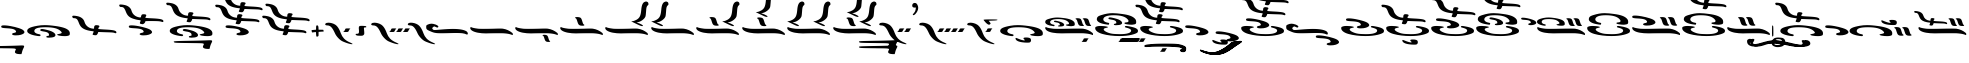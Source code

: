 SplineFontDB: 3.2
FontName: KAAlmouziosMain-Regular
FullName: KA Almouzios Main Regular
FamilyName: KA Almouzios Main
Weight: Book
Copyright: SIL OPEN FONT LICENSE Version 1.1
Version: 1.000
ItalicAngle: 0
UnderlinePosition: -100
UnderlineWidth: 50
Ascent: 800
Descent: 200
InvalidEm: 0
sfntRevision: 0x00010000
LayerCount: 2
Layer: 0 1 "Back" 1
Layer: 1 1 "Fore" 0
XUID: [1021 596 -667042339 13515240]
StyleMap: 0x0040
FSType: 8
OS2Version: 3
OS2_WeightWidthSlopeOnly: 0
OS2_UseTypoMetrics: 0
CreationTime: 1487363816
ModificationTime: 1728368563
PfmFamily: 81
TTFWeight: 400
TTFWidth: 5
LineGap: 0
VLineGap: 0
Panose: 0 0 5 0 0 0 0 0 0 0
OS2TypoAscent: 800
OS2TypoAOffset: 0
OS2TypoDescent: -200
OS2TypoDOffset: 0
OS2TypoLinegap: 200
OS2WinAscent: 1000
OS2WinAOffset: 0
OS2WinDescent: 200
OS2WinDOffset: 0
HheadAscent: 1000
HheadAOffset: 0
HheadDescent: -200
HheadDOffset: 0
OS2SubXSize: 650
OS2SubYSize: 600
OS2SubXOff: 0
OS2SubYOff: 75
OS2SupXSize: 650
OS2SupYSize: 600
OS2SupXOff: 0
OS2SupYOff: 350
OS2StrikeYSize: 50
OS2StrikeYPos: 300
OS2CapHeight: 700
OS2XHeight: 500
OS2Vendor: 'UKWN'
OS2CodePages: 00000001.00000000
OS2UnicodeRanges: 00000001.00000000.00000000.00000000
DEI: 91125
ShortTable: maxp 16
  1
  0
  110
  185
  10
  248
  4
  1
  2
  30
  6
  0
  100
  0
  2
  3
EndShort
LangName: 1033 "" "" "" "1.000;UKWN;KAAlmouziosMain-Regular" "" "Version 1.000" "" "" "" "Trevor Bullock" "" "" "" "This Font Software is licensed under the SIL Open Font License, Version 1.1. This license is available with a FAQ at: http://scripts.sil.org/OFL" "http://scripts.sil.org/OFL"
Encoding: UnicodeBmp
Compacted: 1
UnicodeInterp: none
NameList: AGL For New Fonts
DisplaySize: -128
AntiAlias: 1
FitToEm: 1
WinInfo: 0 14 6
BeginChars: 65542 110

StartChar: .notdef
Encoding: 65536 -1 0
Width: 500
GlyphClass: 1
Flags: W
LayerCount: 2
Back
SplineSet
410 -200 m 1,0,-1
 93 -200 l 1,1,-1
 93 800 l 1,2,-1
 410 800 l 1,3,-1
 410 -200 l 1,0,-1
168 733 m 1,4,-1
 168 700 l 1,5,-1
 233 700 l 1,6,-1
 233 663 l 1,7,-1
 167 663 l 1,8,-1
 167 630 l 1,9,-1
 333 630 l 1,10,-1
 333 663 l 1,11,-1
 267 663 l 1,12,-1
 267 700 l 1,13,-1
 333 700 l 1,14,-1
 333 733 l 1,15,-1
 168 733 l 1,4,-1
167 604 m 1,16,-1
 167 500 l 1,17,-1
 333 500 l 1,18,-1
 333 534 l 1,19,-1
 267 534 l 1,20,-1
 267 604 l 1,21,-1
 167 604 l 1,16,-1
233 534 m 1,22,-1
 200 534 l 1,23,-1
 200 570 l 1,24,-1
 233 570 l 1,25,-1
 233 534 l 1,22,-1
167 473 m 1,26,-1
 167 440 l 1,27,-1
 233 440 l 1,28,-1
 233 403 l 1,29,-1
 167 403 l 1,30,-1
 167 370 l 1,31,-1
 267 370 l 1,32,-1
 267 440 l 1,33,-1
 333 440 l 1,34,-1
 333 473 l 1,35,-1
 167 473 l 1,26,-1
300 413 m 1,36,-1
 300 347 l 1,37,-1
 167 347 l 1,38,-1
 167 313 l 1,39,-1
 333 313 l 1,40,-1
 333 413 l 1,41,-1
 300 413 l 1,36,-1
233 291 m 1,42,-1
 233 235 l 1,43,-1
 267 235 l 1,44,-1
 267 258 l 1,45,-1
 300 258 l 1,46,-1
 300 211 l 1,47,-1
 200 211 l 1,48,-1
 200 291 l 1,49,-1
 167 291 l 1,50,-1
 167 178 l 1,51,-1
 333 178 l 1,52,-1
 333 291 l 1,53,-1
 233 291 l 1,42,-1
167 118 m 1,54,-1
 167 5 l 1,55,-1
 333 5 l 1,56,-1
 333 118 l 1,57,-1
 167 118 l 1,54,-1
300 38 m 1,58,-1
 200 38 l 1,59,-1
 200 85 l 1,60,-1
 300 85 l 1,61,-1
 300 38 l 1,58,-1
167 -18 m 1,62,-1
 167 -51 l 1,63,-1
 237 -51 l 1,64,-1
 167 -98 l 1,65,-1
 167 -131 l 1,66,-1
 333 -131 l 1,67,-1
 333 -98 l 1,68,-1
 231 -98 l 1,69,-1
 301 -51 l 1,70,-1
 333 -51 l 1,71,-1
 333 -18 l 1,72,-1
 167 -18 l 1,62,-1
EndSplineSet
Fore
SplineSet
410 -200 m 1,0,-1
 93 -200 l 1,1,-1
 93 800 l 1,2,-1
 410 800 l 1,3,-1
 410 -200 l 1,0,-1
168 733 m 1,4,-1
 168 700 l 1,5,-1
 233 700 l 1,6,-1
 233 663 l 1,7,-1
 167 663 l 1,8,-1
 167 630 l 1,9,-1
 333 630 l 1,10,-1
 333 663 l 1,11,-1
 267 663 l 1,12,-1
 267 700 l 1,13,-1
 333 700 l 1,14,-1
 333 733 l 1,15,-1
 168 733 l 1,4,-1
167 604 m 1,16,-1
 167 500 l 1,17,-1
 333 500 l 1,18,-1
 333 534 l 1,19,-1
 267 534 l 1,20,-1
 267 604 l 1,21,-1
 167 604 l 1,16,-1
233 534 m 1,22,-1
 200 534 l 1,23,-1
 200 570 l 1,24,-1
 233 570 l 1,25,-1
 233 534 l 1,22,-1
167 473 m 1,26,-1
 167 440 l 1,27,-1
 233 440 l 1,28,-1
 233 403 l 1,29,-1
 167 403 l 1,30,-1
 167 370 l 1,31,-1
 267 370 l 1,32,-1
 267 440 l 1,33,-1
 333 440 l 1,34,-1
 333 473 l 1,35,-1
 167 473 l 1,26,-1
300 413 m 1,36,-1
 300 347 l 1,37,-1
 167 347 l 1,38,-1
 167 313 l 1,39,-1
 333 313 l 1,40,-1
 333 413 l 1,41,-1
 300 413 l 1,36,-1
233 291 m 1,42,-1
 233 235 l 1,43,-1
 267 235 l 1,44,-1
 267 258 l 1,45,-1
 300 258 l 1,46,-1
 300 211 l 1,47,-1
 200 211 l 1,48,-1
 200 291 l 1,49,-1
 167 291 l 1,50,-1
 167 178 l 1,51,-1
 333 178 l 1,52,-1
 333 291 l 1,53,-1
 233 291 l 1,42,-1
167 118 m 1,54,-1
 167 5 l 1,55,-1
 333 5 l 1,56,-1
 333 118 l 1,57,-1
 167 118 l 1,54,-1
300 38 m 1,58,-1
 200 38 l 1,59,-1
 200 85 l 1,60,-1
 300 85 l 1,61,-1
 300 38 l 1,58,-1
167 -18 m 1,62,-1
 167 -51 l 1,63,-1
 237 -51 l 1,64,-1
 167 -98 l 1,65,-1
 167 -131 l 1,66,-1
 333 -131 l 1,67,-1
 333 -98 l 1,68,-1
 231 -98 l 1,69,-1
 301 -51 l 1,70,-1
 333 -51 l 1,71,-1
 333 -18 l 1,72,-1
 167 -18 l 1,62,-1
EndSplineSet
EndChar

StartChar: space
Encoding: 32 32 1
Width: 150
GlyphClass: 1
Flags: W
LayerCount: 2
EndChar

StartChar: A
Encoding: 65 65 2
Width: 0
GlyphClass: 1
Flags: W
LayerCount: 2
Back
SplineSet
-428 -241 m 0,1,2
 -383 -241 -383 -241 -367 -238 c 128,-1,3
 -351 -235 -351 -235 -340 -224 c 0,4,5
 -324 -208 -324 -208 -324 -181 c 0,6,7
 -324 -168 -324 -168 -329 -151 c 0,8,9
 -336 -132 -336 -132 -366 -122 c 128,-1,10
 -396 -112 -396 -112 -445 -112 c 0,11,12
 -514 -112 -514 -112 -514 -133 c 0,13,14
 -514 -144 -514 -144 -494 -161 c 0,15,16
 -480 -172 -480 -172 -480 -180 c 0,17,18
 -480 -186 -480 -186 -494 -186 c 0,19,20
 -513 -186 -513 -186 -552 -175 c 128,-1,21
 -591 -164 -591 -164 -640 -144 c 0,22,23
 -660 -135 -660 -135 -677 -129 c 128,-1,24
 -694 -123 -694 -123 -701 -123 c 0,25,26
 -712 -123 -712 -123 -712 -134 c 0,27,28
 -712 -141 -712 -141 -709 -151 c 0,29,30
 -702 -179 -702 -179 -658 -201 c 128,-1,31
 -614 -223 -614 -223 -539 -233 c 0,32,0
 -480 -241 -480 -241 -428 -241 c 0,1,2
EndSplineSet
Fore
SplineSet
-428 -241 m 0,1,2
 -383 -241 -383 -241 -367 -238 c 128,-1,3
 -351 -235 -351 -235 -340 -224 c 0,4,5
 -324 -208 -324 -208 -324 -181 c 0,6,7
 -324 -168 -324 -168 -329 -151 c 0,8,9
 -336 -132 -336 -132 -366 -122 c 128,-1,10
 -396 -112 -396 -112 -445 -112 c 0,11,12
 -514 -112 -514 -112 -514 -133 c 0,13,14
 -514 -144 -514 -144 -494 -161 c 0,15,16
 -480 -172 -480 -172 -480 -180 c 0,17,18
 -480 -186 -480 -186 -494 -186 c 0,19,20
 -513 -186 -513 -186 -552 -175 c 128,-1,21
 -591 -164 -591 -164 -640 -144 c 0,22,23
 -660 -135 -660 -135 -677 -129 c 128,-1,24
 -694 -123 -694 -123 -701 -123 c 0,25,26
 -712 -123 -712 -123 -712 -134 c 0,27,28
 -712 -141 -712 -141 -709 -151 c 0,29,30
 -702 -179 -702 -179 -658 -201 c 128,-1,31
 -614 -223 -614 -223 -539 -233 c 0,32,0
 -480 -241 -480 -241 -428 -241 c 0,1,2
EndSplineSet
EndChar

StartChar: C
Encoding: 67 67 3
Width: 1256
GlyphClass: 1
Flags: W
LayerCount: 2
Back
SplineSet
235 171.5 m 128,-1,1
 243 170 243 170 246.5 170 c 128,-1,2
 250 170 250 170 252 171 c 0,3,4
 259 174 259 174 262.5 185 c 128,-1,5
 266 196 266 196 261 200 c 0,6,7
 258 205 258 205 241 208 c 0,8,9
 198 215 198 215 175.5 232 c 128,-1,10
 153 249 153 249 153 271 c 0,11,12
 153 308 153 308 204.5 328 c 128,-1,13
 256 348 256 348 350 348 c 0,14,15
 540 348 540 348 606 275 c 0,16,17
 617 262 617 262 621.5 255 c 128,-1,18
 626 248 626 248 626 242 c 0,19,20
 626 217 626 217 586 215 c 0,21,22
 568 213 568 213 560.5 211 c 128,-1,23
 553 209 553 209 550 205 c 2,24,-1
 548 200 l 2,25,26
 548 195 548 195 557 189 c 0,27,28
 567 182 567 182 619.5 175 c 128,-1,29
 672 168 672 168 695 171 c 0,30,31
 729 176 729 176 743 179.5 c 128,-1,32
 757 183 757 183 763 191.5 c 128,-1,33
 769 200 769 200 769 219 c 0,34,35
 769 243 769 243 763 258.5 c 128,-1,36
 757 274 757 274 741 289 c 0,37,38
 681 349 681 349 514 371 c 0,39,40
 394 387 394 387 327 387 c 0,41,42
 275 387 275 387 224 378.5 c 128,-1,43
 173 370 173 370 111 350 c 0,44,45
 73 338 73 338 56 326 c 128,-1,46
 39 314 39 314 34 296 c 0,47,48
 31 286 31 286 31 274 c 256,49,50
 31 262 31 262 34 256 c 0,51,52
 44 229 44 229 88 208 c 128,-1,53
 132 187 132 187 209 176 c 0,54,0
 227 173 227 173 235 171.5 c 128,-1,1
957 175 m 0,56,57
 981 175 981 175 988 178 c 0,58,59
 998 182 998 182 998 190 c 256,60,61
 998 198 998 198 987 203 c 0,62,63
 977 206 977 206 970 220.5 c 128,-1,64
 963 235 963 235 948 284 c 0,65,66
 938 317 938 317 929 333 c 128,-1,67
 920 349 920 349 907 356.5 c 128,-1,68
 894 364 894 364 869 367 c 0,69,70
 851 370 851 370 835 370 c 0,71,72
 816 370 816 370 803.5 366.5 c 128,-1,73
 791 363 791 363 788 357 c 2,74,-1
 788 355 l 2,75,76
 788 348 788 348 801 343 c 0,77,78
 813 339 813 339 820 325 c 128,-1,79
 827 311 827 311 843 259 c 0,80,81
 854 224 854 224 867 206 c 128,-1,82
 880 188 880 188 901 181 c 0,83,55
 922 175 922 175 957 175 c 0,56,57
1137 175 m 0,85,86
 1161 175 1161 175 1168 178 c 0,87,88
 1178 182 1178 182 1178 190 c 256,89,90
 1178 198 1178 198 1167 203 c 0,91,92
 1157 206 1157 206 1150.5 220 c 128,-1,93
 1144 234 1144 234 1128 284 c 0,94,95
 1118 317 1118 317 1109 333 c 128,-1,96
 1100 349 1100 349 1087 356 c 128,-1,97
 1074 363 1074 363 1049 367 c 0,98,99
 1031 370 1031 370 1015 370 c 0,100,101
 996 370 996 370 983.5 366.5 c 128,-1,102
 971 363 971 363 968 357 c 2,103,-1
 968 355 l 2,104,105
 968 348 968 348 981 343 c 0,106,107
 993 339 993 339 1000 325 c 128,-1,108
 1007 311 1007 311 1023 259 c 0,109,110
 1034 224 1034 224 1047 206 c 128,-1,111
 1060 188 1060 188 1081 181 c 0,112,84
 1102 175 1102 175 1137 175 c 0,85,86
395 162 m 0,114,115
 420 162 420 162 446 165.5 c 128,-1,116
 472 169 472 169 483 175 c 0,117,118
 505 187 505 187 505 204 c 0,119,120
 505 220 505 220 487.5 237.5 c 128,-1,121
 470 255 470 255 439 268 c 0,122,123
 410 281 410 281 354.5 294.5 c 128,-1,124
 299 308 299 308 277 308 c 0,125,126
 265 308 265 308 257 303 c 128,-1,127
 249 298 249 298 249 290 c 0,128,129
 249 284 249 284 254 279 c 0,130,131
 257 276 257 276 271.5 272 c 128,-1,132
 286 268 286 268 304 266 c 0,133,134
 349 260 349 260 371.5 247.5 c 128,-1,135
 394 235 394 235 395 215 c 2,136,-1
 396 205 l 2,137,138
 396 197 396 197 392 195 c 128,-1,139
 388 193 388 193 375 191 c 0,140,141
 364 190 364 190 357 185.5 c 128,-1,142
 350 181 350 181 350 175 c 0,143,144
 350 167 350 167 364 164 c 0,145,113
 372 162 372 162 395 162 c 0,114,115
1214 -52 m 0,147,148
 1220 -52 1220 -52 1223 -46.5 c 128,-1,149
 1226 -41 1226 -41 1226 -32 c 0,150,151
 1226 -9 1226 -9 1211 3 c 0,152,153
 1111 88 1111 88 981 107 c 0,154,155
 957 110 957 110 856 110 c 0,156,157
 740 110 740 110 610 107 c 0,158,159
 479 104 479 104 371 104 c 0,160,161
 259 104 259 104 226 108 c 0,162,163
 90 125 90 125 57 145 c 0,164,165
 53 148 53 148 47 148 c 0,166,167
 38 148 38 148 33.5 139.5 c 128,-1,168
 29 131 29 131 31 118 c 0,169,170
 38 80 38 80 88 51 c 128,-1,171
 138 22 138 22 223 7 c 0,172,173
 318 -9 318 -9 426 -9 c 2,174,-1
 463 -9 l 2,175,176
 583 -6 583 -6 850 -6 c 0,177,178
 971 -6 971 -6 987 -7 c 0,179,180
 1089 -14 1089 -14 1145 -28 c 0,181,182
 1163 -32 1163 -32 1182 -38.5 c 128,-1,183
 1201 -45 1201 -45 1206 -49 c 0,184,146
 1211 -52 1211 -52 1214 -52 c 0,147,148
EndSplineSet
Fore
SplineSet
235 171.5 m 128,-1,1
 243 170 243 170 246.5 170 c 128,-1,2
 250 170 250 170 252 171 c 0,3,4
 259 174 259 174 262.5 185 c 128,-1,5
 266 196 266 196 261 200 c 0,6,7
 258 205 258 205 241 208 c 0,8,9
 198 215 198 215 175.5 232 c 128,-1,10
 153 249 153 249 153 271 c 0,11,12
 153 308 153 308 204.5 328 c 128,-1,13
 256 348 256 348 350 348 c 0,14,15
 540 348 540 348 606 275 c 0,16,17
 617 262 617 262 621.5 255 c 128,-1,18
 626 248 626 248 626 242 c 0,19,20
 626 217 626 217 586 215 c 0,21,22
 568 213 568 213 560.5 211 c 128,-1,23
 553 209 553 209 550 205 c 2,24,-1
 548 200 l 2,25,26
 548 195 548 195 557 189 c 0,27,28
 567 182 567 182 619.5 175 c 128,-1,29
 672 168 672 168 695 171 c 0,30,31
 729 176 729 176 743 179.5 c 128,-1,32
 757 183 757 183 763 191.5 c 128,-1,33
 769 200 769 200 769 219 c 0,34,35
 769 243 769 243 763 258.5 c 128,-1,36
 757 274 757 274 741 289 c 0,37,38
 681 349 681 349 514 371 c 0,39,40
 394 387 394 387 327 387 c 0,41,42
 275 387 275 387 224 378.5 c 128,-1,43
 173 370 173 370 111 350 c 0,44,45
 73 338 73 338 56 326 c 128,-1,46
 39 314 39 314 34 296 c 0,47,48
 31 286 31 286 31 274 c 256,49,50
 31 262 31 262 34 256 c 0,51,52
 44 229 44 229 88 208 c 128,-1,53
 132 187 132 187 209 176 c 0,54,0
 227 173 227 173 235 171.5 c 128,-1,1
957 175 m 0,56,57
 981 175 981 175 988 178 c 0,58,59
 998 182 998 182 998 190 c 256,60,61
 998 198 998 198 987 203 c 0,62,63
 977 206 977 206 970 220.5 c 128,-1,64
 963 235 963 235 948 284 c 0,65,66
 938 317 938 317 929 333 c 128,-1,67
 920 349 920 349 907 356.5 c 128,-1,68
 894 364 894 364 869 367 c 0,69,70
 851 370 851 370 835 370 c 0,71,72
 816 370 816 370 803.5 366.5 c 128,-1,73
 791 363 791 363 788 357 c 2,74,-1
 788 355 l 2,75,76
 788 348 788 348 801 343 c 0,77,78
 813 339 813 339 820 325 c 128,-1,79
 827 311 827 311 843 259 c 0,80,81
 854 224 854 224 867 206 c 128,-1,82
 880 188 880 188 901 181 c 0,83,55
 922 175 922 175 957 175 c 0,56,57
1137 175 m 0,85,86
 1161 175 1161 175 1168 178 c 0,87,88
 1178 182 1178 182 1178 190 c 256,89,90
 1178 198 1178 198 1167 203 c 0,91,92
 1157 206 1157 206 1150.5 220 c 128,-1,93
 1144 234 1144 234 1128 284 c 0,94,95
 1118 317 1118 317 1109 333 c 128,-1,96
 1100 349 1100 349 1087 356 c 128,-1,97
 1074 363 1074 363 1049 367 c 0,98,99
 1031 370 1031 370 1015 370 c 0,100,101
 996 370 996 370 983.5 366.5 c 128,-1,102
 971 363 971 363 968 357 c 2,103,-1
 968 355 l 2,104,105
 968 348 968 348 981 343 c 0,106,107
 993 339 993 339 1000 325 c 128,-1,108
 1007 311 1007 311 1023 259 c 0,109,110
 1034 224 1034 224 1047 206 c 128,-1,111
 1060 188 1060 188 1081 181 c 0,112,84
 1102 175 1102 175 1137 175 c 0,85,86
395 162 m 0,114,115
 420 162 420 162 446 165.5 c 128,-1,116
 472 169 472 169 483 175 c 0,117,118
 505 187 505 187 505 204 c 0,119,120
 505 220 505 220 487.5 237.5 c 128,-1,121
 470 255 470 255 439 268 c 0,122,123
 410 281 410 281 354.5 294.5 c 128,-1,124
 299 308 299 308 277 308 c 0,125,126
 265 308 265 308 257 303 c 128,-1,127
 249 298 249 298 249 290 c 0,128,129
 249 284 249 284 254 279 c 0,130,131
 257 276 257 276 271.5 272 c 128,-1,132
 286 268 286 268 304 266 c 0,133,134
 349 260 349 260 371.5 247.5 c 128,-1,135
 394 235 394 235 395 215 c 2,136,-1
 396 205 l 2,137,138
 396 197 396 197 392 195 c 128,-1,139
 388 193 388 193 375 191 c 0,140,141
 364 190 364 190 357 185.5 c 128,-1,142
 350 181 350 181 350 175 c 0,143,144
 350 167 350 167 364 164 c 0,145,113
 372 162 372 162 395 162 c 0,114,115
1214 -52 m 0,147,148
 1220 -52 1220 -52 1223 -46.5 c 128,-1,149
 1226 -41 1226 -41 1226 -32 c 0,150,151
 1226 -9 1226 -9 1211 3 c 0,152,153
 1111 88 1111 88 981 107 c 0,154,155
 957 110 957 110 856 110 c 0,156,157
 740 110 740 110 610 107 c 0,158,159
 479 104 479 104 371 104 c 0,160,161
 259 104 259 104 226 108 c 0,162,163
 90 125 90 125 57 145 c 0,164,165
 53 148 53 148 47 148 c 0,166,167
 38 148 38 148 33.5 139.5 c 128,-1,168
 29 131 29 131 31 118 c 0,169,170
 38 80 38 80 88 51 c 128,-1,171
 138 22 138 22 223 7 c 0,172,173
 318 -9 318 -9 426 -9 c 2,174,-1
 463 -9 l 2,175,176
 583 -6 583 -6 850 -6 c 0,177,178
 971 -6 971 -6 987 -7 c 0,179,180
 1089 -14 1089 -14 1145 -28 c 0,181,182
 1163 -32 1163 -32 1182 -38.5 c 128,-1,183
 1201 -45 1201 -45 1206 -49 c 0,184,146
 1211 -52 1211 -52 1214 -52 c 0,147,148
EndSplineSet
EndChar

StartChar: D
Encoding: 68 68 4
Width: 0
GlyphClass: 1
Flags: W
LayerCount: 2
Back
SplineSet
-289 -220.5 m 128,-1,1
 -271 -223 -271 -223 -246 -223 c 0,2,3
 -214 -223 -214 -223 -202.5 -221.5 c 128,-1,4
 -191 -220 -191 -220 -185.5 -213.5 c 128,-1,5
 -180 -207 -180 -207 -172 -189 c 0,6,7
 -166 -175 -166 -175 -156.5 -161.5 c 128,-1,8
 -147 -148 -147 -148 -140 -144 c 0,9,10
 -130 -138 -130 -138 -140 -136 c 128,-1,11
 -150 -134 -150 -134 -189 -133 c 0,12,13
 -225 -133 -225 -133 -237.5 -134.5 c 128,-1,14
 -250 -136 -250 -136 -255.5 -141.5 c 128,-1,15
 -261 -147 -261 -147 -266 -163 c 0,16,17
 -271 -176 -271 -176 -278 -186.5 c 128,-1,18
 -285 -197 -285 -197 -292 -199 c 0,19,20
 -298 -201 -298 -201 -302.5 -205.5 c 128,-1,21
 -307 -210 -307 -210 -307 -214 c 256,22,0
 -307 -218 -307 -218 -289 -220.5 c 128,-1,1
EndSplineSet
Fore
SplineSet
-289 -220.5 m 128,-1,1
 -271 -223 -271 -223 -246 -223 c 0,2,3
 -214 -223 -214 -223 -202.5 -221.5 c 128,-1,4
 -191 -220 -191 -220 -185.5 -213.5 c 128,-1,5
 -180 -207 -180 -207 -172 -189 c 0,6,7
 -166 -175 -166 -175 -156.5 -161.5 c 128,-1,8
 -147 -148 -147 -148 -140 -144 c 0,9,10
 -130 -138 -130 -138 -140 -136 c 128,-1,11
 -150 -134 -150 -134 -189 -133 c 0,12,13
 -225 -133 -225 -133 -237.5 -134.5 c 128,-1,14
 -250 -136 -250 -136 -255.5 -141.5 c 128,-1,15
 -261 -147 -261 -147 -266 -163 c 0,16,17
 -271 -176 -271 -176 -278 -186.5 c 128,-1,18
 -285 -197 -285 -197 -292 -199 c 0,19,20
 -298 -201 -298 -201 -302.5 -205.5 c 128,-1,21
 -307 -210 -307 -210 -307 -214 c 256,22,0
 -307 -218 -307 -218 -289 -220.5 c 128,-1,1
EndSplineSet
EndChar

StartChar: E
Encoding: 69 69 5
Width: 1130
GlyphClass: 1
Flags: W
LayerCount: 2
Back
Refer: 44 113 N 1 0 0 1 0 0 0
Refer: 77 -1 N 1 0 0 1 40 310 2
Fore
Refer: 44 113 N 1 0 0 1 0 0 0
Refer: 77 -1 N 1 0 0 1 40 310 2
EndChar

StartChar: F
Encoding: 70 70 6
Width: 0
GlyphClass: 1
Flags: W
LayerCount: 2
Back
SplineSet
-381 -220.5 m 128,-1,1
 -363 -223 -363 -223 -338 -223 c 0,2,3
 -306 -223 -306 -223 -294.5 -221.5 c 128,-1,4
 -283 -220 -283 -220 -277.5 -213.5 c 128,-1,5
 -272 -207 -272 -207 -264 -189 c 0,6,7
 -258 -175 -258 -175 -248.5 -161.5 c 128,-1,8
 -239 -148 -239 -148 -232 -144 c 0,9,10
 -222 -138 -222 -138 -232 -136 c 128,-1,11
 -242 -134 -242 -134 -281 -133 c 0,12,13
 -317 -133 -317 -133 -329.5 -134.5 c 128,-1,14
 -342 -136 -342 -136 -347.5 -141.5 c 128,-1,15
 -353 -147 -353 -147 -358 -163 c 0,16,17
 -363 -176 -363 -176 -370 -186.5 c 128,-1,18
 -377 -197 -377 -197 -384 -199 c 0,19,20
 -390 -201 -390 -201 -394.5 -205.5 c 128,-1,21
 -399 -210 -399 -210 -399 -214 c 256,22,0
 -399 -218 -399 -218 -381 -220.5 c 128,-1,1
-217 -220.5 m 128,-1,24
 -199 -223 -199 -223 -174 -223 c 0,25,26
 -142 -223 -142 -223 -130.5 -221.5 c 128,-1,27
 -119 -220 -119 -220 -113.5 -213.5 c 128,-1,28
 -108 -207 -108 -207 -100 -189 c 0,29,30
 -94 -175 -94 -175 -84.5 -161.5 c 128,-1,31
 -75 -148 -75 -148 -68 -144 c 0,32,33
 -58 -138 -58 -138 -68 -136 c 128,-1,34
 -78 -134 -78 -134 -117 -133 c 0,35,36
 -153 -133 -153 -133 -165.5 -134.5 c 128,-1,37
 -178 -136 -178 -136 -183.5 -141.5 c 128,-1,38
 -189 -147 -189 -147 -194 -163 c 0,39,40
 -199 -176 -199 -176 -206 -186.5 c 128,-1,41
 -213 -197 -213 -197 -220 -199 c 0,42,43
 -226 -201 -226 -201 -230.5 -205.5 c 128,-1,44
 -235 -210 -235 -210 -235 -214 c 256,45,23
 -235 -218 -235 -218 -217 -220.5 c 128,-1,24
EndSplineSet
Fore
SplineSet
-381 -220.5 m 128,-1,1
 -363 -223 -363 -223 -338 -223 c 0,2,3
 -306 -223 -306 -223 -294.5 -221.5 c 128,-1,4
 -283 -220 -283 -220 -277.5 -213.5 c 128,-1,5
 -272 -207 -272 -207 -264 -189 c 0,6,7
 -258 -175 -258 -175 -248.5 -161.5 c 128,-1,8
 -239 -148 -239 -148 -232 -144 c 0,9,10
 -222 -138 -222 -138 -232 -136 c 128,-1,11
 -242 -134 -242 -134 -281 -133 c 0,12,13
 -317 -133 -317 -133 -329.5 -134.5 c 128,-1,14
 -342 -136 -342 -136 -347.5 -141.5 c 128,-1,15
 -353 -147 -353 -147 -358 -163 c 0,16,17
 -363 -176 -363 -176 -370 -186.5 c 128,-1,18
 -377 -197 -377 -197 -384 -199 c 0,19,20
 -390 -201 -390 -201 -394.5 -205.5 c 128,-1,21
 -399 -210 -399 -210 -399 -214 c 256,22,0
 -399 -218 -399 -218 -381 -220.5 c 128,-1,1
-217 -220.5 m 128,-1,24
 -199 -223 -199 -223 -174 -223 c 0,25,26
 -142 -223 -142 -223 -130.5 -221.5 c 128,-1,27
 -119 -220 -119 -220 -113.5 -213.5 c 128,-1,28
 -108 -207 -108 -207 -100 -189 c 0,29,30
 -94 -175 -94 -175 -84.5 -161.5 c 128,-1,31
 -75 -148 -75 -148 -68 -144 c 0,32,33
 -58 -138 -58 -138 -68 -136 c 128,-1,34
 -78 -134 -78 -134 -117 -133 c 0,35,36
 -153 -133 -153 -133 -165.5 -134.5 c 128,-1,37
 -178 -136 -178 -136 -183.5 -141.5 c 128,-1,38
 -189 -147 -189 -147 -194 -163 c 0,39,40
 -199 -176 -199 -176 -206 -186.5 c 128,-1,41
 -213 -197 -213 -197 -220 -199 c 0,42,43
 -226 -201 -226 -201 -230.5 -205.5 c 128,-1,44
 -235 -210 -235 -210 -235 -214 c 256,45,23
 -235 -218 -235 -218 -217 -220.5 c 128,-1,24
EndSplineSet
EndChar

StartChar: G
Encoding: 71 71 7
Width: 0
GlyphClass: 1
Flags: W
LayerCount: 2
Back
SplineSet
-456 -220.5 m 128,-1,1
 -438 -223 -438 -223 -413 -223 c 0,2,3
 -381 -223 -381 -223 -369.5 -221.5 c 128,-1,4
 -358 -220 -358 -220 -352.5 -213.5 c 128,-1,5
 -347 -207 -347 -207 -339 -189 c 0,6,7
 -333 -175 -333 -175 -323.5 -161.5 c 128,-1,8
 -314 -148 -314 -148 -307 -144 c 0,9,10
 -297 -138 -297 -138 -307 -136 c 128,-1,11
 -317 -134 -317 -134 -356 -133 c 0,12,13
 -392 -133 -392 -133 -404.5 -134.5 c 128,-1,14
 -417 -136 -417 -136 -422.5 -141.5 c 128,-1,15
 -428 -147 -428 -147 -433 -163 c 0,16,17
 -438 -176 -438 -176 -445 -186.5 c 128,-1,18
 -452 -197 -452 -197 -459 -199 c 0,19,20
 -465 -201 -465 -201 -469.5 -205.5 c 128,-1,21
 -474 -210 -474 -210 -474 -214 c 256,22,0
 -474 -218 -474 -218 -456 -220.5 c 128,-1,1
-287 -220.5 m 128,-1,24
 -269 -223 -269 -223 -244 -223 c 0,25,26
 -212 -223 -212 -223 -200.5 -221.5 c 128,-1,27
 -189 -220 -189 -220 -183.5 -213.5 c 128,-1,28
 -178 -207 -178 -207 -170 -189 c 0,29,30
 -164 -175 -164 -175 -154.5 -161.5 c 128,-1,31
 -145 -148 -145 -148 -138 -144 c 0,32,33
 -128 -138 -128 -138 -138 -136 c 128,-1,34
 -148 -134 -148 -134 -187 -133 c 0,35,36
 -223 -133 -223 -133 -235.5 -134.5 c 128,-1,37
 -248 -136 -248 -136 -253.5 -141.5 c 128,-1,38
 -259 -147 -259 -147 -264 -163 c 0,39,40
 -269 -176 -269 -176 -276 -186.5 c 128,-1,41
 -283 -197 -283 -197 -290 -199 c 0,42,43
 -296 -201 -296 -201 -300.5 -205.5 c 128,-1,44
 -305 -210 -305 -210 -305 -214 c 256,45,23
 -305 -218 -305 -218 -287 -220.5 c 128,-1,24
-118 -220.5 m 128,-1,47
 -100 -223 -100 -223 -75 -223 c 0,48,49
 -43 -223 -43 -223 -31.5 -221.5 c 128,-1,50
 -20 -220 -20 -220 -14.5 -213.5 c 128,-1,51
 -9 -207 -9 -207 -1 -189 c 0,52,53
 5 -175 5 -175 14.5 -161.5 c 128,-1,54
 24 -148 24 -148 31 -144 c 0,55,56
 41 -138 41 -138 31 -136 c 128,-1,57
 21 -134 21 -134 -18 -133 c 0,58,59
 -54 -133 -54 -133 -66.5 -134.5 c 128,-1,60
 -79 -136 -79 -136 -84.5 -141.5 c 128,-1,61
 -90 -147 -90 -147 -95 -163 c 0,62,63
 -100 -176 -100 -176 -107 -186.5 c 128,-1,64
 -114 -197 -114 -197 -121 -199 c 0,65,66
 -127 -201 -127 -201 -131.5 -205.5 c 128,-1,67
 -136 -210 -136 -210 -136 -214 c 256,68,46
 -136 -218 -136 -218 -118 -220.5 c 128,-1,47
EndSplineSet
Fore
SplineSet
-456 -220.5 m 128,-1,1
 -438 -223 -438 -223 -413 -223 c 0,2,3
 -381 -223 -381 -223 -369.5 -221.5 c 128,-1,4
 -358 -220 -358 -220 -352.5 -213.5 c 128,-1,5
 -347 -207 -347 -207 -339 -189 c 0,6,7
 -333 -175 -333 -175 -323.5 -161.5 c 128,-1,8
 -314 -148 -314 -148 -307 -144 c 0,9,10
 -297 -138 -297 -138 -307 -136 c 128,-1,11
 -317 -134 -317 -134 -356 -133 c 0,12,13
 -392 -133 -392 -133 -404.5 -134.5 c 128,-1,14
 -417 -136 -417 -136 -422.5 -141.5 c 128,-1,15
 -428 -147 -428 -147 -433 -163 c 0,16,17
 -438 -176 -438 -176 -445 -186.5 c 128,-1,18
 -452 -197 -452 -197 -459 -199 c 0,19,20
 -465 -201 -465 -201 -469.5 -205.5 c 128,-1,21
 -474 -210 -474 -210 -474 -214 c 256,22,0
 -474 -218 -474 -218 -456 -220.5 c 128,-1,1
-287 -220.5 m 128,-1,24
 -269 -223 -269 -223 -244 -223 c 0,25,26
 -212 -223 -212 -223 -200.5 -221.5 c 128,-1,27
 -189 -220 -189 -220 -183.5 -213.5 c 128,-1,28
 -178 -207 -178 -207 -170 -189 c 0,29,30
 -164 -175 -164 -175 -154.5 -161.5 c 128,-1,31
 -145 -148 -145 -148 -138 -144 c 0,32,33
 -128 -138 -128 -138 -138 -136 c 128,-1,34
 -148 -134 -148 -134 -187 -133 c 0,35,36
 -223 -133 -223 -133 -235.5 -134.5 c 128,-1,37
 -248 -136 -248 -136 -253.5 -141.5 c 128,-1,38
 -259 -147 -259 -147 -264 -163 c 0,39,40
 -269 -176 -269 -176 -276 -186.5 c 128,-1,41
 -283 -197 -283 -197 -290 -199 c 0,42,43
 -296 -201 -296 -201 -300.5 -205.5 c 128,-1,44
 -305 -210 -305 -210 -305 -214 c 256,45,23
 -305 -218 -305 -218 -287 -220.5 c 128,-1,24
-118 -220.5 m 128,-1,47
 -100 -223 -100 -223 -75 -223 c 0,48,49
 -43 -223 -43 -223 -31.5 -221.5 c 128,-1,50
 -20 -220 -20 -220 -14.5 -213.5 c 128,-1,51
 -9 -207 -9 -207 -1 -189 c 0,52,53
 5 -175 5 -175 14.5 -161.5 c 128,-1,54
 24 -148 24 -148 31 -144 c 0,55,56
 41 -138 41 -138 31 -136 c 128,-1,57
 21 -134 21 -134 -18 -133 c 0,58,59
 -54 -133 -54 -133 -66.5 -134.5 c 128,-1,60
 -79 -136 -79 -136 -84.5 -141.5 c 128,-1,61
 -90 -147 -90 -147 -95 -163 c 0,62,63
 -100 -176 -100 -176 -107 -186.5 c 128,-1,64
 -114 -197 -114 -197 -121 -199 c 0,65,66
 -127 -201 -127 -201 -131.5 -205.5 c 128,-1,67
 -136 -210 -136 -210 -136 -214 c 256,68,46
 -136 -218 -136 -218 -118 -220.5 c 128,-1,47
EndSplineSet
EndChar

StartChar: H
Encoding: 72 72 8
Width: 0
GlyphClass: 1
Flags: W
LayerCount: 2
Back
SplineSet
-325 -220.5 m 128,-1,1
 -307 -223 -307 -223 -282 -223 c 0,2,3
 -250 -223 -250 -223 -238.5 -221.5 c 128,-1,4
 -227 -220 -227 -220 -221.5 -213.5 c 128,-1,5
 -216 -207 -216 -207 -208 -189 c 0,6,7
 -202 -175 -202 -175 -192.5 -161.5 c 128,-1,8
 -183 -148 -183 -148 -176 -144 c 0,9,10
 -166 -138 -166 -138 -176 -136 c 128,-1,11
 -186 -134 -186 -134 -225 -133 c 0,12,13
 -261 -133 -261 -133 -273.5 -134.5 c 128,-1,14
 -286 -136 -286 -136 -291.5 -141.5 c 128,-1,15
 -297 -147 -297 -147 -302 -163 c 0,16,17
 -307 -176 -307 -176 -314 -186.5 c 128,-1,18
 -321 -197 -321 -197 -328 -199 c 0,19,20
 -334 -201 -334 -201 -338.5 -205.5 c 128,-1,21
 -343 -210 -343 -210 -343 -214 c 256,22,0
 -343 -218 -343 -218 -325 -220.5 c 128,-1,1
-157 -220.5 m 128,-1,24
 -139 -223 -139 -223 -114 -223 c 0,25,26
 -82 -223 -82 -223 -70.5 -221.5 c 128,-1,27
 -59 -220 -59 -220 -53.5 -213.5 c 128,-1,28
 -48 -207 -48 -207 -40 -189 c 0,29,30
 -34 -175 -34 -175 -24.5 -161.5 c 128,-1,31
 -15 -148 -15 -148 -8 -144 c 0,32,33
 2 -138 2 -138 -8 -136 c 128,-1,34
 -18 -134 -18 -134 -57 -133 c 0,35,36
 -93 -133 -93 -133 -105.5 -134.5 c 128,-1,37
 -118 -136 -118 -136 -123.5 -141.5 c 128,-1,38
 -129 -147 -129 -147 -134 -163 c 0,39,40
 -139 -176 -139 -176 -146 -186.5 c 128,-1,41
 -153 -197 -153 -197 -160 -199 c 0,42,43
 -166 -201 -166 -201 -170.5 -205.5 c 128,-1,44
 -175 -210 -175 -210 -175 -214 c 256,45,23
 -175 -218 -175 -218 -157 -220.5 c 128,-1,24
11 -220.5 m 128,-1,47
 29 -223 29 -223 54 -223 c 0,48,49
 86 -223 86 -223 97.5 -221.5 c 128,-1,50
 109 -220 109 -220 114.5 -213.5 c 128,-1,51
 120 -207 120 -207 128 -189 c 0,52,53
 134 -175 134 -175 143.5 -161.5 c 128,-1,54
 153 -148 153 -148 160 -144 c 0,55,56
 170 -138 170 -138 160 -136 c 128,-1,57
 150 -134 150 -134 111 -133 c 0,58,59
 75 -133 75 -133 62.5 -134.5 c 128,-1,60
 50 -136 50 -136 44.5 -141.5 c 128,-1,61
 39 -147 39 -147 34 -163 c 0,62,63
 29 -176 29 -176 22 -186.5 c 128,-1,64
 15 -197 15 -197 8 -199 c 0,65,66
 2 -201 2 -201 -2.5 -205.5 c 128,-1,67
 -7 -210 -7 -210 -7 -214 c 256,68,46
 -7 -218 -7 -218 11 -220.5 c 128,-1,47
-493 -221.5 m 128,-1,70
 -475 -224 -475 -224 -450 -224 c 0,71,72
 -418 -224 -418 -224 -406.5 -222.5 c 128,-1,73
 -395 -221 -395 -221 -389.5 -214.5 c 128,-1,74
 -384 -208 -384 -208 -376 -190 c 0,75,76
 -370 -176 -370 -176 -360.5 -162.5 c 128,-1,77
 -351 -149 -351 -149 -344 -145 c 0,78,79
 -334 -139 -334 -139 -344 -137 c 128,-1,80
 -354 -135 -354 -135 -393 -134 c 0,81,82
 -429 -134 -429 -134 -441.5 -135.5 c 128,-1,83
 -454 -137 -454 -137 -459.5 -142.5 c 128,-1,84
 -465 -148 -465 -148 -470 -164 c 0,85,86
 -475 -177 -475 -177 -482 -187.5 c 128,-1,87
 -489 -198 -489 -198 -496 -200 c 0,88,89
 -502 -202 -502 -202 -506.5 -206.5 c 128,-1,90
 -511 -211 -511 -211 -511 -215 c 256,91,69
 -511 -219 -511 -219 -493 -221.5 c 128,-1,70
EndSplineSet
Fore
SplineSet
-325 -220.5 m 128,-1,1
 -307 -223 -307 -223 -282 -223 c 0,2,3
 -250 -223 -250 -223 -238.5 -221.5 c 128,-1,4
 -227 -220 -227 -220 -221.5 -213.5 c 128,-1,5
 -216 -207 -216 -207 -208 -189 c 0,6,7
 -202 -175 -202 -175 -192.5 -161.5 c 128,-1,8
 -183 -148 -183 -148 -176 -144 c 0,9,10
 -166 -138 -166 -138 -176 -136 c 128,-1,11
 -186 -134 -186 -134 -225 -133 c 0,12,13
 -261 -133 -261 -133 -273.5 -134.5 c 128,-1,14
 -286 -136 -286 -136 -291.5 -141.5 c 128,-1,15
 -297 -147 -297 -147 -302 -163 c 0,16,17
 -307 -176 -307 -176 -314 -186.5 c 128,-1,18
 -321 -197 -321 -197 -328 -199 c 0,19,20
 -334 -201 -334 -201 -338.5 -205.5 c 128,-1,21
 -343 -210 -343 -210 -343 -214 c 256,22,0
 -343 -218 -343 -218 -325 -220.5 c 128,-1,1
-157 -220.5 m 128,-1,24
 -139 -223 -139 -223 -114 -223 c 0,25,26
 -82 -223 -82 -223 -70.5 -221.5 c 128,-1,27
 -59 -220 -59 -220 -53.5 -213.5 c 128,-1,28
 -48 -207 -48 -207 -40 -189 c 0,29,30
 -34 -175 -34 -175 -24.5 -161.5 c 128,-1,31
 -15 -148 -15 -148 -8 -144 c 0,32,33
 2 -138 2 -138 -8 -136 c 128,-1,34
 -18 -134 -18 -134 -57 -133 c 0,35,36
 -93 -133 -93 -133 -105.5 -134.5 c 128,-1,37
 -118 -136 -118 -136 -123.5 -141.5 c 128,-1,38
 -129 -147 -129 -147 -134 -163 c 0,39,40
 -139 -176 -139 -176 -146 -186.5 c 128,-1,41
 -153 -197 -153 -197 -160 -199 c 0,42,43
 -166 -201 -166 -201 -170.5 -205.5 c 128,-1,44
 -175 -210 -175 -210 -175 -214 c 256,45,23
 -175 -218 -175 -218 -157 -220.5 c 128,-1,24
11 -220.5 m 128,-1,47
 29 -223 29 -223 54 -223 c 0,48,49
 86 -223 86 -223 97.5 -221.5 c 128,-1,50
 109 -220 109 -220 114.5 -213.5 c 128,-1,51
 120 -207 120 -207 128 -189 c 0,52,53
 134 -175 134 -175 143.5 -161.5 c 128,-1,54
 153 -148 153 -148 160 -144 c 0,55,56
 170 -138 170 -138 160 -136 c 128,-1,57
 150 -134 150 -134 111 -133 c 0,58,59
 75 -133 75 -133 62.5 -134.5 c 128,-1,60
 50 -136 50 -136 44.5 -141.5 c 128,-1,61
 39 -147 39 -147 34 -163 c 0,62,63
 29 -176 29 -176 22 -186.5 c 128,-1,64
 15 -197 15 -197 8 -199 c 0,65,66
 2 -201 2 -201 -2.5 -205.5 c 128,-1,67
 -7 -210 -7 -210 -7 -214 c 256,68,46
 -7 -218 -7 -218 11 -220.5 c 128,-1,47
-493 -221.5 m 128,-1,70
 -475 -224 -475 -224 -450 -224 c 0,71,72
 -418 -224 -418 -224 -406.5 -222.5 c 128,-1,73
 -395 -221 -395 -221 -389.5 -214.5 c 128,-1,74
 -384 -208 -384 -208 -376 -190 c 0,75,76
 -370 -176 -370 -176 -360.5 -162.5 c 128,-1,77
 -351 -149 -351 -149 -344 -145 c 0,78,79
 -334 -139 -334 -139 -344 -137 c 128,-1,80
 -354 -135 -354 -135 -393 -134 c 0,81,82
 -429 -134 -429 -134 -441.5 -135.5 c 128,-1,83
 -454 -137 -454 -137 -459.5 -142.5 c 128,-1,84
 -465 -148 -465 -148 -470 -164 c 0,85,86
 -475 -177 -475 -177 -482 -187.5 c 128,-1,87
 -489 -198 -489 -198 -496 -200 c 0,88,89
 -502 -202 -502 -202 -506.5 -206.5 c 128,-1,90
 -511 -211 -511 -211 -511 -215 c 256,91,69
 -511 -219 -511 -219 -493 -221.5 c 128,-1,70
EndSplineSet
EndChar

StartChar: I
Encoding: 73 73 9
Width: 1130
GlyphClass: 1
Flags: W
LayerCount: 2
Back
Refer: 44 113 N 1 0 0 1 0 0 0
Refer: 72 42 N 1 0 0 1 -120 280 2
Fore
Refer: 44 113 N 1 0 0 1 0 0 0
Refer: 72 42 N 1 0 0 1 -120 280 2
EndChar

StartChar: J
Encoding: 74 74 10
Width: 0
GlyphClass: 1
Flags: W
LayerCount: 2
Back
SplineSet
-23 -479 m 0,1,2
 7 -479 7 -479 25 -470 c 0,3,4
 37 -463 37 -463 45 -443.5 c 128,-1,5
 53 -424 53 -424 53 -403 c 0,6,7
 53 -391 53 -391 50 -380 c 0,8,9
 43 -359 43 -359 -1 -338 c 128,-1,10
 -45 -317 -45 -317 -113 -302 c 0,11,12
 -160 -293 -160 -293 -233.5 -289.5 c 128,-1,13
 -307 -286 -307 -286 -470 -286 c 0,14,15
 -715 -286 -715 -286 -852.5 -299.5 c 128,-1,16
 -990 -313 -990 -313 -990 -336 c 0,17,18
 -990 -344 -990 -344 -979 -347.5 c 128,-1,19
 -968 -351 -968 -351 -937 -351 c 0,20,21
 -928 -351 -928 -351 -874 -349 c 2,22,-1
 -838 -347 l 2,23,24
 -736 -341 -736 -341 -586 -341 c 0,25,26
 -424 -341 -424 -341 -283 -347.5 c 128,-1,27
 -142 -354 -142 -354 -112 -363 c 0,28,29
 -76 -374 -76 -374 -51.5 -390 c 128,-1,30
 -27 -406 -27 -406 -27 -416 c 0,31,32
 -27 -423 -27 -423 -42 -423 c 0,33,34
 -50 -423 -50 -423 -55 -422 c 0,35,36
 -73 -420 -73 -420 -83.5 -426 c 128,-1,37
 -94 -432 -94 -432 -94 -443 c 0,38,39
 -94 -456 -94 -456 -80 -466 c 0,40,0
 -63 -479 -63 -479 -23 -479 c 0,1,2
EndSplineSet
Fore
SplineSet
-23 -479 m 0,1,2
 7 -479 7 -479 25 -470 c 0,3,4
 37 -463 37 -463 45 -443.5 c 128,-1,5
 53 -424 53 -424 53 -403 c 0,6,7
 53 -391 53 -391 50 -380 c 0,8,9
 43 -359 43 -359 -1 -338 c 128,-1,10
 -45 -317 -45 -317 -113 -302 c 0,11,12
 -160 -293 -160 -293 -233.5 -289.5 c 128,-1,13
 -307 -286 -307 -286 -470 -286 c 0,14,15
 -715 -286 -715 -286 -852.5 -299.5 c 128,-1,16
 -990 -313 -990 -313 -990 -336 c 0,17,18
 -990 -344 -990 -344 -979 -347.5 c 128,-1,19
 -968 -351 -968 -351 -937 -351 c 0,20,21
 -928 -351 -928 -351 -874 -349 c 2,22,-1
 -838 -347 l 2,23,24
 -736 -341 -736 -341 -586 -341 c 0,25,26
 -424 -341 -424 -341 -283 -347.5 c 128,-1,27
 -142 -354 -142 -354 -112 -363 c 0,28,29
 -76 -374 -76 -374 -51.5 -390 c 128,-1,30
 -27 -406 -27 -406 -27 -416 c 0,31,32
 -27 -423 -27 -423 -42 -423 c 0,33,34
 -50 -423 -50 -423 -55 -422 c 0,35,36
 -73 -420 -73 -420 -83.5 -426 c 128,-1,37
 -94 -432 -94 -432 -94 -443 c 0,38,39
 -94 -456 -94 -456 -80 -466 c 0,40,0
 -63 -479 -63 -479 -23 -479 c 0,1,2
EndSplineSet
EndChar

StartChar: K
Encoding: 75 75 11
Width: 0
GlyphClass: 1
Flags: W
LayerCount: 2
Back
Refer: 38 107 N 1 0 0 1 0 -160 2
Fore
Refer: 38 107 N 1 0 0 1 0 -160 2
EndChar

StartChar: L
Encoding: 76 76 12
Width: 1401
GlyphClass: 1
Flags: W
LayerCount: 2
Back
Refer: 70 33 N 1 0 0 1 0 0 0
Refer: 70 33 N 1 0 0 1 760 -160 2
Fore
Refer: 70 33 N 1 0 0 1 0 0 0
Refer: 70 33 N 1 0 0 1 760 -160 2
EndChar

StartChar: M
Encoding: 77 77 13
Width: 0
GlyphClass: 1
Flags: W
LayerCount: 2
Back
Refer: 19 83 N 1 0 0 1 0 0 0
Refer: 14 78 N 1 0 0 1 0 0 0
Fore
Refer: 19 83 N 1 0 0 1 0 0 0
Refer: 14 78 N 1 0 0 1 0 0 0
EndChar

StartChar: N
Encoding: 78 78 14
Width: 0
GlyphClass: 1
Flags: W
LayerCount: 2
Back
SplineSet
-647 -547 m 256,1,2
 -619 -547 -619 -547 -569 -545 c 0,3,4
 -499 -541 -499 -541 -440.5 -523.5 c 128,-1,5
 -382 -506 -382 -506 -316 -469 c 128,-1,6
 -250 -432 -250 -432 -157 -365 c 0,7,8
 -90 -316 -90 -316 -8 -264 c 0,9,10
 24 -244 24 -244 40 -227 c 128,-1,11
 56 -210 56 -210 48 -203 c 0,12,13
 43 -198 43 -198 -1 -198 c 0,14,15
 -32 -198 -32 -198 -68 -201 c 128,-1,16
 -104 -204 -104 -204 -125 -208 c 0,17,18
 -171 -218 -171 -218 -196 -227 c 128,-1,19
 -221 -236 -221 -236 -235 -251 c 0,20,21
 -255 -271 -255 -271 -307 -311.5 c 128,-1,22
 -359 -352 -359 -352 -396 -375 c 0,23,24
 -495 -437 -495 -437 -574 -464 c 0,25,26
 -631 -483 -631 -483 -696 -483 c 0,27,28
 -794 -483 -794 -483 -915 -440 c 0,29,30
 -925 -437 -925 -437 -951.5 -427.5 c 128,-1,31
 -978 -418 -978 -418 -986 -418 c 0,32,33
 -995 -418 -995 -418 -999 -425 c 0,34,35
 -1002 -430 -1002 -430 -1002 -434 c 0,36,37
 -1002 -451 -1002 -451 -944 -476 c 0,38,39
 -822 -532 -822 -532 -683 -546 c 0,40,0
 -675 -547 -675 -547 -647 -547 c 256,1,2
EndSplineSet
Fore
SplineSet
-647 -547 m 256,1,2
 -619 -547 -619 -547 -569 -545 c 0,3,4
 -499 -541 -499 -541 -440.5 -523.5 c 128,-1,5
 -382 -506 -382 -506 -316 -469 c 128,-1,6
 -250 -432 -250 -432 -157 -365 c 0,7,8
 -90 -316 -90 -316 -8 -264 c 0,9,10
 24 -244 24 -244 40 -227 c 128,-1,11
 56 -210 56 -210 48 -203 c 0,12,13
 43 -198 43 -198 -1 -198 c 0,14,15
 -32 -198 -32 -198 -68 -201 c 128,-1,16
 -104 -204 -104 -204 -125 -208 c 0,17,18
 -171 -218 -171 -218 -196 -227 c 128,-1,19
 -221 -236 -221 -236 -235 -251 c 0,20,21
 -255 -271 -255 -271 -307 -311.5 c 128,-1,22
 -359 -352 -359 -352 -396 -375 c 0,23,24
 -495 -437 -495 -437 -574 -464 c 0,25,26
 -631 -483 -631 -483 -696 -483 c 0,27,28
 -794 -483 -794 -483 -915 -440 c 0,29,30
 -925 -437 -925 -437 -951.5 -427.5 c 128,-1,31
 -978 -418 -978 -418 -986 -418 c 0,32,33
 -995 -418 -995 -418 -999 -425 c 0,34,35
 -1002 -430 -1002 -430 -1002 -434 c 0,36,37
 -1002 -451 -1002 -451 -944 -476 c 0,38,39
 -822 -532 -822 -532 -683 -546 c 0,40,0
 -675 -547 -675 -547 -647 -547 c 256,1,2
EndSplineSet
EndChar

StartChar: O
Encoding: 79 79 15
Width: 1130
GlyphClass: 1
Flags: W
LayerCount: 2
Back
Refer: 17 81 N 1 0 0 1 0 0 0
Refer: 72 42 N 1 0 0 1 0 440 2
Fore
Refer: 17 81 N 1 0 0 1 0 0 0
Refer: 72 42 N 1 0 0 1 0 440 2
EndChar

StartChar: P
Encoding: 80 80 16
Width: 1381
GlyphClass: 1
Flags: W
LayerCount: 2
Back
Refer: 55 48 N 1 0 0 1 0 0 0
Refer: 70 33 N 1 0 0 1 740 -260 2
Fore
Refer: 55 48 N 1 0 0 1 0 0 0
Refer: 70 33 N 1 0 0 1 740 -260 2
EndChar

StartChar: Q
Encoding: 81 81 17
Width: 1130
GlyphClass: 1
Flags: W
LayerCount: 2
Back
Refer: 44 113 N 1 0 0 1 0 0 0
Refer: 70 33 N 1 0 0 1 120 170 2
Fore
Refer: 44 113 N 1 0 0 1 0 0 0
Refer: 70 33 N 1 0 0 1 120 170 2
EndChar

StartChar: R
Encoding: 82 82 18
Width: 1130
GlyphClass: 1
Flags: W
LayerCount: 2
Back
Refer: 44 113 N 1 0 0 1 0 0 0
Refer: 91 36 N 1 0 0 1 -120 270 2
Fore
Refer: 44 113 N 1 0 0 1 0 0 0
Refer: 91 36 N 1 0 0 1 -120 270 2
EndChar

StartChar: S
Encoding: 83 83 19
Width: 0
GlyphClass: 1
Flags: W
LayerCount: 2
Back
SplineSet
-408 -291 m 0,1,2
 -363 -291 -363 -291 -347 -288 c 128,-1,3
 -331 -285 -331 -285 -320 -274 c 0,4,5
 -304 -258 -304 -258 -304 -231 c 0,6,7
 -304 -218 -304 -218 -309 -201 c 0,8,9
 -316 -182 -316 -182 -346 -172 c 128,-1,10
 -376 -162 -376 -162 -425 -162 c 0,11,12
 -494 -162 -494 -162 -494 -183 c 0,13,14
 -494 -194 -494 -194 -474 -211 c 0,15,16
 -460 -222 -460 -222 -460 -230 c 0,17,18
 -460 -236 -460 -236 -474 -236 c 0,19,20
 -493 -236 -493 -236 -532 -225 c 128,-1,21
 -571 -214 -571 -214 -620 -194 c 0,22,23
 -640 -185 -640 -185 -657 -179 c 128,-1,24
 -674 -173 -674 -173 -681 -173 c 0,25,26
 -692 -173 -692 -173 -692 -184 c 0,27,28
 -692 -191 -692 -191 -689 -201 c 0,29,30
 -682 -229 -682 -229 -638 -251 c 128,-1,31
 -594 -273 -594 -273 -519 -283 c 0,32,0
 -460 -291 -460 -291 -408 -291 c 0,1,2
EndSplineSet
Fore
SplineSet
-408 -291 m 0,1,2
 -363 -291 -363 -291 -347 -288 c 128,-1,3
 -331 -285 -331 -285 -320 -274 c 0,4,5
 -304 -258 -304 -258 -304 -231 c 0,6,7
 -304 -218 -304 -218 -309 -201 c 0,8,9
 -316 -182 -316 -182 -346 -172 c 128,-1,10
 -376 -162 -376 -162 -425 -162 c 0,11,12
 -494 -162 -494 -162 -494 -183 c 0,13,14
 -494 -194 -494 -194 -474 -211 c 0,15,16
 -460 -222 -460 -222 -460 -230 c 0,17,18
 -460 -236 -460 -236 -474 -236 c 0,19,20
 -493 -236 -493 -236 -532 -225 c 128,-1,21
 -571 -214 -571 -214 -620 -194 c 0,22,23
 -640 -185 -640 -185 -657 -179 c 128,-1,24
 -674 -173 -674 -173 -681 -173 c 0,25,26
 -692 -173 -692 -173 -692 -184 c 0,27,28
 -692 -191 -692 -191 -689 -201 c 0,29,30
 -682 -229 -682 -229 -638 -251 c 128,-1,31
 -594 -273 -594 -273 -519 -283 c 0,32,0
 -460 -291 -460 -291 -408 -291 c 0,1,2
EndSplineSet
EndChar

StartChar: T
Encoding: 84 84 20
Width: 1130
GlyphClass: 1
Flags: W
LayerCount: 2
Back
Refer: 17 81 N 1 0 0 1 0 0 0
Refer: 91 36 N 1 0 0 1 0 450 2
Fore
Refer: 17 81 N 1 0 0 1 0 0 0
Refer: 91 36 N 1 0 0 1 0 450 2
EndChar

StartChar: U
Encoding: 85 85 21
Width: 1130
GlyphClass: 1
Flags: W
LayerCount: 2
Back
Refer: 5 69 N 1 0 0 1 0 0 0
Refer: 91 36 N 1 0 0 1 0 650 2
Fore
Refer: 5 69 N 1 0 0 1 0 0 0
Refer: 91 36 N 1 0 0 1 0 650 2
EndChar

StartChar: V
Encoding: 86 86 22
Width: 1654
GlyphClass: 1
Flags: W
LayerCount: 2
Back
SplineSet
270 196 m 0,1,2
 314 196 314 196 349 207 c 0,3,4
 407 226 407 226 407 255 c 0,5,6
 407 273 407 273 388 292 c 0,7,8
 369 312 369 312 311 333.5 c 128,-1,9
 253 355 253 355 185.5 369 c 128,-1,10
 118 383 118 383 75 383 c 0,11,12
 36 383 36 383 32 371 c 0,13,14
 29 364 29 364 29 357 c 0,15,16
 29 344 29 344 47.5 338 c 128,-1,17
 66 332 66 332 115 329 c 0,18,19
 178 325 178 325 211 316.5 c 128,-1,20
 244 308 244 308 258 292 c 0,21,22
 271 278 271 278 271 266 c 0,23,24
 271 249 271 249 240 243 c 0,25,26
 224 240 224 240 215 233.5 c 128,-1,27
 206 227 206 227 206 219 c 0,28,29
 206 210 206 210 220 203 c 0,30,0
 235 196 235 196 270 196 c 0,1,2
623 182 m 0,32,33
 632 182 632 182 636 184.5 c 128,-1,34
 640 187 640 187 642 193 c 0,35,36
 646 204 646 204 638.5 210.5 c 128,-1,37
 631 217 631 217 607 221 c 0,38,39
 578 226 578 226 560 242 c 128,-1,40
 542 258 542 258 542 277 c 0,41,42
 542 313 542 313 585.5 330.5 c 128,-1,43
 629 348 629 348 722 348 c 0,44,45
 819 348 819 348 878.5 330.5 c 128,-1,46
 938 313 938 313 972 274 c 0,47,48
 987 258 987 258 987 247 c 0,49,50
 987 238 987 238 976 232.5 c 128,-1,51
 965 227 965 227 937 221 c 0,52,53
 926 219 926 219 919 216 c 128,-1,54
 912 213 912 213 912 209 c 0,55,56
 912 198 912 198 951.5 190 c 128,-1,57
 991 182 991 182 1034 182 c 0,58,59
 1073 182 1073 182 1091 189 c 256,60,61
 1109 196 1109 196 1113 202 c 128,-1,62
 1117 208 1117 208 1119 230 c 0,63,64
 1122 283 1122 283 1066 317 c 128,-1,65
 1010 351 1010 351 885 371 c 0,66,67
 777 388 777 388 711 388 c 0,68,69
 651 388 651 388 592 376 c 0,70,71
 503 358 503 358 464 336 c 128,-1,72
 425 314 425 314 425 281 c 0,73,74
 425 277 425 277 427 267 c 0,75,76
 432 242 432 242 471 221.5 c 128,-1,77
 510 201 510 201 575 188 c 0,78,31
 611 182 611 182 623 182 c 0,32,33
1327 175 m 0,80,81
 1351 175 1351 175 1358 178 c 0,82,83
 1368 182 1368 182 1368 190 c 256,84,85
 1368 198 1368 198 1357 203 c 0,86,87
 1347 206 1347 206 1340 220.5 c 128,-1,88
 1333 235 1333 235 1318 284 c 0,89,90
 1308 317 1308 317 1299 333 c 128,-1,91
 1290 349 1290 349 1277 356.5 c 128,-1,92
 1264 364 1264 364 1239 367 c 0,93,94
 1221 370 1221 370 1205 370 c 0,95,96
 1186 370 1186 370 1173.5 366.5 c 128,-1,97
 1161 363 1161 363 1158 357 c 2,98,-1
 1158 355 l 2,99,100
 1158 348 1158 348 1171 343 c 0,101,102
 1183 339 1183 339 1190 325 c 128,-1,103
 1197 311 1197 311 1213 259 c 0,104,105
 1224 224 1224 224 1237 206 c 128,-1,106
 1250 188 1250 188 1271 181 c 0,107,79
 1292 175 1292 175 1327 175 c 0,80,81
1507 175 m 0,109,110
 1531 175 1531 175 1538 178 c 0,111,112
 1548 182 1548 182 1548 190 c 256,113,114
 1548 198 1548 198 1537 203 c 0,115,116
 1527 206 1527 206 1520.5 220 c 128,-1,117
 1514 234 1514 234 1498 284 c 0,118,119
 1488 317 1488 317 1479 333 c 128,-1,120
 1470 349 1470 349 1457 356 c 128,-1,121
 1444 363 1444 363 1419 367 c 0,122,123
 1401 370 1401 370 1385 370 c 0,124,125
 1366 370 1366 370 1353.5 366.5 c 128,-1,126
 1341 363 1341 363 1338 357 c 2,127,-1
 1338 355 l 2,128,129
 1338 348 1338 348 1351 343 c 0,130,131
 1363 339 1363 339 1370 325 c 128,-1,132
 1377 311 1377 311 1393 259 c 0,133,134
 1404 224 1404 224 1417 206 c 128,-1,135
 1430 188 1430 188 1451 181 c 0,136,108
 1472 175 1472 175 1507 175 c 0,109,110
1613 -52 m 0,138,139
 1619 -52 1619 -52 1622 -46.5 c 128,-1,140
 1625 -41 1625 -41 1625 -32 c 0,141,142
 1625 -9 1625 -9 1610 3 c 0,143,144
 1510 88 1510 88 1380 107 c 0,145,146
 1356 110 1356 110 1255 110 c 0,147,148
 1140 110 1140 110 1009 107 c 0,149,150
 879 104 879 104 770 104 c 0,151,152
 658 104 658 104 625 108 c 0,153,154
 489 125 489 125 456 145 c 0,155,156
 452 148 452 148 446 148 c 0,157,158
 437 148 437 148 432.5 139.5 c 128,-1,159
 428 131 428 131 430 118 c 0,160,161
 437 80 437 80 487 51 c 128,-1,162
 537 22 537 22 622 7 c 0,163,164
 717 -9 717 -9 825 -9 c 2,165,-1
 862 -9 l 2,166,167
 982 -6 982 -6 1249 -6 c 0,168,169
 1370 -6 1370 -6 1386 -7 c 0,170,171
 1488 -14 1488 -14 1544 -28 c 0,172,173
 1562 -32 1562 -32 1581 -38.5 c 128,-1,174
 1600 -45 1600 -45 1605 -49 c 0,175,137
 1610 -52 1610 -52 1613 -52 c 0,138,139
EndSplineSet
Fore
SplineSet
270 196 m 0,1,2
 314 196 314 196 349 207 c 0,3,4
 407 226 407 226 407 255 c 0,5,6
 407 273 407 273 388 292 c 0,7,8
 369 312 369 312 311 333.5 c 128,-1,9
 253 355 253 355 185.5 369 c 128,-1,10
 118 383 118 383 75 383 c 0,11,12
 36 383 36 383 32 371 c 0,13,14
 29 364 29 364 29 357 c 0,15,16
 29 344 29 344 47.5 338 c 128,-1,17
 66 332 66 332 115 329 c 0,18,19
 178 325 178 325 211 316.5 c 128,-1,20
 244 308 244 308 258 292 c 0,21,22
 271 278 271 278 271 266 c 0,23,24
 271 249 271 249 240 243 c 0,25,26
 224 240 224 240 215 233.5 c 128,-1,27
 206 227 206 227 206 219 c 0,28,29
 206 210 206 210 220 203 c 0,30,0
 235 196 235 196 270 196 c 0,1,2
623 182 m 0,32,33
 632 182 632 182 636 184.5 c 128,-1,34
 640 187 640 187 642 193 c 0,35,36
 646 204 646 204 638.5 210.5 c 128,-1,37
 631 217 631 217 607 221 c 0,38,39
 578 226 578 226 560 242 c 128,-1,40
 542 258 542 258 542 277 c 0,41,42
 542 313 542 313 585.5 330.5 c 128,-1,43
 629 348 629 348 722 348 c 0,44,45
 819 348 819 348 878.5 330.5 c 128,-1,46
 938 313 938 313 972 274 c 0,47,48
 987 258 987 258 987 247 c 0,49,50
 987 238 987 238 976 232.5 c 128,-1,51
 965 227 965 227 937 221 c 0,52,53
 926 219 926 219 919 216 c 128,-1,54
 912 213 912 213 912 209 c 0,55,56
 912 198 912 198 951.5 190 c 128,-1,57
 991 182 991 182 1034 182 c 0,58,59
 1073 182 1073 182 1091 189 c 256,60,61
 1109 196 1109 196 1113 202 c 128,-1,62
 1117 208 1117 208 1119 230 c 0,63,64
 1122 283 1122 283 1066 317 c 128,-1,65
 1010 351 1010 351 885 371 c 0,66,67
 777 388 777 388 711 388 c 0,68,69
 651 388 651 388 592 376 c 0,70,71
 503 358 503 358 464 336 c 128,-1,72
 425 314 425 314 425 281 c 0,73,74
 425 277 425 277 427 267 c 0,75,76
 432 242 432 242 471 221.5 c 128,-1,77
 510 201 510 201 575 188 c 0,78,31
 611 182 611 182 623 182 c 0,32,33
1327 175 m 0,80,81
 1351 175 1351 175 1358 178 c 0,82,83
 1368 182 1368 182 1368 190 c 256,84,85
 1368 198 1368 198 1357 203 c 0,86,87
 1347 206 1347 206 1340 220.5 c 128,-1,88
 1333 235 1333 235 1318 284 c 0,89,90
 1308 317 1308 317 1299 333 c 128,-1,91
 1290 349 1290 349 1277 356.5 c 128,-1,92
 1264 364 1264 364 1239 367 c 0,93,94
 1221 370 1221 370 1205 370 c 0,95,96
 1186 370 1186 370 1173.5 366.5 c 128,-1,97
 1161 363 1161 363 1158 357 c 2,98,-1
 1158 355 l 2,99,100
 1158 348 1158 348 1171 343 c 0,101,102
 1183 339 1183 339 1190 325 c 128,-1,103
 1197 311 1197 311 1213 259 c 0,104,105
 1224 224 1224 224 1237 206 c 128,-1,106
 1250 188 1250 188 1271 181 c 0,107,79
 1292 175 1292 175 1327 175 c 0,80,81
1507 175 m 0,109,110
 1531 175 1531 175 1538 178 c 0,111,112
 1548 182 1548 182 1548 190 c 256,113,114
 1548 198 1548 198 1537 203 c 0,115,116
 1527 206 1527 206 1520.5 220 c 128,-1,117
 1514 234 1514 234 1498 284 c 0,118,119
 1488 317 1488 317 1479 333 c 128,-1,120
 1470 349 1470 349 1457 356 c 128,-1,121
 1444 363 1444 363 1419 367 c 0,122,123
 1401 370 1401 370 1385 370 c 0,124,125
 1366 370 1366 370 1353.5 366.5 c 128,-1,126
 1341 363 1341 363 1338 357 c 2,127,-1
 1338 355 l 2,128,129
 1338 348 1338 348 1351 343 c 0,130,131
 1363 339 1363 339 1370 325 c 128,-1,132
 1377 311 1377 311 1393 259 c 0,133,134
 1404 224 1404 224 1417 206 c 128,-1,135
 1430 188 1430 188 1451 181 c 0,136,108
 1472 175 1472 175 1507 175 c 0,109,110
1613 -52 m 0,138,139
 1619 -52 1619 -52 1622 -46.5 c 128,-1,140
 1625 -41 1625 -41 1625 -32 c 0,141,142
 1625 -9 1625 -9 1610 3 c 0,143,144
 1510 88 1510 88 1380 107 c 0,145,146
 1356 110 1356 110 1255 110 c 0,147,148
 1140 110 1140 110 1009 107 c 0,149,150
 879 104 879 104 770 104 c 0,151,152
 658 104 658 104 625 108 c 0,153,154
 489 125 489 125 456 145 c 0,155,156
 452 148 452 148 446 148 c 0,157,158
 437 148 437 148 432.5 139.5 c 128,-1,159
 428 131 428 131 430 118 c 0,160,161
 437 80 437 80 487 51 c 128,-1,162
 537 22 537 22 622 7 c 0,163,164
 717 -9 717 -9 825 -9 c 2,165,-1
 862 -9 l 2,166,167
 982 -6 982 -6 1249 -6 c 0,168,169
 1370 -6 1370 -6 1386 -7 c 0,170,171
 1488 -14 1488 -14 1544 -28 c 0,172,173
 1562 -32 1562 -32 1581 -38.5 c 128,-1,174
 1600 -45 1600 -45 1605 -49 c 0,175,137
 1610 -52 1610 -52 1613 -52 c 0,138,139
EndSplineSet
EndChar

StartChar: W
Encoding: 87 87 23
Width: 1130
GlyphClass: 1
Flags: W
LayerCount: 2
Back
Refer: 44 113 N 1 0 0 1 0 0 0
Refer: 107 -1 N 1 0 0 1 40 310 2
Fore
Refer: 44 113 N 1 0 0 1 0 0 0
Refer: 107 -1 N 1 0 0 1 40 310 2
EndChar

StartChar: X
Encoding: 88 88 24
Width: 1256
GlyphClass: 1
Flags: W
LayerCount: 2
Back
SplineSet
400 186 m 0,1,2
 471 186 471 186 522 201 c 0,3,4
 611 228 611 228 611 266 c 0,5,6
 611 287 611 287 582 314 c 256,7,8
 553 341 553 341 463.5 369.5 c 128,-1,9
 374 398 374 398 270 417 c 128,-1,10
 166 436 166 436 100 436 c 0,11,12
 41 436 41 436 34 419 c 0,13,14
 30 410 30 410 30 401 c 0,15,16
 30 383 30 383 58.5 375.5 c 128,-1,17
 87 368 87 368 162 364 c 0,18,19
 259 359 259 359 309.5 347.5 c 128,-1,20
 360 336 360 336 382 314 c 0,21,22
 402 294 402 294 402 279 c 0,23,24
 402 257 402 257 354 249 c 0,25,26
 329 245 329 245 315 236 c 128,-1,27
 301 227 301 227 301 217 c 0,28,29
 301 205 301 205 323 196 c 0,30,0
 346 186 346 186 400 186 c 0,1,2
908 182 m 0,32,33
 935 182 935 182 943 186 c 0,34,35
 954 190 954 190 954 199 c 0,36,37
 954 209 954 209 942 213 c 0,38,39
 931 217 931 217 923 233 c 128,-1,40
 915 249 915 249 899 303 c 0,41,42
 888 340 888 340 878 358 c 128,-1,43
 868 376 868 376 853 384 c 128,-1,44
 838 392 838 392 811 396 c 0,45,46
 791 399 791 399 774 399 c 0,47,48
 753 399 753 399 738.5 395 c 128,-1,49
 724 391 724 391 721 384 c 2,50,-1
 721 382 l 2,51,52
 721 379 721 379 725 375 c 128,-1,53
 729 371 729 371 736 369 c 0,54,55
 749 364 749 364 757 348 c 128,-1,56
 765 332 765 332 782 276 c 0,57,58
 794 236 794 236 808.5 216 c 128,-1,59
 823 196 823 196 847 189 c 0,60,31
 868 182 868 182 908 182 c 0,32,33
1108 182 m 0,62,63
 1135 182 1135 182 1143 186 c 0,64,65
 1154 190 1154 190 1154 199 c 0,66,67
 1154 209 1154 209 1142 213 c 0,68,69
 1131 217 1131 217 1123.5 232.5 c 128,-1,70
 1116 248 1116 248 1099 303 c 0,71,72
 1088 339 1088 339 1078 357 c 128,-1,73
 1068 375 1068 375 1053 383.5 c 128,-1,74
 1038 392 1038 392 1011 396 c 0,75,76
 992 399 992 399 974 399 c 0,77,78
 953 399 953 399 938.5 395 c 128,-1,79
 924 391 924 391 921 384 c 2,80,-1
 921 382 l 2,81,82
 921 379 921 379 925 375 c 128,-1,83
 929 371 929 371 936 369 c 0,84,85
 949 364 949 364 957 348 c 128,-1,86
 965 332 965 332 982 276 c 0,87,88
 994 236 994 236 1008.5 216 c 128,-1,89
 1023 196 1023 196 1047 189 c 0,90,61
 1068 182 1068 182 1108 182 c 0,62,63
1214 -52 m 0,92,93
 1220 -52 1220 -52 1223 -46.5 c 128,-1,94
 1226 -41 1226 -41 1226 -32 c 0,95,96
 1226 -9 1226 -9 1211 3 c 0,97,98
 1111 88 1111 88 981 107 c 0,99,100
 957 110 957 110 856 110 c 0,101,102
 740 110 740 110 610 107 c 0,103,104
 479 104 479 104 371 104 c 0,105,106
 259 104 259 104 226 108 c 0,107,108
 90 125 90 125 57 145 c 0,109,110
 53 148 53 148 47 148 c 0,111,112
 38 148 38 148 33.5 139.5 c 128,-1,113
 29 131 29 131 31 118 c 0,114,115
 38 80 38 80 88 51 c 128,-1,116
 138 22 138 22 223 7 c 0,117,118
 318 -9 318 -9 426 -9 c 2,119,-1
 463 -9 l 2,120,121
 583 -6 583 -6 850 -6 c 0,122,123
 971 -6 971 -6 987 -7 c 0,124,125
 1089 -14 1089 -14 1145 -28 c 0,126,127
 1163 -32 1163 -32 1182 -38.5 c 128,-1,128
 1201 -45 1201 -45 1206 -49 c 0,129,91
 1211 -52 1211 -52 1214 -52 c 0,92,93
EndSplineSet
Fore
SplineSet
400 186 m 0,1,2
 471 186 471 186 522 201 c 0,3,4
 611 228 611 228 611 266 c 0,5,6
 611 287 611 287 582 314 c 256,7,8
 553 341 553 341 463.5 369.5 c 128,-1,9
 374 398 374 398 270 417 c 128,-1,10
 166 436 166 436 100 436 c 0,11,12
 41 436 41 436 34 419 c 0,13,14
 30 410 30 410 30 401 c 0,15,16
 30 383 30 383 58.5 375.5 c 128,-1,17
 87 368 87 368 162 364 c 0,18,19
 259 359 259 359 309.5 347.5 c 128,-1,20
 360 336 360 336 382 314 c 0,21,22
 402 294 402 294 402 279 c 0,23,24
 402 257 402 257 354 249 c 0,25,26
 329 245 329 245 315 236 c 128,-1,27
 301 227 301 227 301 217 c 0,28,29
 301 205 301 205 323 196 c 0,30,0
 346 186 346 186 400 186 c 0,1,2
908 182 m 0,32,33
 935 182 935 182 943 186 c 0,34,35
 954 190 954 190 954 199 c 0,36,37
 954 209 954 209 942 213 c 0,38,39
 931 217 931 217 923 233 c 128,-1,40
 915 249 915 249 899 303 c 0,41,42
 888 340 888 340 878 358 c 128,-1,43
 868 376 868 376 853 384 c 128,-1,44
 838 392 838 392 811 396 c 0,45,46
 791 399 791 399 774 399 c 0,47,48
 753 399 753 399 738.5 395 c 128,-1,49
 724 391 724 391 721 384 c 2,50,-1
 721 382 l 2,51,52
 721 379 721 379 725 375 c 128,-1,53
 729 371 729 371 736 369 c 0,54,55
 749 364 749 364 757 348 c 128,-1,56
 765 332 765 332 782 276 c 0,57,58
 794 236 794 236 808.5 216 c 128,-1,59
 823 196 823 196 847 189 c 0,60,31
 868 182 868 182 908 182 c 0,32,33
1108 182 m 0,62,63
 1135 182 1135 182 1143 186 c 0,64,65
 1154 190 1154 190 1154 199 c 0,66,67
 1154 209 1154 209 1142 213 c 0,68,69
 1131 217 1131 217 1123.5 232.5 c 128,-1,70
 1116 248 1116 248 1099 303 c 0,71,72
 1088 339 1088 339 1078 357 c 128,-1,73
 1068 375 1068 375 1053 383.5 c 128,-1,74
 1038 392 1038 392 1011 396 c 0,75,76
 992 399 992 399 974 399 c 0,77,78
 953 399 953 399 938.5 395 c 128,-1,79
 924 391 924 391 921 384 c 2,80,-1
 921 382 l 2,81,82
 921 379 921 379 925 375 c 128,-1,83
 929 371 929 371 936 369 c 0,84,85
 949 364 949 364 957 348 c 128,-1,86
 965 332 965 332 982 276 c 0,87,88
 994 236 994 236 1008.5 216 c 128,-1,89
 1023 196 1023 196 1047 189 c 0,90,61
 1068 182 1068 182 1108 182 c 0,62,63
1214 -52 m 0,92,93
 1220 -52 1220 -52 1223 -46.5 c 128,-1,94
 1226 -41 1226 -41 1226 -32 c 0,95,96
 1226 -9 1226 -9 1211 3 c 0,97,98
 1111 88 1111 88 981 107 c 0,99,100
 957 110 957 110 856 110 c 0,101,102
 740 110 740 110 610 107 c 0,103,104
 479 104 479 104 371 104 c 0,105,106
 259 104 259 104 226 108 c 0,107,108
 90 125 90 125 57 145 c 0,109,110
 53 148 53 148 47 148 c 0,111,112
 38 148 38 148 33.5 139.5 c 128,-1,113
 29 131 29 131 31 118 c 0,114,115
 38 80 38 80 88 51 c 128,-1,116
 138 22 138 22 223 7 c 0,117,118
 318 -9 318 -9 426 -9 c 2,119,-1
 463 -9 l 2,120,121
 583 -6 583 -6 850 -6 c 0,122,123
 971 -6 971 -6 987 -7 c 0,124,125
 1089 -14 1089 -14 1145 -28 c 0,126,127
 1163 -32 1163 -32 1182 -38.5 c 128,-1,128
 1201 -45 1201 -45 1206 -49 c 0,129,91
 1211 -52 1211 -52 1214 -52 c 0,92,93
EndSplineSet
EndChar

StartChar: Y
Encoding: 89 89 25
Width: 1130
GlyphClass: 1
Flags: W
LayerCount: 2
Back
Refer: 23 87 N 1 0 0 1 0 0 0
Refer: 91 36 N 1 0 0 1 0 650 2
Fore
Refer: 23 87 N 1 0 0 1 0 0 0
Refer: 91 36 N 1 0 0 1 0 650 2
EndChar

StartChar: Z
Encoding: 90 90 26
Width: 1127
GlyphClass: 1
Flags: W
LayerCount: 2
Back
Refer: 56 49 N 1 0 0 1 0 0 0
Refer: 108 96 N 1 0 0 1 270 240 2
Fore
Refer: 56 49 N 1 0 0 1 0 0 0
Refer: 108 96 N 1 0 0 1 270 240 2
EndChar

StartChar: a
Encoding: 97 97 27
Width: 0
GlyphClass: 1
Flags: W
LayerCount: 2
Back
SplineSet
-508 199 m 0,1,2
 -463 199 -463 199 -447 202 c 128,-1,3
 -431 205 -431 205 -420 216 c 0,4,5
 -404 232 -404 232 -404 259 c 0,6,7
 -404 272 -404 272 -409 289 c 0,8,9
 -416 308 -416 308 -446 318 c 128,-1,10
 -476 328 -476 328 -525 328 c 0,11,12
 -594 328 -594 328 -594 307 c 0,13,14
 -594 296 -594 296 -574 279 c 0,15,16
 -560 268 -560 268 -560 260 c 0,17,18
 -560 254 -560 254 -574 254 c 0,19,20
 -593 254 -593 254 -632 265 c 128,-1,21
 -671 276 -671 276 -720 296 c 0,22,23
 -740 305 -740 305 -757 311 c 128,-1,24
 -774 317 -774 317 -781 317 c 0,25,26
 -792 317 -792 317 -792 306 c 0,27,28
 -792 300 -792 300 -789 289 c 0,29,30
 -782 261 -782 261 -738 239 c 128,-1,31
 -694 217 -694 217 -619 207 c 0,32,0
 -560 199 -560 199 -508 199 c 0,1,2
EndSplineSet
Fore
SplineSet
-508 199 m 0,1,2
 -463 199 -463 199 -447 202 c 128,-1,3
 -431 205 -431 205 -420 216 c 0,4,5
 -404 232 -404 232 -404 259 c 0,6,7
 -404 272 -404 272 -409 289 c 0,8,9
 -416 308 -416 308 -446 318 c 128,-1,10
 -476 328 -476 328 -525 328 c 0,11,12
 -594 328 -594 328 -594 307 c 0,13,14
 -594 296 -594 296 -574 279 c 0,15,16
 -560 268 -560 268 -560 260 c 0,17,18
 -560 254 -560 254 -574 254 c 0,19,20
 -593 254 -593 254 -632 265 c 128,-1,21
 -671 276 -671 276 -720 296 c 0,22,23
 -740 305 -740 305 -757 311 c 128,-1,24
 -774 317 -774 317 -781 317 c 0,25,26
 -792 317 -792 317 -792 306 c 0,27,28
 -792 300 -792 300 -789 289 c 0,29,30
 -782 261 -782 261 -738 239 c 128,-1,31
 -694 217 -694 217 -619 207 c 0,32,0
 -560 199 -560 199 -508 199 c 0,1,2
EndSplineSet
EndChar

StartChar: aring
Encoding: 229 229 28
Width: 0
GlyphClass: 1
Flags: W
LayerCount: 2
Back
SplineSet
-498 249 m 0,1,2
 -453 249 -453 249 -437 252 c 128,-1,3
 -421 255 -421 255 -410 266 c 0,4,5
 -394 282 -394 282 -394 309 c 0,6,7
 -394 322 -394 322 -399 339 c 0,8,9
 -406 358 -406 358 -436 368 c 128,-1,10
 -466 378 -466 378 -515 378 c 0,11,12
 -584 378 -584 378 -584 357 c 0,13,14
 -584 346 -584 346 -564 329 c 0,15,16
 -550 318 -550 318 -550 310 c 0,17,18
 -550 304 -550 304 -564 304 c 0,19,20
 -583 304 -583 304 -622 315 c 128,-1,21
 -661 326 -661 326 -710 346 c 0,22,23
 -730 355 -730 355 -747 361 c 128,-1,24
 -764 367 -764 367 -771 367 c 0,25,26
 -782 367 -782 367 -782 356 c 0,27,28
 -782 350 -782 350 -779 339 c 0,29,30
 -772 311 -772 311 -728 289 c 128,-1,31
 -684 267 -684 267 -609 257 c 0,32,0
 -550 249 -550 249 -498 249 c 0,1,2
EndSplineSet
Fore
SplineSet
-498 249 m 0,1,2
 -453 249 -453 249 -437 252 c 128,-1,3
 -421 255 -421 255 -410 266 c 0,4,5
 -394 282 -394 282 -394 309 c 0,6,7
 -394 322 -394 322 -399 339 c 0,8,9
 -406 358 -406 358 -436 368 c 128,-1,10
 -466 378 -466 378 -515 378 c 0,11,12
 -584 378 -584 378 -584 357 c 0,13,14
 -584 346 -584 346 -564 329 c 0,15,16
 -550 318 -550 318 -550 310 c 0,17,18
 -550 304 -550 304 -564 304 c 0,19,20
 -583 304 -583 304 -622 315 c 128,-1,21
 -661 326 -661 326 -710 346 c 0,22,23
 -730 355 -730 355 -747 361 c 128,-1,24
 -764 367 -764 367 -771 367 c 0,25,26
 -782 367 -782 367 -782 356 c 0,27,28
 -782 350 -782 350 -779 339 c 0,29,30
 -772 311 -772 311 -728 289 c 128,-1,31
 -684 267 -684 267 -609 257 c 0,32,0
 -550 249 -550 249 -498 249 c 0,1,2
EndSplineSet
EndChar

StartChar: b
Encoding: 98 98 29
Width: 1362
GlyphClass: 1
Flags: W
LayerCount: 2
Back
SplineSet
498.5 204.5 m 128,-1,1
 512 223 512 223 514 243 c 0,2,3
 514 246 514 246 524 246 c 0,4,5
 537 246 537 246 549 245 c 0,6,7
 614 242 614 242 652 241 c 0,8,9
 740 239 740 239 770 237 c 128,-1,10
 800 235 800 235 815 229 c 0,11,12
 836 222 836 222 841 222 c 0,13,14
 854 222 854 222 854 239 c 0,15,16
 854 264 854 264 807.5 275.5 c 128,-1,17
 761 287 761 287 643 292 c 0,18,19
 599 294 599 294 564 297 c 128,-1,20
 529 300 529 300 518 302 c 0,21,22
 516 302 516 302 516 305 c 0,23,24
 516 309 516 309 519 321 c 0,25,26
 521 330 521 330 525.5 331.5 c 128,-1,27
 530 333 530 333 532 337 c 0,28,29
 537 347 537 347 537 351 c 0,30,31
 537 373 537 373 476 373 c 0,32,33
 438 373 438 373 438 328 c 0,34,35
 438 322 438 322 437.5 315 c 128,-1,36
 437 308 437 308 435 308 c 0,37,38
 412 308 412 308 404 310 c 0,39,40
 350 318 350 318 311.5 351 c 128,-1,41
 273 384 273 384 259 434 c 0,42,43
 247 478 247 478 210 506 c 128,-1,44
 173 534 173 534 116 543 c 0,45,46
 70 550 70 550 57 550 c 0,47,48
 43 550 43 550 36.5 546.5 c 128,-1,49
 30 543 30 543 30 536 c 256,50,51
 30 529 30 529 34 521 c 0,52,53
 39 510 39 510 46 506.5 c 128,-1,54
 53 503 53 503 72 503 c 0,55,56
 100 503 100 503 118 484.5 c 128,-1,57
 136 466 136 466 154 414 c 0,58,59
 173 362 173 362 204 333 c 128,-1,60
 235 304 235 304 289 285 c 0,61,62
 310 278 310 278 336 272.5 c 128,-1,63
 362 267 362 267 376 265 c 2,64,-1
 402 262 l 2,65,66
 415 261 415 261 422 259.5 c 128,-1,67
 429 258 429 258 429 256 c 0,68,69
 429 248 429 248 423 232 c 0,70,71
 411 207 411 207 411 201 c 0,72,73
 411 197 411 197 415.5 194.5 c 128,-1,74
 420 192 420 192 425 191 c 128,-1,75
 430 190 430 190 432 189 c 0,76,77
 453 184 453 184 473 185 c 0,78,0
 485 186 485 186 498.5 204.5 c 128,-1,1
1057 175 m 0,80,81
 1081 175 1081 175 1088 178 c 0,82,83
 1098 182 1098 182 1098 190 c 256,84,85
 1098 198 1098 198 1087 203 c 0,86,87
 1077 206 1077 206 1070 220.5 c 128,-1,88
 1063 235 1063 235 1048 284 c 0,89,90
 1038 317 1038 317 1029 333 c 128,-1,91
 1020 349 1020 349 1007 356.5 c 128,-1,92
 994 364 994 364 969 367 c 0,93,94
 951 370 951 370 935 370 c 0,95,96
 916 370 916 370 903.5 366.5 c 128,-1,97
 891 363 891 363 888 357 c 2,98,-1
 888 355 l 2,99,100
 888 348 888 348 901 343 c 0,101,102
 913 339 913 339 920 325 c 128,-1,103
 927 311 927 311 943 259 c 0,104,105
 954 224 954 224 967 206 c 128,-1,106
 980 188 980 188 1001 181 c 0,107,79
 1022 175 1022 175 1057 175 c 0,80,81
1237 175 m 0,109,110
 1261 175 1261 175 1268 178 c 0,111,112
 1278 182 1278 182 1278 190 c 256,113,114
 1278 198 1278 198 1267 203 c 0,115,116
 1257 206 1257 206 1250.5 220 c 128,-1,117
 1244 234 1244 234 1228 284 c 0,118,119
 1218 317 1218 317 1209 333 c 128,-1,120
 1200 349 1200 349 1187 356 c 128,-1,121
 1174 363 1174 363 1149 367 c 0,122,123
 1131 370 1131 370 1115 370 c 0,124,125
 1096 370 1096 370 1083.5 366.5 c 128,-1,126
 1071 363 1071 363 1068 357 c 2,127,-1
 1068 355 l 2,128,129
 1068 348 1068 348 1081 343 c 0,130,131
 1093 339 1093 339 1100 325 c 128,-1,132
 1107 311 1107 311 1123 259 c 0,133,134
 1134 224 1134 224 1147 206 c 128,-1,135
 1160 188 1160 188 1181 181 c 0,136,108
 1202 175 1202 175 1237 175 c 0,109,110
1320 -52 m 0,138,139
 1326 -52 1326 -52 1329 -46.5 c 128,-1,140
 1332 -41 1332 -41 1332 -32 c 0,141,142
 1332 -9 1332 -9 1317 3 c 0,143,144
 1217 88 1217 88 1087 107 c 0,145,146
 1063 110 1063 110 962 110 c 0,147,148
 847 110 847 110 716 107 c 0,149,150
 586 104 586 104 477 104 c 0,151,152
 365 104 365 104 332 108 c 0,153,154
 196 125 196 125 163 145 c 0,155,156
 159 148 159 148 153 148 c 0,157,158
 144 148 144 148 139.5 139.5 c 128,-1,159
 135 131 135 131 137 118 c 0,160,161
 144 80 144 80 194 51 c 128,-1,162
 244 22 244 22 329 7 c 0,163,164
 424 -9 424 -9 532 -9 c 2,165,-1
 569 -9 l 2,166,167
 689 -6 689 -6 956 -6 c 0,168,169
 1077 -6 1077 -6 1093 -7 c 0,170,171
 1195 -14 1195 -14 1251 -28 c 0,172,173
 1269 -32 1269 -32 1288 -38.5 c 128,-1,174
 1307 -45 1307 -45 1312 -49 c 0,175,137
 1317 -52 1317 -52 1320 -52 c 0,138,139
EndSplineSet
Fore
SplineSet
498.5 204.5 m 128,-1,1
 512 223 512 223 514 243 c 0,2,3
 514 246 514 246 524 246 c 0,4,5
 537 246 537 246 549 245 c 0,6,7
 614 242 614 242 652 241 c 0,8,9
 740 239 740 239 770 237 c 128,-1,10
 800 235 800 235 815 229 c 0,11,12
 836 222 836 222 841 222 c 0,13,14
 854 222 854 222 854 239 c 0,15,16
 854 264 854 264 807.5 275.5 c 128,-1,17
 761 287 761 287 643 292 c 0,18,19
 599 294 599 294 564 297 c 128,-1,20
 529 300 529 300 518 302 c 0,21,22
 516 302 516 302 516 305 c 0,23,24
 516 309 516 309 519 321 c 0,25,26
 521 330 521 330 525.5 331.5 c 128,-1,27
 530 333 530 333 532 337 c 0,28,29
 537 347 537 347 537 351 c 0,30,31
 537 373 537 373 476 373 c 0,32,33
 438 373 438 373 438 328 c 0,34,35
 438 322 438 322 437.5 315 c 128,-1,36
 437 308 437 308 435 308 c 0,37,38
 412 308 412 308 404 310 c 0,39,40
 350 318 350 318 311.5 351 c 128,-1,41
 273 384 273 384 259 434 c 0,42,43
 247 478 247 478 210 506 c 128,-1,44
 173 534 173 534 116 543 c 0,45,46
 70 550 70 550 57 550 c 0,47,48
 43 550 43 550 36.5 546.5 c 128,-1,49
 30 543 30 543 30 536 c 256,50,51
 30 529 30 529 34 521 c 0,52,53
 39 510 39 510 46 506.5 c 128,-1,54
 53 503 53 503 72 503 c 0,55,56
 100 503 100 503 118 484.5 c 128,-1,57
 136 466 136 466 154 414 c 0,58,59
 173 362 173 362 204 333 c 128,-1,60
 235 304 235 304 289 285 c 0,61,62
 310 278 310 278 336 272.5 c 128,-1,63
 362 267 362 267 376 265 c 2,64,-1
 402 262 l 2,65,66
 415 261 415 261 422 259.5 c 128,-1,67
 429 258 429 258 429 256 c 0,68,69
 429 248 429 248 423 232 c 0,70,71
 411 207 411 207 411 201 c 0,72,73
 411 197 411 197 415.5 194.5 c 128,-1,74
 420 192 420 192 425 191 c 128,-1,75
 430 190 430 190 432 189 c 0,76,77
 453 184 453 184 473 185 c 0,78,0
 485 186 485 186 498.5 204.5 c 128,-1,1
1057 175 m 0,80,81
 1081 175 1081 175 1088 178 c 0,82,83
 1098 182 1098 182 1098 190 c 256,84,85
 1098 198 1098 198 1087 203 c 0,86,87
 1077 206 1077 206 1070 220.5 c 128,-1,88
 1063 235 1063 235 1048 284 c 0,89,90
 1038 317 1038 317 1029 333 c 128,-1,91
 1020 349 1020 349 1007 356.5 c 128,-1,92
 994 364 994 364 969 367 c 0,93,94
 951 370 951 370 935 370 c 0,95,96
 916 370 916 370 903.5 366.5 c 128,-1,97
 891 363 891 363 888 357 c 2,98,-1
 888 355 l 2,99,100
 888 348 888 348 901 343 c 0,101,102
 913 339 913 339 920 325 c 128,-1,103
 927 311 927 311 943 259 c 0,104,105
 954 224 954 224 967 206 c 128,-1,106
 980 188 980 188 1001 181 c 0,107,79
 1022 175 1022 175 1057 175 c 0,80,81
1237 175 m 0,109,110
 1261 175 1261 175 1268 178 c 0,111,112
 1278 182 1278 182 1278 190 c 256,113,114
 1278 198 1278 198 1267 203 c 0,115,116
 1257 206 1257 206 1250.5 220 c 128,-1,117
 1244 234 1244 234 1228 284 c 0,118,119
 1218 317 1218 317 1209 333 c 128,-1,120
 1200 349 1200 349 1187 356 c 128,-1,121
 1174 363 1174 363 1149 367 c 0,122,123
 1131 370 1131 370 1115 370 c 0,124,125
 1096 370 1096 370 1083.5 366.5 c 128,-1,126
 1071 363 1071 363 1068 357 c 2,127,-1
 1068 355 l 2,128,129
 1068 348 1068 348 1081 343 c 0,130,131
 1093 339 1093 339 1100 325 c 128,-1,132
 1107 311 1107 311 1123 259 c 0,133,134
 1134 224 1134 224 1147 206 c 128,-1,135
 1160 188 1160 188 1181 181 c 0,136,108
 1202 175 1202 175 1237 175 c 0,109,110
1320 -52 m 0,138,139
 1326 -52 1326 -52 1329 -46.5 c 128,-1,140
 1332 -41 1332 -41 1332 -32 c 0,141,142
 1332 -9 1332 -9 1317 3 c 0,143,144
 1217 88 1217 88 1087 107 c 0,145,146
 1063 110 1063 110 962 110 c 0,147,148
 847 110 847 110 716 107 c 0,149,150
 586 104 586 104 477 104 c 0,151,152
 365 104 365 104 332 108 c 0,153,154
 196 125 196 125 163 145 c 0,155,156
 159 148 159 148 153 148 c 0,157,158
 144 148 144 148 139.5 139.5 c 128,-1,159
 135 131 135 131 137 118 c 0,160,161
 144 80 144 80 194 51 c 128,-1,162
 244 22 244 22 329 7 c 0,163,164
 424 -9 424 -9 532 -9 c 2,165,-1
 569 -9 l 2,166,167
 689 -6 689 -6 956 -6 c 0,168,169
 1077 -6 1077 -6 1093 -7 c 0,170,171
 1195 -14 1195 -14 1251 -28 c 0,172,173
 1269 -32 1269 -32 1288 -38.5 c 128,-1,174
 1307 -45 1307 -45 1312 -49 c 0,175,137
 1317 -52 1317 -52 1320 -52 c 0,138,139
EndSplineSet
EndChar

StartChar: c
Encoding: 99 99 30
Width: 1258
GlyphClass: 1
Flags: W
LayerCount: 2
Back
SplineSet
235 171.5 m 128,-1,1
 243 170 243 170 246.5 170 c 128,-1,2
 250 170 250 170 252 171 c 0,3,4
 259 174 259 174 262.5 185 c 128,-1,5
 266 196 266 196 261 200 c 0,6,7
 258 205 258 205 241 208 c 0,8,9
 198 215 198 215 175.5 232 c 128,-1,10
 153 249 153 249 153 271 c 0,11,12
 153 308 153 308 204.5 328 c 128,-1,13
 256 348 256 348 350 348 c 0,14,15
 540 348 540 348 606 275 c 0,16,17
 617 262 617 262 621.5 255 c 128,-1,18
 626 248 626 248 626 242 c 0,19,20
 626 217 626 217 586 215 c 0,21,22
 568 213 568 213 560.5 211 c 128,-1,23
 553 209 553 209 550 205 c 2,24,-1
 548 200 l 2,25,26
 548 195 548 195 557 189 c 0,27,28
 567 182 567 182 619.5 175 c 128,-1,29
 672 168 672 168 695 171 c 0,30,31
 729 176 729 176 743 179.5 c 128,-1,32
 757 183 757 183 763 191.5 c 128,-1,33
 769 200 769 200 769 219 c 0,34,35
 769 243 769 243 763 258.5 c 128,-1,36
 757 274 757 274 741 289 c 0,37,38
 681 349 681 349 514 371 c 0,39,40
 394 387 394 387 327 387 c 0,41,42
 275 387 275 387 224 378.5 c 128,-1,43
 173 370 173 370 111 350 c 0,44,45
 73 338 73 338 56 326 c 128,-1,46
 39 314 39 314 34 296 c 0,47,48
 31 286 31 286 31 274 c 256,49,50
 31 262 31 262 34 256 c 0,51,52
 44 229 44 229 88 208 c 128,-1,53
 132 187 132 187 209 176 c 0,54,0
 227 173 227 173 235 171.5 c 128,-1,1
957 175 m 0,56,57
 981 175 981 175 988 178 c 0,58,59
 998 182 998 182 998 190 c 256,60,61
 998 198 998 198 987 203 c 0,62,63
 977 206 977 206 970 220.5 c 128,-1,64
 963 235 963 235 948 284 c 0,65,66
 938 317 938 317 929 333 c 128,-1,67
 920 349 920 349 907 356.5 c 128,-1,68
 894 364 894 364 869 367 c 0,69,70
 851 370 851 370 835 370 c 0,71,72
 816 370 816 370 803.5 366.5 c 128,-1,73
 791 363 791 363 788 357 c 2,74,-1
 788 355 l 2,75,76
 788 348 788 348 801 343 c 0,77,78
 813 339 813 339 820 325 c 128,-1,79
 827 311 827 311 843 259 c 0,80,81
 854 224 854 224 867 206 c 128,-1,82
 880 188 880 188 901 181 c 0,83,55
 922 175 922 175 957 175 c 0,56,57
1137 175 m 0,85,86
 1161 175 1161 175 1168 178 c 0,87,88
 1178 182 1178 182 1178 190 c 256,89,90
 1178 198 1178 198 1167 203 c 0,91,92
 1157 206 1157 206 1150.5 220 c 128,-1,93
 1144 234 1144 234 1128 284 c 0,94,95
 1118 317 1118 317 1109 333 c 128,-1,96
 1100 349 1100 349 1087 356 c 128,-1,97
 1074 363 1074 363 1049 367 c 0,98,99
 1031 370 1031 370 1015 370 c 0,100,101
 996 370 996 370 983.5 366.5 c 128,-1,102
 971 363 971 363 968 357 c 2,103,-1
 968 355 l 2,104,105
 968 348 968 348 981 343 c 0,106,107
 993 339 993 339 1000 325 c 128,-1,108
 1007 311 1007 311 1023 259 c 0,109,110
 1034 224 1034 224 1047 206 c 128,-1,111
 1060 188 1060 188 1081 181 c 0,112,84
 1102 175 1102 175 1137 175 c 0,85,86
1216 -52 m 0,114,115
 1222 -52 1222 -52 1225 -46.5 c 128,-1,116
 1228 -41 1228 -41 1228 -32 c 0,117,118
 1228 -9 1228 -9 1213 3 c 0,119,120
 1113 88 1113 88 983 107 c 0,121,122
 959 110 959 110 858 110 c 0,123,124
 743 110 743 110 612 107 c 0,125,126
 482 104 482 104 373 104 c 0,127,128
 261 104 261 104 228 108 c 0,129,130
 92 125 92 125 59 145 c 0,131,132
 54 148 54 148 49 148 c 0,133,134
 40 148 40 148 35.5 139.5 c 128,-1,135
 31 131 31 131 33 118 c 0,136,137
 40 80 40 80 90 51 c 128,-1,138
 140 22 140 22 225 7 c 0,139,140
 320 -9 320 -9 428 -9 c 2,141,-1
 465 -9 l 2,142,143
 585 -6 585 -6 852 -6 c 0,144,145
 973 -6 973 -6 989 -7 c 0,146,147
 1091 -14 1091 -14 1147 -28 c 0,148,149
 1165 -32 1165 -32 1184 -38.5 c 128,-1,150
 1203 -45 1203 -45 1208 -49 c 0,151,113
 1213 -52 1213 -52 1216 -52 c 0,114,115
EndSplineSet
Fore
SplineSet
235 171.5 m 128,-1,1
 243 170 243 170 246.5 170 c 128,-1,2
 250 170 250 170 252 171 c 0,3,4
 259 174 259 174 262.5 185 c 128,-1,5
 266 196 266 196 261 200 c 0,6,7
 258 205 258 205 241 208 c 0,8,9
 198 215 198 215 175.5 232 c 128,-1,10
 153 249 153 249 153 271 c 0,11,12
 153 308 153 308 204.5 328 c 128,-1,13
 256 348 256 348 350 348 c 0,14,15
 540 348 540 348 606 275 c 0,16,17
 617 262 617 262 621.5 255 c 128,-1,18
 626 248 626 248 626 242 c 0,19,20
 626 217 626 217 586 215 c 0,21,22
 568 213 568 213 560.5 211 c 128,-1,23
 553 209 553 209 550 205 c 2,24,-1
 548 200 l 2,25,26
 548 195 548 195 557 189 c 0,27,28
 567 182 567 182 619.5 175 c 128,-1,29
 672 168 672 168 695 171 c 0,30,31
 729 176 729 176 743 179.5 c 128,-1,32
 757 183 757 183 763 191.5 c 128,-1,33
 769 200 769 200 769 219 c 0,34,35
 769 243 769 243 763 258.5 c 128,-1,36
 757 274 757 274 741 289 c 0,37,38
 681 349 681 349 514 371 c 0,39,40
 394 387 394 387 327 387 c 0,41,42
 275 387 275 387 224 378.5 c 128,-1,43
 173 370 173 370 111 350 c 0,44,45
 73 338 73 338 56 326 c 128,-1,46
 39 314 39 314 34 296 c 0,47,48
 31 286 31 286 31 274 c 256,49,50
 31 262 31 262 34 256 c 0,51,52
 44 229 44 229 88 208 c 128,-1,53
 132 187 132 187 209 176 c 0,54,0
 227 173 227 173 235 171.5 c 128,-1,1
957 175 m 0,56,57
 981 175 981 175 988 178 c 0,58,59
 998 182 998 182 998 190 c 256,60,61
 998 198 998 198 987 203 c 0,62,63
 977 206 977 206 970 220.5 c 128,-1,64
 963 235 963 235 948 284 c 0,65,66
 938 317 938 317 929 333 c 128,-1,67
 920 349 920 349 907 356.5 c 128,-1,68
 894 364 894 364 869 367 c 0,69,70
 851 370 851 370 835 370 c 0,71,72
 816 370 816 370 803.5 366.5 c 128,-1,73
 791 363 791 363 788 357 c 2,74,-1
 788 355 l 2,75,76
 788 348 788 348 801 343 c 0,77,78
 813 339 813 339 820 325 c 128,-1,79
 827 311 827 311 843 259 c 0,80,81
 854 224 854 224 867 206 c 128,-1,82
 880 188 880 188 901 181 c 0,83,55
 922 175 922 175 957 175 c 0,56,57
1137 175 m 0,85,86
 1161 175 1161 175 1168 178 c 0,87,88
 1178 182 1178 182 1178 190 c 256,89,90
 1178 198 1178 198 1167 203 c 0,91,92
 1157 206 1157 206 1150.5 220 c 128,-1,93
 1144 234 1144 234 1128 284 c 0,94,95
 1118 317 1118 317 1109 333 c 128,-1,96
 1100 349 1100 349 1087 356 c 128,-1,97
 1074 363 1074 363 1049 367 c 0,98,99
 1031 370 1031 370 1015 370 c 0,100,101
 996 370 996 370 983.5 366.5 c 128,-1,102
 971 363 971 363 968 357 c 2,103,-1
 968 355 l 2,104,105
 968 348 968 348 981 343 c 0,106,107
 993 339 993 339 1000 325 c 128,-1,108
 1007 311 1007 311 1023 259 c 0,109,110
 1034 224 1034 224 1047 206 c 128,-1,111
 1060 188 1060 188 1081 181 c 0,112,84
 1102 175 1102 175 1137 175 c 0,85,86
1216 -52 m 0,114,115
 1222 -52 1222 -52 1225 -46.5 c 128,-1,116
 1228 -41 1228 -41 1228 -32 c 0,117,118
 1228 -9 1228 -9 1213 3 c 0,119,120
 1113 88 1113 88 983 107 c 0,121,122
 959 110 959 110 858 110 c 0,123,124
 743 110 743 110 612 107 c 0,125,126
 482 104 482 104 373 104 c 0,127,128
 261 104 261 104 228 108 c 0,129,130
 92 125 92 125 59 145 c 0,131,132
 54 148 54 148 49 148 c 0,133,134
 40 148 40 148 35.5 139.5 c 128,-1,135
 31 131 31 131 33 118 c 0,136,137
 40 80 40 80 90 51 c 128,-1,138
 140 22 140 22 225 7 c 0,139,140
 320 -9 320 -9 428 -9 c 2,141,-1
 465 -9 l 2,142,143
 585 -6 585 -6 852 -6 c 0,144,145
 973 -6 973 -6 989 -7 c 0,146,147
 1091 -14 1091 -14 1147 -28 c 0,148,149
 1165 -32 1165 -32 1184 -38.5 c 128,-1,150
 1203 -45 1203 -45 1208 -49 c 0,151,113
 1213 -52 1213 -52 1216 -52 c 0,114,115
EndSplineSet
EndChar

StartChar: d
Encoding: 100 100 31
Width: 0
GlyphClass: 1
Flags: W
LayerCount: 2
Back
SplineSet
-408 209 m 0,1,2
 -363 209 -363 209 -347 212 c 128,-1,3
 -331 215 -331 215 -320 226 c 0,4,5
 -304 242 -304 242 -304 269 c 0,6,7
 -304 282 -304 282 -309 299 c 0,8,9
 -316 318 -316 318 -346 328 c 128,-1,10
 -376 338 -376 338 -425 338 c 0,11,12
 -494 338 -494 338 -494 317 c 0,13,14
 -494 306 -494 306 -474 289 c 0,15,16
 -460 278 -460 278 -460 270 c 0,17,18
 -460 264 -460 264 -474 264 c 0,19,20
 -493 264 -493 264 -532 275 c 128,-1,21
 -571 286 -571 286 -620 306 c 0,22,23
 -640 315 -640 315 -657 321 c 128,-1,24
 -674 327 -674 327 -681 327 c 0,25,26
 -692 327 -692 327 -692 316 c 0,27,28
 -692 310 -692 310 -689 299 c 0,29,30
 -682 271 -682 271 -638 249 c 128,-1,31
 -594 227 -594 227 -519 217 c 0,32,0
 -460 209 -460 209 -408 209 c 0,1,2
EndSplineSet
Fore
SplineSet
-408 209 m 0,1,2
 -363 209 -363 209 -347 212 c 128,-1,3
 -331 215 -331 215 -320 226 c 0,4,5
 -304 242 -304 242 -304 269 c 0,6,7
 -304 282 -304 282 -309 299 c 0,8,9
 -316 318 -316 318 -346 328 c 128,-1,10
 -376 338 -376 338 -425 338 c 0,11,12
 -494 338 -494 338 -494 317 c 0,13,14
 -494 306 -494 306 -474 289 c 0,15,16
 -460 278 -460 278 -460 270 c 0,17,18
 -460 264 -460 264 -474 264 c 0,19,20
 -493 264 -493 264 -532 275 c 128,-1,21
 -571 286 -571 286 -620 306 c 0,22,23
 -640 315 -640 315 -657 321 c 128,-1,24
 -674 327 -674 327 -681 327 c 0,25,26
 -692 327 -692 327 -692 316 c 0,27,28
 -692 310 -692 310 -689 299 c 0,29,30
 -682 271 -682 271 -638 249 c 128,-1,31
 -594 227 -594 227 -519 217 c 0,32,0
 -460 209 -460 209 -408 209 c 0,1,2
EndSplineSet
EndChar

StartChar: e
Encoding: 101 101 32
Width: 1130
GlyphClass: 1
Flags: W
LayerCount: 2
Back
Refer: 44 113 N 1 0 0 1 0 0 0
Refer: 98 126 N 1 0 0 1 470 170 2
Fore
Refer: 44 113 N 1 0 0 1 0 0 0
Refer: 98 126 N 1 0 0 1 470 170 2
EndChar

StartChar: f
Encoding: 102 102 33
Width: 0
GlyphClass: 1
Flags: W
LayerCount: 2
Back
Refer: 6 70 N 1 0 0 1 -320 30 2
Fore
Refer: 6 70 N 1 0 0 1 -320 30 2
EndChar

StartChar: g
Encoding: 103 103 34
Width: 0
GlyphClass: 1
Flags: W
LayerCount: 2
Back
Refer: 7 71 N 1 0 0 1 -310 30 2
Fore
Refer: 7 71 N 1 0 0 1 -310 30 2
EndChar

StartChar: h
Encoding: 104 104 35
Width: 0
GlyphClass: 1
Flags: W
LayerCount: 2
Back
Refer: 8 72 N 1 0 0 1 -380 30 2
Fore
Refer: 8 72 N 1 0 0 1 -380 30 2
EndChar

StartChar: i
Encoding: 105 105 36
Width: 1218
GlyphClass: 1
Flags: W
LayerCount: 2
Back
SplineSet
306 212 m 0,1,2
 325 212 325 212 323 224 c 0,3,4
 322 234 322 234 282.5 256 c 128,-1,5
 243 278 243 278 205 289 c 2,6,-1
 162 302 l 1,7,-1
 196 309 l 2,8,9
 256 322 256 322 312 364 c 128,-1,10
 368 406 368 406 386 452 c 0,11,12
 390 463 390 463 395 501 c 128,-1,13
 400 539 400 539 402 581 c 0,14,15
 406 655 406 655 416.5 689 c 128,-1,16
 427 723 427 723 450 736 c 0,17,18
 462 744 462 744 462 765 c 0,19,20
 462 779 462 779 456.5 792.5 c 128,-1,21
 451 806 451 806 441 813 c 0,22,23
 423 827 423 827 402 827 c 0,24,25
 383 827 383 827 358 814 c 0,26,27
 326 797 326 797 307 749.5 c 128,-1,28
 288 702 288 702 281 613 c 0,29,30
 272 509 272 509 247.5 457.5 c 128,-1,31
 223 406 223 406 168 374 c 0,32,33
 146 361 146 361 119 350.5 c 128,-1,34
 92 340 92 340 74 337 c 2,35,-1
 30 330 l 1,36,-1
 215 241 l 2,37,0
 278 212 278 212 306 212 c 0,1,2
1032 212 m 0,39,40
 1051 212 1051 212 1049 224 c 0,41,42
 1048 234 1048 234 1008.5 256 c 128,-1,43
 969 278 969 278 931 289 c 2,44,-1
 888 302 l 1,45,-1
 922 309 l 2,46,47
 982 322 982 322 1038 364 c 128,-1,48
 1094 406 1094 406 1112 452 c 0,49,50
 1116 463 1116 463 1121 501 c 128,-1,51
 1126 539 1126 539 1128 581 c 0,52,53
 1132 655 1132 655 1142.5 689 c 128,-1,54
 1153 723 1153 723 1176 736 c 0,55,56
 1188 744 1188 744 1188 765 c 0,57,58
 1188 779 1188 779 1182.5 792.5 c 128,-1,59
 1177 806 1177 806 1167 813 c 0,60,61
 1149 827 1149 827 1128 827 c 0,62,63
 1109 827 1109 827 1084 814 c 0,64,65
 1052 797 1052 797 1033 749.5 c 128,-1,66
 1014 702 1014 702 1007 613 c 0,67,68
 998 509 998 509 973.5 457.5 c 128,-1,69
 949 406 949 406 894 374 c 0,70,71
 872 361 872 361 845 350.5 c 128,-1,72
 818 340 818 340 800 337 c 2,73,-1
 756 330 l 1,74,-1
 941 241 l 2,75,38
 1004 212 1004 212 1032 212 c 0,39,40
1047 -10.5 m 128,-1,77
 1087 8 1087 8 1094 25 c 0,78,79
 1100 40 1100 40 1100 53 c 0,80,81
 1100 92 1100 92 1046 119 c 128,-1,82
 992 146 992 146 876 166 c 0,83,84
 820 176 820 176 801 176 c 0,85,86
 784 176 784 176 779 168 c 0,87,88
 772 158 772 158 772 153 c 0,89,90
 772 146 772 146 783.5 141.5 c 128,-1,91
 795 137 795 137 834 126 c 0,92,93
 883 112 883 112 906 96.5 c 128,-1,94
 929 81 929 81 929 60 c 0,95,96
 929 17 929 17 855.5 -6 c 128,-1,97
 782 -29 782 -29 652 -29 c 0,98,99
 631 -29 631 -29 583 -27 c 0,100,101
 507 -25 507 -25 461.5 -19 c 128,-1,102
 416 -13 416 -13 380 -1 c 0,103,104
 315 20 315 20 278.5 44.5 c 128,-1,105
 242 69 242 69 242 90 c 0,106,107
 242 115 242 115 292 125 c 0,108,109
 311 129 311 129 327 134 c 128,-1,110
 343 139 343 139 346 142 c 0,111,112
 354 151 354 151 329 158.5 c 128,-1,113
 304 166 304 166 260 171 c 128,-1,114
 216 176 216 176 172 176 c 0,115,116
 113 176 113 176 85 168 c 0,117,118
 49 158 49 158 39.5 150 c 128,-1,119
 30 142 30 142 30 120 c 0,120,121
 30 77 30 77 78 38.5 c 128,-1,122
 126 0 126 0 210 -24 c 0,123,124
 299 -49 299 -49 409.5 -62.5 c 128,-1,125
 520 -76 520 -76 634 -76 c 0,126,127
 814 -76 814 -76 945 -44 c 0,128,76
 1007 -29 1007 -29 1047 -10.5 c 128,-1,77
EndSplineSet
Fore
SplineSet
306 212 m 0,1,2
 325 212 325 212 323 224 c 0,3,4
 322 234 322 234 282.5 256 c 128,-1,5
 243 278 243 278 205 289 c 2,6,-1
 162 302 l 1,7,-1
 196 309 l 2,8,9
 256 322 256 322 312 364 c 128,-1,10
 368 406 368 406 386 452 c 0,11,12
 390 463 390 463 395 501 c 128,-1,13
 400 539 400 539 402 581 c 0,14,15
 406 655 406 655 416.5 689 c 128,-1,16
 427 723 427 723 450 736 c 0,17,18
 462 744 462 744 462 765 c 0,19,20
 462 779 462 779 456.5 792.5 c 128,-1,21
 451 806 451 806 441 813 c 0,22,23
 423 827 423 827 402 827 c 0,24,25
 383 827 383 827 358 814 c 0,26,27
 326 797 326 797 307 749.5 c 128,-1,28
 288 702 288 702 281 613 c 0,29,30
 272 509 272 509 247.5 457.5 c 128,-1,31
 223 406 223 406 168 374 c 0,32,33
 146 361 146 361 119 350.5 c 128,-1,34
 92 340 92 340 74 337 c 2,35,-1
 30 330 l 1,36,-1
 215 241 l 2,37,0
 278 212 278 212 306 212 c 0,1,2
1032 212 m 0,39,40
 1051 212 1051 212 1049 224 c 0,41,42
 1048 234 1048 234 1008.5 256 c 128,-1,43
 969 278 969 278 931 289 c 2,44,-1
 888 302 l 1,45,-1
 922 309 l 2,46,47
 982 322 982 322 1038 364 c 128,-1,48
 1094 406 1094 406 1112 452 c 0,49,50
 1116 463 1116 463 1121 501 c 128,-1,51
 1126 539 1126 539 1128 581 c 0,52,53
 1132 655 1132 655 1142.5 689 c 128,-1,54
 1153 723 1153 723 1176 736 c 0,55,56
 1188 744 1188 744 1188 765 c 0,57,58
 1188 779 1188 779 1182.5 792.5 c 128,-1,59
 1177 806 1177 806 1167 813 c 0,60,61
 1149 827 1149 827 1128 827 c 0,62,63
 1109 827 1109 827 1084 814 c 0,64,65
 1052 797 1052 797 1033 749.5 c 128,-1,66
 1014 702 1014 702 1007 613 c 0,67,68
 998 509 998 509 973.5 457.5 c 128,-1,69
 949 406 949 406 894 374 c 0,70,71
 872 361 872 361 845 350.5 c 128,-1,72
 818 340 818 340 800 337 c 2,73,-1
 756 330 l 1,74,-1
 941 241 l 2,75,38
 1004 212 1004 212 1032 212 c 0,39,40
1047 -10.5 m 128,-1,77
 1087 8 1087 8 1094 25 c 0,78,79
 1100 40 1100 40 1100 53 c 0,80,81
 1100 92 1100 92 1046 119 c 128,-1,82
 992 146 992 146 876 166 c 0,83,84
 820 176 820 176 801 176 c 0,85,86
 784 176 784 176 779 168 c 0,87,88
 772 158 772 158 772 153 c 0,89,90
 772 146 772 146 783.5 141.5 c 128,-1,91
 795 137 795 137 834 126 c 0,92,93
 883 112 883 112 906 96.5 c 128,-1,94
 929 81 929 81 929 60 c 0,95,96
 929 17 929 17 855.5 -6 c 128,-1,97
 782 -29 782 -29 652 -29 c 0,98,99
 631 -29 631 -29 583 -27 c 0,100,101
 507 -25 507 -25 461.5 -19 c 128,-1,102
 416 -13 416 -13 380 -1 c 0,103,104
 315 20 315 20 278.5 44.5 c 128,-1,105
 242 69 242 69 242 90 c 0,106,107
 242 115 242 115 292 125 c 0,108,109
 311 129 311 129 327 134 c 128,-1,110
 343 139 343 139 346 142 c 0,111,112
 354 151 354 151 329 158.5 c 128,-1,113
 304 166 304 166 260 171 c 128,-1,114
 216 176 216 176 172 176 c 0,115,116
 113 176 113 176 85 168 c 0,117,118
 49 158 49 158 39.5 150 c 128,-1,119
 30 142 30 142 30 120 c 0,120,121
 30 77 30 77 78 38.5 c 128,-1,122
 126 0 126 0 210 -24 c 0,123,124
 299 -49 299 -49 409.5 -62.5 c 128,-1,125
 520 -76 520 -76 634 -76 c 0,126,127
 814 -76 814 -76 945 -44 c 0,128,76
 1007 -29 1007 -29 1047 -10.5 c 128,-1,77
EndSplineSet
EndChar

StartChar: j
Encoding: 106 106 37
Width: 0
GlyphClass: 1
Flags: W
LayerCount: 2
Back
SplineSet
-23 -309 m 0,1,2
 7 -309 7 -309 25 -300 c 0,3,4
 37 -293 37 -293 45 -273.5 c 128,-1,5
 53 -254 53 -254 53 -233 c 0,6,7
 53 -221 53 -221 50 -210 c 0,8,9
 43 -189 43 -189 -1 -168 c 128,-1,10
 -45 -147 -45 -147 -113 -132 c 0,11,12
 -160 -123 -160 -123 -233.5 -119.5 c 128,-1,13
 -307 -116 -307 -116 -470 -116 c 0,14,15
 -715 -116 -715 -116 -852.5 -129.5 c 128,-1,16
 -990 -143 -990 -143 -990 -166 c 0,17,18
 -990 -174 -990 -174 -979 -177.5 c 128,-1,19
 -968 -181 -968 -181 -937 -181 c 0,20,21
 -928 -181 -928 -181 -874 -179 c 2,22,-1
 -838 -177 l 2,23,24
 -736 -171 -736 -171 -586 -171 c 0,25,26
 -424 -171 -424 -171 -283 -177.5 c 128,-1,27
 -142 -184 -142 -184 -112 -193 c 0,28,29
 -76 -204 -76 -204 -51.5 -220 c 128,-1,30
 -27 -236 -27 -236 -27 -246 c 0,31,32
 -27 -253 -27 -253 -42 -253 c 0,33,34
 -50 -253 -50 -253 -55 -252 c 0,35,36
 -73 -250 -73 -250 -83.5 -256 c 128,-1,37
 -94 -262 -94 -262 -94 -273 c 0,38,39
 -94 -286 -94 -286 -80 -296 c 0,40,0
 -63 -309 -63 -309 -23 -309 c 0,1,2
EndSplineSet
Fore
SplineSet
-23 -309 m 0,1,2
 7 -309 7 -309 25 -300 c 0,3,4
 37 -293 37 -293 45 -273.5 c 128,-1,5
 53 -254 53 -254 53 -233 c 0,6,7
 53 -221 53 -221 50 -210 c 0,8,9
 43 -189 43 -189 -1 -168 c 128,-1,10
 -45 -147 -45 -147 -113 -132 c 0,11,12
 -160 -123 -160 -123 -233.5 -119.5 c 128,-1,13
 -307 -116 -307 -116 -470 -116 c 0,14,15
 -715 -116 -715 -116 -852.5 -129.5 c 128,-1,16
 -990 -143 -990 -143 -990 -166 c 0,17,18
 -990 -174 -990 -174 -979 -177.5 c 128,-1,19
 -968 -181 -968 -181 -937 -181 c 0,20,21
 -928 -181 -928 -181 -874 -179 c 2,22,-1
 -838 -177 l 2,23,24
 -736 -171 -736 -171 -586 -171 c 0,25,26
 -424 -171 -424 -171 -283 -177.5 c 128,-1,27
 -142 -184 -142 -184 -112 -193 c 0,28,29
 -76 -204 -76 -204 -51.5 -220 c 128,-1,30
 -27 -236 -27 -236 -27 -246 c 0,31,32
 -27 -253 -27 -253 -42 -253 c 0,33,34
 -50 -253 -50 -253 -55 -252 c 0,35,36
 -73 -250 -73 -250 -83.5 -256 c 128,-1,37
 -94 -262 -94 -262 -94 -273 c 0,38,39
 -94 -286 -94 -286 -80 -296 c 0,40,0
 -63 -309 -63 -309 -23 -309 c 0,1,2
EndSplineSet
EndChar

StartChar: k
Encoding: 107 107 38
Width: 0
GlyphClass: 1
Flags: W
LayerCount: 2
Back
SplineSet
-23 -309 m 0,1,2
 7 -309 7 -309 25 -300 c 0,3,4
 37 -293 37 -293 45 -273.5 c 128,-1,5
 53 -254 53 -254 53 -233 c 0,6,7
 53 -221 53 -221 50 -210 c 0,8,9
 43 -189 43 -189 -1 -168 c 128,-1,10
 -45 -147 -45 -147 -113 -132 c 0,11,12
 -160 -123 -160 -123 -233.5 -119.5 c 128,-1,13
 -307 -116 -307 -116 -470 -116 c 0,14,15
 -715 -116 -715 -116 -852.5 -129.5 c 128,-1,16
 -990 -143 -990 -143 -990 -166 c 0,17,18
 -990 -174 -990 -174 -979 -177.5 c 128,-1,19
 -968 -181 -968 -181 -937 -181 c 0,20,21
 -928 -181 -928 -181 -874 -179 c 2,22,-1
 -838 -177 l 2,23,24
 -736 -171 -736 -171 -586 -171 c 0,25,26
 -424 -171 -424 -171 -283 -177.5 c 128,-1,27
 -142 -184 -142 -184 -112 -193 c 0,28,29
 -76 -204 -76 -204 -51.5 -220 c 128,-1,30
 -27 -236 -27 -236 -27 -246 c 0,31,32
 -27 -253 -27 -253 -42 -253 c 0,33,34
 -50 -253 -50 -253 -55 -252 c 0,35,36
 -73 -250 -73 -250 -83.5 -256 c 128,-1,37
 -94 -262 -94 -262 -94 -273 c 0,38,39
 -94 -286 -94 -286 -80 -296 c 0,40,0
 -63 -309 -63 -309 -23 -309 c 0,1,2
-579 -317.5 m 128,-1,42
 -561 -320 -561 -320 -536 -320 c 0,43,44
 -504 -320 -504 -320 -492.5 -318.5 c 128,-1,45
 -481 -317 -481 -317 -475.5 -310.5 c 128,-1,46
 -470 -304 -470 -304 -462 -286 c 0,47,48
 -456 -272 -456 -272 -446.5 -258.5 c 128,-1,49
 -437 -245 -437 -245 -430 -241 c 0,50,51
 -420 -235 -420 -235 -430 -233 c 128,-1,52
 -440 -231 -440 -231 -479 -230 c 0,53,54
 -515 -230 -515 -230 -527.5 -231.5 c 128,-1,55
 -540 -233 -540 -233 -545.5 -238.5 c 128,-1,56
 -551 -244 -551 -244 -556 -260 c 0,57,58
 -561 -273 -561 -273 -568 -283.5 c 128,-1,59
 -575 -294 -575 -294 -582 -296 c 0,60,61
 -588 -298 -588 -298 -592.5 -302.5 c 128,-1,62
 -597 -307 -597 -307 -597 -311 c 256,63,41
 -597 -315 -597 -315 -579 -317.5 c 128,-1,42
EndSplineSet
Fore
SplineSet
-23 -309 m 0,1,2
 7 -309 7 -309 25 -300 c 0,3,4
 37 -293 37 -293 45 -273.5 c 128,-1,5
 53 -254 53 -254 53 -233 c 0,6,7
 53 -221 53 -221 50 -210 c 0,8,9
 43 -189 43 -189 -1 -168 c 128,-1,10
 -45 -147 -45 -147 -113 -132 c 0,11,12
 -160 -123 -160 -123 -233.5 -119.5 c 128,-1,13
 -307 -116 -307 -116 -470 -116 c 0,14,15
 -715 -116 -715 -116 -852.5 -129.5 c 128,-1,16
 -990 -143 -990 -143 -990 -166 c 0,17,18
 -990 -174 -990 -174 -979 -177.5 c 128,-1,19
 -968 -181 -968 -181 -937 -181 c 0,20,21
 -928 -181 -928 -181 -874 -179 c 2,22,-1
 -838 -177 l 2,23,24
 -736 -171 -736 -171 -586 -171 c 0,25,26
 -424 -171 -424 -171 -283 -177.5 c 128,-1,27
 -142 -184 -142 -184 -112 -193 c 0,28,29
 -76 -204 -76 -204 -51.5 -220 c 128,-1,30
 -27 -236 -27 -236 -27 -246 c 0,31,32
 -27 -253 -27 -253 -42 -253 c 0,33,34
 -50 -253 -50 -253 -55 -252 c 0,35,36
 -73 -250 -73 -250 -83.5 -256 c 128,-1,37
 -94 -262 -94 -262 -94 -273 c 0,38,39
 -94 -286 -94 -286 -80 -296 c 0,40,0
 -63 -309 -63 -309 -23 -309 c 0,1,2
-579 -317.5 m 128,-1,42
 -561 -320 -561 -320 -536 -320 c 0,43,44
 -504 -320 -504 -320 -492.5 -318.5 c 128,-1,45
 -481 -317 -481 -317 -475.5 -310.5 c 128,-1,46
 -470 -304 -470 -304 -462 -286 c 0,47,48
 -456 -272 -456 -272 -446.5 -258.5 c 128,-1,49
 -437 -245 -437 -245 -430 -241 c 0,50,51
 -420 -235 -420 -235 -430 -233 c 128,-1,52
 -440 -231 -440 -231 -479 -230 c 0,53,54
 -515 -230 -515 -230 -527.5 -231.5 c 128,-1,55
 -540 -233 -540 -233 -545.5 -238.5 c 128,-1,56
 -551 -244 -551 -244 -556 -260 c 0,57,58
 -561 -273 -561 -273 -568 -283.5 c 128,-1,59
 -575 -294 -575 -294 -582 -296 c 0,60,61
 -588 -298 -588 -298 -592.5 -302.5 c 128,-1,62
 -597 -307 -597 -307 -597 -311 c 256,63,41
 -597 -315 -597 -315 -579 -317.5 c 128,-1,42
EndSplineSet
EndChar

StartChar: l
Encoding: 108 108 39
Width: 0
GlyphClass: 1
Flags: W
LayerCount: 2
Back
SplineSet
175 -309 m 0,1,2
 205 -309 205 -309 223 -300 c 0,3,4
 235 -293 235 -293 243 -273.5 c 128,-1,5
 251 -254 251 -254 251 -233 c 0,6,7
 251 -221 251 -221 248 -210 c 0,8,9
 241 -189 241 -189 196.5 -167 c 128,-1,10
 152 -145 152 -145 85 -132 c 0,11,12
 34 -122 34 -122 -12 -119 c 128,-1,13
 -58 -116 -58 -116 -212 -116 c 0,14,15
 -449 -116 -449 -116 -566 -128.5 c 128,-1,16
 -683 -141 -683 -141 -683 -164 c 0,17,18
 -683 -173 -683 -173 -672 -177 c 128,-1,19
 -661 -181 -661 -181 -629 -181 c 0,20,21
 -590 -181 -590 -181 -530 -177 c 0,22,23
 -446 -172 -446 -172 -304 -172 c 0,24,25
 -168 -172 -168 -172 -56 -178 c 128,-1,26
 56 -184 56 -184 86 -193 c 0,27,28
 122 -204 122 -204 146.5 -220 c 128,-1,29
 171 -236 171 -236 171 -246 c 0,30,31
 171 -253 171 -253 156 -253 c 0,32,33
 148 -253 148 -253 143 -252 c 0,34,35
 125 -250 125 -250 114.5 -256 c 128,-1,36
 104 -262 104 -262 104 -273 c 0,37,38
 104 -286 104 -286 118 -296 c 0,39,0
 135 -309 135 -309 175 -309 c 0,1,2
-289 -317.5 m 128,-1,41
 -271 -320 -271 -320 -246 -320 c 0,42,43
 -214 -320 -214 -320 -202.5 -318.5 c 128,-1,44
 -191 -317 -191 -317 -185.5 -310.5 c 128,-1,45
 -180 -304 -180 -304 -172 -286 c 0,46,47
 -166 -272 -166 -272 -156.5 -258.5 c 128,-1,48
 -147 -245 -147 -245 -140 -241 c 0,49,50
 -130 -235 -130 -235 -140 -233 c 128,-1,51
 -150 -231 -150 -231 -189 -230 c 0,52,53
 -225 -230 -225 -230 -237.5 -231.5 c 128,-1,54
 -250 -233 -250 -233 -255.5 -238.5 c 128,-1,55
 -261 -244 -261 -244 -266 -260 c 0,56,57
 -271 -273 -271 -273 -278 -283.5 c 128,-1,58
 -285 -294 -285 -294 -292 -296 c 0,59,60
 -298 -298 -298 -298 -302.5 -302.5 c 128,-1,61
 -307 -307 -307 -307 -307 -311 c 256,62,40
 -307 -315 -307 -315 -289 -317.5 c 128,-1,41
EndSplineSet
Fore
SplineSet
175 -309 m 0,1,2
 205 -309 205 -309 223 -300 c 0,3,4
 235 -293 235 -293 243 -273.5 c 128,-1,5
 251 -254 251 -254 251 -233 c 0,6,7
 251 -221 251 -221 248 -210 c 0,8,9
 241 -189 241 -189 196.5 -167 c 128,-1,10
 152 -145 152 -145 85 -132 c 0,11,12
 34 -122 34 -122 -12 -119 c 128,-1,13
 -58 -116 -58 -116 -212 -116 c 0,14,15
 -449 -116 -449 -116 -566 -128.5 c 128,-1,16
 -683 -141 -683 -141 -683 -164 c 0,17,18
 -683 -173 -683 -173 -672 -177 c 128,-1,19
 -661 -181 -661 -181 -629 -181 c 0,20,21
 -590 -181 -590 -181 -530 -177 c 0,22,23
 -446 -172 -446 -172 -304 -172 c 0,24,25
 -168 -172 -168 -172 -56 -178 c 128,-1,26
 56 -184 56 -184 86 -193 c 0,27,28
 122 -204 122 -204 146.5 -220 c 128,-1,29
 171 -236 171 -236 171 -246 c 0,30,31
 171 -253 171 -253 156 -253 c 0,32,33
 148 -253 148 -253 143 -252 c 0,34,35
 125 -250 125 -250 114.5 -256 c 128,-1,36
 104 -262 104 -262 104 -273 c 0,37,38
 104 -286 104 -286 118 -296 c 0,39,0
 135 -309 135 -309 175 -309 c 0,1,2
-289 -317.5 m 128,-1,41
 -271 -320 -271 -320 -246 -320 c 0,42,43
 -214 -320 -214 -320 -202.5 -318.5 c 128,-1,44
 -191 -317 -191 -317 -185.5 -310.5 c 128,-1,45
 -180 -304 -180 -304 -172 -286 c 0,46,47
 -166 -272 -166 -272 -156.5 -258.5 c 128,-1,48
 -147 -245 -147 -245 -140 -241 c 0,49,50
 -130 -235 -130 -235 -140 -233 c 128,-1,51
 -150 -231 -150 -231 -189 -230 c 0,52,53
 -225 -230 -225 -230 -237.5 -231.5 c 128,-1,54
 -250 -233 -250 -233 -255.5 -238.5 c 128,-1,55
 -261 -244 -261 -244 -266 -260 c 0,56,57
 -271 -273 -271 -273 -278 -283.5 c 128,-1,58
 -285 -294 -285 -294 -292 -296 c 0,59,60
 -298 -298 -298 -298 -302.5 -302.5 c 128,-1,61
 -307 -307 -307 -307 -307 -311 c 256,62,40
 -307 -315 -307 -315 -289 -317.5 c 128,-1,41
EndSplineSet
EndChar

StartChar: m
Encoding: 109 109 40
Width: 0
GlyphClass: 1
Flags: W
LayerCount: 2
Back
Refer: 2 65 N 1 0 0 1 0 0 0
Refer: 41 110 N 1 0 0 1 0 -30 2
Fore
Refer: 2 65 N 1 0 0 1 0 0 0
Refer: 41 110 N 1 0 0 1 0 -30 2
EndChar

StartChar: n
Encoding: 110 110 41
Width: 0
GlyphClass: 1
Flags: W
LayerCount: 2
Back
SplineSet
-607 -441 m 2,1,-1
 -575 -441 l 2,2,3
 -505 -439 -505 -439 -446 -424 c 128,-1,4
 -387 -409 -387 -409 -319.5 -374.5 c 128,-1,5
 -252 -340 -252 -340 -157 -276 c 0,6,7
 -71 -219 -71 -219 -4 -180 c 0,8,9
 29 -161 29 -161 45 -144.5 c 128,-1,10
 61 -128 61 -128 54 -121 c 0,11,12
 51 -118 51 -118 28.5 -116 c 128,-1,13
 6 -114 6 -114 -24 -114 c 0,14,15
 -85 -114 -85 -114 -119 -120 c 0,16,17
 -166 -128 -166 -128 -191 -136.5 c 128,-1,18
 -216 -145 -216 -145 -231 -159 c 0,19,20
 -252 -179 -252 -179 -305.5 -217 c 128,-1,21
 -359 -255 -359 -255 -396 -277 c 0,22,23
 -497 -336 -497 -336 -577 -360 c 0,24,25
 -630 -375 -630 -375 -685 -375 c 0,26,27
 -787 -375 -787 -375 -917 -324 c 0,28,29
 -978 -300 -978 -300 -988 -300 c 0,30,31
 -996 -300 -996 -300 -1000 -306 c 0,32,33
 -1004 -310 -1004 -310 -1004 -315 c 0,34,35
 -1004 -324 -1004 -324 -991 -333.5 c 128,-1,36
 -978 -343 -978 -343 -947 -359 c 0,37,38
 -827 -420 -827 -420 -689 -438 c 0,39,0
 -665 -441 -665 -441 -607 -441 c 2,1,-1
EndSplineSet
Fore
SplineSet
-607 -441 m 2,1,-1
 -575 -441 l 2,2,3
 -505 -439 -505 -439 -446 -424 c 128,-1,4
 -387 -409 -387 -409 -319.5 -374.5 c 128,-1,5
 -252 -340 -252 -340 -157 -276 c 0,6,7
 -71 -219 -71 -219 -4 -180 c 0,8,9
 29 -161 29 -161 45 -144.5 c 128,-1,10
 61 -128 61 -128 54 -121 c 0,11,12
 51 -118 51 -118 28.5 -116 c 128,-1,13
 6 -114 6 -114 -24 -114 c 0,14,15
 -85 -114 -85 -114 -119 -120 c 0,16,17
 -166 -128 -166 -128 -191 -136.5 c 128,-1,18
 -216 -145 -216 -145 -231 -159 c 0,19,20
 -252 -179 -252 -179 -305.5 -217 c 128,-1,21
 -359 -255 -359 -255 -396 -277 c 0,22,23
 -497 -336 -497 -336 -577 -360 c 0,24,25
 -630 -375 -630 -375 -685 -375 c 0,26,27
 -787 -375 -787 -375 -917 -324 c 0,28,29
 -978 -300 -978 -300 -988 -300 c 0,30,31
 -996 -300 -996 -300 -1000 -306 c 0,32,33
 -1004 -310 -1004 -310 -1004 -315 c 0,34,35
 -1004 -324 -1004 -324 -991 -333.5 c 128,-1,36
 -978 -343 -978 -343 -947 -359 c 0,37,38
 -827 -420 -827 -420 -689 -438 c 0,39,0
 -665 -441 -665 -441 -607 -441 c 2,1,-1
EndSplineSet
EndChar

StartChar: o
Encoding: 111 111 42
Width: 1218
GlyphClass: 1
Flags: W
LayerCount: 2
Back
SplineSet
656 337 m 0,1,2
 675 337 675 337 673 349 c 0,3,4
 672 359 672 359 632.5 381 c 128,-1,5
 593 403 593 403 555 414 c 2,6,-1
 512 427 l 1,7,-1
 546 434 l 2,8,9
 606 447 606 447 662 489 c 128,-1,10
 718 531 718 531 736 577 c 0,11,12
 740 588 740 588 745 626 c 128,-1,13
 750 664 750 664 752 706 c 0,14,15
 756 780 756 780 766.5 814 c 128,-1,16
 777 848 777 848 800 861 c 0,17,18
 812 869 812 869 812 890 c 0,19,20
 812 904 812 904 806.5 917.5 c 128,-1,21
 801 931 801 931 791 938 c 0,22,23
 773 952 773 952 752 952 c 0,24,25
 733 952 733 952 708 939 c 0,26,27
 676 922 676 922 657 874.5 c 128,-1,28
 638 827 638 827 631 738 c 0,29,30
 622 634 622 634 597.5 582.5 c 128,-1,31
 573 531 573 531 518 499 c 0,32,33
 496 486 496 486 469 475.5 c 128,-1,34
 442 465 442 465 424 462 c 2,35,-1
 380 455 l 1,36,-1
 565 366 l 2,37,0
 628 337 628 337 656 337 c 0,1,2
1032 212 m 0,39,40
 1051 212 1051 212 1049 224 c 0,41,42
 1048 234 1048 234 1008.5 256 c 128,-1,43
 969 278 969 278 931 289 c 2,44,-1
 888 302 l 1,45,-1
 922 309 l 2,46,47
 982 322 982 322 1038 364 c 128,-1,48
 1094 406 1094 406 1112 452 c 0,49,50
 1116 463 1116 463 1121 501 c 128,-1,51
 1126 539 1126 539 1128 581 c 0,52,53
 1132 655 1132 655 1142.5 689 c 128,-1,54
 1153 723 1153 723 1176 736 c 0,55,56
 1188 744 1188 744 1188 765 c 0,57,58
 1188 779 1188 779 1182.5 792.5 c 128,-1,59
 1177 806 1177 806 1167 813 c 0,60,61
 1149 827 1149 827 1128 827 c 0,62,63
 1109 827 1109 827 1084 814 c 0,64,65
 1052 797 1052 797 1033 749.5 c 128,-1,66
 1014 702 1014 702 1007 613 c 0,67,68
 998 509 998 509 973.5 457.5 c 128,-1,69
 949 406 949 406 894 374 c 0,70,71
 872 361 872 361 845 350.5 c 128,-1,72
 818 340 818 340 800 337 c 2,73,-1
 756 330 l 1,74,-1
 941 241 l 2,75,38
 1004 212 1004 212 1032 212 c 0,39,40
608 102 m 0,77,78
 635 102 635 102 643 106 c 0,79,80
 654 110 654 110 654 119 c 0,81,82
 654 129 654 129 642 133 c 0,83,84
 631 137 631 137 623 153 c 128,-1,85
 615 169 615 169 599 223 c 0,86,87
 588 260 588 260 578 278 c 128,-1,88
 568 296 568 296 553 304 c 128,-1,89
 538 312 538 312 511 316 c 0,90,91
 492 319 492 319 474 319 c 0,92,93
 453 319 453 319 438.5 315 c 128,-1,94
 424 311 424 311 421 304 c 2,95,-1
 421 302 l 2,96,97
 421 299 421 299 425 295 c 128,-1,98
 429 291 429 291 436 289 c 0,99,100
 449 284 449 284 457 268 c 128,-1,101
 465 252 465 252 482 196 c 0,102,103
 494 156 494 156 508.5 136 c 128,-1,104
 523 116 523 116 547 109 c 0,105,76
 568 102 568 102 608 102 c 0,77,78
1047 -10.5 m 128,-1,107
 1087 8 1087 8 1094 25 c 0,108,109
 1100 40 1100 40 1100 53 c 0,110,111
 1100 92 1100 92 1046 119 c 128,-1,112
 992 146 992 146 876 166 c 0,113,114
 820 176 820 176 801 176 c 0,115,116
 784 176 784 176 779 168 c 0,117,118
 772 158 772 158 772 153 c 0,119,120
 772 146 772 146 783.5 141.5 c 128,-1,121
 795 137 795 137 834 126 c 0,122,123
 883 112 883 112 906 96.5 c 128,-1,124
 929 81 929 81 929 60 c 0,125,126
 929 17 929 17 855.5 -6 c 128,-1,127
 782 -29 782 -29 652 -29 c 0,128,129
 631 -29 631 -29 583 -27 c 0,130,131
 507 -25 507 -25 461.5 -19 c 128,-1,132
 416 -13 416 -13 380 -1 c 0,133,134
 315 20 315 20 278.5 44.5 c 128,-1,135
 242 69 242 69 242 90 c 0,136,137
 242 115 242 115 292 125 c 0,138,139
 311 129 311 129 327 134 c 128,-1,140
 343 139 343 139 346 142 c 0,141,142
 354 151 354 151 329 158.5 c 128,-1,143
 304 166 304 166 260 171 c 128,-1,144
 216 176 216 176 172 176 c 0,145,146
 113 176 113 176 85 168 c 0,147,148
 49 158 49 158 39.5 150 c 128,-1,149
 30 142 30 142 30 120 c 0,150,151
 30 77 30 77 78 38.5 c 128,-1,152
 126 0 126 0 210 -24 c 0,153,154
 299 -49 299 -49 409.5 -62.5 c 128,-1,155
 520 -76 520 -76 634 -76 c 0,156,157
 814 -76 814 -76 945 -44 c 0,158,106
 1007 -29 1007 -29 1047 -10.5 c 128,-1,107
EndSplineSet
Fore
SplineSet
656 337 m 0,1,2
 675 337 675 337 673 349 c 0,3,4
 672 359 672 359 632.5 381 c 128,-1,5
 593 403 593 403 555 414 c 2,6,-1
 512 427 l 1,7,-1
 546 434 l 2,8,9
 606 447 606 447 662 489 c 128,-1,10
 718 531 718 531 736 577 c 0,11,12
 740 588 740 588 745 626 c 128,-1,13
 750 664 750 664 752 706 c 0,14,15
 756 780 756 780 766.5 814 c 128,-1,16
 777 848 777 848 800 861 c 0,17,18
 812 869 812 869 812 890 c 0,19,20
 812 904 812 904 806.5 917.5 c 128,-1,21
 801 931 801 931 791 938 c 0,22,23
 773 952 773 952 752 952 c 0,24,25
 733 952 733 952 708 939 c 0,26,27
 676 922 676 922 657 874.5 c 128,-1,28
 638 827 638 827 631 738 c 0,29,30
 622 634 622 634 597.5 582.5 c 128,-1,31
 573 531 573 531 518 499 c 0,32,33
 496 486 496 486 469 475.5 c 128,-1,34
 442 465 442 465 424 462 c 2,35,-1
 380 455 l 1,36,-1
 565 366 l 2,37,0
 628 337 628 337 656 337 c 0,1,2
1032 212 m 0,39,40
 1051 212 1051 212 1049 224 c 0,41,42
 1048 234 1048 234 1008.5 256 c 128,-1,43
 969 278 969 278 931 289 c 2,44,-1
 888 302 l 1,45,-1
 922 309 l 2,46,47
 982 322 982 322 1038 364 c 128,-1,48
 1094 406 1094 406 1112 452 c 0,49,50
 1116 463 1116 463 1121 501 c 128,-1,51
 1126 539 1126 539 1128 581 c 0,52,53
 1132 655 1132 655 1142.5 689 c 128,-1,54
 1153 723 1153 723 1176 736 c 0,55,56
 1188 744 1188 744 1188 765 c 0,57,58
 1188 779 1188 779 1182.5 792.5 c 128,-1,59
 1177 806 1177 806 1167 813 c 0,60,61
 1149 827 1149 827 1128 827 c 0,62,63
 1109 827 1109 827 1084 814 c 0,64,65
 1052 797 1052 797 1033 749.5 c 128,-1,66
 1014 702 1014 702 1007 613 c 0,67,68
 998 509 998 509 973.5 457.5 c 128,-1,69
 949 406 949 406 894 374 c 0,70,71
 872 361 872 361 845 350.5 c 128,-1,72
 818 340 818 340 800 337 c 2,73,-1
 756 330 l 1,74,-1
 941 241 l 2,75,38
 1004 212 1004 212 1032 212 c 0,39,40
608 102 m 0,77,78
 635 102 635 102 643 106 c 0,79,80
 654 110 654 110 654 119 c 0,81,82
 654 129 654 129 642 133 c 0,83,84
 631 137 631 137 623 153 c 128,-1,85
 615 169 615 169 599 223 c 0,86,87
 588 260 588 260 578 278 c 128,-1,88
 568 296 568 296 553 304 c 128,-1,89
 538 312 538 312 511 316 c 0,90,91
 492 319 492 319 474 319 c 0,92,93
 453 319 453 319 438.5 315 c 128,-1,94
 424 311 424 311 421 304 c 2,95,-1
 421 302 l 2,96,97
 421 299 421 299 425 295 c 128,-1,98
 429 291 429 291 436 289 c 0,99,100
 449 284 449 284 457 268 c 128,-1,101
 465 252 465 252 482 196 c 0,102,103
 494 156 494 156 508.5 136 c 128,-1,104
 523 116 523 116 547 109 c 0,105,76
 568 102 568 102 608 102 c 0,77,78
1047 -10.5 m 128,-1,107
 1087 8 1087 8 1094 25 c 0,108,109
 1100 40 1100 40 1100 53 c 0,110,111
 1100 92 1100 92 1046 119 c 128,-1,112
 992 146 992 146 876 166 c 0,113,114
 820 176 820 176 801 176 c 0,115,116
 784 176 784 176 779 168 c 0,117,118
 772 158 772 158 772 153 c 0,119,120
 772 146 772 146 783.5 141.5 c 128,-1,121
 795 137 795 137 834 126 c 0,122,123
 883 112 883 112 906 96.5 c 128,-1,124
 929 81 929 81 929 60 c 0,125,126
 929 17 929 17 855.5 -6 c 128,-1,127
 782 -29 782 -29 652 -29 c 0,128,129
 631 -29 631 -29 583 -27 c 0,130,131
 507 -25 507 -25 461.5 -19 c 128,-1,132
 416 -13 416 -13 380 -1 c 0,133,134
 315 20 315 20 278.5 44.5 c 128,-1,135
 242 69 242 69 242 90 c 0,136,137
 242 115 242 115 292 125 c 0,138,139
 311 129 311 129 327 134 c 128,-1,140
 343 139 343 139 346 142 c 0,141,142
 354 151 354 151 329 158.5 c 128,-1,143
 304 166 304 166 260 171 c 128,-1,144
 216 176 216 176 172 176 c 0,145,146
 113 176 113 176 85 168 c 0,147,148
 49 158 49 158 39.5 150 c 128,-1,149
 30 142 30 142 30 120 c 0,150,151
 30 77 30 77 78 38.5 c 128,-1,152
 126 0 126 0 210 -24 c 0,153,154
 299 -49 299 -49 409.5 -62.5 c 128,-1,155
 520 -76 520 -76 634 -76 c 0,156,157
 814 -76 814 -76 945 -44 c 0,158,106
 1007 -29 1007 -29 1047 -10.5 c 128,-1,107
EndSplineSet
EndChar

StartChar: p
Encoding: 112 112 43
Width: 1130
GlyphClass: 1
Flags: W
LayerCount: 2
Back
Refer: 44 113 N 1 0 0 1 0 0 0
Refer: 55 48 N 1 0 0 1 0 280 2
Fore
Refer: 44 113 N 1 0 0 1 0 0 0
Refer: 55 48 N 1 0 0 1 0 280 2
EndChar

StartChar: q
Encoding: 113 113 44
Width: 1130
GlyphClass: 1
Flags: W
LayerCount: 2
Back
SplineSet
1047 -10.5 m 128,-1,1
 1087 8 1087 8 1094 25 c 0,2,3
 1100 40 1100 40 1100 53 c 0,4,5
 1100 92 1100 92 1046 119 c 128,-1,6
 992 146 992 146 876 166 c 0,7,8
 820 176 820 176 801 176 c 0,9,10
 784 176 784 176 779 168 c 0,11,12
 772 158 772 158 772 153 c 0,13,14
 772 146 772 146 783.5 141.5 c 128,-1,15
 795 137 795 137 834 126 c 0,16,17
 883 112 883 112 906 96.5 c 128,-1,18
 929 81 929 81 929 60 c 0,19,20
 929 17 929 17 855.5 -6 c 128,-1,21
 782 -29 782 -29 652 -29 c 0,22,23
 631 -29 631 -29 583 -27 c 0,24,25
 507 -25 507 -25 461.5 -19 c 128,-1,26
 416 -13 416 -13 380 -1 c 0,27,28
 315 20 315 20 278.5 44.5 c 128,-1,29
 242 69 242 69 242 90 c 0,30,31
 242 115 242 115 292 125 c 0,32,33
 311 129 311 129 327 134 c 128,-1,34
 343 139 343 139 346 142 c 0,35,36
 354 151 354 151 329 158.5 c 128,-1,37
 304 166 304 166 260 171 c 128,-1,38
 216 176 216 176 172 176 c 0,39,40
 113 176 113 176 85 168 c 0,41,42
 49 158 49 158 39.5 150 c 128,-1,43
 30 142 30 142 30 120 c 0,44,45
 30 77 30 77 78 38.5 c 128,-1,46
 126 0 126 0 210 -24 c 0,47,48
 299 -49 299 -49 409.5 -62.5 c 128,-1,49
 520 -76 520 -76 634 -76 c 0,50,51
 814 -76 814 -76 945 -44 c 0,52,0
 1007 -29 1007 -29 1047 -10.5 c 128,-1,1
EndSplineSet
Fore
SplineSet
1047 -10.5 m 128,-1,1
 1087 8 1087 8 1094 25 c 0,2,3
 1100 40 1100 40 1100 53 c 0,4,5
 1100 92 1100 92 1046 119 c 128,-1,6
 992 146 992 146 876 166 c 0,7,8
 820 176 820 176 801 176 c 0,9,10
 784 176 784 176 779 168 c 0,11,12
 772 158 772 158 772 153 c 0,13,14
 772 146 772 146 783.5 141.5 c 128,-1,15
 795 137 795 137 834 126 c 0,16,17
 883 112 883 112 906 96.5 c 128,-1,18
 929 81 929 81 929 60 c 0,19,20
 929 17 929 17 855.5 -6 c 128,-1,21
 782 -29 782 -29 652 -29 c 0,22,23
 631 -29 631 -29 583 -27 c 0,24,25
 507 -25 507 -25 461.5 -19 c 128,-1,26
 416 -13 416 -13 380 -1 c 0,27,28
 315 20 315 20 278.5 44.5 c 128,-1,29
 242 69 242 69 242 90 c 0,30,31
 242 115 242 115 292 125 c 0,32,33
 311 129 311 129 327 134 c 128,-1,34
 343 139 343 139 346 142 c 0,35,36
 354 151 354 151 329 158.5 c 128,-1,37
 304 166 304 166 260 171 c 128,-1,38
 216 176 216 176 172 176 c 0,39,40
 113 176 113 176 85 168 c 0,41,42
 49 158 49 158 39.5 150 c 128,-1,43
 30 142 30 142 30 120 c 0,44,45
 30 77 30 77 78 38.5 c 128,-1,46
 126 0 126 0 210 -24 c 0,47,48
 299 -49 299 -49 409.5 -62.5 c 128,-1,49
 520 -76 520 -76 634 -76 c 0,50,51
 814 -76 814 -76 945 -44 c 0,52,0
 1007 -29 1007 -29 1047 -10.5 c 128,-1,1
EndSplineSet
EndChar

StartChar: r
Encoding: 114 114 45
Width: 1218
GlyphClass: 1
Flags: W
LayerCount: 2
Back
SplineSet
1032 212 m 0,1,2
 1051 212 1051 212 1049 224 c 0,3,4
 1048 234 1048 234 1008.5 256 c 128,-1,5
 969 278 969 278 931 289 c 2,6,-1
 888 302 l 1,7,-1
 922 309 l 2,8,9
 982 322 982 322 1038 364 c 128,-1,10
 1094 406 1094 406 1112 452 c 0,11,12
 1116 463 1116 463 1121 501 c 128,-1,13
 1126 539 1126 539 1128 581 c 0,14,15
 1132 655 1132 655 1142.5 689 c 128,-1,16
 1153 723 1153 723 1176 736 c 0,17,18
 1188 744 1188 744 1188 765 c 0,19,20
 1188 779 1188 779 1182.5 792.5 c 128,-1,21
 1177 806 1177 806 1167 813 c 0,22,23
 1149 827 1149 827 1128 827 c 0,24,25
 1109 827 1109 827 1084 814 c 0,26,27
 1052 797 1052 797 1033 749.5 c 128,-1,28
 1014 702 1014 702 1007 613 c 0,29,30
 998 509 998 509 973.5 457.5 c 128,-1,31
 949 406 949 406 894 374 c 0,32,33
 872 361 872 361 845 350.5 c 128,-1,34
 818 340 818 340 800 337 c 2,35,-1
 756 330 l 1,36,-1
 941 241 l 2,37,0
 1004 212 1004 212 1032 212 c 0,1,2
1047 -10.5 m 128,-1,39
 1087 8 1087 8 1094 25 c 0,40,41
 1100 40 1100 40 1100 53 c 0,42,43
 1100 92 1100 92 1046 119 c 128,-1,44
 992 146 992 146 876 166 c 0,45,46
 820 176 820 176 801 176 c 0,47,48
 784 176 784 176 779 168 c 0,49,50
 772 158 772 158 772 153 c 0,51,52
 772 146 772 146 783.5 141.5 c 128,-1,53
 795 137 795 137 834 126 c 0,54,55
 883 112 883 112 906 96.5 c 128,-1,56
 929 81 929 81 929 60 c 0,57,58
 929 17 929 17 855.5 -6 c 128,-1,59
 782 -29 782 -29 652 -29 c 0,60,61
 631 -29 631 -29 583 -27 c 0,62,63
 507 -25 507 -25 461.5 -19 c 128,-1,64
 416 -13 416 -13 380 -1 c 0,65,66
 315 20 315 20 278.5 44.5 c 128,-1,67
 242 69 242 69 242 90 c 0,68,69
 242 115 242 115 292 125 c 0,70,71
 311 129 311 129 327 134 c 128,-1,72
 343 139 343 139 346 142 c 0,73,74
 354 151 354 151 329 158.5 c 128,-1,75
 304 166 304 166 260 171 c 128,-1,76
 216 176 216 176 172 176 c 0,77,78
 113 176 113 176 85 168 c 0,79,80
 49 158 49 158 39.5 150 c 128,-1,81
 30 142 30 142 30 120 c 0,82,83
 30 77 30 77 78 38.5 c 128,-1,84
 126 0 126 0 210 -24 c 0,85,86
 299 -49 299 -49 409.5 -62.5 c 128,-1,87
 520 -76 520 -76 634 -76 c 0,88,89
 814 -76 814 -76 945 -44 c 0,90,38
 1007 -29 1007 -29 1047 -10.5 c 128,-1,39
EndSplineSet
Fore
SplineSet
1032 212 m 0,1,2
 1051 212 1051 212 1049 224 c 0,3,4
 1048 234 1048 234 1008.5 256 c 128,-1,5
 969 278 969 278 931 289 c 2,6,-1
 888 302 l 1,7,-1
 922 309 l 2,8,9
 982 322 982 322 1038 364 c 128,-1,10
 1094 406 1094 406 1112 452 c 0,11,12
 1116 463 1116 463 1121 501 c 128,-1,13
 1126 539 1126 539 1128 581 c 0,14,15
 1132 655 1132 655 1142.5 689 c 128,-1,16
 1153 723 1153 723 1176 736 c 0,17,18
 1188 744 1188 744 1188 765 c 0,19,20
 1188 779 1188 779 1182.5 792.5 c 128,-1,21
 1177 806 1177 806 1167 813 c 0,22,23
 1149 827 1149 827 1128 827 c 0,24,25
 1109 827 1109 827 1084 814 c 0,26,27
 1052 797 1052 797 1033 749.5 c 128,-1,28
 1014 702 1014 702 1007 613 c 0,29,30
 998 509 998 509 973.5 457.5 c 128,-1,31
 949 406 949 406 894 374 c 0,32,33
 872 361 872 361 845 350.5 c 128,-1,34
 818 340 818 340 800 337 c 2,35,-1
 756 330 l 1,36,-1
 941 241 l 2,37,0
 1004 212 1004 212 1032 212 c 0,1,2
1047 -10.5 m 128,-1,39
 1087 8 1087 8 1094 25 c 0,40,41
 1100 40 1100 40 1100 53 c 0,42,43
 1100 92 1100 92 1046 119 c 128,-1,44
 992 146 992 146 876 166 c 0,45,46
 820 176 820 176 801 176 c 0,47,48
 784 176 784 176 779 168 c 0,49,50
 772 158 772 158 772 153 c 0,51,52
 772 146 772 146 783.5 141.5 c 128,-1,53
 795 137 795 137 834 126 c 0,54,55
 883 112 883 112 906 96.5 c 128,-1,56
 929 81 929 81 929 60 c 0,57,58
 929 17 929 17 855.5 -6 c 128,-1,59
 782 -29 782 -29 652 -29 c 0,60,61
 631 -29 631 -29 583 -27 c 0,62,63
 507 -25 507 -25 461.5 -19 c 128,-1,64
 416 -13 416 -13 380 -1 c 0,65,66
 315 20 315 20 278.5 44.5 c 128,-1,67
 242 69 242 69 242 90 c 0,68,69
 242 115 242 115 292 125 c 0,70,71
 311 129 311 129 327 134 c 128,-1,72
 343 139 343 139 346 142 c 0,73,74
 354 151 354 151 329 158.5 c 128,-1,75
 304 166 304 166 260 171 c 128,-1,76
 216 176 216 176 172 176 c 0,77,78
 113 176 113 176 85 168 c 0,79,80
 49 158 49 158 39.5 150 c 128,-1,81
 30 142 30 142 30 120 c 0,82,83
 30 77 30 77 78 38.5 c 128,-1,84
 126 0 126 0 210 -24 c 0,85,86
 299 -49 299 -49 409.5 -62.5 c 128,-1,87
 520 -76 520 -76 634 -76 c 0,88,89
 814 -76 814 -76 945 -44 c 0,90,38
 1007 -29 1007 -29 1047 -10.5 c 128,-1,39
EndSplineSet
EndChar

StartChar: s
Encoding: 115 115 46
Width: 0
GlyphClass: 1
Flags: W
LayerCount: 2
Back
SplineSet
-268 215 m 0,1,2
 -219 215 -219 215 -197.5 230.5 c 128,-1,3
 -176 246 -176 246 -176 281 c 0,4,5
 -176 313 -176 313 -198.5 327.5 c 128,-1,6
 -221 342 -221 342 -277 345 c 0,7,8
 -288 346 -288 346 -308 346 c 0,9,10
 -360 346 -360 346 -360 330 c 0,11,12
 -360 321 -360 321 -341 299 c 2,13,-1
 -314 270 l 1,14,-1
 -343 270 l 2,15,16
 -365 270 -365 270 -414 286 c 128,-1,17
 -463 302 -463 302 -510 324 c 0,18,19
 -535 335 -535 335 -544 335 c 0,20,21
 -555 335 -555 335 -555 322 c 0,22,23
 -555 316 -555 316 -552 305 c 0,24,25
 -546 280 -546 280 -506 260.5 c 128,-1,26
 -466 241 -466 241 -396 229 c 0,27,0
 -314 215 -314 215 -268 215 c 0,1,2
EndSplineSet
Fore
SplineSet
-268 215 m 0,1,2
 -219 215 -219 215 -197.5 230.5 c 128,-1,3
 -176 246 -176 246 -176 281 c 0,4,5
 -176 313 -176 313 -198.5 327.5 c 128,-1,6
 -221 342 -221 342 -277 345 c 0,7,8
 -288 346 -288 346 -308 346 c 0,9,10
 -360 346 -360 346 -360 330 c 0,11,12
 -360 321 -360 321 -341 299 c 2,13,-1
 -314 270 l 1,14,-1
 -343 270 l 2,15,16
 -365 270 -365 270 -414 286 c 128,-1,17
 -463 302 -463 302 -510 324 c 0,18,19
 -535 335 -535 335 -544 335 c 0,20,21
 -555 335 -555 335 -555 322 c 0,22,23
 -555 316 -555 316 -552 305 c 0,24,25
 -546 280 -546 280 -506 260.5 c 128,-1,26
 -466 241 -466 241 -396 229 c 0,27,0
 -314 215 -314 215 -268 215 c 0,1,2
EndSplineSet
EndChar

StartChar: t
Encoding: 116 116 47
Width: 1130
GlyphClass: 1
Flags: W
LayerCount: 2
Back
SplineSet
306 212 m 0,1,2
 325 212 325 212 323 224 c 0,3,4
 322 234 322 234 282.5 256 c 128,-1,5
 243 278 243 278 205 289 c 2,6,-1
 162 302 l 1,7,-1
 196 309 l 2,8,9
 256 322 256 322 312 364 c 128,-1,10
 368 406 368 406 386 452 c 0,11,12
 390 463 390 463 395 501 c 128,-1,13
 400 539 400 539 402 581 c 0,14,15
 406 655 406 655 416.5 689 c 128,-1,16
 427 723 427 723 450 736 c 0,17,18
 462 744 462 744 462 765 c 0,19,20
 462 779 462 779 456.5 792.5 c 128,-1,21
 451 806 451 806 441 813 c 0,22,23
 423 827 423 827 402 827 c 0,24,25
 383 827 383 827 358 814 c 0,26,27
 326 797 326 797 307 749.5 c 128,-1,28
 288 702 288 702 281 613 c 0,29,30
 272 509 272 509 247.5 457.5 c 128,-1,31
 223 406 223 406 168 374 c 0,32,33
 146 361 146 361 119 350.5 c 128,-1,34
 92 340 92 340 74 337 c 2,35,-1
 30 330 l 1,36,-1
 215 241 l 2,37,0
 278 212 278 212 306 212 c 0,1,2
1047 -10.5 m 128,-1,39
 1087 8 1087 8 1094 25 c 0,40,41
 1100 40 1100 40 1100 53 c 0,42,43
 1100 92 1100 92 1046 119 c 128,-1,44
 992 146 992 146 876 166 c 0,45,46
 820 176 820 176 801 176 c 0,47,48
 784 176 784 176 779 168 c 0,49,50
 772 158 772 158 772 153 c 0,51,52
 772 146 772 146 783.5 141.5 c 128,-1,53
 795 137 795 137 834 126 c 0,54,55
 883 112 883 112 906 96.5 c 128,-1,56
 929 81 929 81 929 60 c 0,57,58
 929 17 929 17 855.5 -6 c 128,-1,59
 782 -29 782 -29 652 -29 c 0,60,61
 631 -29 631 -29 583 -27 c 0,62,63
 507 -25 507 -25 461.5 -19 c 128,-1,64
 416 -13 416 -13 380 -1 c 0,65,66
 315 20 315 20 278.5 44.5 c 128,-1,67
 242 69 242 69 242 90 c 0,68,69
 242 115 242 115 292 125 c 0,70,71
 311 129 311 129 327 134 c 128,-1,72
 343 139 343 139 346 142 c 0,73,74
 354 151 354 151 329 158.5 c 128,-1,75
 304 166 304 166 260 171 c 128,-1,76
 216 176 216 176 172 176 c 0,77,78
 113 176 113 176 85 168 c 0,79,80
 49 158 49 158 39.5 150 c 128,-1,81
 30 142 30 142 30 120 c 0,82,83
 30 77 30 77 78 38.5 c 128,-1,84
 126 0 126 0 210 -24 c 0,85,86
 299 -49 299 -49 409.5 -62.5 c 128,-1,87
 520 -76 520 -76 634 -76 c 0,88,89
 814 -76 814 -76 945 -44 c 0,90,38
 1007 -29 1007 -29 1047 -10.5 c 128,-1,39
EndSplineSet
Fore
SplineSet
306 212 m 0,1,2
 325 212 325 212 323 224 c 0,3,4
 322 234 322 234 282.5 256 c 128,-1,5
 243 278 243 278 205 289 c 2,6,-1
 162 302 l 1,7,-1
 196 309 l 2,8,9
 256 322 256 322 312 364 c 128,-1,10
 368 406 368 406 386 452 c 0,11,12
 390 463 390 463 395 501 c 128,-1,13
 400 539 400 539 402 581 c 0,14,15
 406 655 406 655 416.5 689 c 128,-1,16
 427 723 427 723 450 736 c 0,17,18
 462 744 462 744 462 765 c 0,19,20
 462 779 462 779 456.5 792.5 c 128,-1,21
 451 806 451 806 441 813 c 0,22,23
 423 827 423 827 402 827 c 0,24,25
 383 827 383 827 358 814 c 0,26,27
 326 797 326 797 307 749.5 c 128,-1,28
 288 702 288 702 281 613 c 0,29,30
 272 509 272 509 247.5 457.5 c 128,-1,31
 223 406 223 406 168 374 c 0,32,33
 146 361 146 361 119 350.5 c 128,-1,34
 92 340 92 340 74 337 c 2,35,-1
 30 330 l 1,36,-1
 215 241 l 2,37,0
 278 212 278 212 306 212 c 0,1,2
1047 -10.5 m 128,-1,39
 1087 8 1087 8 1094 25 c 0,40,41
 1100 40 1100 40 1100 53 c 0,42,43
 1100 92 1100 92 1046 119 c 128,-1,44
 992 146 992 146 876 166 c 0,45,46
 820 176 820 176 801 176 c 0,47,48
 784 176 784 176 779 168 c 0,49,50
 772 158 772 158 772 153 c 0,51,52
 772 146 772 146 783.5 141.5 c 128,-1,53
 795 137 795 137 834 126 c 0,54,55
 883 112 883 112 906 96.5 c 128,-1,56
 929 81 929 81 929 60 c 0,57,58
 929 17 929 17 855.5 -6 c 128,-1,59
 782 -29 782 -29 652 -29 c 0,60,61
 631 -29 631 -29 583 -27 c 0,62,63
 507 -25 507 -25 461.5 -19 c 128,-1,64
 416 -13 416 -13 380 -1 c 0,65,66
 315 20 315 20 278.5 44.5 c 128,-1,67
 242 69 242 69 242 90 c 0,68,69
 242 115 242 115 292 125 c 0,70,71
 311 129 311 129 327 134 c 128,-1,72
 343 139 343 139 346 142 c 0,73,74
 354 151 354 151 329 158.5 c 128,-1,75
 304 166 304 166 260 171 c 128,-1,76
 216 176 216 176 172 176 c 0,77,78
 113 176 113 176 85 168 c 0,79,80
 49 158 49 158 39.5 150 c 128,-1,81
 30 142 30 142 30 120 c 0,82,83
 30 77 30 77 78 38.5 c 128,-1,84
 126 0 126 0 210 -24 c 0,85,86
 299 -49 299 -49 409.5 -62.5 c 128,-1,87
 520 -76 520 -76 634 -76 c 0,88,89
 814 -76 814 -76 945 -44 c 0,90,38
 1007 -29 1007 -29 1047 -10.5 c 128,-1,39
EndSplineSet
EndChar

StartChar: u
Encoding: 117 117 48
Width: 1130
GlyphClass: 1
Flags: W
LayerCount: 2
Back
SplineSet
656 337 m 0,1,2
 675 337 675 337 673 349 c 0,3,4
 672 359 672 359 632.5 381 c 128,-1,5
 593 403 593 403 555 414 c 2,6,-1
 512 427 l 1,7,-1
 546 434 l 2,8,9
 606 447 606 447 662 489 c 128,-1,10
 718 531 718 531 736 577 c 0,11,12
 740 588 740 588 745 626 c 128,-1,13
 750 664 750 664 752 706 c 0,14,15
 756 780 756 780 766.5 814 c 128,-1,16
 777 848 777 848 800 861 c 0,17,18
 812 869 812 869 812 890 c 0,19,20
 812 904 812 904 806.5 917.5 c 128,-1,21
 801 931 801 931 791 938 c 0,22,23
 773 952 773 952 752 952 c 0,24,25
 733 952 733 952 708 939 c 0,26,27
 676 922 676 922 657 874.5 c 128,-1,28
 638 827 638 827 631 738 c 0,29,30
 622 634 622 634 597.5 582.5 c 128,-1,31
 573 531 573 531 518 499 c 0,32,33
 496 486 496 486 469 475.5 c 128,-1,34
 442 465 442 465 424 462 c 2,35,-1
 380 455 l 1,36,-1
 565 366 l 2,37,0
 628 337 628 337 656 337 c 0,1,2
608 102 m 0,39,40
 635 102 635 102 643 106 c 0,41,42
 654 110 654 110 654 119 c 0,43,44
 654 129 654 129 642 133 c 0,45,46
 631 137 631 137 623 153 c 128,-1,47
 615 169 615 169 599 223 c 0,48,49
 588 260 588 260 578 278 c 128,-1,50
 568 296 568 296 553 304 c 128,-1,51
 538 312 538 312 511 316 c 0,52,53
 492 319 492 319 474 319 c 0,54,55
 453 319 453 319 438.5 315 c 128,-1,56
 424 311 424 311 421 304 c 2,57,-1
 421 302 l 2,58,59
 421 299 421 299 425 295 c 128,-1,60
 429 291 429 291 436 289 c 0,61,62
 449 284 449 284 457 268 c 128,-1,63
 465 252 465 252 482 196 c 0,64,65
 494 156 494 156 508.5 136 c 128,-1,66
 523 116 523 116 547 109 c 0,67,38
 568 102 568 102 608 102 c 0,39,40
1047 -10.5 m 128,-1,69
 1087 8 1087 8 1094 25 c 0,70,71
 1100 40 1100 40 1100 53 c 0,72,73
 1100 92 1100 92 1046 119 c 128,-1,74
 992 146 992 146 876 166 c 0,75,76
 820 176 820 176 801 176 c 0,77,78
 784 176 784 176 779 168 c 0,79,80
 772 158 772 158 772 153 c 0,81,82
 772 146 772 146 783.5 141.5 c 128,-1,83
 795 137 795 137 834 126 c 0,84,85
 883 112 883 112 906 96.5 c 128,-1,86
 929 81 929 81 929 60 c 0,87,88
 929 17 929 17 855.5 -6 c 128,-1,89
 782 -29 782 -29 652 -29 c 0,90,91
 631 -29 631 -29 583 -27 c 0,92,93
 507 -25 507 -25 461.5 -19 c 128,-1,94
 416 -13 416 -13 380 -1 c 0,95,96
 315 20 315 20 278.5 44.5 c 128,-1,97
 242 69 242 69 242 90 c 0,98,99
 242 115 242 115 292 125 c 0,100,101
 311 129 311 129 327 134 c 128,-1,102
 343 139 343 139 346 142 c 0,103,104
 354 151 354 151 329 158.5 c 128,-1,105
 304 166 304 166 260 171 c 128,-1,106
 216 176 216 176 172 176 c 0,107,108
 113 176 113 176 85 168 c 0,109,110
 49 158 49 158 39.5 150 c 128,-1,111
 30 142 30 142 30 120 c 0,112,113
 30 77 30 77 78 38.5 c 128,-1,114
 126 0 126 0 210 -24 c 0,115,116
 299 -49 299 -49 409.5 -62.5 c 128,-1,117
 520 -76 520 -76 634 -76 c 0,118,119
 814 -76 814 -76 945 -44 c 0,120,68
 1007 -29 1007 -29 1047 -10.5 c 128,-1,69
EndSplineSet
Fore
SplineSet
656 337 m 0,1,2
 675 337 675 337 673 349 c 0,3,4
 672 359 672 359 632.5 381 c 128,-1,5
 593 403 593 403 555 414 c 2,6,-1
 512 427 l 1,7,-1
 546 434 l 2,8,9
 606 447 606 447 662 489 c 128,-1,10
 718 531 718 531 736 577 c 0,11,12
 740 588 740 588 745 626 c 128,-1,13
 750 664 750 664 752 706 c 0,14,15
 756 780 756 780 766.5 814 c 128,-1,16
 777 848 777 848 800 861 c 0,17,18
 812 869 812 869 812 890 c 0,19,20
 812 904 812 904 806.5 917.5 c 128,-1,21
 801 931 801 931 791 938 c 0,22,23
 773 952 773 952 752 952 c 0,24,25
 733 952 733 952 708 939 c 0,26,27
 676 922 676 922 657 874.5 c 128,-1,28
 638 827 638 827 631 738 c 0,29,30
 622 634 622 634 597.5 582.5 c 128,-1,31
 573 531 573 531 518 499 c 0,32,33
 496 486 496 486 469 475.5 c 128,-1,34
 442 465 442 465 424 462 c 2,35,-1
 380 455 l 1,36,-1
 565 366 l 2,37,0
 628 337 628 337 656 337 c 0,1,2
608 102 m 0,39,40
 635 102 635 102 643 106 c 0,41,42
 654 110 654 110 654 119 c 0,43,44
 654 129 654 129 642 133 c 0,45,46
 631 137 631 137 623 153 c 128,-1,47
 615 169 615 169 599 223 c 0,48,49
 588 260 588 260 578 278 c 128,-1,50
 568 296 568 296 553 304 c 128,-1,51
 538 312 538 312 511 316 c 0,52,53
 492 319 492 319 474 319 c 0,54,55
 453 319 453 319 438.5 315 c 128,-1,56
 424 311 424 311 421 304 c 2,57,-1
 421 302 l 2,58,59
 421 299 421 299 425 295 c 128,-1,60
 429 291 429 291 436 289 c 0,61,62
 449 284 449 284 457 268 c 128,-1,63
 465 252 465 252 482 196 c 0,64,65
 494 156 494 156 508.5 136 c 128,-1,66
 523 116 523 116 547 109 c 0,67,38
 568 102 568 102 608 102 c 0,39,40
1047 -10.5 m 128,-1,69
 1087 8 1087 8 1094 25 c 0,70,71
 1100 40 1100 40 1100 53 c 0,72,73
 1100 92 1100 92 1046 119 c 128,-1,74
 992 146 992 146 876 166 c 0,75,76
 820 176 820 176 801 176 c 0,77,78
 784 176 784 176 779 168 c 0,79,80
 772 158 772 158 772 153 c 0,81,82
 772 146 772 146 783.5 141.5 c 128,-1,83
 795 137 795 137 834 126 c 0,84,85
 883 112 883 112 906 96.5 c 128,-1,86
 929 81 929 81 929 60 c 0,87,88
 929 17 929 17 855.5 -6 c 128,-1,89
 782 -29 782 -29 652 -29 c 0,90,91
 631 -29 631 -29 583 -27 c 0,92,93
 507 -25 507 -25 461.5 -19 c 128,-1,94
 416 -13 416 -13 380 -1 c 0,95,96
 315 20 315 20 278.5 44.5 c 128,-1,97
 242 69 242 69 242 90 c 0,98,99
 242 115 242 115 292 125 c 0,100,101
 311 129 311 129 327 134 c 128,-1,102
 343 139 343 139 346 142 c 0,103,104
 354 151 354 151 329 158.5 c 128,-1,105
 304 166 304 166 260 171 c 128,-1,106
 216 176 216 176 172 176 c 0,107,108
 113 176 113 176 85 168 c 0,109,110
 49 158 49 158 39.5 150 c 128,-1,111
 30 142 30 142 30 120 c 0,112,113
 30 77 30 77 78 38.5 c 128,-1,114
 126 0 126 0 210 -24 c 0,115,116
 299 -49 299 -49 409.5 -62.5 c 128,-1,117
 520 -76 520 -76 634 -76 c 0,118,119
 814 -76 814 -76 945 -44 c 0,120,68
 1007 -29 1007 -29 1047 -10.5 c 128,-1,69
EndSplineSet
EndChar

StartChar: v
Encoding: 118 118 49
Width: 1256
GlyphClass: 1
Flags: W
LayerCount: 2
Back
SplineSet
287 173 m 128,-1,1
 317 171 317 171 347 171 c 256,2,3
 377 171 377 171 391.5 175.5 c 128,-1,4
 406 180 406 180 417 191 c 0,5,6
 427 201 427 201 430.5 210 c 128,-1,7
 434 219 434 219 434 238 c 256,8,9
 434 257 434 257 431 296 c 1,10,11
 431 290 431 290 427 334 c 2,12,-1
 425 359 l 2,13,14
 425 371 425 371 431.5 375.5 c 128,-1,15
 438 380 438 380 456 380 c 0,16,17
 472 380 472 380 478.5 382.5 c 128,-1,18
 485 385 485 385 485 392 c 0,19,20
 485 402 485 402 479.5 407 c 128,-1,21
 474 412 474 412 457 414 c 128,-1,22
 440 416 440 416 402 418 c 0,23,24
 388 419 388 419 364 419 c 0,25,26
 324 419 324 419 310.5 409 c 128,-1,27
 297 399 297 399 297 366 c 0,28,29
 297 348 297 348 300 321 c 0,30,31
 302 287 302 287 302 278 c 0,32,33
 302 243 302 243 291 231.5 c 128,-1,34
 280 220 280 220 249 220 c 0,35,36
 229 220 229 220 222.5 216.5 c 128,-1,37
 216 213 216 213 218 203 c 0,38,39
 220 196 220 196 228 189 c 128,-1,40
 236 182 236 182 246 179 c 0,41,0
 257 175 257 175 287 173 c 128,-1,1
860 182 m 0,43,44
 887 182 887 182 895 186 c 0,45,46
 906 190 906 190 906 199 c 0,47,48
 906 209 906 209 894 213 c 0,49,50
 883 217 883 217 875 233 c 128,-1,51
 867 249 867 249 851 303 c 0,52,53
 840 340 840 340 830 358 c 128,-1,54
 820 376 820 376 805 384 c 128,-1,55
 790 392 790 392 763 396 c 0,56,57
 743 399 743 399 726 399 c 0,58,59
 705 399 705 399 690.5 395 c 128,-1,60
 676 391 676 391 673 384 c 2,61,-1
 673 382 l 2,62,63
 673 379 673 379 677 375 c 128,-1,64
 681 371 681 371 688 369 c 0,65,66
 701 364 701 364 709 348 c 128,-1,67
 717 332 717 332 734 276 c 0,68,69
 746 236 746 236 760.5 216 c 128,-1,70
 775 196 775 196 799 189 c 0,71,42
 820 182 820 182 860 182 c 0,43,44
1060 182 m 0,73,74
 1087 182 1087 182 1095 186 c 0,75,76
 1106 190 1106 190 1106 199 c 0,77,78
 1106 209 1106 209 1094 213 c 0,79,80
 1083 217 1083 217 1075.5 232.5 c 128,-1,81
 1068 248 1068 248 1051 303 c 0,82,83
 1040 339 1040 339 1030 357 c 128,-1,84
 1020 375 1020 375 1005 383.5 c 128,-1,85
 990 392 990 392 963 396 c 0,86,87
 944 399 944 399 926 399 c 0,88,89
 905 399 905 399 890.5 395 c 128,-1,90
 876 391 876 391 873 384 c 2,91,-1
 873 382 l 2,92,93
 873 379 873 379 877 375 c 128,-1,94
 881 371 881 371 888 369 c 0,95,96
 901 364 901 364 909 348 c 128,-1,97
 917 332 917 332 934 276 c 0,98,99
 946 236 946 236 960.5 216 c 128,-1,100
 975 196 975 196 999 189 c 0,101,72
 1020 182 1020 182 1060 182 c 0,73,74
1214 -52 m 0,103,104
 1220 -52 1220 -52 1223 -46.5 c 128,-1,105
 1226 -41 1226 -41 1226 -32 c 0,106,107
 1226 -9 1226 -9 1211 3 c 0,108,109
 1111 88 1111 88 981 107 c 0,110,111
 957 110 957 110 856 110 c 0,112,113
 740 110 740 110 610 107 c 0,114,115
 479 104 479 104 371 104 c 0,116,117
 259 104 259 104 226 108 c 0,118,119
 90 125 90 125 57 145 c 0,120,121
 53 148 53 148 47 148 c 0,122,123
 38 148 38 148 33.5 139.5 c 128,-1,124
 29 131 29 131 31 118 c 0,125,126
 38 80 38 80 88 51 c 128,-1,127
 138 22 138 22 223 7 c 0,128,129
 318 -9 318 -9 426 -9 c 2,130,-1
 463 -9 l 2,131,132
 583 -6 583 -6 850 -6 c 0,133,134
 971 -6 971 -6 987 -7 c 0,135,136
 1089 -14 1089 -14 1145 -28 c 0,137,138
 1163 -32 1163 -32 1182 -38.5 c 128,-1,139
 1201 -45 1201 -45 1206 -49 c 0,140,102
 1211 -52 1211 -52 1214 -52 c 0,103,104
EndSplineSet
Fore
SplineSet
287 173 m 128,-1,1
 317 171 317 171 347 171 c 256,2,3
 377 171 377 171 391.5 175.5 c 128,-1,4
 406 180 406 180 417 191 c 0,5,6
 427 201 427 201 430.5 210 c 128,-1,7
 434 219 434 219 434 238 c 256,8,9
 434 257 434 257 431 296 c 1,10,11
 431 290 431 290 427 334 c 2,12,-1
 425 359 l 2,13,14
 425 371 425 371 431.5 375.5 c 128,-1,15
 438 380 438 380 456 380 c 0,16,17
 472 380 472 380 478.5 382.5 c 128,-1,18
 485 385 485 385 485 392 c 0,19,20
 485 402 485 402 479.5 407 c 128,-1,21
 474 412 474 412 457 414 c 128,-1,22
 440 416 440 416 402 418 c 0,23,24
 388 419 388 419 364 419 c 0,25,26
 324 419 324 419 310.5 409 c 128,-1,27
 297 399 297 399 297 366 c 0,28,29
 297 348 297 348 300 321 c 0,30,31
 302 287 302 287 302 278 c 0,32,33
 302 243 302 243 291 231.5 c 128,-1,34
 280 220 280 220 249 220 c 0,35,36
 229 220 229 220 222.5 216.5 c 128,-1,37
 216 213 216 213 218 203 c 0,38,39
 220 196 220 196 228 189 c 128,-1,40
 236 182 236 182 246 179 c 0,41,0
 257 175 257 175 287 173 c 128,-1,1
860 182 m 0,43,44
 887 182 887 182 895 186 c 0,45,46
 906 190 906 190 906 199 c 0,47,48
 906 209 906 209 894 213 c 0,49,50
 883 217 883 217 875 233 c 128,-1,51
 867 249 867 249 851 303 c 0,52,53
 840 340 840 340 830 358 c 128,-1,54
 820 376 820 376 805 384 c 128,-1,55
 790 392 790 392 763 396 c 0,56,57
 743 399 743 399 726 399 c 0,58,59
 705 399 705 399 690.5 395 c 128,-1,60
 676 391 676 391 673 384 c 2,61,-1
 673 382 l 2,62,63
 673 379 673 379 677 375 c 128,-1,64
 681 371 681 371 688 369 c 0,65,66
 701 364 701 364 709 348 c 128,-1,67
 717 332 717 332 734 276 c 0,68,69
 746 236 746 236 760.5 216 c 128,-1,70
 775 196 775 196 799 189 c 0,71,42
 820 182 820 182 860 182 c 0,43,44
1060 182 m 0,73,74
 1087 182 1087 182 1095 186 c 0,75,76
 1106 190 1106 190 1106 199 c 0,77,78
 1106 209 1106 209 1094 213 c 0,79,80
 1083 217 1083 217 1075.5 232.5 c 128,-1,81
 1068 248 1068 248 1051 303 c 0,82,83
 1040 339 1040 339 1030 357 c 128,-1,84
 1020 375 1020 375 1005 383.5 c 128,-1,85
 990 392 990 392 963 396 c 0,86,87
 944 399 944 399 926 399 c 0,88,89
 905 399 905 399 890.5 395 c 128,-1,90
 876 391 876 391 873 384 c 2,91,-1
 873 382 l 2,92,93
 873 379 873 379 877 375 c 128,-1,94
 881 371 881 371 888 369 c 0,95,96
 901 364 901 364 909 348 c 128,-1,97
 917 332 917 332 934 276 c 0,98,99
 946 236 946 236 960.5 216 c 128,-1,100
 975 196 975 196 999 189 c 0,101,72
 1020 182 1020 182 1060 182 c 0,73,74
1214 -52 m 0,103,104
 1220 -52 1220 -52 1223 -46.5 c 128,-1,105
 1226 -41 1226 -41 1226 -32 c 0,106,107
 1226 -9 1226 -9 1211 3 c 0,108,109
 1111 88 1111 88 981 107 c 0,110,111
 957 110 957 110 856 110 c 0,112,113
 740 110 740 110 610 107 c 0,114,115
 479 104 479 104 371 104 c 0,116,117
 259 104 259 104 226 108 c 0,118,119
 90 125 90 125 57 145 c 0,120,121
 53 148 53 148 47 148 c 0,122,123
 38 148 38 148 33.5 139.5 c 128,-1,124
 29 131 29 131 31 118 c 0,125,126
 38 80 38 80 88 51 c 128,-1,127
 138 22 138 22 223 7 c 0,128,129
 318 -9 318 -9 426 -9 c 2,130,-1
 463 -9 l 2,131,132
 583 -6 583 -6 850 -6 c 0,133,134
 971 -6 971 -6 987 -7 c 0,135,136
 1089 -14 1089 -14 1145 -28 c 0,137,138
 1163 -32 1163 -32 1182 -38.5 c 128,-1,139
 1201 -45 1201 -45 1206 -49 c 0,140,102
 1211 -52 1211 -52 1214 -52 c 0,103,104
EndSplineSet
EndChar

StartChar: w
Encoding: 119 119 50
Width: 1130
GlyphClass: 1
Flags: W
LayerCount: 2
Back
Refer: 44 113 N 1 0 0 1 0 0 0
Refer: 56 49 N 1 0 0 1 0 260 2
Fore
Refer: 44 113 N 1 0 0 1 0 0 0
Refer: 56 49 N 1 0 0 1 0 260 2
EndChar

StartChar: x
Encoding: 120 120 51
Width: 1256
GlyphClass: 1
Flags: W
LayerCount: 2
Back
SplineSet
706 184 m 0,1,2
 716 184 716 184 719.5 189 c 128,-1,3
 723 194 723 194 723 205 c 0,4,5
 723 242 723 242 643.5 265 c 128,-1,6
 564 288 564 288 435 288 c 0,7,8
 413 288 413 288 365 286 c 0,9,10
 331 284 331 284 278 284 c 0,11,12
 219 284 219 284 207 290 c 0,13,14
 189 301 189 301 189 318 c 0,15,16
 189 340 189 340 212 355 c 0,17,18
 228 365 228 365 237 365 c 0,19,20
 249 365 249 365 271 354 c 256,21,22
 293 343 293 343 312 343 c 0,23,24
 338 343 338 343 338 364 c 0,25,26
 338 398 338 398 227 424 c 0,27,28
 178 435 178 435 162 435 c 0,29,30
 141 435 141 435 110 425 c 0,31,32
 65 411 65 411 48 397 c 128,-1,33
 31 383 31 383 31 358 c 0,34,35
 31 318 31 318 62 287 c 128,-1,36
 93 256 93 256 157 231 c 0,37,38
 190 218 190 218 223.5 214.5 c 128,-1,39
 257 211 257 211 348 211 c 2,40,-1
 408 211 l 1,41,-1
 457 211 l 2,42,43
 544 211 544 211 586 208 c 128,-1,44
 628 205 628 205 653 197 c 0,45,0
 695 184 695 184 706 184 c 0,1,2
908 182 m 0,47,48
 935 182 935 182 943 186 c 0,49,50
 954 190 954 190 954 199 c 0,51,52
 954 209 954 209 942 213 c 0,53,54
 931 217 931 217 923 233 c 128,-1,55
 915 249 915 249 899 303 c 0,56,57
 888 340 888 340 878 358 c 128,-1,58
 868 376 868 376 853 384 c 128,-1,59
 838 392 838 392 811 396 c 0,60,61
 791 399 791 399 774 399 c 0,62,63
 753 399 753 399 738.5 395 c 128,-1,64
 724 391 724 391 721 384 c 2,65,-1
 721 382 l 2,66,67
 721 379 721 379 725 375 c 128,-1,68
 729 371 729 371 736 369 c 0,69,70
 749 364 749 364 757 348 c 128,-1,71
 765 332 765 332 782 276 c 0,72,73
 794 236 794 236 808.5 216 c 128,-1,74
 823 196 823 196 847 189 c 0,75,46
 868 182 868 182 908 182 c 0,47,48
1108 182 m 0,77,78
 1135 182 1135 182 1143 186 c 0,79,80
 1154 190 1154 190 1154 199 c 0,81,82
 1154 209 1154 209 1142 213 c 0,83,84
 1131 217 1131 217 1123.5 232.5 c 128,-1,85
 1116 248 1116 248 1099 303 c 0,86,87
 1088 339 1088 339 1078 357 c 128,-1,88
 1068 375 1068 375 1053 383.5 c 128,-1,89
 1038 392 1038 392 1011 396 c 0,90,91
 992 399 992 399 974 399 c 0,92,93
 953 399 953 399 938.5 395 c 128,-1,94
 924 391 924 391 921 384 c 2,95,-1
 921 382 l 2,96,97
 921 379 921 379 925 375 c 128,-1,98
 929 371 929 371 936 369 c 0,99,100
 949 364 949 364 957 348 c 128,-1,101
 965 332 965 332 982 276 c 0,102,103
 994 236 994 236 1008.5 216 c 128,-1,104
 1023 196 1023 196 1047 189 c 0,105,76
 1068 182 1068 182 1108 182 c 0,77,78
1214 -52 m 0,107,108
 1220 -52 1220 -52 1223 -46.5 c 128,-1,109
 1226 -41 1226 -41 1226 -32 c 0,110,111
 1226 -9 1226 -9 1211 3 c 0,112,113
 1111 88 1111 88 981 107 c 0,114,115
 957 110 957 110 856 110 c 0,116,117
 740 110 740 110 610 107 c 0,118,119
 479 104 479 104 371 104 c 0,120,121
 259 104 259 104 226 108 c 0,122,123
 90 125 90 125 57 145 c 0,124,125
 53 148 53 148 47 148 c 0,126,127
 38 148 38 148 33.5 139.5 c 128,-1,128
 29 131 29 131 31 118 c 0,129,130
 38 80 38 80 88 51 c 128,-1,131
 138 22 138 22 223 7 c 0,132,133
 318 -9 318 -9 426 -9 c 2,134,-1
 463 -9 l 2,135,136
 583 -6 583 -6 850 -6 c 0,137,138
 971 -6 971 -6 987 -7 c 0,139,140
 1089 -14 1089 -14 1145 -28 c 0,141,142
 1163 -32 1163 -32 1182 -38.5 c 128,-1,143
 1201 -45 1201 -45 1206 -49 c 0,144,106
 1211 -52 1211 -52 1214 -52 c 0,107,108
EndSplineSet
Fore
SplineSet
706 184 m 0,1,2
 716 184 716 184 719.5 189 c 128,-1,3
 723 194 723 194 723 205 c 0,4,5
 723 242 723 242 643.5 265 c 128,-1,6
 564 288 564 288 435 288 c 0,7,8
 413 288 413 288 365 286 c 0,9,10
 331 284 331 284 278 284 c 0,11,12
 219 284 219 284 207 290 c 0,13,14
 189 301 189 301 189 318 c 0,15,16
 189 340 189 340 212 355 c 0,17,18
 228 365 228 365 237 365 c 0,19,20
 249 365 249 365 271 354 c 256,21,22
 293 343 293 343 312 343 c 0,23,24
 338 343 338 343 338 364 c 0,25,26
 338 398 338 398 227 424 c 0,27,28
 178 435 178 435 162 435 c 0,29,30
 141 435 141 435 110 425 c 0,31,32
 65 411 65 411 48 397 c 128,-1,33
 31 383 31 383 31 358 c 0,34,35
 31 318 31 318 62 287 c 128,-1,36
 93 256 93 256 157 231 c 0,37,38
 190 218 190 218 223.5 214.5 c 128,-1,39
 257 211 257 211 348 211 c 2,40,-1
 408 211 l 1,41,-1
 457 211 l 2,42,43
 544 211 544 211 586 208 c 128,-1,44
 628 205 628 205 653 197 c 0,45,0
 695 184 695 184 706 184 c 0,1,2
908 182 m 0,47,48
 935 182 935 182 943 186 c 0,49,50
 954 190 954 190 954 199 c 0,51,52
 954 209 954 209 942 213 c 0,53,54
 931 217 931 217 923 233 c 128,-1,55
 915 249 915 249 899 303 c 0,56,57
 888 340 888 340 878 358 c 128,-1,58
 868 376 868 376 853 384 c 128,-1,59
 838 392 838 392 811 396 c 0,60,61
 791 399 791 399 774 399 c 0,62,63
 753 399 753 399 738.5 395 c 128,-1,64
 724 391 724 391 721 384 c 2,65,-1
 721 382 l 2,66,67
 721 379 721 379 725 375 c 128,-1,68
 729 371 729 371 736 369 c 0,69,70
 749 364 749 364 757 348 c 128,-1,71
 765 332 765 332 782 276 c 0,72,73
 794 236 794 236 808.5 216 c 128,-1,74
 823 196 823 196 847 189 c 0,75,46
 868 182 868 182 908 182 c 0,47,48
1108 182 m 0,77,78
 1135 182 1135 182 1143 186 c 0,79,80
 1154 190 1154 190 1154 199 c 0,81,82
 1154 209 1154 209 1142 213 c 0,83,84
 1131 217 1131 217 1123.5 232.5 c 128,-1,85
 1116 248 1116 248 1099 303 c 0,86,87
 1088 339 1088 339 1078 357 c 128,-1,88
 1068 375 1068 375 1053 383.5 c 128,-1,89
 1038 392 1038 392 1011 396 c 0,90,91
 992 399 992 399 974 399 c 0,92,93
 953 399 953 399 938.5 395 c 128,-1,94
 924 391 924 391 921 384 c 2,95,-1
 921 382 l 2,96,97
 921 379 921 379 925 375 c 128,-1,98
 929 371 929 371 936 369 c 0,99,100
 949 364 949 364 957 348 c 128,-1,101
 965 332 965 332 982 276 c 0,102,103
 994 236 994 236 1008.5 216 c 128,-1,104
 1023 196 1023 196 1047 189 c 0,105,76
 1068 182 1068 182 1108 182 c 0,77,78
1214 -52 m 0,107,108
 1220 -52 1220 -52 1223 -46.5 c 128,-1,109
 1226 -41 1226 -41 1226 -32 c 0,110,111
 1226 -9 1226 -9 1211 3 c 0,112,113
 1111 88 1111 88 981 107 c 0,114,115
 957 110 957 110 856 110 c 0,116,117
 740 110 740 110 610 107 c 0,118,119
 479 104 479 104 371 104 c 0,120,121
 259 104 259 104 226 108 c 0,122,123
 90 125 90 125 57 145 c 0,124,125
 53 148 53 148 47 148 c 0,126,127
 38 148 38 148 33.5 139.5 c 128,-1,128
 29 131 29 131 31 118 c 0,129,130
 38 80 38 80 88 51 c 128,-1,131
 138 22 138 22 223 7 c 0,132,133
 318 -9 318 -9 426 -9 c 2,134,-1
 463 -9 l 2,135,136
 583 -6 583 -6 850 -6 c 0,137,138
 971 -6 971 -6 987 -7 c 0,139,140
 1089 -14 1089 -14 1145 -28 c 0,141,142
 1163 -32 1163 -32 1182 -38.5 c 128,-1,143
 1201 -45 1201 -45 1206 -49 c 0,144,106
 1211 -52 1211 -52 1214 -52 c 0,107,108
EndSplineSet
EndChar

StartChar: y
Encoding: 121 121 52
Width: 1218
GlyphClass: 1
Flags: W
LayerCount: 2
Back
SplineSet
1032 212 m 0,1,2
 1051 212 1051 212 1049 224 c 0,3,4
 1048 234 1048 234 1008.5 256 c 128,-1,5
 969 278 969 278 931 289 c 2,6,-1
 888 302 l 1,7,-1
 922 309 l 2,8,9
 982 322 982 322 1038 364 c 128,-1,10
 1094 406 1094 406 1112 452 c 0,11,12
 1116 463 1116 463 1121 501 c 128,-1,13
 1126 539 1126 539 1128 581 c 0,14,15
 1132 655 1132 655 1142.5 689 c 128,-1,16
 1153 723 1153 723 1176 736 c 0,17,18
 1188 744 1188 744 1188 765 c 0,19,20
 1188 779 1188 779 1182.5 792.5 c 128,-1,21
 1177 806 1177 806 1167 813 c 0,22,23
 1149 827 1149 827 1128 827 c 0,24,25
 1109 827 1109 827 1084 814 c 0,26,27
 1052 797 1052 797 1033 749.5 c 128,-1,28
 1014 702 1014 702 1007 613 c 0,29,30
 998 509 998 509 973.5 457.5 c 128,-1,31
 949 406 949 406 894 374 c 0,32,33
 872 361 872 361 845 350.5 c 128,-1,34
 818 340 818 340 800 337 c 2,35,-1
 756 330 l 1,36,-1
 941 241 l 2,37,0
 1004 212 1004 212 1032 212 c 0,1,2
608 102 m 0,39,40
 635 102 635 102 643 106 c 0,41,42
 654 110 654 110 654 119 c 0,43,44
 654 129 654 129 642 133 c 0,45,46
 631 137 631 137 623 153 c 128,-1,47
 615 169 615 169 599 223 c 0,48,49
 588 260 588 260 578 278 c 128,-1,50
 568 296 568 296 553 304 c 128,-1,51
 538 312 538 312 511 316 c 0,52,53
 492 319 492 319 474 319 c 0,54,55
 453 319 453 319 438.5 315 c 128,-1,56
 424 311 424 311 421 304 c 2,57,-1
 421 302 l 2,58,59
 421 299 421 299 425 295 c 128,-1,60
 429 291 429 291 436 289 c 0,61,62
 449 284 449 284 457 268 c 128,-1,63
 465 252 465 252 482 196 c 0,64,65
 494 156 494 156 508.5 136 c 128,-1,66
 523 116 523 116 547 109 c 0,67,38
 568 102 568 102 608 102 c 0,39,40
1047 -10.5 m 128,-1,69
 1087 8 1087 8 1094 25 c 0,70,71
 1100 40 1100 40 1100 53 c 0,72,73
 1100 92 1100 92 1046 119 c 128,-1,74
 992 146 992 146 876 166 c 0,75,76
 820 176 820 176 801 176 c 0,77,78
 784 176 784 176 779 168 c 0,79,80
 772 158 772 158 772 153 c 0,81,82
 772 146 772 146 783.5 141.5 c 128,-1,83
 795 137 795 137 834 126 c 0,84,85
 883 112 883 112 906 96.5 c 128,-1,86
 929 81 929 81 929 60 c 0,87,88
 929 17 929 17 855.5 -6 c 128,-1,89
 782 -29 782 -29 652 -29 c 0,90,91
 631 -29 631 -29 583 -27 c 0,92,93
 507 -25 507 -25 461.5 -19 c 128,-1,94
 416 -13 416 -13 380 -1 c 0,95,96
 315 20 315 20 278.5 44.5 c 128,-1,97
 242 69 242 69 242 90 c 0,98,99
 242 115 242 115 292 125 c 0,100,101
 311 129 311 129 327 134 c 128,-1,102
 343 139 343 139 346 142 c 0,103,104
 354 151 354 151 329 158.5 c 128,-1,105
 304 166 304 166 260 171 c 128,-1,106
 216 176 216 176 172 176 c 0,107,108
 113 176 113 176 85 168 c 0,109,110
 49 158 49 158 39.5 150 c 128,-1,111
 30 142 30 142 30 120 c 0,112,113
 30 77 30 77 78 38.5 c 128,-1,114
 126 0 126 0 210 -24 c 0,115,116
 299 -49 299 -49 409.5 -62.5 c 128,-1,117
 520 -76 520 -76 634 -76 c 0,118,119
 814 -76 814 -76 945 -44 c 0,120,68
 1007 -29 1007 -29 1047 -10.5 c 128,-1,69
EndSplineSet
Fore
SplineSet
1032 212 m 0,1,2
 1051 212 1051 212 1049 224 c 0,3,4
 1048 234 1048 234 1008.5 256 c 128,-1,5
 969 278 969 278 931 289 c 2,6,-1
 888 302 l 1,7,-1
 922 309 l 2,8,9
 982 322 982 322 1038 364 c 128,-1,10
 1094 406 1094 406 1112 452 c 0,11,12
 1116 463 1116 463 1121 501 c 128,-1,13
 1126 539 1126 539 1128 581 c 0,14,15
 1132 655 1132 655 1142.5 689 c 128,-1,16
 1153 723 1153 723 1176 736 c 0,17,18
 1188 744 1188 744 1188 765 c 0,19,20
 1188 779 1188 779 1182.5 792.5 c 128,-1,21
 1177 806 1177 806 1167 813 c 0,22,23
 1149 827 1149 827 1128 827 c 0,24,25
 1109 827 1109 827 1084 814 c 0,26,27
 1052 797 1052 797 1033 749.5 c 128,-1,28
 1014 702 1014 702 1007 613 c 0,29,30
 998 509 998 509 973.5 457.5 c 128,-1,31
 949 406 949 406 894 374 c 0,32,33
 872 361 872 361 845 350.5 c 128,-1,34
 818 340 818 340 800 337 c 2,35,-1
 756 330 l 1,36,-1
 941 241 l 2,37,0
 1004 212 1004 212 1032 212 c 0,1,2
608 102 m 0,39,40
 635 102 635 102 643 106 c 0,41,42
 654 110 654 110 654 119 c 0,43,44
 654 129 654 129 642 133 c 0,45,46
 631 137 631 137 623 153 c 128,-1,47
 615 169 615 169 599 223 c 0,48,49
 588 260 588 260 578 278 c 128,-1,50
 568 296 568 296 553 304 c 128,-1,51
 538 312 538 312 511 316 c 0,52,53
 492 319 492 319 474 319 c 0,54,55
 453 319 453 319 438.5 315 c 128,-1,56
 424 311 424 311 421 304 c 2,57,-1
 421 302 l 2,58,59
 421 299 421 299 425 295 c 128,-1,60
 429 291 429 291 436 289 c 0,61,62
 449 284 449 284 457 268 c 128,-1,63
 465 252 465 252 482 196 c 0,64,65
 494 156 494 156 508.5 136 c 128,-1,66
 523 116 523 116 547 109 c 0,67,38
 568 102 568 102 608 102 c 0,39,40
1047 -10.5 m 128,-1,69
 1087 8 1087 8 1094 25 c 0,70,71
 1100 40 1100 40 1100 53 c 0,72,73
 1100 92 1100 92 1046 119 c 128,-1,74
 992 146 992 146 876 166 c 0,75,76
 820 176 820 176 801 176 c 0,77,78
 784 176 784 176 779 168 c 0,79,80
 772 158 772 158 772 153 c 0,81,82
 772 146 772 146 783.5 141.5 c 128,-1,83
 795 137 795 137 834 126 c 0,84,85
 883 112 883 112 906 96.5 c 128,-1,86
 929 81 929 81 929 60 c 0,87,88
 929 17 929 17 855.5 -6 c 128,-1,89
 782 -29 782 -29 652 -29 c 0,90,91
 631 -29 631 -29 583 -27 c 0,92,93
 507 -25 507 -25 461.5 -19 c 128,-1,94
 416 -13 416 -13 380 -1 c 0,95,96
 315 20 315 20 278.5 44.5 c 128,-1,97
 242 69 242 69 242 90 c 0,98,99
 242 115 242 115 292 125 c 0,100,101
 311 129 311 129 327 134 c 128,-1,102
 343 139 343 139 346 142 c 0,103,104
 354 151 354 151 329 158.5 c 128,-1,105
 304 166 304 166 260 171 c 128,-1,106
 216 176 216 176 172 176 c 0,107,108
 113 176 113 176 85 168 c 0,109,110
 49 158 49 158 39.5 150 c 128,-1,111
 30 142 30 142 30 120 c 0,112,113
 30 77 30 77 78 38.5 c 128,-1,114
 126 0 126 0 210 -24 c 0,115,116
 299 -49 299 -49 409.5 -62.5 c 128,-1,117
 520 -76 520 -76 634 -76 c 0,118,119
 814 -76 814 -76 945 -44 c 0,120,68
 1007 -29 1007 -29 1047 -10.5 c 128,-1,69
EndSplineSet
EndChar

StartChar: z
Encoding: 122 122 53
Width: 1127
GlyphClass: 1
Flags: W
LayerCount: 2
Back
SplineSet
1084 -52 m 0,1,2
 1090 -52 1090 -52 1093.5 -46 c 128,-1,3
 1097 -40 1097 -40 1097 -31 c 256,4,5
 1097 -22 1097 -22 1093 -12.5 c 128,-1,6
 1089 -3 1089 -3 1081 3 c 0,7,8
 977 88 977 88 851 107 c 0,9,10
 828 111 828 111 775 111 c 0,11,12
 714 111 714 111 610 107 c 0,13,14
 479 104 479 104 371 104 c 0,15,16
 259 104 259 104 226 108 c 0,17,18
 93 125 93 125 57 145 c 0,19,20
 53 148 53 148 48 148 c 0,21,22
 40 148 40 148 35 139.5 c 128,-1,23
 30 131 30 131 31 118 c 0,24,25
 37 81 37 81 87 52.5 c 128,-1,26
 137 24 137 24 223 7 c 0,27,28
 320 -10 320 -10 419 -10 c 0,29,30
 448 -10 448 -10 463 -9 c 0,31,32
 583 -6 583 -6 756 -6 c 0,33,34
 841 -6 841 -6 857 -7 c 0,35,36
 952 -12 952 -12 1015 -28 c 0,37,38
 1033 -32 1033 -32 1052 -38.5 c 128,-1,39
 1071 -45 1071 -45 1076 -49 c 0,40,0
 1081 -52 1081 -52 1084 -52 c 0,1,2
826 -226 m 0,42,43
 847 -226 847 -226 857 -222 c 0,44,45
 867 -219 867 -219 867 -211 c 0,46,47
 867 -208 867 -208 864 -204.5 c 128,-1,48
 861 -201 861 -201 857 -200 c 0,49,50
 848 -197 848 -197 841 -183.5 c 128,-1,51
 834 -170 834 -170 821 -127 c 0,52,53
 808 -83 808 -83 794.5 -69 c 128,-1,54
 781 -55 781 -55 749 -50 c 0,55,56
 727 -48 727 -48 719 -48 c 0,57,58
 681 -48 681 -48 675 -60 c 1,59,-1
 675 -61 l 2,60,61
 675 -63 675 -63 678.5 -66.5 c 128,-1,62
 682 -70 682 -70 688 -72 c 0,63,64
 699 -76 699 -76 705.5 -89.5 c 128,-1,65
 712 -103 712 -103 725 -149 c 0,66,67
 736 -182 736 -182 748 -198 c 128,-1,68
 760 -214 760 -214 779 -220 c 0,69,41
 796 -226 796 -226 826 -226 c 0,42,43
990 -226 m 0,71,72
 1011 -226 1011 -226 1021 -222 c 0,73,74
 1031 -219 1031 -219 1031 -211 c 0,75,76
 1031 -208 1031 -208 1028 -204.5 c 128,-1,77
 1025 -201 1025 -201 1021 -200 c 0,78,79
 1012 -197 1012 -197 1005.5 -184 c 128,-1,80
 999 -171 999 -171 985 -127 c 0,81,82
 976 -97 976 -97 968 -82 c 128,-1,83
 960 -67 960 -67 948 -60.5 c 128,-1,84
 936 -54 936 -54 913 -50 c 0,85,86
 891 -48 891 -48 883 -48 c 0,87,88
 845 -48 845 -48 839 -60 c 1,89,-1
 839 -61 l 2,90,91
 839 -63 839 -63 842.5 -66.5 c 128,-1,92
 846 -70 846 -70 852 -72 c 0,93,94
 863 -76 863 -76 869.5 -89.5 c 128,-1,95
 876 -103 876 -103 889 -149 c 0,96,97
 900 -182 900 -182 912 -198 c 128,-1,98
 924 -214 924 -214 943 -220 c 0,99,70
 960 -226 960 -226 990 -226 c 0,71,72
EndSplineSet
Fore
SplineSet
1084 -52 m 0,1,2
 1090 -52 1090 -52 1093.5 -46 c 128,-1,3
 1097 -40 1097 -40 1097 -31 c 256,4,5
 1097 -22 1097 -22 1093 -12.5 c 128,-1,6
 1089 -3 1089 -3 1081 3 c 0,7,8
 977 88 977 88 851 107 c 0,9,10
 828 111 828 111 775 111 c 0,11,12
 714 111 714 111 610 107 c 0,13,14
 479 104 479 104 371 104 c 0,15,16
 259 104 259 104 226 108 c 0,17,18
 93 125 93 125 57 145 c 0,19,20
 53 148 53 148 48 148 c 0,21,22
 40 148 40 148 35 139.5 c 128,-1,23
 30 131 30 131 31 118 c 0,24,25
 37 81 37 81 87 52.5 c 128,-1,26
 137 24 137 24 223 7 c 0,27,28
 320 -10 320 -10 419 -10 c 0,29,30
 448 -10 448 -10 463 -9 c 0,31,32
 583 -6 583 -6 756 -6 c 0,33,34
 841 -6 841 -6 857 -7 c 0,35,36
 952 -12 952 -12 1015 -28 c 0,37,38
 1033 -32 1033 -32 1052 -38.5 c 128,-1,39
 1071 -45 1071 -45 1076 -49 c 0,40,0
 1081 -52 1081 -52 1084 -52 c 0,1,2
826 -226 m 0,42,43
 847 -226 847 -226 857 -222 c 0,44,45
 867 -219 867 -219 867 -211 c 0,46,47
 867 -208 867 -208 864 -204.5 c 128,-1,48
 861 -201 861 -201 857 -200 c 0,49,50
 848 -197 848 -197 841 -183.5 c 128,-1,51
 834 -170 834 -170 821 -127 c 0,52,53
 808 -83 808 -83 794.5 -69 c 128,-1,54
 781 -55 781 -55 749 -50 c 0,55,56
 727 -48 727 -48 719 -48 c 0,57,58
 681 -48 681 -48 675 -60 c 1,59,-1
 675 -61 l 2,60,61
 675 -63 675 -63 678.5 -66.5 c 128,-1,62
 682 -70 682 -70 688 -72 c 0,63,64
 699 -76 699 -76 705.5 -89.5 c 128,-1,65
 712 -103 712 -103 725 -149 c 0,66,67
 736 -182 736 -182 748 -198 c 128,-1,68
 760 -214 760 -214 779 -220 c 0,69,41
 796 -226 796 -226 826 -226 c 0,42,43
990 -226 m 0,71,72
 1011 -226 1011 -226 1021 -222 c 0,73,74
 1031 -219 1031 -219 1031 -211 c 0,75,76
 1031 -208 1031 -208 1028 -204.5 c 128,-1,77
 1025 -201 1025 -201 1021 -200 c 0,78,79
 1012 -197 1012 -197 1005.5 -184 c 128,-1,80
 999 -171 999 -171 985 -127 c 0,81,82
 976 -97 976 -97 968 -82 c 128,-1,83
 960 -67 960 -67 948 -60.5 c 128,-1,84
 936 -54 936 -54 913 -50 c 0,85,86
 891 -48 891 -48 883 -48 c 0,87,88
 845 -48 845 -48 839 -60 c 1,89,-1
 839 -61 l 2,90,91
 839 -63 839 -63 842.5 -66.5 c 128,-1,92
 846 -70 846 -70 852 -72 c 0,93,94
 863 -76 863 -76 869.5 -89.5 c 128,-1,95
 876 -103 876 -103 889 -149 c 0,96,97
 900 -182 900 -182 912 -198 c 128,-1,98
 924 -214 924 -214 943 -220 c 0,99,70
 960 -226 960 -226 990 -226 c 0,71,72
EndSplineSet
EndChar

StartChar: uni03A9
Encoding: 937 937 54
Width: 1126
GlyphClass: 1
Flags: W
LayerCount: 2
Back
SplineSet
1083 -52 m 0,1,2
 1089 -52 1089 -52 1092.5 -46 c 128,-1,3
 1096 -40 1096 -40 1096 -31 c 256,4,5
 1096 -22 1096 -22 1092 -12.5 c 128,-1,6
 1088 -3 1088 -3 1080 3 c 0,7,8
 976 88 976 88 850 107 c 0,9,10
 827 111 827 111 774 111 c 0,11,12
 713 111 713 111 609 107 c 0,13,14
 479 104 479 104 370 104 c 0,15,16
 258 104 258 104 225 108 c 0,17,18
 92 125 92 125 56 145 c 0,19,20
 51 148 51 148 47 148 c 0,21,22
 39 148 39 148 34 139.5 c 128,-1,23
 29 131 29 131 30 118 c 0,24,25
 36 81 36 81 86 52.5 c 128,-1,26
 136 24 136 24 222 7 c 0,27,28
 319 -10 319 -10 418 -10 c 0,29,30
 447 -10 447 -10 462 -9 c 0,31,32
 582 -6 582 -6 755 -6 c 0,33,34
 840 -6 840 -6 856 -7 c 0,35,36
 951 -12 951 -12 1014 -28 c 0,37,38
 1032 -32 1032 -32 1051 -38.5 c 128,-1,39
 1070 -45 1070 -45 1075 -49 c 0,40,0
 1080 -52 1080 -52 1083 -52 c 0,1,2
689 -222 m 0,42,43
 710 -222 710 -222 720 -218 c 0,44,45
 730 -215 730 -215 730 -207 c 0,46,47
 730 -204 730 -204 727 -200.5 c 128,-1,48
 724 -197 724 -197 720 -196 c 0,49,50
 711 -193 711 -193 704 -179.5 c 128,-1,51
 697 -166 697 -166 684 -123 c 0,52,53
 671 -79 671 -79 657.5 -65 c 128,-1,54
 644 -51 644 -51 612 -46 c 0,55,56
 590 -44 590 -44 582 -44 c 0,57,58
 544 -44 544 -44 538 -56 c 1,59,-1
 538 -57 l 2,60,61
 538 -59 538 -59 541.5 -62.5 c 128,-1,62
 545 -66 545 -66 551 -68 c 0,63,64
 562 -72 562 -72 568.5 -85.5 c 128,-1,65
 575 -99 575 -99 588 -145 c 0,66,67
 599 -178 599 -178 611 -194 c 128,-1,68
 623 -210 623 -210 642 -216 c 0,69,41
 659 -222 659 -222 689 -222 c 0,42,43
853 -222 m 0,71,72
 874 -222 874 -222 884 -218 c 0,73,74
 894 -215 894 -215 894 -207 c 0,75,76
 894 -204 894 -204 891 -200.5 c 128,-1,77
 888 -197 888 -197 884 -196 c 0,78,79
 875 -193 875 -193 868.5 -180 c 128,-1,80
 862 -167 862 -167 848 -123 c 0,81,82
 839 -93 839 -93 831 -78 c 128,-1,83
 823 -63 823 -63 811 -56.5 c 128,-1,84
 799 -50 799 -50 776 -46 c 0,85,86
 754 -44 754 -44 746 -44 c 0,87,88
 708 -44 708 -44 702 -56 c 1,89,-1
 702 -57 l 2,90,91
 702 -59 702 -59 705.5 -62.5 c 128,-1,92
 709 -66 709 -66 715 -68 c 0,93,94
 726 -72 726 -72 732.5 -85.5 c 128,-1,95
 739 -99 739 -99 752 -145 c 0,96,97
 763 -178 763 -178 775 -194 c 128,-1,98
 787 -210 787 -210 806 -216 c 0,99,70
 823 -222 823 -222 853 -222 c 0,71,72
EndSplineSet
Fore
SplineSet
1083 -52 m 0,1,2
 1089 -52 1089 -52 1092.5 -46 c 128,-1,3
 1096 -40 1096 -40 1096 -31 c 256,4,5
 1096 -22 1096 -22 1092 -12.5 c 128,-1,6
 1088 -3 1088 -3 1080 3 c 0,7,8
 976 88 976 88 850 107 c 0,9,10
 827 111 827 111 774 111 c 0,11,12
 713 111 713 111 609 107 c 0,13,14
 479 104 479 104 370 104 c 0,15,16
 258 104 258 104 225 108 c 0,17,18
 92 125 92 125 56 145 c 0,19,20
 51 148 51 148 47 148 c 0,21,22
 39 148 39 148 34 139.5 c 128,-1,23
 29 131 29 131 30 118 c 0,24,25
 36 81 36 81 86 52.5 c 128,-1,26
 136 24 136 24 222 7 c 0,27,28
 319 -10 319 -10 418 -10 c 0,29,30
 447 -10 447 -10 462 -9 c 0,31,32
 582 -6 582 -6 755 -6 c 0,33,34
 840 -6 840 -6 856 -7 c 0,35,36
 951 -12 951 -12 1014 -28 c 0,37,38
 1032 -32 1032 -32 1051 -38.5 c 128,-1,39
 1070 -45 1070 -45 1075 -49 c 0,40,0
 1080 -52 1080 -52 1083 -52 c 0,1,2
689 -222 m 0,42,43
 710 -222 710 -222 720 -218 c 0,44,45
 730 -215 730 -215 730 -207 c 0,46,47
 730 -204 730 -204 727 -200.5 c 128,-1,48
 724 -197 724 -197 720 -196 c 0,49,50
 711 -193 711 -193 704 -179.5 c 128,-1,51
 697 -166 697 -166 684 -123 c 0,52,53
 671 -79 671 -79 657.5 -65 c 128,-1,54
 644 -51 644 -51 612 -46 c 0,55,56
 590 -44 590 -44 582 -44 c 0,57,58
 544 -44 544 -44 538 -56 c 1,59,-1
 538 -57 l 2,60,61
 538 -59 538 -59 541.5 -62.5 c 128,-1,62
 545 -66 545 -66 551 -68 c 0,63,64
 562 -72 562 -72 568.5 -85.5 c 128,-1,65
 575 -99 575 -99 588 -145 c 0,66,67
 599 -178 599 -178 611 -194 c 128,-1,68
 623 -210 623 -210 642 -216 c 0,69,41
 659 -222 659 -222 689 -222 c 0,42,43
853 -222 m 0,71,72
 874 -222 874 -222 884 -218 c 0,73,74
 894 -215 894 -215 894 -207 c 0,75,76
 894 -204 894 -204 891 -200.5 c 128,-1,77
 888 -197 888 -197 884 -196 c 0,78,79
 875 -193 875 -193 868.5 -180 c 128,-1,80
 862 -167 862 -167 848 -123 c 0,81,82
 839 -93 839 -93 831 -78 c 128,-1,83
 823 -63 823 -63 811 -56.5 c 128,-1,84
 799 -50 799 -50 776 -46 c 0,85,86
 754 -44 754 -44 746 -44 c 0,87,88
 708 -44 708 -44 702 -56 c 1,89,-1
 702 -57 l 2,90,91
 702 -59 702 -59 705.5 -62.5 c 128,-1,92
 709 -66 709 -66 715 -68 c 0,93,94
 726 -72 726 -72 732.5 -85.5 c 128,-1,95
 739 -99 739 -99 752 -145 c 0,96,97
 763 -178 763 -178 775 -194 c 128,-1,98
 787 -210 787 -210 806 -216 c 0,99,70
 823 -222 823 -222 853 -222 c 0,71,72
EndSplineSet
EndChar

StartChar: zero
Encoding: 48 48 55
Width: 1102
GlyphClass: 1
Flags: W
LayerCount: 2
Back
SplineSet
1051 -39 m 4,1,2
 1061 -39 1061 -39 1066 -32.5 c 132,-1,3
 1071 -26 1071 -26 1071 -15 c 4,4,5
 1071 0 1071 0 1060.5 17.5 c 132,-1,6
 1050 35 1050 35 1031 46 c 4,7,8
 934 102 934 102 697 102 c 4,9,10
 581 102 581 102 397 86 c 6,11,-1
 376 84 l 6,12,13
 273 75 273 75 244 75 c 4,14,15
 224 75 224 75 215.5 78 c 132,-1,16
 207 81 207 81 199 88 c 4,17,18
 181 104 181 104 181 117 c 4,19,20
 181 132 181 132 205 150 c 4,21,22
 213 157 213 157 219.5 160.5 c 132,-1,23
 226 164 226 164 232 164 c 4,24,25
 242 164 242 164 270 150 c 4,26,27
 297 136 297 136 310 136 c 4,28,29
 318 136 318 136 325 142 c 4,30,31
 334 150 334 150 334 159 c 4,32,33
 334 171 334 171 316 185 c 132,-1,34
 298 199 298 199 263 212 c 4,35,36
 206 233 206 233 163 233 c 4,37,38
 119 233 119 233 77 214 c 4,39,40
 52 203 52 203 43.5 197 c 132,-1,41
 35 191 35 191 32.5 182 c 132,-1,42
 30 173 30 173 30 149 c 4,43,44
 30 122 30 122 36.5 106.5 c 132,-1,45
 43 91 43 91 62 78.5 c 132,-1,46
 81 66 81 66 122 48 c 4,47,48
 173 25 173 25 208 14 c 132,-1,49
 243 3 243 3 288 -1.5 c 132,-1,50
 333 -6 333 -6 408 -6 c 4,51,52
 478 -6 478 -6 597 -3 c 4,53,54
 705 0 705 0 776 0 c 4,55,56
 887 0 887 0 940.5 -7.5 c 132,-1,57
 994 -15 994 -15 1030 -33 c 4,58,0
 1040 -39 1040 -39 1051 -39 c 4,1,2
EndSplineSet
Fore
SplineSet
1051 -39 m 4,1,2
 1061 -39 1061 -39 1066 -32.5 c 132,-1,3
 1071 -26 1071 -26 1071 -15 c 4,4,5
 1071 0 1071 0 1060.5 17.5 c 132,-1,6
 1050 35 1050 35 1031 46 c 4,7,8
 934 102 934 102 697 102 c 4,9,10
 581 102 581 102 397 86 c 6,11,-1
 376 84 l 6,12,13
 273 75 273 75 244 75 c 4,14,15
 224 75 224 75 215.5 78 c 132,-1,16
 207 81 207 81 199 88 c 4,17,18
 181 104 181 104 181 117 c 4,19,20
 181 132 181 132 205 150 c 4,21,22
 213 157 213 157 219.5 160.5 c 132,-1,23
 226 164 226 164 232 164 c 4,24,25
 242 164 242 164 270 150 c 4,26,27
 297 136 297 136 310 136 c 4,28,29
 318 136 318 136 325 142 c 4,30,31
 334 150 334 150 334 159 c 4,32,33
 334 171 334 171 316 185 c 132,-1,34
 298 199 298 199 263 212 c 4,35,36
 206 233 206 233 163 233 c 4,37,38
 119 233 119 233 77 214 c 4,39,40
 52 203 52 203 43.5 197 c 132,-1,41
 35 191 35 191 32.5 182 c 132,-1,42
 30 173 30 173 30 149 c 4,43,44
 30 122 30 122 36.5 106.5 c 132,-1,45
 43 91 43 91 62 78.5 c 132,-1,46
 81 66 81 66 122 48 c 4,47,48
 173 25 173 25 208 14 c 132,-1,49
 243 3 243 3 288 -1.5 c 132,-1,50
 333 -6 333 -6 408 -6 c 4,51,52
 478 -6 478 -6 597 -3 c 4,53,54
 705 0 705 0 776 0 c 4,55,56
 887 0 887 0 940.5 -7.5 c 132,-1,57
 994 -15 994 -15 1030 -33 c 4,58,0
 1040 -39 1040 -39 1051 -39 c 4,1,2
EndSplineSet
EndChar

StartChar: one
Encoding: 49 49 56
Width: 1127
GlyphClass: 1
Flags: W
LayerCount: 2
Back
SplineSet
1084 -52 m 0,1,2
 1090 -52 1090 -52 1093.5 -46 c 128,-1,3
 1097 -40 1097 -40 1097 -31 c 256,4,5
 1097 -22 1097 -22 1093 -12.5 c 128,-1,6
 1089 -3 1089 -3 1081 3 c 0,7,8
 977 88 977 88 851 107 c 0,9,10
 828 111 828 111 775 111 c 0,11,12
 714 111 714 111 610 107 c 0,13,14
 479 104 479 104 371 104 c 0,15,16
 259 104 259 104 226 108 c 0,17,18
 93 125 93 125 57 145 c 0,19,20
 53 148 53 148 48 148 c 0,21,22
 40 148 40 148 35 139.5 c 128,-1,23
 30 131 30 131 31 118 c 0,24,25
 37 81 37 81 87 52.5 c 128,-1,26
 137 24 137 24 223 7 c 0,27,28
 320 -10 320 -10 419 -10 c 0,29,30
 448 -10 448 -10 463 -9 c 0,31,32
 583 -6 583 -6 756 -6 c 0,33,34
 841 -6 841 -6 857 -7 c 0,35,36
 952 -12 952 -12 1015 -28 c 0,37,38
 1033 -32 1033 -32 1052 -38.5 c 128,-1,39
 1071 -45 1071 -45 1076 -49 c 0,40,0
 1081 -52 1081 -52 1084 -52 c 0,1,2
EndSplineSet
Fore
SplineSet
1084 -52 m 0,1,2
 1090 -52 1090 -52 1093.5 -46 c 128,-1,3
 1097 -40 1097 -40 1097 -31 c 256,4,5
 1097 -22 1097 -22 1093 -12.5 c 128,-1,6
 1089 -3 1089 -3 1081 3 c 0,7,8
 977 88 977 88 851 107 c 0,9,10
 828 111 828 111 775 111 c 0,11,12
 714 111 714 111 610 107 c 0,13,14
 479 104 479 104 371 104 c 0,15,16
 259 104 259 104 226 108 c 0,17,18
 93 125 93 125 57 145 c 0,19,20
 53 148 53 148 48 148 c 0,21,22
 40 148 40 148 35 139.5 c 128,-1,23
 30 131 30 131 31 118 c 0,24,25
 37 81 37 81 87 52.5 c 128,-1,26
 137 24 137 24 223 7 c 0,27,28
 320 -10 320 -10 419 -10 c 0,29,30
 448 -10 448 -10 463 -9 c 0,31,32
 583 -6 583 -6 756 -6 c 0,33,34
 841 -6 841 -6 857 -7 c 0,35,36
 952 -12 952 -12 1015 -28 c 0,37,38
 1033 -32 1033 -32 1052 -38.5 c 128,-1,39
 1071 -45 1071 -45 1076 -49 c 0,40,0
 1081 -52 1081 -52 1084 -52 c 0,1,2
EndSplineSet
EndChar

StartChar: two
Encoding: 50 50 57
Width: 1127
GlyphClass: 1
Flags: W
LayerCount: 2
Back
SplineSet
1084 -52 m 0,1,2
 1090 -52 1090 -52 1093.5 -46 c 128,-1,3
 1097 -40 1097 -40 1097 -31 c 256,4,5
 1097 -22 1097 -22 1093 -12.5 c 128,-1,6
 1089 -3 1089 -3 1081 3 c 0,7,8
 977 88 977 88 851 107 c 0,9,10
 828 111 828 111 775 111 c 0,11,12
 714 111 714 111 610 107 c 0,13,14
 479 104 479 104 371 104 c 0,15,16
 259 104 259 104 226 108 c 0,17,18
 93 125 93 125 57 145 c 0,19,20
 53 148 53 148 48 148 c 0,21,22
 40 148 40 148 35 139.5 c 128,-1,23
 30 131 30 131 31 118 c 0,24,25
 37 81 37 81 87 52.5 c 128,-1,26
 137 24 137 24 223 7 c 0,27,28
 320 -10 320 -10 419 -10 c 0,29,30
 448 -10 448 -10 463 -9 c 0,31,32
 583 -6 583 -6 756 -6 c 0,33,34
 841 -6 841 -6 857 -7 c 0,35,36
 952 -12 952 -12 1015 -28 c 0,37,38
 1033 -32 1033 -32 1052 -38.5 c 128,-1,39
 1071 -45 1071 -45 1076 -49 c 0,40,0
 1081 -52 1081 -52 1084 -52 c 0,1,2
863 -223 m 0,42,43
 885 -223 885 -223 895 -219 c 0,44,45
 904 -216 904 -216 904 -208 c 0,46,47
 904 -205 904 -205 901 -201.5 c 128,-1,48
 898 -198 898 -198 894 -197 c 0,49,50
 885 -194 885 -194 878.5 -180.5 c 128,-1,51
 872 -167 872 -167 859 -124 c 0,52,53
 846 -80 846 -80 832.5 -66 c 128,-1,54
 819 -52 819 -52 787 -47 c 0,55,56
 765 -45 765 -45 756 -45 c 0,57,58
 719 -45 719 -45 713 -57 c 1,59,-1
 713 -59 l 2,60,61
 713 -65 713 -65 725 -69 c 0,62,63
 736 -73 736 -73 742.5 -86.5 c 128,-1,64
 749 -100 749 -100 763 -146 c 0,65,66
 773 -179 773 -179 785 -195 c 128,-1,67
 797 -211 797 -211 816 -217 c 0,68,41
 833 -223 833 -223 863 -223 c 0,42,43
EndSplineSet
Fore
SplineSet
1084 -52 m 0,1,2
 1090 -52 1090 -52 1093.5 -46 c 128,-1,3
 1097 -40 1097 -40 1097 -31 c 256,4,5
 1097 -22 1097 -22 1093 -12.5 c 128,-1,6
 1089 -3 1089 -3 1081 3 c 0,7,8
 977 88 977 88 851 107 c 0,9,10
 828 111 828 111 775 111 c 0,11,12
 714 111 714 111 610 107 c 0,13,14
 479 104 479 104 371 104 c 0,15,16
 259 104 259 104 226 108 c 0,17,18
 93 125 93 125 57 145 c 0,19,20
 53 148 53 148 48 148 c 0,21,22
 40 148 40 148 35 139.5 c 128,-1,23
 30 131 30 131 31 118 c 0,24,25
 37 81 37 81 87 52.5 c 128,-1,26
 137 24 137 24 223 7 c 0,27,28
 320 -10 320 -10 419 -10 c 0,29,30
 448 -10 448 -10 463 -9 c 0,31,32
 583 -6 583 -6 756 -6 c 0,33,34
 841 -6 841 -6 857 -7 c 0,35,36
 952 -12 952 -12 1015 -28 c 0,37,38
 1033 -32 1033 -32 1052 -38.5 c 128,-1,39
 1071 -45 1071 -45 1076 -49 c 0,40,0
 1081 -52 1081 -52 1084 -52 c 0,1,2
863 -223 m 0,42,43
 885 -223 885 -223 895 -219 c 0,44,45
 904 -216 904 -216 904 -208 c 0,46,47
 904 -205 904 -205 901 -201.5 c 128,-1,48
 898 -198 898 -198 894 -197 c 0,49,50
 885 -194 885 -194 878.5 -180.5 c 128,-1,51
 872 -167 872 -167 859 -124 c 0,52,53
 846 -80 846 -80 832.5 -66 c 128,-1,54
 819 -52 819 -52 787 -47 c 0,55,56
 765 -45 765 -45 756 -45 c 0,57,58
 719 -45 719 -45 713 -57 c 1,59,-1
 713 -59 l 2,60,61
 713 -65 713 -65 725 -69 c 0,62,63
 736 -73 736 -73 742.5 -86.5 c 128,-1,64
 749 -100 749 -100 763 -146 c 0,65,66
 773 -179 773 -179 785 -195 c 128,-1,67
 797 -211 797 -211 816 -217 c 0,68,41
 833 -223 833 -223 863 -223 c 0,42,43
EndSplineSet
EndChar

StartChar: three
Encoding: 51 51 58
Width: 1127
GlyphClass: 1
Flags: W
LayerCount: 2
Back
Refer: 56 49 N 1 0 0 1 0 0 0
Refer: 98 126 N 1 0 0 1 450 240 2
Fore
Refer: 56 49 N 1 0 0 1 0 0 0
Refer: 98 126 N 1 0 0 1 450 240 2
EndChar

StartChar: four
Encoding: 52 52 59
Width: 1142
GlyphClass: 1
Flags: W
LayerCount: 2
Back
SplineSet
956 172 m 0,1,2
 975 172 975 172 973 184 c 0,3,4
 972 194 972 194 932.5 216 c 128,-1,5
 893 238 893 238 855 249 c 2,6,-1
 812 262 l 1,7,-1
 846 269 l 2,8,9
 906 282 906 282 962 324 c 128,-1,10
 1018 366 1018 366 1036 412 c 0,11,12
 1040 423 1040 423 1045 461 c 128,-1,13
 1050 499 1050 499 1052 541 c 0,14,15
 1056 615 1056 615 1066.5 649 c 128,-1,16
 1077 683 1077 683 1100 696 c 0,17,18
 1112 704 1112 704 1112 725 c 0,19,20
 1112 739 1112 739 1106.5 752.5 c 128,-1,21
 1101 766 1101 766 1091 773 c 0,22,23
 1073 787 1073 787 1052 787 c 0,24,25
 1033 787 1033 787 1008 774 c 0,26,27
 976 757 976 757 957 709.5 c 128,-1,28
 938 662 938 662 931 573 c 0,29,30
 922 469 922 469 897.5 417.5 c 128,-1,31
 873 366 873 366 818 334 c 0,32,33
 796 321 796 321 769 310.5 c 128,-1,34
 742 300 742 300 724 297 c 2,35,-1
 680 290 l 1,36,-1
 865 201 l 2,37,0
 928 172 928 172 956 172 c 0,1,2
1084 -52 m 0,39,40
 1090 -52 1090 -52 1093.5 -46 c 128,-1,41
 1097 -40 1097 -40 1097 -31 c 256,42,43
 1097 -22 1097 -22 1093 -12.5 c 128,-1,44
 1089 -3 1089 -3 1081 3 c 0,45,46
 977 88 977 88 851 107 c 0,47,48
 828 111 828 111 775 111 c 0,49,50
 714 111 714 111 610 107 c 0,51,52
 479 104 479 104 371 104 c 0,53,54
 259 104 259 104 226 108 c 0,55,56
 93 125 93 125 57 145 c 0,57,58
 53 148 53 148 48 148 c 0,59,60
 40 148 40 148 35 139.5 c 128,-1,61
 30 131 30 131 31 118 c 0,62,63
 37 81 37 81 87 52.5 c 128,-1,64
 137 24 137 24 223 7 c 0,65,66
 320 -10 320 -10 419 -10 c 0,67,68
 448 -10 448 -10 463 -9 c 0,69,70
 583 -6 583 -6 756 -6 c 0,71,72
 841 -6 841 -6 857 -7 c 0,73,74
 952 -12 952 -12 1015 -28 c 0,75,76
 1033 -32 1033 -32 1052 -38.5 c 128,-1,77
 1071 -45 1071 -45 1076 -49 c 0,78,38
 1081 -52 1081 -52 1084 -52 c 0,39,40
EndSplineSet
Fore
SplineSet
956 172 m 0,1,2
 975 172 975 172 973 184 c 0,3,4
 972 194 972 194 932.5 216 c 128,-1,5
 893 238 893 238 855 249 c 2,6,-1
 812 262 l 1,7,-1
 846 269 l 2,8,9
 906 282 906 282 962 324 c 128,-1,10
 1018 366 1018 366 1036 412 c 0,11,12
 1040 423 1040 423 1045 461 c 128,-1,13
 1050 499 1050 499 1052 541 c 0,14,15
 1056 615 1056 615 1066.5 649 c 128,-1,16
 1077 683 1077 683 1100 696 c 0,17,18
 1112 704 1112 704 1112 725 c 0,19,20
 1112 739 1112 739 1106.5 752.5 c 128,-1,21
 1101 766 1101 766 1091 773 c 0,22,23
 1073 787 1073 787 1052 787 c 0,24,25
 1033 787 1033 787 1008 774 c 0,26,27
 976 757 976 757 957 709.5 c 128,-1,28
 938 662 938 662 931 573 c 0,29,30
 922 469 922 469 897.5 417.5 c 128,-1,31
 873 366 873 366 818 334 c 0,32,33
 796 321 796 321 769 310.5 c 128,-1,34
 742 300 742 300 724 297 c 2,35,-1
 680 290 l 1,36,-1
 865 201 l 2,37,0
 928 172 928 172 956 172 c 0,1,2
1084 -52 m 0,39,40
 1090 -52 1090 -52 1093.5 -46 c 128,-1,41
 1097 -40 1097 -40 1097 -31 c 256,42,43
 1097 -22 1097 -22 1093 -12.5 c 128,-1,44
 1089 -3 1089 -3 1081 3 c 0,45,46
 977 88 977 88 851 107 c 0,47,48
 828 111 828 111 775 111 c 0,49,50
 714 111 714 111 610 107 c 0,51,52
 479 104 479 104 371 104 c 0,53,54
 259 104 259 104 226 108 c 0,55,56
 93 125 93 125 57 145 c 0,57,58
 53 148 53 148 48 148 c 0,59,60
 40 148 40 148 35 139.5 c 128,-1,61
 30 131 30 131 31 118 c 0,62,63
 37 81 37 81 87 52.5 c 128,-1,64
 137 24 137 24 223 7 c 0,65,66
 320 -10 320 -10 419 -10 c 0,67,68
 448 -10 448 -10 463 -9 c 0,69,70
 583 -6 583 -6 756 -6 c 0,71,72
 841 -6 841 -6 857 -7 c 0,73,74
 952 -12 952 -12 1015 -28 c 0,75,76
 1033 -32 1033 -32 1052 -38.5 c 128,-1,77
 1071 -45 1071 -45 1076 -49 c 0,78,38
 1081 -52 1081 -52 1084 -52 c 0,39,40
EndSplineSet
EndChar

StartChar: five
Encoding: 53 53 60
Width: 1127
GlyphClass: 1
Flags: W
LayerCount: 2
Back
SplineSet
306 172 m 0,1,2
 325 172 325 172 323 184 c 0,3,4
 322 194 322 194 282.5 216 c 128,-1,5
 243 238 243 238 205 249 c 2,6,-1
 162 262 l 1,7,-1
 196 269 l 2,8,9
 256 282 256 282 312 324 c 128,-1,10
 368 366 368 366 386 412 c 0,11,12
 390 423 390 423 395 461 c 128,-1,13
 400 499 400 499 402 541 c 0,14,15
 406 615 406 615 416.5 649 c 128,-1,16
 427 683 427 683 450 696 c 0,17,18
 462 704 462 704 462 725 c 0,19,20
 462 739 462 739 456.5 752.5 c 128,-1,21
 451 766 451 766 441 773 c 0,22,23
 423 787 423 787 402 787 c 0,24,25
 383 787 383 787 358 774 c 0,26,27
 326 757 326 757 307 709.5 c 128,-1,28
 288 662 288 662 281 573 c 0,29,30
 272 469 272 469 247.5 417.5 c 128,-1,31
 223 366 223 366 168 334 c 0,32,33
 146 321 146 321 119 310.5 c 128,-1,34
 92 300 92 300 74 297 c 2,35,-1
 30 290 l 1,36,-1
 215 201 l 2,37,0
 278 172 278 172 306 172 c 0,1,2
1084 -52 m 0,39,40
 1090 -52 1090 -52 1093.5 -46 c 128,-1,41
 1097 -40 1097 -40 1097 -31 c 256,42,43
 1097 -22 1097 -22 1093 -12.5 c 128,-1,44
 1089 -3 1089 -3 1081 3 c 0,45,46
 977 88 977 88 851 107 c 0,47,48
 828 111 828 111 775 111 c 0,49,50
 714 111 714 111 610 107 c 0,51,52
 479 104 479 104 371 104 c 0,53,54
 259 104 259 104 226 108 c 0,55,56
 93 125 93 125 57 145 c 0,57,58
 53 148 53 148 48 148 c 0,59,60
 40 148 40 148 35 139.5 c 128,-1,61
 30 131 30 131 31 118 c 0,62,63
 37 81 37 81 87 52.5 c 128,-1,64
 137 24 137 24 223 7 c 0,65,66
 320 -10 320 -10 419 -10 c 0,67,68
 448 -10 448 -10 463 -9 c 0,69,70
 583 -6 583 -6 756 -6 c 0,71,72
 841 -6 841 -6 857 -7 c 0,73,74
 952 -12 952 -12 1015 -28 c 0,75,76
 1033 -32 1033 -32 1052 -38.5 c 128,-1,77
 1071 -45 1071 -45 1076 -49 c 0,78,38
 1081 -52 1081 -52 1084 -52 c 0,39,40
EndSplineSet
Fore
SplineSet
306 172 m 0,1,2
 325 172 325 172 323 184 c 0,3,4
 322 194 322 194 282.5 216 c 128,-1,5
 243 238 243 238 205 249 c 2,6,-1
 162 262 l 1,7,-1
 196 269 l 2,8,9
 256 282 256 282 312 324 c 128,-1,10
 368 366 368 366 386 412 c 0,11,12
 390 423 390 423 395 461 c 128,-1,13
 400 499 400 499 402 541 c 0,14,15
 406 615 406 615 416.5 649 c 128,-1,16
 427 683 427 683 450 696 c 0,17,18
 462 704 462 704 462 725 c 0,19,20
 462 739 462 739 456.5 752.5 c 128,-1,21
 451 766 451 766 441 773 c 0,22,23
 423 787 423 787 402 787 c 0,24,25
 383 787 383 787 358 774 c 0,26,27
 326 757 326 757 307 709.5 c 128,-1,28
 288 662 288 662 281 573 c 0,29,30
 272 469 272 469 247.5 417.5 c 128,-1,31
 223 366 223 366 168 334 c 0,32,33
 146 321 146 321 119 310.5 c 128,-1,34
 92 300 92 300 74 297 c 2,35,-1
 30 290 l 1,36,-1
 215 201 l 2,37,0
 278 172 278 172 306 172 c 0,1,2
1084 -52 m 0,39,40
 1090 -52 1090 -52 1093.5 -46 c 128,-1,41
 1097 -40 1097 -40 1097 -31 c 256,42,43
 1097 -22 1097 -22 1093 -12.5 c 128,-1,44
 1089 -3 1089 -3 1081 3 c 0,45,46
 977 88 977 88 851 107 c 0,47,48
 828 111 828 111 775 111 c 0,49,50
 714 111 714 111 610 107 c 0,51,52
 479 104 479 104 371 104 c 0,53,54
 259 104 259 104 226 108 c 0,55,56
 93 125 93 125 57 145 c 0,57,58
 53 148 53 148 48 148 c 0,59,60
 40 148 40 148 35 139.5 c 128,-1,61
 30 131 30 131 31 118 c 0,62,63
 37 81 37 81 87 52.5 c 128,-1,64
 137 24 137 24 223 7 c 0,65,66
 320 -10 320 -10 419 -10 c 0,67,68
 448 -10 448 -10 463 -9 c 0,69,70
 583 -6 583 -6 756 -6 c 0,71,72
 841 -6 841 -6 857 -7 c 0,73,74
 952 -12 952 -12 1015 -28 c 0,75,76
 1033 -32 1033 -32 1052 -38.5 c 128,-1,77
 1071 -45 1071 -45 1076 -49 c 0,78,38
 1081 -52 1081 -52 1084 -52 c 0,39,40
EndSplineSet
EndChar

StartChar: six
Encoding: 54 54 61
Width: 1142
GlyphClass: 1
Flags: W
LayerCount: 2
Back
Refer: 59 52 N 1 0 0 1 0 0 0
Refer: 98 126 N 1 0 0 1 410 240 2
Fore
Refer: 59 52 N 1 0 0 1 0 0 0
Refer: 98 126 N 1 0 0 1 410 240 2
EndChar

StartChar: seven
Encoding: 55 55 62
Width: 1127
GlyphClass: 1
Flags: W
LayerCount: 2
Back
SplineSet
646 402 m 0,1,2
 665 402 665 402 663 414 c 0,3,4
 662 424 662 424 622.5 446 c 128,-1,5
 583 468 583 468 545 479 c 2,6,-1
 502 492 l 1,7,-1
 536 499 l 2,8,9
 596 512 596 512 652 554 c 128,-1,10
 708 596 708 596 726 642 c 0,11,12
 730 653 730 653 735 691 c 128,-1,13
 740 729 740 729 742 771 c 0,14,15
 746 845 746 845 756.5 879 c 128,-1,16
 767 913 767 913 790 926 c 0,17,18
 802 934 802 934 802 955 c 0,19,20
 802 969 802 969 796.5 982.5 c 128,-1,21
 791 996 791 996 781 1003 c 0,22,23
 763 1017 763 1017 742 1017 c 0,24,25
 723 1017 723 1017 698 1004 c 0,26,27
 666 987 666 987 647 939.5 c 128,-1,28
 628 892 628 892 621 803 c 0,29,30
 612 699 612 699 587.5 647.5 c 128,-1,31
 563 596 563 596 508 564 c 0,32,33
 486 551 486 551 459 540.5 c 128,-1,34
 432 530 432 530 414 527 c 2,35,-1
 370 520 l 1,36,-1
 555 431 l 2,37,0
 618 402 618 402 646 402 c 0,1,2
588 172 m 0,39,40
 615 172 615 172 623 176 c 0,41,42
 634 180 634 180 634 189 c 0,43,44
 634 199 634 199 622 203 c 0,45,46
 611 207 611 207 603 223 c 128,-1,47
 595 239 595 239 579 293 c 0,48,49
 568 330 568 330 558 348 c 128,-1,50
 548 366 548 366 533 374 c 128,-1,51
 518 382 518 382 491 386 c 0,52,53
 472 389 472 389 454 389 c 0,54,55
 433 389 433 389 418.5 385 c 128,-1,56
 404 381 404 381 401 374 c 2,57,-1
 401 372 l 2,58,59
 401 369 401 369 405 365 c 128,-1,60
 409 361 409 361 416 359 c 0,61,62
 429 354 429 354 437 338 c 128,-1,63
 445 322 445 322 462 266 c 0,64,65
 474 226 474 226 488.5 206 c 128,-1,66
 503 186 503 186 527 179 c 0,67,38
 548 172 548 172 588 172 c 0,39,40
1084 -52 m 0,69,70
 1090 -52 1090 -52 1093.5 -46 c 128,-1,71
 1097 -40 1097 -40 1097 -31 c 256,72,73
 1097 -22 1097 -22 1093 -12.5 c 128,-1,74
 1089 -3 1089 -3 1081 3 c 0,75,76
 977 88 977 88 851 107 c 0,77,78
 828 111 828 111 775 111 c 0,79,80
 714 111 714 111 610 107 c 0,81,82
 479 104 479 104 371 104 c 0,83,84
 259 104 259 104 226 108 c 0,85,86
 93 125 93 125 57 145 c 0,87,88
 53 148 53 148 48 148 c 0,89,90
 40 148 40 148 35 139.5 c 128,-1,91
 30 131 30 131 31 118 c 0,92,93
 37 81 37 81 87 52.5 c 128,-1,94
 137 24 137 24 223 7 c 0,95,96
 320 -10 320 -10 419 -10 c 0,97,98
 448 -10 448 -10 463 -9 c 0,99,100
 583 -6 583 -6 756 -6 c 0,101,102
 841 -6 841 -6 857 -7 c 0,103,104
 952 -12 952 -12 1015 -28 c 0,105,106
 1033 -32 1033 -32 1052 -38.5 c 128,-1,107
 1071 -45 1071 -45 1076 -49 c 0,108,68
 1081 -52 1081 -52 1084 -52 c 0,69,70
EndSplineSet
Fore
SplineSet
646 402 m 0,1,2
 665 402 665 402 663 414 c 0,3,4
 662 424 662 424 622.5 446 c 128,-1,5
 583 468 583 468 545 479 c 2,6,-1
 502 492 l 1,7,-1
 536 499 l 2,8,9
 596 512 596 512 652 554 c 128,-1,10
 708 596 708 596 726 642 c 0,11,12
 730 653 730 653 735 691 c 128,-1,13
 740 729 740 729 742 771 c 0,14,15
 746 845 746 845 756.5 879 c 128,-1,16
 767 913 767 913 790 926 c 0,17,18
 802 934 802 934 802 955 c 0,19,20
 802 969 802 969 796.5 982.5 c 128,-1,21
 791 996 791 996 781 1003 c 0,22,23
 763 1017 763 1017 742 1017 c 0,24,25
 723 1017 723 1017 698 1004 c 0,26,27
 666 987 666 987 647 939.5 c 128,-1,28
 628 892 628 892 621 803 c 0,29,30
 612 699 612 699 587.5 647.5 c 128,-1,31
 563 596 563 596 508 564 c 0,32,33
 486 551 486 551 459 540.5 c 128,-1,34
 432 530 432 530 414 527 c 2,35,-1
 370 520 l 1,36,-1
 555 431 l 2,37,0
 618 402 618 402 646 402 c 0,1,2
588 172 m 0,39,40
 615 172 615 172 623 176 c 0,41,42
 634 180 634 180 634 189 c 0,43,44
 634 199 634 199 622 203 c 0,45,46
 611 207 611 207 603 223 c 128,-1,47
 595 239 595 239 579 293 c 0,48,49
 568 330 568 330 558 348 c 128,-1,50
 548 366 548 366 533 374 c 128,-1,51
 518 382 518 382 491 386 c 0,52,53
 472 389 472 389 454 389 c 0,54,55
 433 389 433 389 418.5 385 c 128,-1,56
 404 381 404 381 401 374 c 2,57,-1
 401 372 l 2,58,59
 401 369 401 369 405 365 c 128,-1,60
 409 361 409 361 416 359 c 0,61,62
 429 354 429 354 437 338 c 128,-1,63
 445 322 445 322 462 266 c 0,64,65
 474 226 474 226 488.5 206 c 128,-1,66
 503 186 503 186 527 179 c 0,67,38
 548 172 548 172 588 172 c 0,39,40
1084 -52 m 0,69,70
 1090 -52 1090 -52 1093.5 -46 c 128,-1,71
 1097 -40 1097 -40 1097 -31 c 256,72,73
 1097 -22 1097 -22 1093 -12.5 c 128,-1,74
 1089 -3 1089 -3 1081 3 c 0,75,76
 977 88 977 88 851 107 c 0,77,78
 828 111 828 111 775 111 c 0,79,80
 714 111 714 111 610 107 c 0,81,82
 479 104 479 104 371 104 c 0,83,84
 259 104 259 104 226 108 c 0,85,86
 93 125 93 125 57 145 c 0,87,88
 53 148 53 148 48 148 c 0,89,90
 40 148 40 148 35 139.5 c 128,-1,91
 30 131 30 131 31 118 c 0,92,93
 37 81 37 81 87 52.5 c 128,-1,94
 137 24 137 24 223 7 c 0,95,96
 320 -10 320 -10 419 -10 c 0,97,98
 448 -10 448 -10 463 -9 c 0,99,100
 583 -6 583 -6 756 -6 c 0,101,102
 841 -6 841 -6 857 -7 c 0,103,104
 952 -12 952 -12 1015 -28 c 0,105,106
 1033 -32 1033 -32 1052 -38.5 c 128,-1,107
 1071 -45 1071 -45 1076 -49 c 0,108,68
 1081 -52 1081 -52 1084 -52 c 0,69,70
EndSplineSet
EndChar

StartChar: eight
Encoding: 56 56 63
Width: 1142
GlyphClass: 1
Flags: W
LayerCount: 2
Back
SplineSet
306 172 m 0,1,2
 325 172 325 172 323 184 c 0,3,4
 322 194 322 194 282.5 216 c 128,-1,5
 243 238 243 238 205 249 c 2,6,-1
 162 262 l 1,7,-1
 196 269 l 2,8,9
 256 282 256 282 312 324 c 128,-1,10
 368 366 368 366 386 412 c 0,11,12
 390 423 390 423 395 461 c 128,-1,13
 400 499 400 499 402 541 c 0,14,15
 406 615 406 615 416.5 649 c 128,-1,16
 427 683 427 683 450 696 c 0,17,18
 462 704 462 704 462 725 c 0,19,20
 462 739 462 739 456.5 752.5 c 128,-1,21
 451 766 451 766 441 773 c 0,22,23
 423 787 423 787 402 787 c 0,24,25
 383 787 383 787 358 774 c 0,26,27
 326 757 326 757 307 709.5 c 128,-1,28
 288 662 288 662 281 573 c 0,29,30
 272 469 272 469 247.5 417.5 c 128,-1,31
 223 366 223 366 168 334 c 0,32,33
 146 321 146 321 119 310.5 c 128,-1,34
 92 300 92 300 74 297 c 2,35,-1
 30 290 l 1,36,-1
 215 201 l 2,37,0
 278 172 278 172 306 172 c 0,1,2
956 172 m 0,39,40
 975 172 975 172 973 184 c 0,41,42
 972 194 972 194 932.5 216 c 128,-1,43
 893 238 893 238 855 249 c 2,44,-1
 812 262 l 1,45,-1
 846 269 l 2,46,47
 906 282 906 282 962 324 c 128,-1,48
 1018 366 1018 366 1036 412 c 0,49,50
 1040 423 1040 423 1045 461 c 128,-1,51
 1050 499 1050 499 1052 541 c 0,52,53
 1056 615 1056 615 1066.5 649 c 128,-1,54
 1077 683 1077 683 1100 696 c 0,55,56
 1112 704 1112 704 1112 725 c 0,57,58
 1112 739 1112 739 1106.5 752.5 c 128,-1,59
 1101 766 1101 766 1091 773 c 0,60,61
 1073 787 1073 787 1052 787 c 0,62,63
 1033 787 1033 787 1008 774 c 0,64,65
 976 757 976 757 957 709.5 c 128,-1,66
 938 662 938 662 931 573 c 0,67,68
 922 469 922 469 897.5 417.5 c 128,-1,69
 873 366 873 366 818 334 c 0,70,71
 796 321 796 321 769 310.5 c 128,-1,72
 742 300 742 300 724 297 c 2,73,-1
 680 290 l 1,74,-1
 865 201 l 2,75,38
 928 172 928 172 956 172 c 0,39,40
1084 -52 m 0,77,78
 1090 -52 1090 -52 1093.5 -46 c 128,-1,79
 1097 -40 1097 -40 1097 -31 c 256,80,81
 1097 -22 1097 -22 1093 -12.5 c 128,-1,82
 1089 -3 1089 -3 1081 3 c 0,83,84
 977 88 977 88 851 107 c 0,85,86
 828 111 828 111 775 111 c 0,87,88
 714 111 714 111 610 107 c 0,89,90
 479 104 479 104 371 104 c 0,91,92
 259 104 259 104 226 108 c 0,93,94
 93 125 93 125 57 145 c 0,95,96
 53 148 53 148 48 148 c 0,97,98
 40 148 40 148 35 139.5 c 128,-1,99
 30 131 30 131 31 118 c 0,100,101
 37 81 37 81 87 52.5 c 128,-1,102
 137 24 137 24 223 7 c 0,103,104
 320 -10 320 -10 419 -10 c 0,105,106
 448 -10 448 -10 463 -9 c 0,107,108
 583 -6 583 -6 756 -6 c 0,109,110
 841 -6 841 -6 857 -7 c 0,111,112
 952 -12 952 -12 1015 -28 c 0,113,114
 1033 -32 1033 -32 1052 -38.5 c 128,-1,115
 1071 -45 1071 -45 1076 -49 c 0,116,76
 1081 -52 1081 -52 1084 -52 c 0,77,78
EndSplineSet
Fore
SplineSet
306 172 m 0,1,2
 325 172 325 172 323 184 c 0,3,4
 322 194 322 194 282.5 216 c 128,-1,5
 243 238 243 238 205 249 c 2,6,-1
 162 262 l 1,7,-1
 196 269 l 2,8,9
 256 282 256 282 312 324 c 128,-1,10
 368 366 368 366 386 412 c 0,11,12
 390 423 390 423 395 461 c 128,-1,13
 400 499 400 499 402 541 c 0,14,15
 406 615 406 615 416.5 649 c 128,-1,16
 427 683 427 683 450 696 c 0,17,18
 462 704 462 704 462 725 c 0,19,20
 462 739 462 739 456.5 752.5 c 128,-1,21
 451 766 451 766 441 773 c 0,22,23
 423 787 423 787 402 787 c 0,24,25
 383 787 383 787 358 774 c 0,26,27
 326 757 326 757 307 709.5 c 128,-1,28
 288 662 288 662 281 573 c 0,29,30
 272 469 272 469 247.5 417.5 c 128,-1,31
 223 366 223 366 168 334 c 0,32,33
 146 321 146 321 119 310.5 c 128,-1,34
 92 300 92 300 74 297 c 2,35,-1
 30 290 l 1,36,-1
 215 201 l 2,37,0
 278 172 278 172 306 172 c 0,1,2
956 172 m 0,39,40
 975 172 975 172 973 184 c 0,41,42
 972 194 972 194 932.5 216 c 128,-1,43
 893 238 893 238 855 249 c 2,44,-1
 812 262 l 1,45,-1
 846 269 l 2,46,47
 906 282 906 282 962 324 c 128,-1,48
 1018 366 1018 366 1036 412 c 0,49,50
 1040 423 1040 423 1045 461 c 128,-1,51
 1050 499 1050 499 1052 541 c 0,52,53
 1056 615 1056 615 1066.5 649 c 128,-1,54
 1077 683 1077 683 1100 696 c 0,55,56
 1112 704 1112 704 1112 725 c 0,57,58
 1112 739 1112 739 1106.5 752.5 c 128,-1,59
 1101 766 1101 766 1091 773 c 0,60,61
 1073 787 1073 787 1052 787 c 0,62,63
 1033 787 1033 787 1008 774 c 0,64,65
 976 757 976 757 957 709.5 c 128,-1,66
 938 662 938 662 931 573 c 0,67,68
 922 469 922 469 897.5 417.5 c 128,-1,69
 873 366 873 366 818 334 c 0,70,71
 796 321 796 321 769 310.5 c 128,-1,72
 742 300 742 300 724 297 c 2,73,-1
 680 290 l 1,74,-1
 865 201 l 2,75,38
 928 172 928 172 956 172 c 0,39,40
1084 -52 m 0,77,78
 1090 -52 1090 -52 1093.5 -46 c 128,-1,79
 1097 -40 1097 -40 1097 -31 c 256,80,81
 1097 -22 1097 -22 1093 -12.5 c 128,-1,82
 1089 -3 1089 -3 1081 3 c 0,83,84
 977 88 977 88 851 107 c 0,85,86
 828 111 828 111 775 111 c 0,87,88
 714 111 714 111 610 107 c 0,89,90
 479 104 479 104 371 104 c 0,91,92
 259 104 259 104 226 108 c 0,93,94
 93 125 93 125 57 145 c 0,95,96
 53 148 53 148 48 148 c 0,97,98
 40 148 40 148 35 139.5 c 128,-1,99
 30 131 30 131 31 118 c 0,100,101
 37 81 37 81 87 52.5 c 128,-1,102
 137 24 137 24 223 7 c 0,103,104
 320 -10 320 -10 419 -10 c 0,105,106
 448 -10 448 -10 463 -9 c 0,107,108
 583 -6 583 -6 756 -6 c 0,109,110
 841 -6 841 -6 857 -7 c 0,111,112
 952 -12 952 -12 1015 -28 c 0,113,114
 1033 -32 1033 -32 1052 -38.5 c 128,-1,115
 1071 -45 1071 -45 1076 -49 c 0,116,76
 1081 -52 1081 -52 1084 -52 c 0,77,78
EndSplineSet
EndChar

StartChar: nine
Encoding: 57 57 64
Width: 1142
GlyphClass: 1
Flags: W
LayerCount: 2
Back
SplineSet
646 402 m 0,1,2
 665 402 665 402 663 414 c 0,3,4
 662 424 662 424 622.5 446 c 128,-1,5
 583 468 583 468 545 479 c 2,6,-1
 502 492 l 1,7,-1
 536 499 l 2,8,9
 596 512 596 512 652 554 c 128,-1,10
 708 596 708 596 726 642 c 0,11,12
 730 653 730 653 735 691 c 128,-1,13
 740 729 740 729 742 771 c 0,14,15
 746 845 746 845 756.5 879 c 128,-1,16
 767 913 767 913 790 926 c 0,17,18
 802 934 802 934 802 955 c 0,19,20
 802 969 802 969 796.5 982.5 c 128,-1,21
 791 996 791 996 781 1003 c 0,22,23
 763 1017 763 1017 742 1017 c 0,24,25
 723 1017 723 1017 698 1004 c 0,26,27
 666 987 666 987 647 939.5 c 128,-1,28
 628 892 628 892 621 803 c 0,29,30
 612 699 612 699 587.5 647.5 c 128,-1,31
 563 596 563 596 508 564 c 0,32,33
 486 551 486 551 459 540.5 c 128,-1,34
 432 530 432 530 414 527 c 2,35,-1
 370 520 l 1,36,-1
 555 431 l 2,37,0
 618 402 618 402 646 402 c 0,1,2
956 172 m 0,39,40
 975 172 975 172 973 184 c 0,41,42
 972 194 972 194 932.5 216 c 128,-1,43
 893 238 893 238 855 249 c 2,44,-1
 812 262 l 1,45,-1
 846 269 l 2,46,47
 906 282 906 282 962 324 c 128,-1,48
 1018 366 1018 366 1036 412 c 0,49,50
 1040 423 1040 423 1045 461 c 128,-1,51
 1050 499 1050 499 1052 541 c 0,52,53
 1056 615 1056 615 1066.5 649 c 128,-1,54
 1077 683 1077 683 1100 696 c 0,55,56
 1112 704 1112 704 1112 725 c 0,57,58
 1112 739 1112 739 1106.5 752.5 c 128,-1,59
 1101 766 1101 766 1091 773 c 0,60,61
 1073 787 1073 787 1052 787 c 0,62,63
 1033 787 1033 787 1008 774 c 0,64,65
 976 757 976 757 957 709.5 c 128,-1,66
 938 662 938 662 931 573 c 0,67,68
 922 469 922 469 897.5 417.5 c 128,-1,69
 873 366 873 366 818 334 c 0,70,71
 796 321 796 321 769 310.5 c 128,-1,72
 742 300 742 300 724 297 c 2,73,-1
 680 290 l 1,74,-1
 865 201 l 2,75,38
 928 172 928 172 956 172 c 0,39,40
548 172 m 0,77,78
 575 172 575 172 583 176 c 0,79,80
 594 180 594 180 594 189 c 0,81,82
 594 199 594 199 582 203 c 0,83,84
 571 207 571 207 563 223 c 128,-1,85
 555 239 555 239 539 293 c 0,86,87
 528 330 528 330 518 348 c 128,-1,88
 508 366 508 366 493 374 c 128,-1,89
 478 382 478 382 451 386 c 0,90,91
 431 389 431 389 414 389 c 0,92,93
 393 389 393 389 378.5 385 c 128,-1,94
 364 381 364 381 361 374 c 2,95,-1
 361 372 l 2,96,97
 361 369 361 369 365 365 c 128,-1,98
 369 361 369 361 376 359 c 0,99,100
 389 354 389 354 397 338 c 128,-1,101
 405 322 405 322 422 266 c 0,102,103
 434 226 434 226 448.5 206 c 128,-1,104
 463 186 463 186 487 179 c 0,105,76
 508 172 508 172 548 172 c 0,77,78
1084 -52 m 0,107,108
 1090 -52 1090 -52 1093.5 -46 c 128,-1,109
 1097 -40 1097 -40 1097 -31 c 256,110,111
 1097 -22 1097 -22 1093 -12.5 c 128,-1,112
 1089 -3 1089 -3 1081 3 c 0,113,114
 977 88 977 88 851 107 c 0,115,116
 828 111 828 111 775 111 c 0,117,118
 714 111 714 111 610 107 c 0,119,120
 479 104 479 104 371 104 c 0,121,122
 259 104 259 104 226 108 c 0,123,124
 93 125 93 125 57 145 c 0,125,126
 53 148 53 148 48 148 c 0,127,128
 40 148 40 148 35 139.5 c 128,-1,129
 30 131 30 131 31 118 c 0,130,131
 37 81 37 81 87 52.5 c 128,-1,132
 137 24 137 24 223 7 c 0,133,134
 320 -10 320 -10 419 -10 c 0,135,136
 448 -10 448 -10 463 -9 c 0,137,138
 583 -6 583 -6 756 -6 c 0,139,140
 841 -6 841 -6 857 -7 c 0,141,142
 952 -12 952 -12 1015 -28 c 0,143,144
 1033 -32 1033 -32 1052 -38.5 c 128,-1,145
 1071 -45 1071 -45 1076 -49 c 0,146,106
 1081 -52 1081 -52 1084 -52 c 0,107,108
EndSplineSet
Fore
SplineSet
646 402 m 0,1,2
 665 402 665 402 663 414 c 0,3,4
 662 424 662 424 622.5 446 c 128,-1,5
 583 468 583 468 545 479 c 2,6,-1
 502 492 l 1,7,-1
 536 499 l 2,8,9
 596 512 596 512 652 554 c 128,-1,10
 708 596 708 596 726 642 c 0,11,12
 730 653 730 653 735 691 c 128,-1,13
 740 729 740 729 742 771 c 0,14,15
 746 845 746 845 756.5 879 c 128,-1,16
 767 913 767 913 790 926 c 0,17,18
 802 934 802 934 802 955 c 0,19,20
 802 969 802 969 796.5 982.5 c 128,-1,21
 791 996 791 996 781 1003 c 0,22,23
 763 1017 763 1017 742 1017 c 0,24,25
 723 1017 723 1017 698 1004 c 0,26,27
 666 987 666 987 647 939.5 c 128,-1,28
 628 892 628 892 621 803 c 0,29,30
 612 699 612 699 587.5 647.5 c 128,-1,31
 563 596 563 596 508 564 c 0,32,33
 486 551 486 551 459 540.5 c 128,-1,34
 432 530 432 530 414 527 c 2,35,-1
 370 520 l 1,36,-1
 555 431 l 2,37,0
 618 402 618 402 646 402 c 0,1,2
956 172 m 0,39,40
 975 172 975 172 973 184 c 0,41,42
 972 194 972 194 932.5 216 c 128,-1,43
 893 238 893 238 855 249 c 2,44,-1
 812 262 l 1,45,-1
 846 269 l 2,46,47
 906 282 906 282 962 324 c 128,-1,48
 1018 366 1018 366 1036 412 c 0,49,50
 1040 423 1040 423 1045 461 c 128,-1,51
 1050 499 1050 499 1052 541 c 0,52,53
 1056 615 1056 615 1066.5 649 c 128,-1,54
 1077 683 1077 683 1100 696 c 0,55,56
 1112 704 1112 704 1112 725 c 0,57,58
 1112 739 1112 739 1106.5 752.5 c 128,-1,59
 1101 766 1101 766 1091 773 c 0,60,61
 1073 787 1073 787 1052 787 c 0,62,63
 1033 787 1033 787 1008 774 c 0,64,65
 976 757 976 757 957 709.5 c 128,-1,66
 938 662 938 662 931 573 c 0,67,68
 922 469 922 469 897.5 417.5 c 128,-1,69
 873 366 873 366 818 334 c 0,70,71
 796 321 796 321 769 310.5 c 128,-1,72
 742 300 742 300 724 297 c 2,73,-1
 680 290 l 1,74,-1
 865 201 l 2,75,38
 928 172 928 172 956 172 c 0,39,40
548 172 m 0,77,78
 575 172 575 172 583 176 c 0,79,80
 594 180 594 180 594 189 c 0,81,82
 594 199 594 199 582 203 c 0,83,84
 571 207 571 207 563 223 c 128,-1,85
 555 239 555 239 539 293 c 0,86,87
 528 330 528 330 518 348 c 128,-1,88
 508 366 508 366 493 374 c 128,-1,89
 478 382 478 382 451 386 c 0,90,91
 431 389 431 389 414 389 c 0,92,93
 393 389 393 389 378.5 385 c 128,-1,94
 364 381 364 381 361 374 c 2,95,-1
 361 372 l 2,96,97
 361 369 361 369 365 365 c 128,-1,98
 369 361 369 361 376 359 c 0,99,100
 389 354 389 354 397 338 c 128,-1,101
 405 322 405 322 422 266 c 0,102,103
 434 226 434 226 448.5 206 c 128,-1,104
 463 186 463 186 487 179 c 0,105,76
 508 172 508 172 548 172 c 0,77,78
1084 -52 m 0,107,108
 1090 -52 1090 -52 1093.5 -46 c 128,-1,109
 1097 -40 1097 -40 1097 -31 c 256,110,111
 1097 -22 1097 -22 1093 -12.5 c 128,-1,112
 1089 -3 1089 -3 1081 3 c 0,113,114
 977 88 977 88 851 107 c 0,115,116
 828 111 828 111 775 111 c 0,117,118
 714 111 714 111 610 107 c 0,119,120
 479 104 479 104 371 104 c 0,121,122
 259 104 259 104 226 108 c 0,123,124
 93 125 93 125 57 145 c 0,125,126
 53 148 53 148 48 148 c 0,127,128
 40 148 40 148 35 139.5 c 128,-1,129
 30 131 30 131 31 118 c 0,130,131
 37 81 37 81 87 52.5 c 128,-1,132
 137 24 137 24 223 7 c 0,133,134
 320 -10 320 -10 419 -10 c 0,135,136
 448 -10 448 -10 463 -9 c 0,137,138
 583 -6 583 -6 756 -6 c 0,139,140
 841 -6 841 -6 857 -7 c 0,141,142
 952 -12 952 -12 1015 -28 c 0,143,144
 1033 -32 1033 -32 1052 -38.5 c 128,-1,145
 1071 -45 1071 -45 1076 -49 c 0,146,106
 1081 -52 1081 -52 1084 -52 c 0,107,108
EndSplineSet
EndChar

StartChar: one.alt
Encoding: 65537 -1 65
Width: 1127
GlyphClass: 1
Flags: W
LayerCount: 2
Back
SplineSet
1102 -48 m 0,1,2
 1112 -48 1112 -48 1118.5 -42 c 128,-1,3
 1125 -36 1125 -36 1125 -25 c 0,4,5
 1125 -11 1125 -11 1097.5 12 c 128,-1,6
 1070 35 1070 35 1028.5 57 c 128,-1,7
 987 79 987 79 949 91 c 0,8,9
 916 101 916 101 879.5 105.5 c 128,-1,10
 843 110 843 110 767.5 111.5 c 128,-1,11
 692 113 692 113 514 114 c 0,12,13
 349 115 349 115 271.5 116.5 c 128,-1,14
 194 118 194 118 158 122 c 128,-1,15
 122 126 122 126 97 134 c 0,16,17
 62 145 62 145 48 145 c 0,18,19
 30 145 30 145 30 131 c 0,20,21
 30 123 30 123 40 101 c 0,22,23
 55 73 55 73 95 51.5 c 128,-1,24
 135 30 135 30 203 13 c 0,25,26
 245 2 245 2 318 -1 c 128,-1,27
 391 -4 391 -4 606 -5 c 0,28,29
 845 -6 845 -6 945 -13.5 c 128,-1,30
 1045 -21 1045 -21 1080 -41 c 0,31,0
 1094 -48 1094 -48 1102 -48 c 0,1,2
EndSplineSet
Fore
SplineSet
1102 -48 m 0,1,2
 1112 -48 1112 -48 1118.5 -42 c 128,-1,3
 1125 -36 1125 -36 1125 -25 c 0,4,5
 1125 -11 1125 -11 1097.5 12 c 128,-1,6
 1070 35 1070 35 1028.5 57 c 128,-1,7
 987 79 987 79 949 91 c 0,8,9
 916 101 916 101 879.5 105.5 c 128,-1,10
 843 110 843 110 767.5 111.5 c 128,-1,11
 692 113 692 113 514 114 c 0,12,13
 349 115 349 115 271.5 116.5 c 128,-1,14
 194 118 194 118 158 122 c 128,-1,15
 122 126 122 126 97 134 c 0,16,17
 62 145 62 145 48 145 c 0,18,19
 30 145 30 145 30 131 c 0,20,21
 30 123 30 123 40 101 c 0,22,23
 55 73 55 73 95 51.5 c 128,-1,24
 135 30 135 30 203 13 c 0,25,26
 245 2 245 2 318 -1 c 128,-1,27
 391 -4 391 -4 606 -5 c 0,28,29
 845 -6 845 -6 945 -13.5 c 128,-1,30
 1045 -21 1045 -21 1080 -41 c 0,31,0
 1094 -48 1094 -48 1102 -48 c 0,1,2
EndSplineSet
EndChar

StartChar: period
Encoding: 46 46 66
Width: 1028
GlyphClass: 1
Flags: W
LayerCount: 2
Back
SplineSet
697 -280 m 0,1,2
 714 -280 714 -280 714 -273 c 0,3,4
 714 -269 714 -269 691.5 -256.5 c 128,-1,5
 669 -244 669 -244 636 -230 c 0,6,7
 552 -192 552 -192 500 -138 c 128,-1,8
 448 -84 448 -84 420 -5 c 0,9,10
 363 157 363 157 278 210 c 0,11,12
 242 233 242 233 196.5 245.5 c 128,-1,13
 151 258 151 258 111 258 c 0,14,15
 85 258 85 258 65.5 252 c 128,-1,16
 46 246 46 246 37 234 c 0,17,18
 30 226 30 226 30 216 c 0,19,20
 30 205 30 205 43.5 197.5 c 128,-1,21
 57 190 57 190 80 190 c 0,22,23
 121 190 121 190 151.5 171.5 c 128,-1,24
 182 153 182 153 211 110 c 128,-1,25
 240 67 240 67 276 -12 c 0,26,27
 299 -62 299 -62 347.5 -116 c 128,-1,28
 396 -170 396 -170 442 -197 c 0,29,30
 459 -207 459 -207 497 -223 c 128,-1,31
 535 -239 535 -239 572 -251 c 0,32,0
 661 -280 661 -280 697 -280 c 0,1,2
504 27.5 m 128,-1,34
 522 25 522 25 547 25 c 0,35,36
 579 25 579 25 590.5 26.5 c 128,-1,37
 602 28 602 28 607.5 34.5 c 128,-1,38
 613 41 613 41 621 59 c 0,39,40
 627 73 627 73 636.5 86.5 c 128,-1,41
 646 100 646 100 653 104 c 0,42,43
 663 110 663 110 653 112 c 128,-1,44
 643 114 643 114 604 115 c 0,45,46
 568 115 568 115 555.5 113.5 c 128,-1,47
 543 112 543 112 537.5 106.5 c 128,-1,48
 532 101 532 101 527 85 c 0,49,50
 522 72 522 72 515 61.5 c 128,-1,51
 508 51 508 51 501 49 c 0,52,53
 495 47 495 47 490.5 42.5 c 128,-1,54
 486 38 486 38 486 34 c 256,55,33
 486 30 486 30 504 27.5 c 128,-1,34
674 27.5 m 128,-1,57
 692 25 692 25 717 25 c 0,58,59
 749 25 749 25 760.5 26.5 c 128,-1,60
 772 28 772 28 777.5 34.5 c 128,-1,61
 783 41 783 41 791 59 c 0,62,63
 797 73 797 73 806.5 86.5 c 128,-1,64
 816 100 816 100 823 104 c 0,65,66
 833 110 833 110 823 112 c 128,-1,67
 813 114 813 114 774 115 c 0,68,69
 738 115 738 115 725.5 113.5 c 128,-1,70
 713 112 713 112 707.5 106.5 c 128,-1,71
 702 101 702 101 697 85 c 0,72,73
 692 72 692 72 685 61.5 c 128,-1,74
 678 51 678 51 671 49 c 0,75,76
 665 47 665 47 660.5 42.5 c 128,-1,77
 656 38 656 38 656 34 c 256,78,56
 656 30 656 30 674 27.5 c 128,-1,57
844 27.5 m 128,-1,80
 862 25 862 25 887 25 c 0,81,82
 919 25 919 25 930.5 26.5 c 128,-1,83
 942 28 942 28 947.5 34.5 c 128,-1,84
 953 41 953 41 961 59 c 0,85,86
 967 73 967 73 976.5 86.5 c 128,-1,87
 986 100 986 100 993 104 c 0,88,89
 1003 110 1003 110 993 112 c 128,-1,90
 983 114 983 114 944 115 c 0,91,92
 908 115 908 115 895.5 113.5 c 128,-1,93
 883 112 883 112 877.5 106.5 c 128,-1,94
 872 101 872 101 867 85 c 0,95,96
 862 72 862 72 855 61.5 c 128,-1,97
 848 51 848 51 841 49 c 0,98,99
 835 47 835 47 830.5 42.5 c 128,-1,100
 826 38 826 38 826 34 c 256,101,79
 826 30 826 30 844 27.5 c 128,-1,80
EndSplineSet
Fore
SplineSet
697 -280 m 0,1,2
 714 -280 714 -280 714 -273 c 0,3,4
 714 -269 714 -269 691.5 -256.5 c 128,-1,5
 669 -244 669 -244 636 -230 c 0,6,7
 552 -192 552 -192 500 -138 c 128,-1,8
 448 -84 448 -84 420 -5 c 0,9,10
 363 157 363 157 278 210 c 0,11,12
 242 233 242 233 196.5 245.5 c 128,-1,13
 151 258 151 258 111 258 c 0,14,15
 85 258 85 258 65.5 252 c 128,-1,16
 46 246 46 246 37 234 c 0,17,18
 30 226 30 226 30 216 c 0,19,20
 30 205 30 205 43.5 197.5 c 128,-1,21
 57 190 57 190 80 190 c 0,22,23
 121 190 121 190 151.5 171.5 c 128,-1,24
 182 153 182 153 211 110 c 128,-1,25
 240 67 240 67 276 -12 c 0,26,27
 299 -62 299 -62 347.5 -116 c 128,-1,28
 396 -170 396 -170 442 -197 c 0,29,30
 459 -207 459 -207 497 -223 c 128,-1,31
 535 -239 535 -239 572 -251 c 0,32,0
 661 -280 661 -280 697 -280 c 0,1,2
504 27.5 m 128,-1,34
 522 25 522 25 547 25 c 0,35,36
 579 25 579 25 590.5 26.5 c 128,-1,37
 602 28 602 28 607.5 34.5 c 128,-1,38
 613 41 613 41 621 59 c 0,39,40
 627 73 627 73 636.5 86.5 c 128,-1,41
 646 100 646 100 653 104 c 0,42,43
 663 110 663 110 653 112 c 128,-1,44
 643 114 643 114 604 115 c 0,45,46
 568 115 568 115 555.5 113.5 c 128,-1,47
 543 112 543 112 537.5 106.5 c 128,-1,48
 532 101 532 101 527 85 c 0,49,50
 522 72 522 72 515 61.5 c 128,-1,51
 508 51 508 51 501 49 c 0,52,53
 495 47 495 47 490.5 42.5 c 128,-1,54
 486 38 486 38 486 34 c 256,55,33
 486 30 486 30 504 27.5 c 128,-1,34
674 27.5 m 128,-1,57
 692 25 692 25 717 25 c 0,58,59
 749 25 749 25 760.5 26.5 c 128,-1,60
 772 28 772 28 777.5 34.5 c 128,-1,61
 783 41 783 41 791 59 c 0,62,63
 797 73 797 73 806.5 86.5 c 128,-1,64
 816 100 816 100 823 104 c 0,65,66
 833 110 833 110 823 112 c 128,-1,67
 813 114 813 114 774 115 c 0,68,69
 738 115 738 115 725.5 113.5 c 128,-1,70
 713 112 713 112 707.5 106.5 c 128,-1,71
 702 101 702 101 697 85 c 0,72,73
 692 72 692 72 685 61.5 c 128,-1,74
 678 51 678 51 671 49 c 0,75,76
 665 47 665 47 660.5 42.5 c 128,-1,77
 656 38 656 38 656 34 c 256,78,56
 656 30 656 30 674 27.5 c 128,-1,57
844 27.5 m 128,-1,80
 862 25 862 25 887 25 c 0,81,82
 919 25 919 25 930.5 26.5 c 128,-1,83
 942 28 942 28 947.5 34.5 c 128,-1,84
 953 41 953 41 961 59 c 0,85,86
 967 73 967 73 976.5 86.5 c 128,-1,87
 986 100 986 100 993 104 c 0,88,89
 1003 110 1003 110 993 112 c 128,-1,90
 983 114 983 114 944 115 c 0,91,92
 908 115 908 115 895.5 113.5 c 128,-1,93
 883 112 883 112 877.5 106.5 c 128,-1,94
 872 101 872 101 867 85 c 0,95,96
 862 72 862 72 855 61.5 c 128,-1,97
 848 51 848 51 841 49 c 0,98,99
 835 47 835 47 830.5 42.5 c 128,-1,100
 826 38 826 38 826 34 c 256,101,79
 826 30 826 30 844 27.5 c 128,-1,80
EndSplineSet
EndChar

StartChar: comma
Encoding: 44 44 67
Width: 744
GlyphClass: 1
Flags: W
LayerCount: 2
Back
SplineSet
697 -280 m 0,1,2
 714 -280 714 -280 714 -273 c 0,3,4
 714 -269 714 -269 691.5 -256.5 c 128,-1,5
 669 -244 669 -244 636 -230 c 0,6,7
 552 -192 552 -192 500 -138 c 128,-1,8
 448 -84 448 -84 420 -5 c 0,9,10
 363 157 363 157 278 210 c 0,11,12
 242 233 242 233 196.5 245.5 c 128,-1,13
 151 258 151 258 111 258 c 0,14,15
 85 258 85 258 65.5 252 c 128,-1,16
 46 246 46 246 37 234 c 0,17,18
 30 226 30 226 30 216 c 0,19,20
 30 205 30 205 43.5 197.5 c 128,-1,21
 57 190 57 190 80 190 c 0,22,23
 121 190 121 190 151.5 171.5 c 128,-1,24
 182 153 182 153 211 110 c 128,-1,25
 240 67 240 67 276 -12 c 0,26,27
 299 -62 299 -62 347.5 -116 c 128,-1,28
 396 -170 396 -170 442 -197 c 0,29,30
 459 -207 459 -207 497 -223 c 128,-1,31
 535 -239 535 -239 572 -251 c 0,32,0
 661 -280 661 -280 697 -280 c 0,1,2
504 27.5 m 128,-1,34
 522 25 522 25 547 25 c 0,35,36
 579 25 579 25 590.5 26.5 c 128,-1,37
 602 28 602 28 607.5 34.5 c 128,-1,38
 613 41 613 41 621 59 c 0,39,40
 627 73 627 73 636.5 86.5 c 128,-1,41
 646 100 646 100 653 104 c 0,42,43
 663 110 663 110 653 112 c 128,-1,44
 643 114 643 114 604 115 c 0,45,46
 568 115 568 115 555.5 113.5 c 128,-1,47
 543 112 543 112 537.5 106.5 c 128,-1,48
 532 101 532 101 527 85 c 0,49,50
 522 72 522 72 515 61.5 c 128,-1,51
 508 51 508 51 501 49 c 0,52,53
 495 47 495 47 490.5 42.5 c 128,-1,54
 486 38 486 38 486 34 c 256,55,33
 486 30 486 30 504 27.5 c 128,-1,34
EndSplineSet
Fore
SplineSet
697 -280 m 0,1,2
 714 -280 714 -280 714 -273 c 0,3,4
 714 -269 714 -269 691.5 -256.5 c 128,-1,5
 669 -244 669 -244 636 -230 c 0,6,7
 552 -192 552 -192 500 -138 c 128,-1,8
 448 -84 448 -84 420 -5 c 0,9,10
 363 157 363 157 278 210 c 0,11,12
 242 233 242 233 196.5 245.5 c 128,-1,13
 151 258 151 258 111 258 c 0,14,15
 85 258 85 258 65.5 252 c 128,-1,16
 46 246 46 246 37 234 c 0,17,18
 30 226 30 226 30 216 c 0,19,20
 30 205 30 205 43.5 197.5 c 128,-1,21
 57 190 57 190 80 190 c 0,22,23
 121 190 121 190 151.5 171.5 c 128,-1,24
 182 153 182 153 211 110 c 128,-1,25
 240 67 240 67 276 -12 c 0,26,27
 299 -62 299 -62 347.5 -116 c 128,-1,28
 396 -170 396 -170 442 -197 c 0,29,30
 459 -207 459 -207 497 -223 c 128,-1,31
 535 -239 535 -239 572 -251 c 0,32,0
 661 -280 661 -280 697 -280 c 0,1,2
504 27.5 m 128,-1,34
 522 25 522 25 547 25 c 0,35,36
 579 25 579 25 590.5 26.5 c 128,-1,37
 602 28 602 28 607.5 34.5 c 128,-1,38
 613 41 613 41 621 59 c 0,39,40
 627 73 627 73 636.5 86.5 c 128,-1,41
 646 100 646 100 653 104 c 0,42,43
 663 110 663 110 653 112 c 128,-1,44
 643 114 643 114 604 115 c 0,45,46
 568 115 568 115 555.5 113.5 c 128,-1,47
 543 112 543 112 537.5 106.5 c 128,-1,48
 532 101 532 101 527 85 c 0,49,50
 522 72 522 72 515 61.5 c 128,-1,51
 508 51 508 51 501 49 c 0,52,53
 495 47 495 47 490.5 42.5 c 128,-1,54
 486 38 486 38 486 34 c 256,55,33
 486 30 486 30 504 27.5 c 128,-1,34
EndSplineSet
EndChar

StartChar: colon
Encoding: 58 58 68
Width: 0
GlyphClass: 1
Flags: W
LayerCount: 2
Back
SplineSet
324 -523.5 m 128,-1,1
 348 -528 348 -528 368 -528 c 2,2,-1
 417 -528 l 1,3,-1
 430 -481 l 2,4,5
 434 -461 434 -461 444 -433 c 128,-1,6
 454 -405 454 -405 464 -386 c 0,7,8
 484 -349 484 -349 484 -333 c 0,9,10
 484 -320 484 -320 471 -315.5 c 128,-1,11
 458 -311 458 -311 425 -311 c 0,12,13
 413 -311 413 -311 365 -313 c 0,14,15
 293 -316 293 -316 166.5 -319.5 c 128,-1,16
 40 -323 40 -323 -111 -325 c 0,17,18
 -240 -327 -240 -327 -328.5 -329.5 c 128,-1,19
 -417 -332 -417 -332 -447 -336 c 128,-1,20
 -477 -340 -477 -340 -477 -348 c 0,21,22
 -477 -353 -477 -353 -462 -366 c 0,23,24
 -452 -373 -452 -373 -377 -376 c 128,-1,25
 -302 -379 -302 -379 -85 -381 c 0,26,27
 -50 -381 -50 -381 -33 -382 c 0,28,29
 111 -383 111 -383 170 -384.5 c 128,-1,30
 229 -386 229 -386 253 -391 c 128,-1,31
 277 -396 277 -396 277 -408 c 0,32,33
 277 -414 277 -414 271.5 -424 c 128,-1,34
 266 -434 266 -434 263 -441 c 0,35,36
 253 -461 253 -461 253 -475 c 0,37,38
 253 -499 253 -499 288 -514 c 0,39,0
 300 -519 300 -519 324 -523.5 c 128,-1,1
EndSplineSet
Fore
SplineSet
324 -523.5 m 128,-1,1
 348 -528 348 -528 368 -528 c 2,2,-1
 417 -528 l 1,3,-1
 430 -481 l 2,4,5
 434 -461 434 -461 444 -433 c 128,-1,6
 454 -405 454 -405 464 -386 c 0,7,8
 484 -349 484 -349 484 -333 c 0,9,10
 484 -320 484 -320 471 -315.5 c 128,-1,11
 458 -311 458 -311 425 -311 c 0,12,13
 413 -311 413 -311 365 -313 c 0,14,15
 293 -316 293 -316 166.5 -319.5 c 128,-1,16
 40 -323 40 -323 -111 -325 c 0,17,18
 -240 -327 -240 -327 -328.5 -329.5 c 128,-1,19
 -417 -332 -417 -332 -447 -336 c 128,-1,20
 -477 -340 -477 -340 -477 -348 c 0,21,22
 -477 -353 -477 -353 -462 -366 c 0,23,24
 -452 -373 -452 -373 -377 -376 c 128,-1,25
 -302 -379 -302 -379 -85 -381 c 0,26,27
 -50 -381 -50 -381 -33 -382 c 0,28,29
 111 -383 111 -383 170 -384.5 c 128,-1,30
 229 -386 229 -386 253 -391 c 128,-1,31
 277 -396 277 -396 277 -408 c 0,32,33
 277 -414 277 -414 271.5 -424 c 128,-1,34
 266 -434 266 -434 263 -441 c 0,35,36
 253 -461 253 -461 253 -475 c 0,37,38
 253 -499 253 -499 288 -514 c 0,39,0
 300 -519 300 -519 324 -523.5 c 128,-1,1
EndSplineSet
EndChar

StartChar: semicolon
Encoding: 59 59 69
Width: 0
GlyphClass: 1
Flags: W
LayerCount: 2
Back
SplineSet
324 -393.5 m 128,-1,1
 348 -398 348 -398 368 -398 c 2,2,-1
 417 -398 l 1,3,-1
 430 -351 l 2,4,5
 434 -331 434 -331 444 -303 c 128,-1,6
 454 -275 454 -275 464 -256 c 0,7,8
 484 -219 484 -219 484 -203 c 0,9,10
 484 -190 484 -190 471 -185.5 c 128,-1,11
 458 -181 458 -181 425 -181 c 0,12,13
 413 -181 413 -181 365 -183 c 0,14,15
 293 -186 293 -186 166.5 -189.5 c 128,-1,16
 40 -193 40 -193 -111 -195 c 0,17,18
 -240 -197 -240 -197 -328.5 -199 c 128,-1,19
 -417 -201 -417 -201 -447 -205 c 128,-1,20
 -477 -209 -477 -209 -477 -218 c 0,21,22
 -477 -223 -477 -223 -462 -236 c 0,23,24
 -452 -243 -452 -243 -377 -246 c 128,-1,25
 -302 -249 -302 -249 -85 -251 c 0,26,27
 -50 -251 -50 -251 -33 -252 c 0,28,29
 111 -253 111 -253 170 -254.5 c 128,-1,30
 229 -256 229 -256 253 -261 c 128,-1,31
 277 -266 277 -266 277 -278 c 0,32,33
 277 -284 277 -284 271.5 -294 c 128,-1,34
 266 -304 266 -304 263 -311 c 0,35,36
 253 -331 253 -331 253 -346 c 0,37,38
 253 -359 253 -359 261.5 -367.5 c 128,-1,39
 270 -376 270 -376 288 -384 c 0,40,0
 300 -389 300 -389 324 -393.5 c 128,-1,1
EndSplineSet
Fore
SplineSet
324 -393.5 m 128,-1,1
 348 -398 348 -398 368 -398 c 2,2,-1
 417 -398 l 1,3,-1
 430 -351 l 2,4,5
 434 -331 434 -331 444 -303 c 128,-1,6
 454 -275 454 -275 464 -256 c 0,7,8
 484 -219 484 -219 484 -203 c 0,9,10
 484 -190 484 -190 471 -185.5 c 128,-1,11
 458 -181 458 -181 425 -181 c 0,12,13
 413 -181 413 -181 365 -183 c 0,14,15
 293 -186 293 -186 166.5 -189.5 c 128,-1,16
 40 -193 40 -193 -111 -195 c 0,17,18
 -240 -197 -240 -197 -328.5 -199 c 128,-1,19
 -417 -201 -417 -201 -447 -205 c 128,-1,20
 -477 -209 -477 -209 -477 -218 c 0,21,22
 -477 -223 -477 -223 -462 -236 c 0,23,24
 -452 -243 -452 -243 -377 -246 c 128,-1,25
 -302 -249 -302 -249 -85 -251 c 0,26,27
 -50 -251 -50 -251 -33 -252 c 0,28,29
 111 -253 111 -253 170 -254.5 c 128,-1,30
 229 -256 229 -256 253 -261 c 128,-1,31
 277 -266 277 -266 277 -278 c 0,32,33
 277 -284 277 -284 271.5 -294 c 128,-1,34
 266 -304 266 -304 263 -311 c 0,35,36
 253 -331 253 -331 253 -346 c 0,37,38
 253 -359 253 -359 261.5 -367.5 c 128,-1,39
 270 -376 270 -376 288 -384 c 0,40,0
 300 -389 300 -389 324 -393.5 c 128,-1,1
EndSplineSet
EndChar

StartChar: exclam
Encoding: 33 33 70
Width: 641
GlyphClass: 1
Flags: W
LayerCount: 2
Back
SplineSet
400 -59 m 0,1,2
 471 -59 471 -59 522 -44 c 0,3,4
 611 -17 611 -17 611 21 c 0,5,6
 611 42 611 42 582 69 c 256,7,8
 553 96 553 96 463.5 124.5 c 128,-1,9
 374 153 374 153 270 172 c 128,-1,10
 166 191 166 191 100 191 c 0,11,12
 41 191 41 191 34 174 c 0,13,14
 30 165 30 165 30 156 c 0,15,16
 30 138 30 138 58.5 130.5 c 128,-1,17
 87 123 87 123 162 119 c 0,18,19
 259 114 259 114 309.5 102.5 c 128,-1,20
 360 91 360 91 382 69 c 0,21,22
 402 49 402 49 402 34 c 0,23,24
 402 12 402 12 354 4 c 0,25,26
 329 0 329 0 315 -9 c 128,-1,27
 301 -18 301 -18 301 -28 c 0,28,29
 301 -40 301 -40 323 -49 c 0,30,0
 346 -59 346 -59 400 -59 c 0,1,2
EndSplineSet
Fore
SplineSet
400 -59 m 0,1,2
 471 -59 471 -59 522 -44 c 0,3,4
 611 -17 611 -17 611 21 c 0,5,6
 611 42 611 42 582 69 c 256,7,8
 553 96 553 96 463.5 124.5 c 128,-1,9
 374 153 374 153 270 172 c 128,-1,10
 166 191 166 191 100 191 c 0,11,12
 41 191 41 191 34 174 c 0,13,14
 30 165 30 165 30 156 c 0,15,16
 30 138 30 138 58.5 130.5 c 128,-1,17
 87 123 87 123 162 119 c 0,18,19
 259 114 259 114 309.5 102.5 c 128,-1,20
 360 91 360 91 382 69 c 0,21,22
 402 49 402 49 402 34 c 0,23,24
 402 12 402 12 354 4 c 0,25,26
 329 0 329 0 315 -9 c 128,-1,27
 301 -18 301 -18 301 -28 c 0,28,29
 301 -40 301 -40 323 -49 c 0,30,0
 346 -59 346 -59 400 -59 c 0,1,2
EndSplineSet
EndChar

StartChar: question
Encoding: 63 63 71
Width: 817
GlyphClass: 1
Flags: W
LayerCount: 2
Back
SplineSet
576 208 m 0,1,2
 595 208 595 208 609 225 c 0,3,4
 614 230 614 230 614 238 c 0,5,6
 614 248 614 248 594 272 c 2,7,-1
 566 305 l 1,8,-1
 674 310 l 2,9,10
 787 314 787 314 787 328 c 0,11,12
 787 335 787 335 750 337.5 c 128,-1,13
 713 340 713 340 615 340 c 0,14,15
 439 340 439 340 439 329 c 0,16,17
 439 325 439 325 454.5 305.5 c 128,-1,18
 470 286 470 286 490 264 c 0,19,0
 543 208 543 208 576 208 c 0,1,2
697 -280 m 0,21,22
 714 -280 714 -280 714 -273 c 0,23,24
 714 -269 714 -269 691.5 -256.5 c 128,-1,25
 669 -244 669 -244 636 -230 c 0,26,27
 552 -192 552 -192 500 -138 c 128,-1,28
 448 -84 448 -84 420 -5 c 0,29,30
 363 157 363 157 278 210 c 0,31,32
 242 233 242 233 196.5 245.5 c 128,-1,33
 151 258 151 258 111 258 c 0,34,35
 85 258 85 258 65.5 252 c 128,-1,36
 46 246 46 246 37 234 c 0,37,38
 30 226 30 226 30 216 c 0,39,40
 30 205 30 205 43.5 197.5 c 128,-1,41
 57 190 57 190 80 190 c 0,42,43
 121 190 121 190 151.5 171.5 c 128,-1,44
 182 153 182 153 211 110 c 128,-1,45
 240 67 240 67 276 -12 c 0,46,47
 299 -62 299 -62 347.5 -116 c 128,-1,48
 396 -170 396 -170 442 -197 c 0,49,50
 459 -207 459 -207 497 -223 c 128,-1,51
 535 -239 535 -239 572 -251 c 0,52,20
 661 -280 661 -280 697 -280 c 0,21,22
504 28.5 m 128,-1,54
 522 26 522 26 547 26 c 0,55,56
 579 26 579 26 590.5 27.5 c 128,-1,57
 602 29 602 29 607.5 35.5 c 128,-1,58
 613 42 613 42 621 60 c 0,59,60
 627 74 627 74 636.5 87.5 c 128,-1,61
 646 101 646 101 653 105 c 0,62,63
 664 111 664 111 653 113.5 c 128,-1,64
 642 116 642 116 604 116 c 0,65,66
 569 116 569 116 556 114.5 c 128,-1,67
 543 113 543 113 538 107.5 c 128,-1,68
 533 102 533 102 527 86 c 0,69,70
 523 73 523 73 515.5 62.5 c 128,-1,71
 508 52 508 52 501 50 c 0,72,73
 495 48 495 48 490.5 43.5 c 128,-1,74
 486 39 486 39 486 35 c 256,75,53
 486 31 486 31 504 28.5 c 128,-1,54
EndSplineSet
Fore
SplineSet
576 208 m 0,1,2
 595 208 595 208 609 225 c 0,3,4
 614 230 614 230 614 238 c 0,5,6
 614 248 614 248 594 272 c 2,7,-1
 566 305 l 1,8,-1
 674 310 l 2,9,10
 787 314 787 314 787 328 c 0,11,12
 787 335 787 335 750 337.5 c 128,-1,13
 713 340 713 340 615 340 c 0,14,15
 439 340 439 340 439 329 c 0,16,17
 439 325 439 325 454.5 305.5 c 128,-1,18
 470 286 470 286 490 264 c 0,19,0
 543 208 543 208 576 208 c 0,1,2
697 -280 m 0,21,22
 714 -280 714 -280 714 -273 c 0,23,24
 714 -269 714 -269 691.5 -256.5 c 128,-1,25
 669 -244 669 -244 636 -230 c 0,26,27
 552 -192 552 -192 500 -138 c 128,-1,28
 448 -84 448 -84 420 -5 c 0,29,30
 363 157 363 157 278 210 c 0,31,32
 242 233 242 233 196.5 245.5 c 128,-1,33
 151 258 151 258 111 258 c 0,34,35
 85 258 85 258 65.5 252 c 128,-1,36
 46 246 46 246 37 234 c 0,37,38
 30 226 30 226 30 216 c 0,39,40
 30 205 30 205 43.5 197.5 c 128,-1,41
 57 190 57 190 80 190 c 0,42,43
 121 190 121 190 151.5 171.5 c 128,-1,44
 182 153 182 153 211 110 c 128,-1,45
 240 67 240 67 276 -12 c 0,46,47
 299 -62 299 -62 347.5 -116 c 128,-1,48
 396 -170 396 -170 442 -197 c 0,49,50
 459 -207 459 -207 497 -223 c 128,-1,51
 535 -239 535 -239 572 -251 c 0,52,20
 661 -280 661 -280 697 -280 c 0,21,22
504 28.5 m 128,-1,54
 522 26 522 26 547 26 c 0,55,56
 579 26 579 26 590.5 27.5 c 128,-1,57
 602 29 602 29 607.5 35.5 c 128,-1,58
 613 42 613 42 621 60 c 0,59,60
 627 74 627 74 636.5 87.5 c 128,-1,61
 646 101 646 101 653 105 c 0,62,63
 664 111 664 111 653 113.5 c 128,-1,64
 642 116 642 116 604 116 c 0,65,66
 569 116 569 116 556 114.5 c 128,-1,67
 543 113 543 113 538 107.5 c 128,-1,68
 533 102 533 102 527 86 c 0,69,70
 523 73 523 73 515.5 62.5 c 128,-1,71
 508 52 508 52 501 50 c 0,72,73
 495 48 495 48 490.5 43.5 c 128,-1,74
 486 39 486 39 486 35 c 256,75,53
 486 31 486 31 504 28.5 c 128,-1,54
EndSplineSet
EndChar

StartChar: asterisk
Encoding: 42 42 72
Width: 1245
GlyphClass: 1
Flags: W
LayerCount: 2
Back
Refer: 91 36 N 1 0 0 1 0 0 0
Refer: 91 36 N 1 0 0 1 80 310 2
Fore
Refer: 91 36 N 1 0 0 1 0 0 0
Refer: 91 36 N 1 0 0 1 80 310 2
EndChar

StartChar: numbersign
Encoding: 35 35 73
Width: 1126
GlyphClass: 1
Flags: W
LayerCount: 2
Back
SplineSet
333 -78 m 0,1,2
 347 -78 347 -78 353 -74.5 c 128,-1,3
 359 -71 359 -71 362 -63 c 0,4,5
 364 -55 364 -55 364 -53 c 0,6,7
 364 -43 364 -43 351.5 -37 c 128,-1,8
 339 -31 339 -31 309 -26 c 0,9,10
 265 -18 265 -18 236.5 3 c 128,-1,11
 208 24 208 24 208 49 c 0,12,13
 208 98 208 98 276 121 c 128,-1,14
 344 144 344 144 488 144 c 0,15,16
 635 144 635 144 727 120.5 c 128,-1,17
 819 97 819 97 870 45 c 0,18,19
 893 22 893 22 893 9 c 0,20,21
 893 -2 893 -2 874.5 -10 c 128,-1,22
 856 -18 856 -18 816 -25 c 0,23,24
 800 -27 800 -27 789 -32 c 128,-1,25
 778 -37 778 -37 778 -41 c 0,26,27
 778 -55 778 -55 838 -66.5 c 128,-1,28
 898 -78 898 -78 964 -78 c 0,29,30
 1024 -78 1024 -78 1053 -68 c 0,31,32
 1073 -62 1073 -62 1081 -57 c 128,-1,33
 1089 -52 1089 -52 1091.5 -43 c 128,-1,34
 1094 -34 1094 -34 1096 -14 c 0,35,36
 1101 57 1101 57 1014.5 102.5 c 128,-1,37
 928 148 928 148 736 175 c 0,38,39
 579 197 579 197 468 197 c 0,40,41
 372 197 372 197 285 181 c 0,42,43
 149 157 149 157 89.5 127.5 c 128,-1,44
 30 98 30 98 30 55 c 0,45,46
 30 43 30 43 32 36 c 0,47,48
 40 3 40 3 99.5 -25 c 128,-1,49
 159 -53 159 -53 259 -69 c 0,50,0
 313 -78 313 -78 333 -78 c 0,1,2
573 -117 m 0,52,53
 610 -117 610 -117 648.5 -111 c 128,-1,54
 687 -105 687 -105 704 -96 c 0,55,56
 736 -80 736 -80 736 -53 c 0,57,58
 736 -29 736 -29 710.5 -4 c 128,-1,59
 685 21 685 21 639 41 c 0,60,61
 594 60 594 60 512.5 80 c 128,-1,62
 431 100 431 100 398 100 c 0,63,64
 380 100 380 100 368 92.5 c 128,-1,65
 356 85 356 85 356 74 c 0,66,67
 356 66 356 66 364 58 c 0,68,69
 369 53 369 53 390.5 47.5 c 128,-1,70
 412 42 412 42 438 38 c 0,71,72
 506 29 506 29 538.5 11 c 128,-1,73
 571 -7 571 -7 574 -37 c 0,74,75
 575 -43 575 -43 575 -52 c 0,76,77
 575 -63 575 -63 569 -66.5 c 128,-1,78
 563 -70 563 -70 544 -72 c 0,79,80
 527 -73 527 -73 517 -80 c 128,-1,81
 507 -87 507 -87 507 -96 c 0,82,83
 507 -109 507 -109 528 -113 c 0,84,51
 552 -117 552 -117 573 -117 c 0,52,53
EndSplineSet
Fore
SplineSet
333 -78 m 0,1,2
 347 -78 347 -78 353 -74.5 c 128,-1,3
 359 -71 359 -71 362 -63 c 0,4,5
 364 -55 364 -55 364 -53 c 0,6,7
 364 -43 364 -43 351.5 -37 c 128,-1,8
 339 -31 339 -31 309 -26 c 0,9,10
 265 -18 265 -18 236.5 3 c 128,-1,11
 208 24 208 24 208 49 c 0,12,13
 208 98 208 98 276 121 c 128,-1,14
 344 144 344 144 488 144 c 0,15,16
 635 144 635 144 727 120.5 c 128,-1,17
 819 97 819 97 870 45 c 0,18,19
 893 22 893 22 893 9 c 0,20,21
 893 -2 893 -2 874.5 -10 c 128,-1,22
 856 -18 856 -18 816 -25 c 0,23,24
 800 -27 800 -27 789 -32 c 128,-1,25
 778 -37 778 -37 778 -41 c 0,26,27
 778 -55 778 -55 838 -66.5 c 128,-1,28
 898 -78 898 -78 964 -78 c 0,29,30
 1024 -78 1024 -78 1053 -68 c 0,31,32
 1073 -62 1073 -62 1081 -57 c 128,-1,33
 1089 -52 1089 -52 1091.5 -43 c 128,-1,34
 1094 -34 1094 -34 1096 -14 c 0,35,36
 1101 57 1101 57 1014.5 102.5 c 128,-1,37
 928 148 928 148 736 175 c 0,38,39
 579 197 579 197 468 197 c 0,40,41
 372 197 372 197 285 181 c 0,42,43
 149 157 149 157 89.5 127.5 c 128,-1,44
 30 98 30 98 30 55 c 0,45,46
 30 43 30 43 32 36 c 0,47,48
 40 3 40 3 99.5 -25 c 128,-1,49
 159 -53 159 -53 259 -69 c 0,50,0
 313 -78 313 -78 333 -78 c 0,1,2
573 -117 m 0,52,53
 610 -117 610 -117 648.5 -111 c 128,-1,54
 687 -105 687 -105 704 -96 c 0,55,56
 736 -80 736 -80 736 -53 c 0,57,58
 736 -29 736 -29 710.5 -4 c 128,-1,59
 685 21 685 21 639 41 c 0,60,61
 594 60 594 60 512.5 80 c 128,-1,62
 431 100 431 100 398 100 c 0,63,64
 380 100 380 100 368 92.5 c 128,-1,65
 356 85 356 85 356 74 c 0,66,67
 356 66 356 66 364 58 c 0,68,69
 369 53 369 53 390.5 47.5 c 128,-1,70
 412 42 412 42 438 38 c 0,71,72
 506 29 506 29 538.5 11 c 128,-1,73
 571 -7 571 -7 574 -37 c 0,74,75
 575 -43 575 -43 575 -52 c 0,76,77
 575 -63 575 -63 569 -66.5 c 128,-1,78
 563 -70 563 -70 544 -72 c 0,79,80
 527 -73 527 -73 517 -80 c 128,-1,81
 507 -87 507 -87 507 -96 c 0,82,83
 507 -109 507 -109 528 -113 c 0,84,51
 552 -117 552 -117 573 -117 c 0,52,53
EndSplineSet
EndChar

StartChar: slash
Encoding: 47 47 74
Width: 354
GlyphClass: 1
Flags: W
LayerCount: 2
Back
SplineSet
587 -280 m 0,1,2
 604 -280 604 -280 604 -273 c 0,3,4
 604 -269 604 -269 581.5 -256.5 c 128,-1,5
 559 -244 559 -244 526 -230 c 0,6,7
 442 -192 442 -192 390 -138 c 128,-1,8
 338 -84 338 -84 310 -5 c 0,9,10
 253 157 253 157 168 210 c 0,11,12
 132 233 132 233 86.5 245.5 c 128,-1,13
 41 258 41 258 1 258 c 0,14,15
 -25 258 -25 258 -44.5 252 c 128,-1,16
 -64 246 -64 246 -73 234 c 0,17,18
 -80 226 -80 226 -80 216 c 0,19,20
 -80 205 -80 205 -66.5 197.5 c 128,-1,21
 -53 190 -53 190 -30 190 c 0,22,23
 11 190 11 190 41.5 171.5 c 128,-1,24
 72 153 72 153 101 110 c 128,-1,25
 130 67 130 67 166 -12 c 0,26,27
 189 -62 189 -62 237.5 -116 c 128,-1,28
 286 -170 286 -170 332 -197 c 0,29,30
 349 -207 349 -207 387 -223 c 128,-1,31
 425 -239 425 -239 462 -251 c 0,32,0
 551 -280 551 -280 587 -280 c 0,1,2
EndSplineSet
Fore
SplineSet
587 -280 m 0,1,2
 604 -280 604 -280 604 -273 c 0,3,4
 604 -269 604 -269 581.5 -256.5 c 128,-1,5
 559 -244 559 -244 526 -230 c 0,6,7
 442 -192 442 -192 390 -138 c 128,-1,8
 338 -84 338 -84 310 -5 c 0,9,10
 253 157 253 157 168 210 c 0,11,12
 132 233 132 233 86.5 245.5 c 128,-1,13
 41 258 41 258 1 258 c 0,14,15
 -25 258 -25 258 -44.5 252 c 128,-1,16
 -64 246 -64 246 -73 234 c 0,17,18
 -80 226 -80 226 -80 216 c 0,19,20
 -80 205 -80 205 -66.5 197.5 c 128,-1,21
 -53 190 -53 190 -30 190 c 0,22,23
 11 190 11 190 41.5 171.5 c 128,-1,24
 72 153 72 153 101 110 c 128,-1,25
 130 67 130 67 166 -12 c 0,26,27
 189 -62 189 -62 237.5 -116 c 128,-1,28
 286 -170 286 -170 332 -197 c 0,29,30
 349 -207 349 -207 387 -223 c 128,-1,31
 425 -239 425 -239 462 -251 c 0,32,0
 551 -280 551 -280 587 -280 c 0,1,2
EndSplineSet
EndChar

StartChar: backslash
Encoding: 92 92 75
Width: 85
GlyphClass: 1
Flags: W
LayerCount: 2
Back
SplineSet
45 -84.5 m 128,-1,1
 50 -81 50 -81 54 -77 c 256,2,3
 58 -73 58 -73 58.5 -60 c 128,-1,4
 59 -47 59 -47 59 -19 c 2,5,-1
 59 50 l 2,6,7
 58 133 58 133 56.5 152.5 c 128,-1,8
 55 172 55 172 49 183 c 0,9,10
 47 186 47 186 42.5 187 c 128,-1,11
 38 188 38 188 35 186 c 0,12,13
 30 181 30 181 30 181 c 2,14,15
 28 175 28 175 26.5 114 c 128,-1,16
 25 53 25 53 25 -8 c 0,17,18
 27 -52 27 -52 29 -70 c 128,-1,19
 31 -88 31 -88 37 -88 c 0,20,0
 40 -88 40 -88 45 -84.5 c 128,-1,1
EndSplineSet
Fore
SplineSet
45 -84.5 m 128,-1,1
 50 -81 50 -81 54 -77 c 256,2,3
 58 -73 58 -73 58.5 -60 c 128,-1,4
 59 -47 59 -47 59 -19 c 2,5,-1
 59 50 l 2,6,7
 58 133 58 133 56.5 152.5 c 128,-1,8
 55 172 55 172 49 183 c 0,9,10
 47 186 47 186 42.5 187 c 128,-1,11
 38 188 38 188 35 186 c 0,12,13
 30 181 30 181 30 181 c 2,14,15
 28 175 28 175 26.5 114 c 128,-1,16
 25 53 25 53 25 -8 c 0,17,18
 27 -52 27 -52 29 -70 c 128,-1,19
 31 -88 31 -88 37 -88 c 0,20,0
 40 -88 40 -88 45 -84.5 c 128,-1,1
EndSplineSet
EndChar

StartChar: exclam.alt
Encoding: 65538 -1 76
Width: 670
GlyphClass: 1
Flags: W
LayerCount: 2
Back
SplineSet
417 -64 m 0,1,2
 476 -64 476 -64 542 -49.5 c 128,-1,3
 608 -35 608 -35 628 -15 c 0,4,5
 640 -3 640 -3 640 18 c 256,6,7
 640 39 640 39 626 59 c 0,8,9
 605 85 605 85 532.5 112.5 c 128,-1,10
 460 140 460 140 357 161.5 c 128,-1,11
 254 183 254 183 147 192 c 0,12,13
 91 196 91 196 82 196 c 0,14,15
 50 196 50 196 40 188 c 128,-1,16
 30 180 30 180 30 158 c 0,17,18
 30 142 30 142 35.5 136.5 c 128,-1,19
 41 131 41 131 62.5 128.5 c 128,-1,20
 84 126 84 126 151 123 c 0,21,22
 221 120 221 120 292 110.5 c 128,-1,23
 363 101 363 101 382 90 c 0,24,25
 428 65 428 65 428 30 c 0,26,27
 428 18 428 18 425.5 14 c 128,-1,28
 423 10 423 10 414.5 7.5 c 128,-1,29
 406 5 406 5 381 1 c 0,30,31
 361 -3 361 -3 344.5 -7.5 c 128,-1,32
 328 -12 328 -12 325 -15 c 0,33,34
 321 -19 321 -19 321 -24 c 0,35,36
 321 -33 321 -33 331 -42 c 128,-1,37
 341 -51 341 -51 358 -57 c 0,38,0
 378 -64 378 -64 417 -64 c 0,1,2
EndSplineSet
Fore
SplineSet
417 -64 m 0,1,2
 476 -64 476 -64 542 -49.5 c 128,-1,3
 608 -35 608 -35 628 -15 c 0,4,5
 640 -3 640 -3 640 18 c 256,6,7
 640 39 640 39 626 59 c 0,8,9
 605 85 605 85 532.5 112.5 c 128,-1,10
 460 140 460 140 357 161.5 c 128,-1,11
 254 183 254 183 147 192 c 0,12,13
 91 196 91 196 82 196 c 0,14,15
 50 196 50 196 40 188 c 128,-1,16
 30 180 30 180 30 158 c 0,17,18
 30 142 30 142 35.5 136.5 c 128,-1,19
 41 131 41 131 62.5 128.5 c 128,-1,20
 84 126 84 126 151 123 c 0,21,22
 221 120 221 120 292 110.5 c 128,-1,23
 363 101 363 101 382 90 c 0,24,25
 428 65 428 65 428 30 c 0,26,27
 428 18 428 18 425.5 14 c 128,-1,28
 423 10 423 10 414.5 7.5 c 128,-1,29
 406 5 406 5 381 1 c 0,30,31
 361 -3 361 -3 344.5 -7.5 c 128,-1,32
 328 -12 328 -12 325 -15 c 0,33,34
 321 -19 321 -19 321 -24 c 0,35,36
 321 -33 321 -33 331 -42 c 128,-1,37
 341 -51 341 -51 358 -57 c 0,38,0
 378 -64 378 -64 417 -64 c 0,1,2
EndSplineSet
EndChar

StartChar: numbersign.alt
Encoding: 65539 -1 77
Width: 1045
GlyphClass: 1
Flags: W
LayerCount: 2
Back
SplineSet
303.5 -91 m 128,-1,1
 314 -93 314 -93 317.5 -93.5 c 128,-1,2
 321 -94 321 -94 325 -92 c 0,3,4
 331 -89 331 -89 335.5 -80 c 128,-1,5
 340 -71 340 -71 340 -63 c 0,6,7
 340 -56 340 -56 337 -53 c 0,8,9
 332 -46 332 -46 310 -43 c 0,10,11
 250 -33 250 -33 220 -8.5 c 128,-1,12
 190 16 190 16 193 47 c 0,13,14
 198 94 198 94 266 119 c 128,-1,15
 334 144 334 144 456 144 c 0,16,17
 709 144 709 144 797 47 c 0,18,19
 812 29 812 29 818 19.5 c 128,-1,20
 824 10 824 10 824 2 c 0,21,22
 824 -31 824 -31 771 -34 c 0,23,24
 748 -36 748 -36 737.5 -38.5 c 128,-1,25
 727 -41 727 -41 723 -47 c 0,26,27
 720 -51 720 -51 720 -54 c 0,28,29
 720 -61 720 -61 732 -68 c 0,30,31
 743 -76 743 -76 799.5 -84.5 c 128,-1,32
 856 -93 856 -93 895 -93 c 0,33,34
 910 -93 910 -93 916 -92 c 0,35,36
 962 -86 962 -86 980.5 -81 c 128,-1,37
 999 -76 999 -76 1007 -64.5 c 128,-1,38
 1015 -53 1015 -53 1015 -28 c 0,39,40
 1015 4 1015 4 1006.5 24.5 c 128,-1,41
 998 45 998 45 977 65 c 0,42,43
 899 145 899 145 675 174 c 0,44,45
 589 185 589 185 532.5 190.5 c 128,-1,46
 476 196 476 196 426 196 c 0,47,48
 356 196 356 196 288.5 184.5 c 128,-1,49
 221 173 221 173 137 146 c 0,50,51
 87 130 87 130 64.5 114 c 128,-1,52
 42 98 42 98 35 74 c 0,53,54
 30 59 30 59 30 44 c 0,55,56
 30 0 30 0 90 -34.5 c 128,-1,57
 150 -69 150 -69 268 -86 c 0,58,0
 293 -89 293 -89 303.5 -91 c 128,-1,1
515 -105 m 0,60,61
 549 -105 549 -105 584 -100 c 128,-1,62
 619 -95 619 -95 634 -86 c 0,63,64
 663 -71 663 -71 663 -48 c 0,65,66
 663 -27 663 -27 639.5 -4 c 128,-1,67
 616 19 616 19 575 37 c 0,68,69
 534 54 534 54 461 72 c 128,-1,70
 388 90 388 90 358 90 c 0,71,72
 342 90 342 90 331.5 83 c 128,-1,73
 321 76 321 76 321 67 c 0,74,75
 321 59 321 59 328 52 c 0,76,77
 332 48 332 48 351 43 c 128,-1,78
 370 38 370 38 394 34 c 0,79,80
 455 26 455 26 484.5 10 c 128,-1,81
 514 -6 514 -6 517 -33 c 0,82,83
 519 -53 519 -53 515 -58 c 128,-1,84
 511 -63 511 -63 490 -65 c 0,85,86
 475 -66 475 -66 465.5 -72.5 c 128,-1,87
 456 -79 456 -79 456 -86 c 0,88,89
 456 -98 456 -98 475 -102 c 0,90,59
 490 -105 490 -105 515 -105 c 0,60,61
EndSplineSet
Fore
SplineSet
303.5 -91 m 128,-1,1
 314 -93 314 -93 317.5 -93.5 c 128,-1,2
 321 -94 321 -94 325 -92 c 0,3,4
 331 -89 331 -89 335.5 -80 c 128,-1,5
 340 -71 340 -71 340 -63 c 0,6,7
 340 -56 340 -56 337 -53 c 0,8,9
 332 -46 332 -46 310 -43 c 0,10,11
 250 -33 250 -33 220 -8.5 c 128,-1,12
 190 16 190 16 193 47 c 0,13,14
 198 94 198 94 266 119 c 128,-1,15
 334 144 334 144 456 144 c 0,16,17
 709 144 709 144 797 47 c 0,18,19
 812 29 812 29 818 19.5 c 128,-1,20
 824 10 824 10 824 2 c 0,21,22
 824 -31 824 -31 771 -34 c 0,23,24
 748 -36 748 -36 737.5 -38.5 c 128,-1,25
 727 -41 727 -41 723 -47 c 0,26,27
 720 -51 720 -51 720 -54 c 0,28,29
 720 -61 720 -61 732 -68 c 0,30,31
 743 -76 743 -76 799.5 -84.5 c 128,-1,32
 856 -93 856 -93 895 -93 c 0,33,34
 910 -93 910 -93 916 -92 c 0,35,36
 962 -86 962 -86 980.5 -81 c 128,-1,37
 999 -76 999 -76 1007 -64.5 c 128,-1,38
 1015 -53 1015 -53 1015 -28 c 0,39,40
 1015 4 1015 4 1006.5 24.5 c 128,-1,41
 998 45 998 45 977 65 c 0,42,43
 899 145 899 145 675 174 c 0,44,45
 589 185 589 185 532.5 190.5 c 128,-1,46
 476 196 476 196 426 196 c 0,47,48
 356 196 356 196 288.5 184.5 c 128,-1,49
 221 173 221 173 137 146 c 0,50,51
 87 130 87 130 64.5 114 c 128,-1,52
 42 98 42 98 35 74 c 0,53,54
 30 59 30 59 30 44 c 0,55,56
 30 0 30 0 90 -34.5 c 128,-1,57
 150 -69 150 -69 268 -86 c 0,58,0
 293 -89 293 -89 303.5 -91 c 128,-1,1
515 -105 m 0,60,61
 549 -105 549 -105 584 -100 c 128,-1,62
 619 -95 619 -95 634 -86 c 0,63,64
 663 -71 663 -71 663 -48 c 0,65,66
 663 -27 663 -27 639.5 -4 c 128,-1,67
 616 19 616 19 575 37 c 0,68,69
 534 54 534 54 461 72 c 128,-1,70
 388 90 388 90 358 90 c 0,71,72
 342 90 342 90 331.5 83 c 128,-1,73
 321 76 321 76 321 67 c 0,74,75
 321 59 321 59 328 52 c 0,76,77
 332 48 332 48 351 43 c 128,-1,78
 370 38 370 38 394 34 c 0,79,80
 455 26 455 26 484.5 10 c 128,-1,81
 514 -6 514 -6 517 -33 c 0,82,83
 519 -53 519 -53 515 -58 c 128,-1,84
 511 -63 511 -63 490 -65 c 0,85,86
 475 -66 475 -66 465.5 -72.5 c 128,-1,87
 456 -79 456 -79 456 -86 c 0,88,89
 456 -98 456 -98 475 -102 c 0,90,59
 490 -105 490 -105 515 -105 c 0,60,61
EndSplineSet
EndChar

StartChar: parenleft
Encoding: 40 40 78
Width: 1164
GlyphClass: 1
Flags: W
LayerCount: 2
Back
Refer: 70 33 N 1 0 0 1 259 0 0
Refer: 72 42 N 1 0 0 1 0 280 2
Fore
Refer: 70 33 N 1 0 0 1 259 0 0
Refer: 72 42 N 1 0 0 1 0 280 2
EndChar

StartChar: braceleft
Encoding: 123 123 79
Width: 0
GlyphClass: 1
Flags: W
LayerCount: 2
Back
Refer: 81 91 N 1 0 0 1 0 -110 2
Fore
Refer: 81 91 N 1 0 0 1 0 -110 2
EndChar

StartChar: braceright
Encoding: 125 125 80
Width: 0
GlyphClass: 1
Flags: W
LayerCount: 2
Back
SplineSet
-1037 171 m 128,-1,1
 -1032 174 -1032 174 -1028 177 c 0,2,3
 -1024 181 -1024 181 -1023.5 191 c 128,-1,4
 -1023 201 -1023 201 -1023 225 c 2,5,-1
 -1023 282 l 2,6,7
 -1024 349 -1024 349 -1025 365.5 c 128,-1,8
 -1026 382 -1026 382 -1033 391 c 0,9,10
 -1035 394 -1035 394 -1039.5 394.5 c 128,-1,11
 -1044 395 -1044 395 -1047 393 c 0,12,13
 -1051 391 -1051 391 -1052 389 c 0,14,15
 -1054 385 -1054 385 -1055.5 334.5 c 128,-1,16
 -1057 284 -1057 284 -1057 234 c 0,17,18
 -1055 197 -1055 197 -1053 182.5 c 128,-1,19
 -1051 168 -1051 168 -1045 168 c 0,20,0
 -1042 168 -1042 168 -1037 171 c 128,-1,1
EndSplineSet
Fore
SplineSet
-1037 171 m 128,-1,1
 -1032 174 -1032 174 -1028 177 c 0,2,3
 -1024 181 -1024 181 -1023.5 191 c 128,-1,4
 -1023 201 -1023 201 -1023 225 c 2,5,-1
 -1023 282 l 2,6,7
 -1024 349 -1024 349 -1025 365.5 c 128,-1,8
 -1026 382 -1026 382 -1033 391 c 0,9,10
 -1035 394 -1035 394 -1039.5 394.5 c 128,-1,11
 -1044 395 -1044 395 -1047 393 c 0,12,13
 -1051 391 -1051 391 -1052 389 c 0,14,15
 -1054 385 -1054 385 -1055.5 334.5 c 128,-1,16
 -1057 284 -1057 284 -1057 234 c 0,17,18
 -1055 197 -1055 197 -1053 182.5 c 128,-1,19
 -1051 168 -1051 168 -1045 168 c 0,20,0
 -1042 168 -1042 168 -1037 171 c 128,-1,1
EndSplineSet
EndChar

StartChar: bracketleft
Encoding: 91 91 81
Width: 0
GlyphClass: 1
Flags: W
LayerCount: 2
Back
SplineSet
690 -349 m 0,1,2
 748 -349 748 -349 802 -337 c 0,3,4
 856 -326 856 -326 882 -308 c 128,-1,5
 908 -290 908 -290 908 -262 c 0,6,7
 908 -248 908 -248 903 -235 c 0,8,9
 894 -211 894 -211 865.5 -194 c 128,-1,10
 837 -177 837 -177 806 -177 c 0,11,12
 792 -177 792 -177 781 -181 c 0,13,14
 768 -186 768 -186 768 -198 c 0,15,16
 768 -208 768 -208 781 -232 c 0,17,18
 791 -249 791 -249 791 -263 c 0,19,20
 791 -298 791 -298 715 -298 c 0,21,22
 625 -298 625 -298 438 -251 c 0,23,24
 275 -211 275 -211 196.5 -198 c 128,-1,25
 118 -185 118 -185 45 -185 c 0,26,27
 -16 -186 -16 -186 -71.5 -197.5 c 128,-1,28
 -127 -209 -127 -209 -281 -254 c 0,29,30
 -316 -265 -316 -265 -367 -273.5 c 128,-1,31
 -418 -282 -418 -282 -442 -282 c 0,32,33
 -476 -282 -476 -282 -501.5 -273.5 c 128,-1,34
 -527 -265 -527 -265 -529 -251 c 0,35,36
 -530 -247 -530 -247 -522 -235 c 128,-1,37
 -514 -223 -514 -223 -510 -216 c 0,38,39
 -502 -202 -502 -202 -496.5 -187.5 c 128,-1,40
 -491 -173 -491 -173 -491 -168 c 0,41,42
 -491 -157 -491 -157 -500.5 -151 c 128,-1,43
 -510 -145 -510 -145 -525 -145 c 0,44,45
 -552 -145 -552 -145 -577 -162 c 0,46,47
 -590 -171 -590 -171 -594 -181 c 128,-1,48
 -598 -191 -598 -191 -598 -212 c 0,49,50
 -598 -247 -598 -247 -580.5 -273.5 c 128,-1,51
 -563 -300 -563 -300 -529 -316 c 0,52,53
 -483 -339 -483 -339 -420 -339 c 0,54,55
 -344 -339 -344 -339 -240 -303 c 0,56,57
 -175 -280 -175 -280 -114.5 -269 c 128,-1,58
 -54 -258 -54 -258 16 -258 c 0,59,60
 95 -258 95 -258 197 -272 c 128,-1,61
 299 -286 299 -286 443 -317 c 0,62,0
 597 -349 597 -349 690 -349 c 0,1,2
EndSplineSet
Fore
SplineSet
690 -349 m 0,1,2
 748 -349 748 -349 802 -337 c 0,3,4
 856 -326 856 -326 882 -308 c 128,-1,5
 908 -290 908 -290 908 -262 c 0,6,7
 908 -248 908 -248 903 -235 c 0,8,9
 894 -211 894 -211 865.5 -194 c 128,-1,10
 837 -177 837 -177 806 -177 c 0,11,12
 792 -177 792 -177 781 -181 c 0,13,14
 768 -186 768 -186 768 -198 c 0,15,16
 768 -208 768 -208 781 -232 c 0,17,18
 791 -249 791 -249 791 -263 c 0,19,20
 791 -298 791 -298 715 -298 c 0,21,22
 625 -298 625 -298 438 -251 c 0,23,24
 275 -211 275 -211 196.5 -198 c 128,-1,25
 118 -185 118 -185 45 -185 c 0,26,27
 -16 -186 -16 -186 -71.5 -197.5 c 128,-1,28
 -127 -209 -127 -209 -281 -254 c 0,29,30
 -316 -265 -316 -265 -367 -273.5 c 128,-1,31
 -418 -282 -418 -282 -442 -282 c 0,32,33
 -476 -282 -476 -282 -501.5 -273.5 c 128,-1,34
 -527 -265 -527 -265 -529 -251 c 0,35,36
 -530 -247 -530 -247 -522 -235 c 128,-1,37
 -514 -223 -514 -223 -510 -216 c 0,38,39
 -502 -202 -502 -202 -496.5 -187.5 c 128,-1,40
 -491 -173 -491 -173 -491 -168 c 0,41,42
 -491 -157 -491 -157 -500.5 -151 c 128,-1,43
 -510 -145 -510 -145 -525 -145 c 0,44,45
 -552 -145 -552 -145 -577 -162 c 0,46,47
 -590 -171 -590 -171 -594 -181 c 128,-1,48
 -598 -191 -598 -191 -598 -212 c 0,49,50
 -598 -247 -598 -247 -580.5 -273.5 c 128,-1,51
 -563 -300 -563 -300 -529 -316 c 0,52,53
 -483 -339 -483 -339 -420 -339 c 0,54,55
 -344 -339 -344 -339 -240 -303 c 0,56,57
 -175 -280 -175 -280 -114.5 -269 c 128,-1,58
 -54 -258 -54 -258 16 -258 c 0,59,60
 95 -258 95 -258 197 -272 c 128,-1,61
 299 -286 299 -286 443 -317 c 0,62,0
 597 -349 597 -349 690 -349 c 0,1,2
EndSplineSet
EndChar

StartChar: bracketright
Encoding: 93 93 82
Width: 0
GlyphClass: 1
Flags: W
LayerCount: 2
Back
SplineSet
908 -262 m 0,1,2
 908 -290 908 -290 882 -308 c 128,-1,3
 856 -326 856 -326 802 -337 c 0,4,5
 748 -349 748 -349 690 -349 c 0,6,7
 597 -349 597 -349 443 -317 c 0,8,9
 351 -298 351 -298 264 -283 c 1,10,11
 249 -309 249 -309 221 -325 c 0,12,13
 202 -337 202 -337 165.5 -345 c 128,-1,14
 129 -353 129 -353 92 -353 c 0,15,16
 56 -353 56 -353 31 -345 c 0,17,18
 -13 -331 -13 -331 -33.5 -312 c 128,-1,19
 -54 -293 -54 -293 -57 -261 c 1,20,21
 -147 -269 -147 -269 -240 -303 c 0,22,23
 -344 -339 -344 -339 -420 -339 c 0,24,25
 -483 -339 -483 -339 -529 -316 c 0,26,27
 -563 -300 -563 -300 -580.5 -273.5 c 128,-1,28
 -598 -247 -598 -247 -598 -212 c 0,29,30
 -598 -191 -598 -191 -594 -181 c 128,-1,31
 -590 -171 -590 -171 -577 -162 c 0,32,33
 -552 -145 -552 -145 -525 -145 c 0,34,35
 -510 -145 -510 -145 -500.5 -151 c 128,-1,36
 -491 -157 -491 -157 -491 -168 c 0,37,38
 -491 -173 -491 -173 -496.5 -187.5 c 128,-1,39
 -502 -202 -502 -202 -510 -216 c 0,40,41
 -514 -223 -514 -223 -522 -235 c 128,-1,42
 -530 -247 -530 -247 -529 -251 c 0,43,44
 -527 -265 -527 -265 -501.5 -273.5 c 128,-1,45
 -476 -282 -476 -282 -442 -282 c 0,46,47
 -418 -282 -418 -282 -367 -273.5 c 128,-1,48
 -316 -265 -316 -265 -281 -254 c 0,49,50
 -200 -231 -200 -231 -140.5 -215 c 128,-1,51
 -81 -199 -81 -199 -49 -193 c 1,52,53
 -35 -160 -35 -160 1 -135 c 0,54,55
 14 -126 14 -126 42.5 -119.5 c 128,-1,56
 71 -113 71 -113 103 -113 c 0,57,58
 138 -113 138 -113 173.5 -117 c 128,-1,59
 209 -121 209 -121 222 -127 c 0,60,61
 281 -157 281 -157 281 -215 c 1,62,63
 329 -225 329 -225 438 -251 c 0,64,65
 625 -298 625 -298 715 -298 c 0,66,67
 791 -298 791 -298 791 -263 c 0,68,69
 791 -249 791 -249 781 -232 c 0,70,71
 768 -208 768 -208 768 -198 c 0,72,73
 768 -186 768 -186 781 -181 c 0,74,75
 792 -177 792 -177 806 -177 c 0,76,77
 837 -177 837 -177 865.5 -194 c 128,-1,78
 894 -211 894 -211 903 -235 c 0,79,0
 908 -248 908 -248 908 -262 c 0,1,2
60.5 -158.5 m 128,-1,81
 46 -164 46 -164 28 -185 c 1,82,-1
 45 -185 l 2,83,84
 123 -185 123 -185 202 -199 c 1,85,86
 187 -153 187 -153 106 -153 c 0,87,80
 75 -153 75 -153 60.5 -158.5 c 128,-1,81
179 -270 m 1,88,89
 77 -257 77 -257 1 -258 c 1,90,91
 4 -273 4 -273 11 -282 c 256,92,93
 18 -291 18 -291 34 -296 c 128,-1,94
 50 -301 50 -301 71 -301 c 0,95,96
 100 -301 100 -301 129.5 -293.5 c 128,-1,97
 159 -286 159 -286 175 -273 c 2,98,-1
 179 -270 l 1,88,89
EndSplineSet
Fore
SplineSet
908 -262 m 0,1,2
 908 -290 908 -290 882 -308 c 128,-1,3
 856 -326 856 -326 802 -337 c 0,4,5
 748 -349 748 -349 690 -349 c 0,6,7
 597 -349 597 -349 443 -317 c 0,8,9
 351 -298 351 -298 264 -283 c 1,10,11
 249 -309 249 -309 221 -325 c 0,12,13
 202 -337 202 -337 165.5 -345 c 128,-1,14
 129 -353 129 -353 92 -353 c 0,15,16
 56 -353 56 -353 31 -345 c 0,17,18
 -13 -331 -13 -331 -33.5 -312 c 128,-1,19
 -54 -293 -54 -293 -57 -261 c 1,20,21
 -147 -269 -147 -269 -240 -303 c 0,22,23
 -344 -339 -344 -339 -420 -339 c 0,24,25
 -483 -339 -483 -339 -529 -316 c 0,26,27
 -563 -300 -563 -300 -580.5 -273.5 c 128,-1,28
 -598 -247 -598 -247 -598 -212 c 0,29,30
 -598 -191 -598 -191 -594 -181 c 128,-1,31
 -590 -171 -590 -171 -577 -162 c 0,32,33
 -552 -145 -552 -145 -525 -145 c 0,34,35
 -510 -145 -510 -145 -500.5 -151 c 128,-1,36
 -491 -157 -491 -157 -491 -168 c 0,37,38
 -491 -173 -491 -173 -496.5 -187.5 c 128,-1,39
 -502 -202 -502 -202 -510 -216 c 0,40,41
 -514 -223 -514 -223 -522 -235 c 128,-1,42
 -530 -247 -530 -247 -529 -251 c 0,43,44
 -527 -265 -527 -265 -501.5 -273.5 c 128,-1,45
 -476 -282 -476 -282 -442 -282 c 0,46,47
 -418 -282 -418 -282 -367 -273.5 c 128,-1,48
 -316 -265 -316 -265 -281 -254 c 0,49,50
 -200 -231 -200 -231 -140.5 -215 c 128,-1,51
 -81 -199 -81 -199 -49 -193 c 1,52,53
 -35 -160 -35 -160 1 -135 c 0,54,55
 14 -126 14 -126 42.5 -119.5 c 128,-1,56
 71 -113 71 -113 103 -113 c 0,57,58
 138 -113 138 -113 173.5 -117 c 128,-1,59
 209 -121 209 -121 222 -127 c 0,60,61
 281 -157 281 -157 281 -215 c 1,62,63
 329 -225 329 -225 438 -251 c 0,64,65
 625 -298 625 -298 715 -298 c 0,66,67
 791 -298 791 -298 791 -263 c 0,68,69
 791 -249 791 -249 781 -232 c 0,70,71
 768 -208 768 -208 768 -198 c 0,72,73
 768 -186 768 -186 781 -181 c 0,74,75
 792 -177 792 -177 806 -177 c 0,76,77
 837 -177 837 -177 865.5 -194 c 128,-1,78
 894 -211 894 -211 903 -235 c 0,79,0
 908 -248 908 -248 908 -262 c 0,1,2
60.5 -158.5 m 128,-1,81
 46 -164 46 -164 28 -185 c 1,82,-1
 45 -185 l 2,83,84
 123 -185 123 -185 202 -199 c 1,85,86
 187 -153 187 -153 106 -153 c 0,87,80
 75 -153 75 -153 60.5 -158.5 c 128,-1,81
179 -270 m 1,88,89
 77 -257 77 -257 1 -258 c 1,90,91
 4 -273 4 -273 11 -282 c 256,92,93
 18 -291 18 -291 34 -296 c 128,-1,94
 50 -301 50 -301 71 -301 c 0,95,96
 100 -301 100 -301 129.5 -293.5 c 128,-1,97
 159 -286 159 -286 175 -273 c 2,98,-1
 179 -270 l 1,88,89
EndSplineSet
EndChar

StartChar: hyphen
Encoding: 45 45 83
Width: 388
GlyphClass: 1
Flags: W
LayerCount: 2
Back
SplineSet
110 -67 m 128,-1,1
 140 -69 140 -69 170 -69 c 256,2,3
 200 -69 200 -69 214.5 -64.5 c 128,-1,4
 229 -60 229 -60 240 -49 c 0,5,6
 250 -39 250 -39 253.5 -30 c 128,-1,7
 257 -21 257 -21 257 -2 c 256,8,9
 257 17 257 17 254 56 c 1,10,11
 254 50 254 50 250 94 c 2,12,-1
 248 119 l 2,13,14
 248 131 248 131 254.5 135.5 c 128,-1,15
 261 140 261 140 279 140 c 0,16,17
 295 140 295 140 301.5 142.5 c 128,-1,18
 308 145 308 145 308 152 c 0,19,20
 308 162 308 162 302.5 167 c 128,-1,21
 297 172 297 172 280 174 c 128,-1,22
 263 176 263 176 225 178 c 0,23,24
 211 179 211 179 187 179 c 0,25,26
 147 179 147 179 133.5 169 c 128,-1,27
 120 159 120 159 120 126 c 0,28,29
 120 108 120 108 123 81 c 0,30,31
 125 47 125 47 125 38 c 0,32,33
 125 3 125 3 114 -8.5 c 128,-1,34
 103 -20 103 -20 72 -20 c 0,35,36
 52 -20 52 -20 45.5 -23.5 c 128,-1,37
 39 -27 39 -27 41 -37 c 0,38,39
 43 -44 43 -44 51 -51 c 128,-1,40
 59 -58 59 -58 69 -61 c 0,41,0
 80 -65 80 -65 110 -67 c 128,-1,1
EndSplineSet
Fore
SplineSet
110 -67 m 128,-1,1
 140 -69 140 -69 170 -69 c 256,2,3
 200 -69 200 -69 214.5 -64.5 c 128,-1,4
 229 -60 229 -60 240 -49 c 0,5,6
 250 -39 250 -39 253.5 -30 c 128,-1,7
 257 -21 257 -21 257 -2 c 256,8,9
 257 17 257 17 254 56 c 1,10,11
 254 50 254 50 250 94 c 2,12,-1
 248 119 l 2,13,14
 248 131 248 131 254.5 135.5 c 128,-1,15
 261 140 261 140 279 140 c 0,16,17
 295 140 295 140 301.5 142.5 c 128,-1,18
 308 145 308 145 308 152 c 0,19,20
 308 162 308 162 302.5 167 c 128,-1,21
 297 172 297 172 280 174 c 128,-1,22
 263 176 263 176 225 178 c 0,23,24
 211 179 211 179 187 179 c 0,25,26
 147 179 147 179 133.5 169 c 128,-1,27
 120 159 120 159 120 126 c 0,28,29
 120 108 120 108 123 81 c 0,30,31
 125 47 125 47 125 38 c 0,32,33
 125 3 125 3 114 -8.5 c 128,-1,34
 103 -20 103 -20 72 -20 c 0,35,36
 52 -20 52 -20 45.5 -23.5 c 128,-1,37
 39 -27 39 -27 41 -37 c 0,38,39
 43 -44 43 -44 51 -51 c 128,-1,40
 59 -58 59 -58 69 -61 c 0,41,0
 80 -65 80 -65 110 -67 c 128,-1,1
EndSplineSet
EndChar

StartChar: underscore
Encoding: 95 95 84
Width: 1736
GlyphClass: 1
Flags: W
LayerCount: 2
Back
Refer: 103 64 N 1 0 0 1 610 0 0
Refer: 70 33 N 1 0 0 1 0 0 0
Fore
Refer: 103 64 N 1 0 0 1 610 0 0
Refer: 70 33 N 1 0 0 1 0 0 0
EndChar

StartChar: quotedblleft
Encoding: 8220 8220 85
Width: 0
GlyphClass: 1
Flags: W
LayerCount: 2
Back
SplineSet
464 -345 m 0,1,2
 513 -345 513 -345 560.5 -333.5 c 128,-1,3
 608 -322 608 -322 627 -307 c 0,4,5
 641 -295 641 -295 641 -274 c 0,6,7
 641 -255 641 -255 629.5 -235 c 128,-1,8
 618 -215 618 -215 600 -206 c 0,9,10
 584 -197 584 -197 567 -197 c 0,11,12
 553 -197 553 -197 544.5 -202.5 c 128,-1,13
 536 -208 536 -208 536 -218 c 0,14,15
 536 -223 536 -223 539 -229 c 0,16,17
 543 -237 543 -237 546 -248.5 c 128,-1,18
 549 -260 549 -260 549 -269 c 0,19,20
 549 -300 549 -300 487 -300 c 0,21,22
 411 -300 411 -300 268 -255 c 0,23,24
 209 -236 209 -236 180 -229.5 c 128,-1,25
 151 -223 151 -223 126 -223 c 0,26,27
 116 -223 116 -223 90 -225 c 256,28,29
 64 -227 64 -227 27 -235 c 128,-1,30
 -10 -243 -10 -243 -35 -251 c 0,31,32
 -136 -285 -136 -285 -207 -285 c 0,33,34
 -234 -285 -234 -285 -249.5 -278.5 c 128,-1,35
 -265 -272 -265 -272 -265 -260 c 0,36,37
 -265 -244 -265 -244 -253 -220 c 0,38,39
 -242 -196 -242 -196 -242 -191 c 0,40,41
 -242 -187 -242 -187 -246 -183 c 128,-1,42
 -250 -179 -250 -179 -256 -174 c 0,43,44
 -268 -165 -268 -165 -275 -165 c 0,45,46
 -281 -165 -281 -165 -294 -173 c 0,47,48
 -323 -193 -323 -193 -323 -225 c 0,49,50
 -323 -241 -323 -241 -317 -260 c 0,51,52
 -293 -331 -293 -331 -192 -331 c 0,53,54
 -129 -331 -129 -331 -51 -305 c 0,55,56
 41 -275 41 -275 117 -275 c 0,57,58
 199 -275 199 -275 299 -307 c 0,59,60
 402 -339 402 -339 424 -343 c 0,61,0
 437 -345 437 -345 464 -345 c 0,1,2
EndSplineSet
Fore
SplineSet
464 -345 m 0,1,2
 513 -345 513 -345 560.5 -333.5 c 128,-1,3
 608 -322 608 -322 627 -307 c 0,4,5
 641 -295 641 -295 641 -274 c 0,6,7
 641 -255 641 -255 629.5 -235 c 128,-1,8
 618 -215 618 -215 600 -206 c 0,9,10
 584 -197 584 -197 567 -197 c 0,11,12
 553 -197 553 -197 544.5 -202.5 c 128,-1,13
 536 -208 536 -208 536 -218 c 0,14,15
 536 -223 536 -223 539 -229 c 0,16,17
 543 -237 543 -237 546 -248.5 c 128,-1,18
 549 -260 549 -260 549 -269 c 0,19,20
 549 -300 549 -300 487 -300 c 0,21,22
 411 -300 411 -300 268 -255 c 0,23,24
 209 -236 209 -236 180 -229.5 c 128,-1,25
 151 -223 151 -223 126 -223 c 0,26,27
 116 -223 116 -223 90 -225 c 256,28,29
 64 -227 64 -227 27 -235 c 128,-1,30
 -10 -243 -10 -243 -35 -251 c 0,31,32
 -136 -285 -136 -285 -207 -285 c 0,33,34
 -234 -285 -234 -285 -249.5 -278.5 c 128,-1,35
 -265 -272 -265 -272 -265 -260 c 0,36,37
 -265 -244 -265 -244 -253 -220 c 0,38,39
 -242 -196 -242 -196 -242 -191 c 0,40,41
 -242 -187 -242 -187 -246 -183 c 128,-1,42
 -250 -179 -250 -179 -256 -174 c 0,43,44
 -268 -165 -268 -165 -275 -165 c 0,45,46
 -281 -165 -281 -165 -294 -173 c 0,47,48
 -323 -193 -323 -193 -323 -225 c 0,49,50
 -323 -241 -323 -241 -317 -260 c 0,51,52
 -293 -331 -293 -331 -192 -331 c 0,53,54
 -129 -331 -129 -331 -51 -305 c 0,55,56
 41 -275 41 -275 117 -275 c 0,57,58
 199 -275 199 -275 299 -307 c 0,59,60
 402 -339 402 -339 424 -343 c 0,61,0
 437 -345 437 -345 464 -345 c 0,1,2
EndSplineSet
EndChar

StartChar: quotedblright
Encoding: 8221 8221 86
Width: 0
GlyphClass: 1
Flags: W
LayerCount: 2
Back
Refer: 79 123 N 1 0 0 1 0 -70 2
Fore
Refer: 79 123 N 1 0 0 1 0 -70 2
EndChar

StartChar: quoteleft
Encoding: 8216 8216 87
Width: 0
GlyphClass: 1
Flags: W
LayerCount: 2
Back
SplineSet
623 -548 m 256,1,2
 651 -548 651 -548 701 -546 c 0,3,4
 771 -542 771 -542 829.5 -524.5 c 128,-1,5
 888 -507 888 -507 954 -470 c 128,-1,6
 1020 -433 1020 -433 1113 -366 c 0,7,8
 1180 -317 1180 -317 1262 -265 c 0,9,10
 1294 -245 1294 -245 1310 -228 c 128,-1,11
 1326 -211 1326 -211 1318 -204 c 0,12,13
 1313 -199 1313 -199 1269 -199 c 0,14,15
 1238 -199 1238 -199 1202 -202 c 128,-1,16
 1166 -205 1166 -205 1145 -209 c 0,17,18
 1099 -219 1099 -219 1074 -228 c 128,-1,19
 1049 -237 1049 -237 1035 -252 c 0,20,21
 1015 -272 1015 -272 963 -312.5 c 128,-1,22
 911 -353 911 -353 874 -376 c 0,23,24
 775 -438 775 -438 696 -465 c 0,25,26
 639 -484 639 -484 574 -484 c 0,27,28
 476 -484 476 -484 355 -441 c 0,29,30
 345 -438 345 -438 318.5 -428.5 c 128,-1,31
 292 -419 292 -419 284 -419 c 0,32,33
 275 -419 275 -419 271 -426 c 0,34,35
 268 -431 268 -431 268 -435 c 0,36,37
 268 -452 268 -452 326 -477 c 0,38,39
 448 -533 448 -533 587 -547 c 0,40,0
 595 -548 595 -548 623 -548 c 256,1,2
EndSplineSet
Fore
SplineSet
623 -548 m 256,1,2
 651 -548 651 -548 701 -546 c 0,3,4
 771 -542 771 -542 829.5 -524.5 c 128,-1,5
 888 -507 888 -507 954 -470 c 128,-1,6
 1020 -433 1020 -433 1113 -366 c 0,7,8
 1180 -317 1180 -317 1262 -265 c 0,9,10
 1294 -245 1294 -245 1310 -228 c 128,-1,11
 1326 -211 1326 -211 1318 -204 c 0,12,13
 1313 -199 1313 -199 1269 -199 c 0,14,15
 1238 -199 1238 -199 1202 -202 c 128,-1,16
 1166 -205 1166 -205 1145 -209 c 0,17,18
 1099 -219 1099 -219 1074 -228 c 128,-1,19
 1049 -237 1049 -237 1035 -252 c 0,20,21
 1015 -272 1015 -272 963 -312.5 c 128,-1,22
 911 -353 911 -353 874 -376 c 0,23,24
 775 -438 775 -438 696 -465 c 0,25,26
 639 -484 639 -484 574 -484 c 0,27,28
 476 -484 476 -484 355 -441 c 0,29,30
 345 -438 345 -438 318.5 -428.5 c 128,-1,31
 292 -419 292 -419 284 -419 c 0,32,33
 275 -419 275 -419 271 -426 c 0,34,35
 268 -431 268 -431 268 -435 c 0,36,37
 268 -452 268 -452 326 -477 c 0,38,39
 448 -533 448 -533 587 -547 c 0,40,0
 595 -548 595 -548 623 -548 c 256,1,2
EndSplineSet
EndChar

StartChar: guillemotleft
Encoding: 171 171 88
Width: 0
GlyphClass: 1
Flags: W
LayerCount: 2
Back
SplineSet
-270 171 m 128,-1,1
 -265 174 -265 174 -261 177 c 0,2,3
 -257 181 -257 181 -256.5 191 c 128,-1,4
 -256 201 -256 201 -256 225 c 2,5,-1
 -256 282 l 2,6,7
 -257 349 -257 349 -258 365.5 c 128,-1,8
 -259 382 -259 382 -266 391 c 0,9,10
 -268 394 -268 394 -272.5 394.5 c 128,-1,11
 -277 395 -277 395 -280 393 c 0,12,13
 -284 391 -284 391 -285 389 c 0,14,15
 -287 385 -287 385 -288.5 334.5 c 128,-1,16
 -290 284 -290 284 -290 234 c 0,17,18
 -288 197 -288 197 -286 182.5 c 128,-1,19
 -284 168 -284 168 -278 168 c 0,20,0
 -275 168 -275 168 -270 171 c 128,-1,1
EndSplineSet
Fore
SplineSet
-270 171 m 128,-1,1
 -265 174 -265 174 -261 177 c 0,2,3
 -257 181 -257 181 -256.5 191 c 128,-1,4
 -256 201 -256 201 -256 225 c 2,5,-1
 -256 282 l 2,6,7
 -257 349 -257 349 -258 365.5 c 128,-1,8
 -259 382 -259 382 -266 391 c 0,9,10
 -268 394 -268 394 -272.5 394.5 c 128,-1,11
 -277 395 -277 395 -280 393 c 0,12,13
 -284 391 -284 391 -285 389 c 0,14,15
 -287 385 -287 385 -288.5 334.5 c 128,-1,16
 -290 284 -290 284 -290 234 c 0,17,18
 -288 197 -288 197 -286 182.5 c 128,-1,19
 -284 168 -284 168 -278 168 c 0,20,0
 -275 168 -275 168 -270 171 c 128,-1,1
EndSplineSet
EndChar

StartChar: quotedbl
Encoding: 34 34 89
Width: 0
GlyphClass: 1
Flags: W
LayerCount: 2
Back
SplineSet
-206 -523.5 m 128,-1,1
 -182 -528 -182 -528 -162 -528 c 2,2,-1
 -113 -528 l 1,3,-1
 -100 -481 l 2,4,5
 -96 -461 -96 -461 -86 -433 c 128,-1,6
 -76 -405 -76 -405 -66 -386 c 0,7,8
 -46 -349 -46 -349 -46 -333 c 0,9,10
 -46 -320 -46 -320 -59 -315.5 c 128,-1,11
 -72 -311 -72 -311 -105 -311 c 0,12,13
 -117 -311 -117 -311 -165 -313 c 0,14,15
 -237 -316 -237 -316 -363.5 -319.5 c 128,-1,16
 -490 -323 -490 -323 -641 -325 c 0,17,18
 -770 -327 -770 -327 -858.5 -329.5 c 128,-1,19
 -947 -332 -947 -332 -977 -336 c 128,-1,20
 -1007 -340 -1007 -340 -1007 -348 c 0,21,22
 -1007 -353 -1007 -353 -992 -366 c 0,23,24
 -982 -373 -982 -373 -907 -376 c 128,-1,25
 -832 -379 -832 -379 -615 -381 c 0,26,27
 -580 -381 -580 -381 -563 -382 c 0,28,29
 -419 -383 -419 -383 -360 -384.5 c 128,-1,30
 -301 -386 -301 -386 -277 -391 c 128,-1,31
 -253 -396 -253 -396 -253 -408 c 0,32,33
 -253 -414 -253 -414 -258.5 -424 c 128,-1,34
 -264 -434 -264 -434 -267 -441 c 0,35,36
 -277 -461 -277 -461 -277 -475 c 0,37,38
 -277 -499 -277 -499 -242 -514 c 0,39,0
 -230 -519 -230 -519 -206 -523.5 c 128,-1,1
EndSplineSet
Fore
SplineSet
-206 -523.5 m 128,-1,1
 -182 -528 -182 -528 -162 -528 c 2,2,-1
 -113 -528 l 1,3,-1
 -100 -481 l 2,4,5
 -96 -461 -96 -461 -86 -433 c 128,-1,6
 -76 -405 -76 -405 -66 -386 c 0,7,8
 -46 -349 -46 -349 -46 -333 c 0,9,10
 -46 -320 -46 -320 -59 -315.5 c 128,-1,11
 -72 -311 -72 -311 -105 -311 c 0,12,13
 -117 -311 -117 -311 -165 -313 c 0,14,15
 -237 -316 -237 -316 -363.5 -319.5 c 128,-1,16
 -490 -323 -490 -323 -641 -325 c 0,17,18
 -770 -327 -770 -327 -858.5 -329.5 c 128,-1,19
 -947 -332 -947 -332 -977 -336 c 128,-1,20
 -1007 -340 -1007 -340 -1007 -348 c 0,21,22
 -1007 -353 -1007 -353 -992 -366 c 0,23,24
 -982 -373 -982 -373 -907 -376 c 128,-1,25
 -832 -379 -832 -379 -615 -381 c 0,26,27
 -580 -381 -580 -381 -563 -382 c 0,28,29
 -419 -383 -419 -383 -360 -384.5 c 128,-1,30
 -301 -386 -301 -386 -277 -391 c 128,-1,31
 -253 -396 -253 -396 -253 -408 c 0,32,33
 -253 -414 -253 -414 -258.5 -424 c 128,-1,34
 -264 -434 -264 -434 -267 -441 c 0,35,36
 -277 -461 -277 -461 -277 -475 c 0,37,38
 -277 -499 -277 -499 -242 -514 c 0,39,0
 -230 -519 -230 -519 -206 -523.5 c 128,-1,1
EndSplineSet
EndChar

StartChar: quotesingle
Encoding: 39 39 90
Width: 0
GlyphClass: 1
Flags: W
LayerCount: 2
Back
SplineSet
-206 -393.5 m 128,-1,1
 -182 -398 -182 -398 -162 -398 c 2,2,-1
 -113 -398 l 1,3,-1
 -100 -351 l 2,4,5
 -96 -331 -96 -331 -86 -303 c 128,-1,6
 -76 -275 -76 -275 -66 -256 c 0,7,8
 -46 -219 -46 -219 -46 -203 c 0,9,10
 -46 -190 -46 -190 -59 -185.5 c 128,-1,11
 -72 -181 -72 -181 -105 -181 c 0,12,13
 -117 -181 -117 -181 -165 -183 c 0,14,15
 -237 -186 -237 -186 -363.5 -189.5 c 128,-1,16
 -490 -193 -490 -193 -641 -195 c 0,17,18
 -770 -197 -770 -197 -858.5 -199.5 c 128,-1,19
 -947 -202 -947 -202 -977 -206 c 128,-1,20
 -1007 -210 -1007 -210 -1007 -218 c 0,21,22
 -1007 -223 -1007 -223 -992 -236 c 0,23,24
 -982 -243 -982 -243 -907 -246 c 128,-1,25
 -832 -249 -832 -249 -615 -251 c 0,26,27
 -580 -251 -580 -251 -563 -252 c 0,28,29
 -419 -253 -419 -253 -360 -254.5 c 128,-1,30
 -301 -256 -301 -256 -277 -261 c 128,-1,31
 -253 -266 -253 -266 -253 -278 c 0,32,33
 -253 -284 -253 -284 -258.5 -294 c 128,-1,34
 -264 -304 -264 -304 -267 -311 c 0,35,36
 -277 -331 -277 -331 -277 -345 c 0,37,38
 -277 -369 -277 -369 -242 -384 c 0,39,0
 -230 -389 -230 -389 -206 -393.5 c 128,-1,1
EndSplineSet
Fore
SplineSet
-206 -393.5 m 128,-1,1
 -182 -398 -182 -398 -162 -398 c 2,2,-1
 -113 -398 l 1,3,-1
 -100 -351 l 2,4,5
 -96 -331 -96 -331 -86 -303 c 128,-1,6
 -76 -275 -76 -275 -66 -256 c 0,7,8
 -46 -219 -46 -219 -46 -203 c 0,9,10
 -46 -190 -46 -190 -59 -185.5 c 128,-1,11
 -72 -181 -72 -181 -105 -181 c 0,12,13
 -117 -181 -117 -181 -165 -183 c 0,14,15
 -237 -186 -237 -186 -363.5 -189.5 c 128,-1,16
 -490 -193 -490 -193 -641 -195 c 0,17,18
 -770 -197 -770 -197 -858.5 -199.5 c 128,-1,19
 -947 -202 -947 -202 -977 -206 c 128,-1,20
 -1007 -210 -1007 -210 -1007 -218 c 0,21,22
 -1007 -223 -1007 -223 -992 -236 c 0,23,24
 -982 -243 -982 -243 -907 -246 c 128,-1,25
 -832 -249 -832 -249 -615 -251 c 0,26,27
 -580 -251 -580 -251 -563 -252 c 0,28,29
 -419 -253 -419 -253 -360 -254.5 c 128,-1,30
 -301 -256 -301 -256 -277 -261 c 128,-1,31
 -253 -266 -253 -266 -253 -278 c 0,32,33
 -253 -284 -253 -284 -258.5 -294 c 128,-1,34
 -264 -304 -264 -304 -267 -311 c 0,35,36
 -277 -331 -277 -331 -277 -345 c 0,37,38
 -277 -369 -277 -369 -242 -384 c 0,39,0
 -230 -389 -230 -389 -206 -393.5 c 128,-1,1
EndSplineSet
EndChar

StartChar: dollar
Encoding: 36 36 91
Width: 1165
GlyphClass: 1
Flags: W
LayerCount: 2
Back
SplineSet
658 -30 m 128,-1,1
 676 -5 676 -5 680 22 c 0,2,3
 680 25 680 25 692 25 c 2,4,-1
 732 24 l 2,5,6
 752 23 752 23 864 19 c 0,7,8
 985 16 985 16 1024 13.5 c 128,-1,9
 1063 11 1063 11 1083 3 c 0,10,11
 1107 -6 1107 -6 1118 -6 c 0,12,13
 1135 -6 1135 -6 1135 16 c 256,14,15
 1135 38 1135 38 1108 52 c 128,-1,16
 1081 66 1081 66 1020 74 c 128,-1,17
 959 82 959 82 852 87 c 0,18,19
 795 90 795 90 747.5 94 c 128,-1,20
 700 98 700 98 685 100 c 0,21,22
 683 102 683 102 683 105 c 2,23,-1
 686 126 l 2,24,25
 688 134 688 134 690 136.5 c 128,-1,26
 692 139 692 139 696.5 140.5 c 128,-1,27
 701 142 701 142 704 147 c 0,28,29
 710 158 710 158 710 167 c 0,30,31
 710 180 710 180 693 187 c 128,-1,32
 676 194 676 194 635 196 c 0,33,34
 578 199 578 199 577 136 c 0,35,36
 577 129 577 129 577 122 c 128,-1,37
 577 115 577 115 576 111.5 c 128,-1,38
 575 108 575 108 573 108 c 0,39,40
 549 108 549 108 532 111 c 0,41,42
 460 122 460 122 408.5 166 c 128,-1,43
 357 210 357 210 338 277 c 0,44,45
 322 335 322 335 272.5 373 c 128,-1,46
 223 411 223 411 146 424 c 0,47,48
 95 433 95 433 68 433 c 0,49,50
 31 433 31 433 31 414 c 0,51,52
 31 407 31 407 36 394 c 0,53,54
 43 379 43 379 52 374.5 c 128,-1,55
 61 370 61 370 87 370 c 0,56,57
 125 370 125 370 148.5 345 c 128,-1,58
 172 320 172 320 197 251 c 0,59,60
 223 181 223 181 264.5 142 c 128,-1,61
 306 103 306 103 378 78 c 0,62,63
 405 69 405 69 439.5 61.5 c 128,-1,64
 474 54 474 54 495 51 c 0,65,66
 531 46 531 46 532 46 c 0,67,68
 548 45 548 45 557 43.5 c 128,-1,69
 566 42 566 42 566 39 c 0,70,71
 566 30 566 30 557 7 c 0,72,73
 554 1 554 1 547.5 -14 c 128,-1,74
 541 -29 541 -29 541 -35 c 256,75,76
 541 -41 541 -41 545.5 -43.5 c 128,-1,77
 550 -46 550 -46 558 -48 c 128,-1,78
 566 -50 566 -50 570 -51 c 0,79,80
 594 -57 594 -57 625 -56 c 0,81,0
 640 -55 640 -55 658 -30 c 128,-1,1
EndSplineSet
Fore
SplineSet
658 -30 m 128,-1,1
 676 -5 676 -5 680 22 c 0,2,3
 680 25 680 25 692 25 c 2,4,-1
 732 24 l 2,5,6
 752 23 752 23 864 19 c 0,7,8
 985 16 985 16 1024 13.5 c 128,-1,9
 1063 11 1063 11 1083 3 c 0,10,11
 1107 -6 1107 -6 1118 -6 c 0,12,13
 1135 -6 1135 -6 1135 16 c 256,14,15
 1135 38 1135 38 1108 52 c 128,-1,16
 1081 66 1081 66 1020 74 c 128,-1,17
 959 82 959 82 852 87 c 0,18,19
 795 90 795 90 747.5 94 c 128,-1,20
 700 98 700 98 685 100 c 0,21,22
 683 102 683 102 683 105 c 2,23,-1
 686 126 l 2,24,25
 688 134 688 134 690 136.5 c 128,-1,26
 692 139 692 139 696.5 140.5 c 128,-1,27
 701 142 701 142 704 147 c 0,28,29
 710 158 710 158 710 167 c 0,30,31
 710 180 710 180 693 187 c 128,-1,32
 676 194 676 194 635 196 c 0,33,34
 578 199 578 199 577 136 c 0,35,36
 577 129 577 129 577 122 c 128,-1,37
 577 115 577 115 576 111.5 c 128,-1,38
 575 108 575 108 573 108 c 0,39,40
 549 108 549 108 532 111 c 0,41,42
 460 122 460 122 408.5 166 c 128,-1,43
 357 210 357 210 338 277 c 0,44,45
 322 335 322 335 272.5 373 c 128,-1,46
 223 411 223 411 146 424 c 0,47,48
 95 433 95 433 68 433 c 0,49,50
 31 433 31 433 31 414 c 0,51,52
 31 407 31 407 36 394 c 0,53,54
 43 379 43 379 52 374.5 c 128,-1,55
 61 370 61 370 87 370 c 0,56,57
 125 370 125 370 148.5 345 c 128,-1,58
 172 320 172 320 197 251 c 0,59,60
 223 181 223 181 264.5 142 c 128,-1,61
 306 103 306 103 378 78 c 0,62,63
 405 69 405 69 439.5 61.5 c 128,-1,64
 474 54 474 54 495 51 c 0,65,66
 531 46 531 46 532 46 c 0,67,68
 548 45 548 45 557 43.5 c 128,-1,69
 566 42 566 42 566 39 c 0,70,71
 566 30 566 30 557 7 c 0,72,73
 554 1 554 1 547.5 -14 c 128,-1,74
 541 -29 541 -29 541 -35 c 256,75,76
 541 -41 541 -41 545.5 -43.5 c 128,-1,77
 550 -46 550 -46 558 -48 c 128,-1,78
 566 -50 566 -50 570 -51 c 0,79,80
 594 -57 594 -57 625 -56 c 0,81,0
 640 -55 640 -55 658 -30 c 128,-1,1
EndSplineSet
EndChar

StartChar: florin
Encoding: 402 402 92
Width: 0
GlyphClass: 1
Flags: W
LayerCount: 2
Back
Refer: 33 102 N 1 0 0 1 0 0 0
Fore
Refer: 33 102 N 1 0 0 1 0 0 0
EndChar

StartChar: plus
Encoding: 43 43 93
Width: 332
GlyphClass: 1
Flags: W
LayerCount: 2
Back
SplineSet
163.5 -88.5 m 128,-1,1
 174 -85 174 -85 179 -81 c 0,2,3
 186 -76 186 -76 187.5 -67 c 128,-1,4
 189 -58 189 -58 189 -21 c 0,5,6
 189 7 189 7 189.5 16.5 c 128,-1,7
 190 26 190 26 190 27 c 0,8,9
 204 29 204 29 241 32 c 128,-1,10
 278 35 278 35 296 35 c 2,11,-1
 312 35 l 1,12,-1
 314 39 l 2,13,14
 316 42 316 42 316 46 c 0,15,16
 316 52 316 52 314 58 c 2,17,-1
 308 76 l 1,18,-1
 304 81 l 1,19,-1
 247 82 l 1,20,-1
 190 82 l 1,21,-1
 188 112 l 2,22,23
 187 145 187 145 183 161.5 c 128,-1,24
 179 178 179 178 170 186 c 0,25,26
 164 191 164 191 158 191 c 2,27,-1
 145 189 l 2,28,29
 138 188 138 188 134 184 c 0,30,31
 131 181 131 181 129 162 c 128,-1,32
 127 143 127 143 127 117 c 2,33,-1
 125 83 l 1,34,35
 120 82 120 82 61 77 c 2,36,-1
 38 75 l 2,37,38
 17 73 17 73 17 73 c 2,39,40
 15 71 15 71 15 65 c 0,41,42
 15 50 15 50 23 23 c 0,43,44
 24 21 24 21 24.5 18.5 c 128,-1,45
 25 16 25 16 26.5 15 c 128,-1,46
 28 14 28 14 32 14 c 0,47,48
 42 14 42 14 66 18 c 2,49,-1
 99 22 l 2,50,51
 123 24 123 24 123 23 c 1,52,53
 124 23 124 23 126 -10 c 0,54,55
 128 -50 128 -50 132 -71 c 128,-1,56
 136 -92 136 -92 147 -92 c 0,57,0
 153 -92 153 -92 163.5 -88.5 c 128,-1,1
EndSplineSet
Fore
SplineSet
163.5 -88.5 m 128,-1,1
 174 -85 174 -85 179 -81 c 0,2,3
 186 -76 186 -76 187.5 -67 c 128,-1,4
 189 -58 189 -58 189 -21 c 0,5,6
 189 7 189 7 189.5 16.5 c 128,-1,7
 190 26 190 26 190 27 c 0,8,9
 204 29 204 29 241 32 c 128,-1,10
 278 35 278 35 296 35 c 2,11,-1
 312 35 l 1,12,-1
 314 39 l 2,13,14
 316 42 316 42 316 46 c 0,15,16
 316 52 316 52 314 58 c 2,17,-1
 308 76 l 1,18,-1
 304 81 l 1,19,-1
 247 82 l 1,20,-1
 190 82 l 1,21,-1
 188 112 l 2,22,23
 187 145 187 145 183 161.5 c 128,-1,24
 179 178 179 178 170 186 c 0,25,26
 164 191 164 191 158 191 c 2,27,-1
 145 189 l 2,28,29
 138 188 138 188 134 184 c 0,30,31
 131 181 131 181 129 162 c 128,-1,32
 127 143 127 143 127 117 c 2,33,-1
 125 83 l 1,34,35
 120 82 120 82 61 77 c 2,36,-1
 38 75 l 2,37,38
 17 73 17 73 17 73 c 2,39,40
 15 71 15 71 15 65 c 0,41,42
 15 50 15 50 23 23 c 0,43,44
 24 21 24 21 24.5 18.5 c 128,-1,45
 25 16 25 16 26.5 15 c 128,-1,46
 28 14 28 14 32 14 c 0,47,48
 42 14 42 14 66 18 c 2,49,-1
 99 22 l 2,50,51
 123 24 123 24 123 23 c 1,52,53
 124 23 124 23 126 -10 c 0,54,55
 128 -50 128 -50 132 -71 c 128,-1,56
 136 -92 136 -92 147 -92 c 0,57,0
 153 -92 153 -92 163.5 -88.5 c 128,-1,1
EndSplineSet
EndChar

StartChar: equal
Encoding: 61 61 94
Width: 160
GlyphClass: 1
Flags: W
LayerCount: 2
Back
SplineSet
35 446 m 0,1,2
 45 446 45 446 57.5 453 c 128,-1,3
 70 460 70 460 80 470 c 0,4,5
 116 507 116 507 135.5 549 c 128,-1,6
 155 591 155 591 155 626 c 0,7,8
 155 665 155 665 138.5 700 c 128,-1,9
 122 735 122 735 98 746 c 0,10,11
 83 752 83 752 69 752 c 0,12,13
 42 752 42 752 23.5 734 c 128,-1,14
 5 716 5 716 5 685 c 0,15,16
 5 660 5 660 20.5 647.5 c 128,-1,17
 36 635 36 635 63 635 c 0,18,19
 75 635 75 635 90 638 c 2,20,-1
 91 638 l 2,21,22
 96 638 96 638 96 628 c 2,23,-1
 94 609 l 2,24,25
 89 570 89 570 77.5 544 c 128,-1,26
 66 518 66 518 38 487 c 0,27,28
 20 468 20 468 20 458 c 0,29,30
 20 451 20 451 27 448 c 0,31,0
 31 446 31 446 35 446 c 0,1,2
EndSplineSet
Fore
SplineSet
35 446 m 0,1,2
 45 446 45 446 57.5 453 c 128,-1,3
 70 460 70 460 80 470 c 0,4,5
 116 507 116 507 135.5 549 c 128,-1,6
 155 591 155 591 155 626 c 0,7,8
 155 665 155 665 138.5 700 c 128,-1,9
 122 735 122 735 98 746 c 0,10,11
 83 752 83 752 69 752 c 0,12,13
 42 752 42 752 23.5 734 c 128,-1,14
 5 716 5 716 5 685 c 0,15,16
 5 660 5 660 20.5 647.5 c 128,-1,17
 36 635 36 635 63 635 c 0,18,19
 75 635 75 635 90 638 c 2,20,-1
 91 638 l 2,21,22
 96 638 96 638 96 628 c 2,23,-1
 94 609 l 2,24,25
 89 570 89 570 77.5 544 c 128,-1,26
 66 518 66 518 38 487 c 0,27,28
 20 468 20 468 20 458 c 0,29,30
 20 451 20 451 27 448 c 0,31,0
 31 446 31 446 35 446 c 0,1,2
EndSplineSet
EndChar

StartChar: notequal
Encoding: 8800 8800 95
Width: 0
GlyphClass: 1
Flags: W
LayerCount: 2
Back
SplineSet
10 482 m 0,1,2
 -32 539 -32 539 -72 567 c 0,3,4
 -128 608 -128 608 -197.5 630 c 128,-1,5
 -267 652 -267 652 -342 652 c 0,6,7
 -389 652 -389 652 -435 643 c 0,8,9
 -583 615 -583 615 -683 491 c 0,10,11
 -709 458 -709 458 -719.5 443 c 128,-1,12
 -730 428 -730 428 -730 422 c 0,13,14
 -730 414 -730 414 -715 414 c 0,15,16
 -703 414 -703 414 -692.5 422 c 128,-1,17
 -682 430 -682 430 -670 443 c 128,-1,18
 -658 456 -658 456 -653 461 c 0,19,20
 -615 500 -615 500 -574.5 529.5 c 128,-1,21
 -534 559 -534 559 -497 572 c 0,22,23
 -431 596 -431 596 -361 596 c 0,24,25
 -272 596 -272 596 -180 557 c 0,26,27
 -139 540 -139 540 -102.5 515 c 128,-1,28
 -66 490 -66 490 -48 466 c 0,29,30
 -39 453 -39 453 -25 439.5 c 128,-1,31
 -11 426 -11 426 -2 419 c 0,32,33
 9 411 9 411 23 411 c 0,34,35
 39 411 39 411 43 422 c 0,36,0
 47 432 47 432 10 482 c 0,1,2
-342 435 m 0,38,39
 -326 435 -326 435 -319 439 c 256,40,41
 -312 443 -312 443 -302.5 452 c 128,-1,42
 -293 461 -293 461 -290 470 c 0,43,44
 -286 482 -286 482 -286 490 c 0,45,46
 -286 503 -286 503 -291 513 c 0,47,48
 -298 527 -298 527 -311 534.5 c 128,-1,49
 -324 542 -324 542 -339 542 c 256,50,51
 -354 542 -354 542 -367.5 534 c 128,-1,52
 -381 526 -381 526 -388 511 c 0,53,54
 -391 504 -391 504 -391 489 c 0,55,56
 -391 469 -391 469 -387 462 c 256,57,58
 -383 455 -383 455 -375.5 448 c 128,-1,59
 -368 441 -368 441 -361 438 c 0,60,37
 -355 435 -355 435 -342 435 c 0,38,39
EndSplineSet
Fore
SplineSet
10 482 m 0,1,2
 -32 539 -32 539 -72 567 c 0,3,4
 -128 608 -128 608 -197.5 630 c 128,-1,5
 -267 652 -267 652 -342 652 c 0,6,7
 -389 652 -389 652 -435 643 c 0,8,9
 -583 615 -583 615 -683 491 c 0,10,11
 -709 458 -709 458 -719.5 443 c 128,-1,12
 -730 428 -730 428 -730 422 c 0,13,14
 -730 414 -730 414 -715 414 c 0,15,16
 -703 414 -703 414 -692.5 422 c 128,-1,17
 -682 430 -682 430 -670 443 c 128,-1,18
 -658 456 -658 456 -653 461 c 0,19,20
 -615 500 -615 500 -574.5 529.5 c 128,-1,21
 -534 559 -534 559 -497 572 c 0,22,23
 -431 596 -431 596 -361 596 c 0,24,25
 -272 596 -272 596 -180 557 c 0,26,27
 -139 540 -139 540 -102.5 515 c 128,-1,28
 -66 490 -66 490 -48 466 c 0,29,30
 -39 453 -39 453 -25 439.5 c 128,-1,31
 -11 426 -11 426 -2 419 c 0,32,33
 9 411 9 411 23 411 c 0,34,35
 39 411 39 411 43 422 c 0,36,0
 47 432 47 432 10 482 c 0,1,2
-342 435 m 0,38,39
 -326 435 -326 435 -319 439 c 256,40,41
 -312 443 -312 443 -302.5 452 c 128,-1,42
 -293 461 -293 461 -290 470 c 0,43,44
 -286 482 -286 482 -286 490 c 0,45,46
 -286 503 -286 503 -291 513 c 0,47,48
 -298 527 -298 527 -311 534.5 c 128,-1,49
 -324 542 -324 542 -339 542 c 256,50,51
 -354 542 -354 542 -367.5 534 c 128,-1,52
 -381 526 -381 526 -388 511 c 0,53,54
 -391 504 -391 504 -391 489 c 0,55,56
 -391 469 -391 469 -387 462 c 256,57,58
 -383 455 -383 455 -375.5 448 c 128,-1,59
 -368 441 -368 441 -361 438 c 0,60,37
 -355 435 -355 435 -342 435 c 0,38,39
EndSplineSet
EndChar

StartChar: greater
Encoding: 62 62 96
Width: 1198
GlyphClass: 1
Flags: W
LayerCount: 2
Back
SplineSet
697 -280 m 0,1,2
 714 -280 714 -280 714 -273 c 0,3,4
 714 -269 714 -269 691.5 -256.5 c 128,-1,5
 669 -244 669 -244 636 -230 c 0,6,7
 552 -192 552 -192 500 -138 c 128,-1,8
 448 -84 448 -84 420 -5 c 0,9,10
 363 157 363 157 278 210 c 0,11,12
 242 233 242 233 196.5 245.5 c 128,-1,13
 151 258 151 258 111 258 c 0,14,15
 85 258 85 258 65.5 252 c 128,-1,16
 46 246 46 246 37 234 c 0,17,18
 30 226 30 226 30 216 c 0,19,20
 30 205 30 205 43.5 197.5 c 128,-1,21
 57 190 57 190 80 190 c 0,22,23
 121 190 121 190 151.5 171.5 c 128,-1,24
 182 153 182 153 211 110 c 128,-1,25
 240 67 240 67 276 -12 c 0,26,27
 299 -62 299 -62 347.5 -116 c 128,-1,28
 396 -170 396 -170 442 -197 c 0,29,30
 459 -207 459 -207 497 -223 c 128,-1,31
 535 -239 535 -239 572 -251 c 0,32,0
 661 -280 661 -280 697 -280 c 0,1,2
504 27.5 m 128,-1,34
 522 25 522 25 547 25 c 0,35,36
 579 25 579 25 590.5 26.5 c 128,-1,37
 602 28 602 28 607.5 34.5 c 128,-1,38
 613 41 613 41 621 59 c 0,39,40
 627 73 627 73 636.5 86.5 c 128,-1,41
 646 100 646 100 653 104 c 0,42,43
 663 110 663 110 653 112 c 128,-1,44
 643 114 643 114 604 115 c 0,45,46
 568 115 568 115 555.5 113.5 c 128,-1,47
 543 112 543 112 537.5 106.5 c 128,-1,48
 532 101 532 101 527 85 c 0,49,50
 522 72 522 72 515 61.5 c 128,-1,51
 508 51 508 51 501 49 c 0,52,53
 495 47 495 47 490.5 42.5 c 128,-1,54
 486 38 486 38 486 34 c 256,55,33
 486 30 486 30 504 27.5 c 128,-1,34
674 27.5 m 128,-1,57
 692 25 692 25 717 25 c 0,58,59
 749 25 749 25 760.5 26.5 c 128,-1,60
 772 28 772 28 777.5 34.5 c 128,-1,61
 783 41 783 41 791 59 c 0,62,63
 797 73 797 73 806.5 86.5 c 128,-1,64
 816 100 816 100 823 104 c 0,65,66
 833 110 833 110 823 112 c 128,-1,67
 813 114 813 114 774 115 c 0,68,69
 738 115 738 115 725.5 113.5 c 128,-1,70
 713 112 713 112 707.5 106.5 c 128,-1,71
 702 101 702 101 697 85 c 0,72,73
 692 72 692 72 685 61.5 c 128,-1,74
 678 51 678 51 671 49 c 0,75,76
 665 47 665 47 660.5 42.5 c 128,-1,77
 656 38 656 38 656 34 c 256,78,56
 656 30 656 30 674 27.5 c 128,-1,57
844 27.5 m 128,-1,80
 862 25 862 25 887 25 c 0,81,82
 919 25 919 25 930.5 26.5 c 128,-1,83
 942 28 942 28 947.5 34.5 c 128,-1,84
 953 41 953 41 961 59 c 0,85,86
 967 73 967 73 976.5 86.5 c 128,-1,87
 986 100 986 100 993 104 c 0,88,89
 1003 110 1003 110 993 112 c 128,-1,90
 983 114 983 114 944 115 c 0,91,92
 908 115 908 115 895.5 113.5 c 128,-1,93
 883 112 883 112 877.5 106.5 c 128,-1,94
 872 101 872 101 867 85 c 0,95,96
 862 72 862 72 855 61.5 c 128,-1,97
 848 51 848 51 841 49 c 0,98,99
 835 47 835 47 830.5 42.5 c 128,-1,100
 826 38 826 38 826 34 c 256,101,79
 826 30 826 30 844 27.5 c 128,-1,80
1014 27.5 m 128,-1,103
 1032 25 1032 25 1057 25 c 0,104,105
 1089 25 1089 25 1100.5 26.5 c 128,-1,106
 1112 28 1112 28 1117.5 34.5 c 128,-1,107
 1123 41 1123 41 1131 59 c 0,108,109
 1137 73 1137 73 1146.5 86.5 c 128,-1,110
 1156 100 1156 100 1163 104 c 0,111,112
 1173 110 1173 110 1163 112 c 128,-1,113
 1153 114 1153 114 1114 115 c 0,114,115
 1078 115 1078 115 1065.5 113.5 c 128,-1,116
 1053 112 1053 112 1047.5 106.5 c 128,-1,117
 1042 101 1042 101 1037 85 c 0,118,119
 1032 72 1032 72 1025 61.5 c 128,-1,120
 1018 51 1018 51 1011 49 c 0,121,122
 1005 47 1005 47 1000.5 42.5 c 128,-1,123
 996 38 996 38 996 34 c 256,124,102
 996 30 996 30 1014 27.5 c 128,-1,103
EndSplineSet
Fore
SplineSet
697 -280 m 0,1,2
 714 -280 714 -280 714 -273 c 0,3,4
 714 -269 714 -269 691.5 -256.5 c 128,-1,5
 669 -244 669 -244 636 -230 c 0,6,7
 552 -192 552 -192 500 -138 c 128,-1,8
 448 -84 448 -84 420 -5 c 0,9,10
 363 157 363 157 278 210 c 0,11,12
 242 233 242 233 196.5 245.5 c 128,-1,13
 151 258 151 258 111 258 c 0,14,15
 85 258 85 258 65.5 252 c 128,-1,16
 46 246 46 246 37 234 c 0,17,18
 30 226 30 226 30 216 c 0,19,20
 30 205 30 205 43.5 197.5 c 128,-1,21
 57 190 57 190 80 190 c 0,22,23
 121 190 121 190 151.5 171.5 c 128,-1,24
 182 153 182 153 211 110 c 128,-1,25
 240 67 240 67 276 -12 c 0,26,27
 299 -62 299 -62 347.5 -116 c 128,-1,28
 396 -170 396 -170 442 -197 c 0,29,30
 459 -207 459 -207 497 -223 c 128,-1,31
 535 -239 535 -239 572 -251 c 0,32,0
 661 -280 661 -280 697 -280 c 0,1,2
504 27.5 m 128,-1,34
 522 25 522 25 547 25 c 0,35,36
 579 25 579 25 590.5 26.5 c 128,-1,37
 602 28 602 28 607.5 34.5 c 128,-1,38
 613 41 613 41 621 59 c 0,39,40
 627 73 627 73 636.5 86.5 c 128,-1,41
 646 100 646 100 653 104 c 0,42,43
 663 110 663 110 653 112 c 128,-1,44
 643 114 643 114 604 115 c 0,45,46
 568 115 568 115 555.5 113.5 c 128,-1,47
 543 112 543 112 537.5 106.5 c 128,-1,48
 532 101 532 101 527 85 c 0,49,50
 522 72 522 72 515 61.5 c 128,-1,51
 508 51 508 51 501 49 c 0,52,53
 495 47 495 47 490.5 42.5 c 128,-1,54
 486 38 486 38 486 34 c 256,55,33
 486 30 486 30 504 27.5 c 128,-1,34
674 27.5 m 128,-1,57
 692 25 692 25 717 25 c 0,58,59
 749 25 749 25 760.5 26.5 c 128,-1,60
 772 28 772 28 777.5 34.5 c 128,-1,61
 783 41 783 41 791 59 c 0,62,63
 797 73 797 73 806.5 86.5 c 128,-1,64
 816 100 816 100 823 104 c 0,65,66
 833 110 833 110 823 112 c 128,-1,67
 813 114 813 114 774 115 c 0,68,69
 738 115 738 115 725.5 113.5 c 128,-1,70
 713 112 713 112 707.5 106.5 c 128,-1,71
 702 101 702 101 697 85 c 0,72,73
 692 72 692 72 685 61.5 c 128,-1,74
 678 51 678 51 671 49 c 0,75,76
 665 47 665 47 660.5 42.5 c 128,-1,77
 656 38 656 38 656 34 c 256,78,56
 656 30 656 30 674 27.5 c 128,-1,57
844 27.5 m 128,-1,80
 862 25 862 25 887 25 c 0,81,82
 919 25 919 25 930.5 26.5 c 128,-1,83
 942 28 942 28 947.5 34.5 c 128,-1,84
 953 41 953 41 961 59 c 0,85,86
 967 73 967 73 976.5 86.5 c 128,-1,87
 986 100 986 100 993 104 c 0,88,89
 1003 110 1003 110 993 112 c 128,-1,90
 983 114 983 114 944 115 c 0,91,92
 908 115 908 115 895.5 113.5 c 128,-1,93
 883 112 883 112 877.5 106.5 c 128,-1,94
 872 101 872 101 867 85 c 0,95,96
 862 72 862 72 855 61.5 c 128,-1,97
 848 51 848 51 841 49 c 0,98,99
 835 47 835 47 830.5 42.5 c 128,-1,100
 826 38 826 38 826 34 c 256,101,79
 826 30 826 30 844 27.5 c 128,-1,80
1014 27.5 m 128,-1,103
 1032 25 1032 25 1057 25 c 0,104,105
 1089 25 1089 25 1100.5 26.5 c 128,-1,106
 1112 28 1112 28 1117.5 34.5 c 128,-1,107
 1123 41 1123 41 1131 59 c 0,108,109
 1137 73 1137 73 1146.5 86.5 c 128,-1,110
 1156 100 1156 100 1163 104 c 0,111,112
 1173 110 1173 110 1163 112 c 128,-1,113
 1153 114 1153 114 1114 115 c 0,114,115
 1078 115 1078 115 1065.5 113.5 c 128,-1,116
 1053 112 1053 112 1047.5 106.5 c 128,-1,117
 1042 101 1042 101 1037 85 c 0,118,119
 1032 72 1032 72 1025 61.5 c 128,-1,120
 1018 51 1018 51 1011 49 c 0,121,122
 1005 47 1005 47 1000.5 42.5 c 128,-1,123
 996 38 996 38 996 34 c 256,124,102
 996 30 996 30 1014 27.5 c 128,-1,103
EndSplineSet
EndChar

StartChar: less
Encoding: 60 60 97
Width: 843
GlyphClass: 1
Flags: W
LayerCount: 2
Back
SplineSet
697 -280 m 0,1,2
 714 -280 714 -280 714 -273 c 0,3,4
 714 -269 714 -269 691.5 -256.5 c 128,-1,5
 669 -244 669 -244 636 -230 c 0,6,7
 552 -192 552 -192 500 -138 c 128,-1,8
 448 -84 448 -84 420 -5 c 0,9,10
 363 157 363 157 278 210 c 0,11,12
 242 233 242 233 196.5 245.5 c 128,-1,13
 151 258 151 258 111 258 c 0,14,15
 85 258 85 258 65.5 252 c 128,-1,16
 46 246 46 246 37 234 c 0,17,18
 30 226 30 226 30 216 c 0,19,20
 30 205 30 205 43.5 197.5 c 128,-1,21
 57 190 57 190 80 190 c 0,22,23
 121 190 121 190 151.5 171.5 c 128,-1,24
 182 153 182 153 211 110 c 128,-1,25
 240 67 240 67 276 -12 c 0,26,27
 299 -62 299 -62 347.5 -116 c 128,-1,28
 396 -170 396 -170 442 -197 c 0,29,30
 459 -207 459 -207 497 -223 c 128,-1,31
 535 -239 535 -239 572 -251 c 0,32,0
 661 -280 661 -280 697 -280 c 0,1,2
504 27.5 m 128,-1,34
 522 25 522 25 547 25 c 0,35,36
 579 25 579 25 590.5 26.5 c 128,-1,37
 602 28 602 28 607.5 34.5 c 128,-1,38
 613 41 613 41 621 59 c 0,39,40
 627 73 627 73 636.5 86.5 c 128,-1,41
 646 100 646 100 653 104 c 0,42,43
 663 110 663 110 653 112 c 128,-1,44
 643 114 643 114 604 115 c 0,45,46
 568 115 568 115 555.5 113.5 c 128,-1,47
 543 112 543 112 537.5 106.5 c 128,-1,48
 532 101 532 101 527 85 c 0,49,50
 522 72 522 72 515 61.5 c 128,-1,51
 508 51 508 51 501 49 c 0,52,53
 495 47 495 47 490.5 42.5 c 128,-1,54
 486 38 486 38 486 34 c 256,55,33
 486 30 486 30 504 27.5 c 128,-1,34
674 27.5 m 128,-1,57
 692 25 692 25 717 25 c 0,58,59
 749 25 749 25 760.5 26.5 c 128,-1,60
 772 28 772 28 777.5 34.5 c 128,-1,61
 783 41 783 41 791 59 c 0,62,63
 797 73 797 73 806.5 86.5 c 128,-1,64
 816 100 816 100 823 104 c 0,65,66
 833 110 833 110 823 112 c 128,-1,67
 813 114 813 114 774 115 c 0,68,69
 738 115 738 115 725.5 113.5 c 128,-1,70
 713 112 713 112 707.5 106.5 c 128,-1,71
 702 101 702 101 697 85 c 0,72,73
 692 72 692 72 685 61.5 c 128,-1,74
 678 51 678 51 671 49 c 0,75,76
 665 47 665 47 660.5 42.5 c 128,-1,77
 656 38 656 38 656 34 c 256,78,56
 656 30 656 30 674 27.5 c 128,-1,57
EndSplineSet
Fore
SplineSet
697 -280 m 0,1,2
 714 -280 714 -280 714 -273 c 0,3,4
 714 -269 714 -269 691.5 -256.5 c 128,-1,5
 669 -244 669 -244 636 -230 c 0,6,7
 552 -192 552 -192 500 -138 c 128,-1,8
 448 -84 448 -84 420 -5 c 0,9,10
 363 157 363 157 278 210 c 0,11,12
 242 233 242 233 196.5 245.5 c 128,-1,13
 151 258 151 258 111 258 c 0,14,15
 85 258 85 258 65.5 252 c 128,-1,16
 46 246 46 246 37 234 c 0,17,18
 30 226 30 226 30 216 c 0,19,20
 30 205 30 205 43.5 197.5 c 128,-1,21
 57 190 57 190 80 190 c 0,22,23
 121 190 121 190 151.5 171.5 c 128,-1,24
 182 153 182 153 211 110 c 128,-1,25
 240 67 240 67 276 -12 c 0,26,27
 299 -62 299 -62 347.5 -116 c 128,-1,28
 396 -170 396 -170 442 -197 c 0,29,30
 459 -207 459 -207 497 -223 c 128,-1,31
 535 -239 535 -239 572 -251 c 0,32,0
 661 -280 661 -280 697 -280 c 0,1,2
504 27.5 m 128,-1,34
 522 25 522 25 547 25 c 0,35,36
 579 25 579 25 590.5 26.5 c 128,-1,37
 602 28 602 28 607.5 34.5 c 128,-1,38
 613 41 613 41 621 59 c 0,39,40
 627 73 627 73 636.5 86.5 c 128,-1,41
 646 100 646 100 653 104 c 0,42,43
 663 110 663 110 653 112 c 128,-1,44
 643 114 643 114 604 115 c 0,45,46
 568 115 568 115 555.5 113.5 c 128,-1,47
 543 112 543 112 537.5 106.5 c 128,-1,48
 532 101 532 101 527 85 c 0,49,50
 522 72 522 72 515 61.5 c 128,-1,51
 508 51 508 51 501 49 c 0,52,53
 495 47 495 47 490.5 42.5 c 128,-1,54
 486 38 486 38 486 34 c 256,55,33
 486 30 486 30 504 27.5 c 128,-1,34
674 27.5 m 128,-1,57
 692 25 692 25 717 25 c 0,58,59
 749 25 749 25 760.5 26.5 c 128,-1,60
 772 28 772 28 777.5 34.5 c 128,-1,61
 783 41 783 41 791 59 c 0,62,63
 797 73 797 73 806.5 86.5 c 128,-1,64
 816 100 816 100 823 104 c 0,65,66
 833 110 833 110 823 112 c 128,-1,67
 813 114 813 114 774 115 c 0,68,69
 738 115 738 115 725.5 113.5 c 128,-1,70
 713 112 713 112 707.5 106.5 c 128,-1,71
 702 101 702 101 697 85 c 0,72,73
 692 72 692 72 685 61.5 c 128,-1,74
 678 51 678 51 671 49 c 0,75,76
 665 47 665 47 660.5 42.5 c 128,-1,77
 656 38 656 38 656 34 c 256,78,56
 656 30 656 30 674 27.5 c 128,-1,57
EndSplineSet
EndChar

StartChar: asciitilde
Encoding: 126 126 98
Width: 214
GlyphClass: 1
Flags: W
LayerCount: 2
Back
SplineSet
138 -68 m 0,1,2
 165 -68 165 -68 173 -64 c 0,3,4
 184 -60 184 -60 184 -51 c 256,5,6
 184 -42 184 -42 172 -37 c 0,7,8
 161 -33 161 -33 153 -17 c 128,-1,9
 145 -1 145 -1 129 53 c 0,10,11
 118 90 118 90 108 108 c 128,-1,12
 98 126 98 126 83 134 c 128,-1,13
 68 142 68 142 41 146 c 0,14,15
 22 149 22 149 4 149 c 0,16,17
 -17 149 -17 149 -31.5 145 c 128,-1,18
 -46 141 -46 141 -49 134 c 2,19,-1
 -49 132 l 2,20,21
 -49 129 -49 129 -45 125 c 128,-1,22
 -41 121 -41 121 -34 119 c 0,23,24
 -21 114 -21 114 -13 98 c 128,-1,25
 -5 82 -5 82 12 26 c 0,26,27
 24 -14 24 -14 38.5 -34 c 128,-1,28
 53 -54 53 -54 77 -61 c 0,29,0
 98 -68 98 -68 138 -68 c 0,1,2
EndSplineSet
Fore
SplineSet
138 -68 m 0,1,2
 165 -68 165 -68 173 -64 c 0,3,4
 184 -60 184 -60 184 -51 c 256,5,6
 184 -42 184 -42 172 -37 c 0,7,8
 161 -33 161 -33 153 -17 c 128,-1,9
 145 -1 145 -1 129 53 c 0,10,11
 118 90 118 90 108 108 c 128,-1,12
 98 126 98 126 83 134 c 128,-1,13
 68 142 68 142 41 146 c 0,14,15
 22 149 22 149 4 149 c 0,16,17
 -17 149 -17 149 -31.5 145 c 128,-1,18
 -46 141 -46 141 -49 134 c 2,19,-1
 -49 132 l 2,20,21
 -49 129 -49 129 -45 125 c 128,-1,22
 -41 121 -41 121 -34 119 c 0,23,24
 -21 114 -21 114 -13 98 c 128,-1,25
 -5 82 -5 82 12 26 c 0,26,27
 24 -14 24 -14 38.5 -34 c 128,-1,28
 53 -54 53 -54 77 -61 c 0,29,0
 98 -68 98 -68 138 -68 c 0,1,2
EndSplineSet
EndChar

StartChar: asciicircum
Encoding: 94 94 99
Width: 1255
GlyphClass: 1
Flags: W
LayerCount: 2
Back
Refer: 103 64 N 1 0 0 1 129 0 0
Refer: 91 36 N 1 0 0 1 0 320 2
Fore
Refer: 103 64 N 1 0 0 1 129 0 0
Refer: 91 36 N 1 0 0 1 0 320 2
EndChar

StartChar: partialdiff
Encoding: 8706 8706 100
Width: 0
GlyphClass: 1
Flags: W
LayerCount: 2
Back
SplineSet
-289 -231.5 m 128,-1,1
 -271 -234 -271 -234 -246 -234 c 0,2,3
 -214 -234 -214 -234 -202.5 -232.5 c 128,-1,4
 -191 -231 -191 -231 -185.5 -224.5 c 128,-1,5
 -180 -218 -180 -218 -172 -200 c 0,6,7
 -166 -186 -166 -186 -156.5 -172.5 c 128,-1,8
 -147 -159 -147 -159 -140 -155 c 0,9,10
 -129 -149 -129 -149 -140 -146.5 c 128,-1,11
 -151 -144 -151 -144 -189 -144 c 0,12,13
 -224 -144 -224 -144 -237 -145.5 c 128,-1,14
 -250 -147 -250 -147 -255 -152.5 c 128,-1,15
 -260 -158 -260 -158 -266 -174 c 0,16,17
 -270 -187 -270 -187 -277.5 -197.5 c 128,-1,18
 -285 -208 -285 -208 -292 -210 c 0,19,20
 -298 -212 -298 -212 -302.5 -216.5 c 128,-1,21
 -307 -221 -307 -221 -307 -225 c 256,22,0
 -307 -229 -307 -229 -289 -231.5 c 128,-1,1
EndSplineSet
Fore
SplineSet
-289 -231.5 m 128,-1,1
 -271 -234 -271 -234 -246 -234 c 0,2,3
 -214 -234 -214 -234 -202.5 -232.5 c 128,-1,4
 -191 -231 -191 -231 -185.5 -224.5 c 128,-1,5
 -180 -218 -180 -218 -172 -200 c 0,6,7
 -166 -186 -166 -186 -156.5 -172.5 c 128,-1,8
 -147 -159 -147 -159 -140 -155 c 0,9,10
 -129 -149 -129 -149 -140 -146.5 c 128,-1,11
 -151 -144 -151 -144 -189 -144 c 0,12,13
 -224 -144 -224 -144 -237 -145.5 c 128,-1,14
 -250 -147 -250 -147 -255 -152.5 c 128,-1,15
 -260 -158 -260 -158 -266 -174 c 0,16,17
 -270 -187 -270 -187 -277.5 -197.5 c 128,-1,18
 -285 -208 -285 -208 -292 -210 c 0,19,20
 -298 -212 -298 -212 -302.5 -216.5 c 128,-1,21
 -307 -221 -307 -221 -307 -225 c 256,22,0
 -307 -229 -307 -229 -289 -231.5 c 128,-1,1
EndSplineSet
EndChar

StartChar: percent
Encoding: 37 37 101
Width: 1165
GlyphClass: 1
Flags: W
LayerCount: 2
Back
SplineSet
637 227 m 128,-1,1
 655 237 655 237 668.5 254 c 128,-1,2
 682 271 682 271 682 286 c 0,3,4
 682 292 682 292 689.5 294.5 c 128,-1,5
 697 297 697 297 724 298 c 128,-1,6
 751 299 751 299 792 299 c 2,7,-1
 864 299 l 2,8,9
 970 298 970 298 1015.5 294.5 c 128,-1,10
 1061 291 1061 291 1083 283 c 0,11,12
 1107 274 1107 274 1118 274 c 0,13,14
 1135 274 1135 274 1135 296 c 256,15,16
 1135 318 1135 318 1108 332 c 128,-1,17
 1081 346 1081 346 1020.5 354 c 128,-1,18
 960 362 960 362 852 367 c 0,19,20
 786 370 786 370 736.5 374 c 128,-1,21
 687 378 687 378 685 380 c 0,22,23
 684 381 684 381 684 384 c 0,24,25
 684 394 684 394 694 409 c 0,26,27
 707 429 707 429 707 443 c 256,28,29
 707 457 707 457 690 463 c 128,-1,30
 673 469 673 469 635 469 c 0,31,32
 607 469 607 469 595.5 458.5 c 128,-1,33
 584 448 584 448 577 416 c 0,34,35
 573 398 573 398 569.5 393 c 128,-1,36
 566 388 566 388 557 388 c 0,37,38
 549 388 549 388 532 391 c 0,39,40
 459 403 459 403 408 446.5 c 128,-1,41
 357 490 357 490 338 557 c 0,42,43
 322 615 322 615 272.5 653 c 128,-1,44
 223 691 223 691 146 704 c 0,45,46
 95 713 95 713 67 713 c 0,47,48
 30 713 30 713 30 694 c 0,49,50
 30 686 30 686 36 674 c 0,51,52
 43 659 43 659 52 654.5 c 128,-1,53
 61 650 61 650 87 650 c 256,54,55
 113 650 113 650 130.5 639.5 c 128,-1,56
 148 629 148 629 163.5 604 c 128,-1,57
 179 579 179 579 197 531 c 0,58,59
 223 461 223 461 264.5 421.5 c 128,-1,60
 306 382 306 382 378 358 c 0,61,62
 408 348 408 348 442.5 339 c 128,-1,63
 477 330 477 330 495 328 c 0,64,65
 541 322 541 322 554 319 c 128,-1,66
 567 316 567 316 567 308 c 0,67,68
 567 301 567 301 559 287 c 0,69,70
 546 264 546 264 546 250 c 0,71,72
 546 233 546 233 570 227 c 0,73,74
 581 226 581 226 592 223 c 128,-1,75
 603 220 603 220 605 220 c 0,76,0
 619 217 619 217 637 227 c 128,-1,1
640 -59 m 0,78,79
 711 -59 711 -59 762 -44 c 0,80,81
 851 -17 851 -17 851 21 c 0,82,83
 851 42 851 42 822 69 c 256,84,85
 793 96 793 96 703.5 124.5 c 128,-1,86
 614 153 614 153 510 172 c 128,-1,87
 406 191 406 191 340 191 c 0,88,89
 281 191 281 191 274 174 c 0,90,91
 270 165 270 165 270 156 c 0,92,93
 270 138 270 138 298.5 130.5 c 128,-1,94
 327 123 327 123 402 119 c 0,95,96
 499 114 499 114 549.5 102.5 c 128,-1,97
 600 91 600 91 622 69 c 0,98,99
 642 49 642 49 642 34 c 0,100,101
 642 12 642 12 594 4 c 0,102,103
 569 0 569 0 555 -9 c 128,-1,104
 541 -18 541 -18 541 -28 c 0,105,106
 541 -40 541 -40 563 -49 c 0,107,77
 586 -59 586 -59 640 -59 c 0,78,79
EndSplineSet
Fore
SplineSet
637 227 m 128,-1,1
 655 237 655 237 668.5 254 c 128,-1,2
 682 271 682 271 682 286 c 0,3,4
 682 292 682 292 689.5 294.5 c 128,-1,5
 697 297 697 297 724 298 c 128,-1,6
 751 299 751 299 792 299 c 2,7,-1
 864 299 l 2,8,9
 970 298 970 298 1015.5 294.5 c 128,-1,10
 1061 291 1061 291 1083 283 c 0,11,12
 1107 274 1107 274 1118 274 c 0,13,14
 1135 274 1135 274 1135 296 c 256,15,16
 1135 318 1135 318 1108 332 c 128,-1,17
 1081 346 1081 346 1020.5 354 c 128,-1,18
 960 362 960 362 852 367 c 0,19,20
 786 370 786 370 736.5 374 c 128,-1,21
 687 378 687 378 685 380 c 0,22,23
 684 381 684 381 684 384 c 0,24,25
 684 394 684 394 694 409 c 0,26,27
 707 429 707 429 707 443 c 256,28,29
 707 457 707 457 690 463 c 128,-1,30
 673 469 673 469 635 469 c 0,31,32
 607 469 607 469 595.5 458.5 c 128,-1,33
 584 448 584 448 577 416 c 0,34,35
 573 398 573 398 569.5 393 c 128,-1,36
 566 388 566 388 557 388 c 0,37,38
 549 388 549 388 532 391 c 0,39,40
 459 403 459 403 408 446.5 c 128,-1,41
 357 490 357 490 338 557 c 0,42,43
 322 615 322 615 272.5 653 c 128,-1,44
 223 691 223 691 146 704 c 0,45,46
 95 713 95 713 67 713 c 0,47,48
 30 713 30 713 30 694 c 0,49,50
 30 686 30 686 36 674 c 0,51,52
 43 659 43 659 52 654.5 c 128,-1,53
 61 650 61 650 87 650 c 256,54,55
 113 650 113 650 130.5 639.5 c 128,-1,56
 148 629 148 629 163.5 604 c 128,-1,57
 179 579 179 579 197 531 c 0,58,59
 223 461 223 461 264.5 421.5 c 128,-1,60
 306 382 306 382 378 358 c 0,61,62
 408 348 408 348 442.5 339 c 128,-1,63
 477 330 477 330 495 328 c 0,64,65
 541 322 541 322 554 319 c 128,-1,66
 567 316 567 316 567 308 c 0,67,68
 567 301 567 301 559 287 c 0,69,70
 546 264 546 264 546 250 c 0,71,72
 546 233 546 233 570 227 c 0,73,74
 581 226 581 226 592 223 c 128,-1,75
 603 220 603 220 605 220 c 0,76,0
 619 217 619 217 637 227 c 128,-1,1
640 -59 m 0,78,79
 711 -59 711 -59 762 -44 c 0,80,81
 851 -17 851 -17 851 21 c 0,82,83
 851 42 851 42 822 69 c 256,84,85
 793 96 793 96 703.5 124.5 c 128,-1,86
 614 153 614 153 510 172 c 128,-1,87
 406 191 406 191 340 191 c 0,88,89
 281 191 281 191 274 174 c 0,90,91
 270 165 270 165 270 156 c 0,92,93
 270 138 270 138 298.5 130.5 c 128,-1,94
 327 123 327 123 402 119 c 0,95,96
 499 114 499 114 549.5 102.5 c 128,-1,97
 600 91 600 91 622 69 c 0,98,99
 642 49 642 49 642 34 c 0,100,101
 642 12 642 12 594 4 c 0,102,103
 569 0 569 0 555 -9 c 128,-1,104
 541 -18 541 -18 541 -28 c 0,105,106
 541 -40 541 -40 563 -49 c 0,107,77
 586 -59 586 -59 640 -59 c 0,78,79
EndSplineSet
EndChar

StartChar: asciitilde.alt
Encoding: 65540 -1 102
Width: 232
GlyphClass: 1
Flags: W
LayerCount: 2
Back
SplineSet
159 -76 m 0,1,2
 196 -76 196 -76 201 -68 c 0,3,4
 202 -67 202 -67 202 -64 c 0,5,6
 202 -55 202 -55 190 -43 c 0,7,8
 183 -36 183 -36 172.5 -13.5 c 128,-1,9
 162 9 162 9 155 34 c 0,10,11
 141 82 141 82 129.5 101.5 c 128,-1,12
 118 121 118 121 99.5 127.5 c 128,-1,13
 81 134 81 134 41 134 c 0,14,15
 10 134 10 134 -9 129.5 c 128,-1,16
 -28 125 -28 125 -28 119 c 0,17,18
 -28 114 -28 114 -11 108 c 0,19,20
 8 102 8 102 21 53 c 0,21,22
 38 -6 38 -6 55 -33 c 128,-1,23
 72 -60 72 -60 96 -68 c 0,24,0
 126 -76 126 -76 159 -76 c 0,1,2
EndSplineSet
Fore
SplineSet
159 -76 m 0,1,2
 196 -76 196 -76 201 -68 c 0,3,4
 202 -67 202 -67 202 -64 c 0,5,6
 202 -55 202 -55 190 -43 c 0,7,8
 183 -36 183 -36 172.5 -13.5 c 128,-1,9
 162 9 162 9 155 34 c 0,10,11
 141 82 141 82 129.5 101.5 c 128,-1,12
 118 121 118 121 99.5 127.5 c 128,-1,13
 81 134 81 134 41 134 c 0,14,15
 10 134 10 134 -9 129.5 c 128,-1,16
 -28 125 -28 125 -28 119 c 0,17,18
 -28 114 -28 114 -11 108 c 0,19,20
 8 102 8 102 21 53 c 0,21,22
 38 -6 38 -6 55 -33 c 128,-1,23
 72 -60 72 -60 96 -68 c 0,24,0
 126 -76 126 -76 159 -76 c 0,1,2
EndSplineSet
EndChar

StartChar: at
Encoding: 64 64 103
Width: 1126
GlyphClass: 1
Flags: W
LayerCount: 2
Back
SplineSet
333 -78 m 0,1,2
 347 -78 347 -78 353 -74.5 c 128,-1,3
 359 -71 359 -71 362 -63 c 0,4,5
 364 -55 364 -55 364 -53 c 0,6,7
 364 -43 364 -43 351.5 -37 c 128,-1,8
 339 -31 339 -31 309 -26 c 0,9,10
 265 -18 265 -18 236.5 3 c 128,-1,11
 208 24 208 24 208 49 c 0,12,13
 208 98 208 98 276 121 c 128,-1,14
 344 144 344 144 488 144 c 0,15,16
 635 144 635 144 727 120.5 c 128,-1,17
 819 97 819 97 870 45 c 0,18,19
 893 22 893 22 893 9 c 0,20,21
 893 -2 893 -2 874.5 -10 c 128,-1,22
 856 -18 856 -18 816 -25 c 0,23,24
 800 -27 800 -27 789 -32 c 128,-1,25
 778 -37 778 -37 778 -41 c 0,26,27
 778 -55 778 -55 838 -66.5 c 128,-1,28
 898 -78 898 -78 964 -78 c 0,29,30
 1024 -78 1024 -78 1053 -68 c 0,31,32
 1073 -62 1073 -62 1081 -57 c 128,-1,33
 1089 -52 1089 -52 1091.5 -43 c 128,-1,34
 1094 -34 1094 -34 1096 -14 c 0,35,36
 1101 57 1101 57 1014.5 102.5 c 128,-1,37
 928 148 928 148 736 175 c 0,38,39
 579 197 579 197 468 197 c 0,40,41
 372 197 372 197 285 181 c 0,42,43
 149 157 149 157 89.5 127.5 c 128,-1,44
 30 98 30 98 30 55 c 0,45,46
 30 43 30 43 32 36 c 0,47,48
 40 3 40 3 99.5 -25 c 128,-1,49
 159 -53 159 -53 259 -69 c 0,50,0
 313 -78 313 -78 333 -78 c 0,1,2
EndSplineSet
Fore
SplineSet
333 -78 m 0,1,2
 347 -78 347 -78 353 -74.5 c 128,-1,3
 359 -71 359 -71 362 -63 c 0,4,5
 364 -55 364 -55 364 -53 c 0,6,7
 364 -43 364 -43 351.5 -37 c 128,-1,8
 339 -31 339 -31 309 -26 c 0,9,10
 265 -18 265 -18 236.5 3 c 128,-1,11
 208 24 208 24 208 49 c 0,12,13
 208 98 208 98 276 121 c 128,-1,14
 344 144 344 144 488 144 c 0,15,16
 635 144 635 144 727 120.5 c 128,-1,17
 819 97 819 97 870 45 c 0,18,19
 893 22 893 22 893 9 c 0,20,21
 893 -2 893 -2 874.5 -10 c 128,-1,22
 856 -18 856 -18 816 -25 c 0,23,24
 800 -27 800 -27 789 -32 c 128,-1,25
 778 -37 778 -37 778 -41 c 0,26,27
 778 -55 778 -55 838 -66.5 c 128,-1,28
 898 -78 898 -78 964 -78 c 0,29,30
 1024 -78 1024 -78 1053 -68 c 0,31,32
 1073 -62 1073 -62 1081 -57 c 128,-1,33
 1089 -52 1089 -52 1091.5 -43 c 128,-1,34
 1094 -34 1094 -34 1096 -14 c 0,35,36
 1101 57 1101 57 1014.5 102.5 c 128,-1,37
 928 148 928 148 736 175 c 0,38,39
 579 197 579 197 468 197 c 0,40,41
 372 197 372 197 285 181 c 0,42,43
 149 157 149 157 89.5 127.5 c 128,-1,44
 30 98 30 98 30 55 c 0,45,46
 30 43 30 43 32 36 c 0,47,48
 40 3 40 3 99.5 -25 c 128,-1,49
 159 -53 159 -53 259 -69 c 0,50,0
 313 -78 313 -78 333 -78 c 0,1,2
EndSplineSet
EndChar

StartChar: ampersand
Encoding: 38 38 104
Width: 1215
GlyphClass: 1
Flags: W
LayerCount: 2
Back
Refer: 73 35 N 1 0 0 1 89 0 0
Refer: 91 36 N 1 0 0 1 0 320 2
Fore
Refer: 73 35 N 1 0 0 1 89 0 0
Refer: 91 36 N 1 0 0 1 0 320 2
EndChar

StartChar: trademark
Encoding: 8482 8482 105
Width: 1127
GlyphClass: 1
Flags: W
LayerCount: 2
Back
SplineSet
1084 -52 m 0,1,2
 1090 -52 1090 -52 1093.5 -46 c 128,-1,3
 1097 -40 1097 -40 1097 -31 c 256,4,5
 1097 -22 1097 -22 1093 -12.5 c 128,-1,6
 1089 -3 1089 -3 1081 3 c 0,7,8
 977 88 977 88 851 107 c 0,9,10
 828 111 828 111 775 111 c 0,11,12
 714 111 714 111 610 107 c 0,13,14
 479 104 479 104 371 104 c 0,15,16
 259 104 259 104 226 108 c 0,17,18
 93 125 93 125 57 145 c 0,19,20
 53 148 53 148 48 148 c 0,21,22
 40 148 40 148 35 139.5 c 128,-1,23
 30 131 30 131 31 118 c 0,24,25
 37 81 37 81 87 52.5 c 128,-1,26
 137 24 137 24 223 7 c 0,27,28
 320 -10 320 -10 419 -10 c 0,29,30
 448 -10 448 -10 463 -9 c 0,31,32
 583 -6 583 -6 756 -6 c 0,33,34
 841 -6 841 -6 857 -7 c 0,35,36
 952 -12 952 -12 1015 -28 c 0,37,38
 1033 -32 1033 -32 1052 -38.5 c 128,-1,39
 1071 -45 1071 -45 1076 -49 c 0,40,0
 1081 -52 1081 -52 1084 -52 c 0,1,2
849 -224 m 0,42,43
 871 -224 871 -224 881 -220 c 0,44,45
 890 -217 890 -217 890 -209 c 0,46,47
 890 -206 890 -206 887 -202.5 c 128,-1,48
 884 -199 884 -199 880 -198 c 0,49,50
 871 -195 871 -195 864.5 -181.5 c 128,-1,51
 858 -168 858 -168 845 -125 c 0,52,53
 832 -81 832 -81 818.5 -67 c 128,-1,54
 805 -53 805 -53 773 -48 c 0,55,56
 751 -46 751 -46 742 -46 c 0,57,58
 705 -46 705 -46 699 -58 c 1,59,-1
 699 -60 l 2,60,61
 699 -66 699 -66 711 -70 c 0,62,63
 722 -74 722 -74 728.5 -87.5 c 128,-1,64
 735 -101 735 -101 749 -147 c 0,65,66
 759 -180 759 -180 771 -196 c 128,-1,67
 783 -212 783 -212 802 -218 c 0,68,41
 819 -224 819 -224 849 -224 c 0,42,43
EndSplineSet
Fore
SplineSet
1084 -52 m 0,1,2
 1090 -52 1090 -52 1093.5 -46 c 128,-1,3
 1097 -40 1097 -40 1097 -31 c 256,4,5
 1097 -22 1097 -22 1093 -12.5 c 128,-1,6
 1089 -3 1089 -3 1081 3 c 0,7,8
 977 88 977 88 851 107 c 0,9,10
 828 111 828 111 775 111 c 0,11,12
 714 111 714 111 610 107 c 0,13,14
 479 104 479 104 371 104 c 0,15,16
 259 104 259 104 226 108 c 0,17,18
 93 125 93 125 57 145 c 0,19,20
 53 148 53 148 48 148 c 0,21,22
 40 148 40 148 35 139.5 c 128,-1,23
 30 131 30 131 31 118 c 0,24,25
 37 81 37 81 87 52.5 c 128,-1,26
 137 24 137 24 223 7 c 0,27,28
 320 -10 320 -10 419 -10 c 0,29,30
 448 -10 448 -10 463 -9 c 0,31,32
 583 -6 583 -6 756 -6 c 0,33,34
 841 -6 841 -6 857 -7 c 0,35,36
 952 -12 952 -12 1015 -28 c 0,37,38
 1033 -32 1033 -32 1052 -38.5 c 128,-1,39
 1071 -45 1071 -45 1076 -49 c 0,40,0
 1081 -52 1081 -52 1084 -52 c 0,1,2
849 -224 m 0,42,43
 871 -224 871 -224 881 -220 c 0,44,45
 890 -217 890 -217 890 -209 c 0,46,47
 890 -206 890 -206 887 -202.5 c 128,-1,48
 884 -199 884 -199 880 -198 c 0,49,50
 871 -195 871 -195 864.5 -181.5 c 128,-1,51
 858 -168 858 -168 845 -125 c 0,52,53
 832 -81 832 -81 818.5 -67 c 128,-1,54
 805 -53 805 -53 773 -48 c 0,55,56
 751 -46 751 -46 742 -46 c 0,57,58
 705 -46 705 -46 699 -58 c 1,59,-1
 699 -60 l 2,60,61
 699 -66 699 -66 711 -70 c 0,62,63
 722 -74 722 -74 728.5 -87.5 c 128,-1,64
 735 -101 735 -101 749 -147 c 0,65,66
 759 -180 759 -180 771 -196 c 128,-1,67
 783 -212 783 -212 802 -218 c 0,68,41
 819 -224 819 -224 849 -224 c 0,42,43
EndSplineSet
EndChar

StartChar: bar
Encoding: 124 124 106
Width: 0
GlyphClass: 1
Flags: W
LayerCount: 2
Back
SplineSet
-650 171 m 128,-1,1
 -645 174 -645 174 -641 177 c 0,2,3
 -637 181 -637 181 -636.5 191 c 128,-1,4
 -636 201 -636 201 -636 225 c 2,5,-1
 -636 282 l 2,6,7
 -637 349 -637 349 -638 365.5 c 128,-1,8
 -639 382 -639 382 -646 391 c 0,9,10
 -648 394 -648 394 -652.5 394.5 c 128,-1,11
 -657 395 -657 395 -660 393 c 0,12,13
 -664 391 -664 391 -665 389 c 0,14,15
 -667 385 -667 385 -668.5 334.5 c 128,-1,16
 -670 284 -670 284 -670 234 c 0,17,18
 -668 197 -668 197 -666 182.5 c 128,-1,19
 -664 168 -664 168 -658 168 c 0,20,0
 -655 168 -655 168 -650 171 c 128,-1,1
EndSplineSet
Fore
SplineSet
-650 171 m 128,-1,1
 -645 174 -645 174 -641 177 c 0,2,3
 -637 181 -637 181 -636.5 191 c 128,-1,4
 -636 201 -636 201 -636 225 c 2,5,-1
 -636 282 l 2,6,7
 -637 349 -637 349 -638 365.5 c 128,-1,8
 -639 382 -639 382 -646 391 c 0,9,10
 -648 394 -648 394 -652.5 394.5 c 128,-1,11
 -657 395 -657 395 -660 393 c 0,12,13
 -664 391 -664 391 -665 389 c 0,14,15
 -667 385 -667 385 -668.5 334.5 c 128,-1,16
 -670 284 -670 284 -670 234 c 0,17,18
 -668 197 -668 197 -666 182.5 c 128,-1,19
 -664 168 -664 168 -658 168 c 0,20,0
 -655 168 -655 168 -650 171 c 128,-1,1
EndSplineSet
EndChar

StartChar: at.alt
Encoding: 65541 -1 107
Width: 1045
GlyphClass: 1
Flags: W
LayerCount: 2
Back
SplineSet
303.5 -91 m 128,-1,1
 314 -93 314 -93 317.5 -93.5 c 128,-1,2
 321 -94 321 -94 325 -92 c 0,3,4
 331 -89 331 -89 335.5 -80 c 128,-1,5
 340 -71 340 -71 340 -63 c 0,6,7
 340 -56 340 -56 337 -53 c 0,8,9
 332 -46 332 -46 310 -43 c 0,10,11
 250 -33 250 -33 220 -8.5 c 128,-1,12
 190 16 190 16 193 47 c 0,13,14
 198 94 198 94 266 119 c 128,-1,15
 334 144 334 144 456 144 c 0,16,17
 709 144 709 144 797 47 c 0,18,19
 812 29 812 29 818 19.5 c 128,-1,20
 824 10 824 10 824 2 c 0,21,22
 824 -31 824 -31 771 -34 c 0,23,24
 748 -36 748 -36 737.5 -38.5 c 128,-1,25
 727 -41 727 -41 723 -47 c 0,26,27
 720 -51 720 -51 720 -54 c 0,28,29
 720 -61 720 -61 732 -68 c 0,30,31
 743 -76 743 -76 799.5 -84.5 c 128,-1,32
 856 -93 856 -93 895 -93 c 0,33,34
 910 -93 910 -93 916 -92 c 0,35,36
 962 -86 962 -86 980.5 -81 c 128,-1,37
 999 -76 999 -76 1007 -64.5 c 128,-1,38
 1015 -53 1015 -53 1015 -28 c 0,39,40
 1015 4 1015 4 1006.5 24.5 c 128,-1,41
 998 45 998 45 977 65 c 0,42,43
 899 145 899 145 675 174 c 0,44,45
 589 185 589 185 532.5 190.5 c 128,-1,46
 476 196 476 196 426 196 c 0,47,48
 356 196 356 196 288.5 184.5 c 128,-1,49
 221 173 221 173 137 146 c 0,50,51
 87 130 87 130 64.5 114 c 128,-1,52
 42 98 42 98 35 74 c 0,53,54
 30 59 30 59 30 44 c 0,55,56
 30 0 30 0 90 -34.5 c 128,-1,57
 150 -69 150 -69 268 -86 c 0,58,0
 293 -89 293 -89 303.5 -91 c 128,-1,1
EndSplineSet
Fore
SplineSet
303.5 -91 m 128,-1,1
 314 -93 314 -93 317.5 -93.5 c 128,-1,2
 321 -94 321 -94 325 -92 c 0,3,4
 331 -89 331 -89 335.5 -80 c 128,-1,5
 340 -71 340 -71 340 -63 c 0,6,7
 340 -56 340 -56 337 -53 c 0,8,9
 332 -46 332 -46 310 -43 c 0,10,11
 250 -33 250 -33 220 -8.5 c 128,-1,12
 190 16 190 16 193 47 c 0,13,14
 198 94 198 94 266 119 c 128,-1,15
 334 144 334 144 456 144 c 0,16,17
 709 144 709 144 797 47 c 0,18,19
 812 29 812 29 818 19.5 c 128,-1,20
 824 10 824 10 824 2 c 0,21,22
 824 -31 824 -31 771 -34 c 0,23,24
 748 -36 748 -36 737.5 -38.5 c 128,-1,25
 727 -41 727 -41 723 -47 c 0,26,27
 720 -51 720 -51 720 -54 c 0,28,29
 720 -61 720 -61 732 -68 c 0,30,31
 743 -76 743 -76 799.5 -84.5 c 128,-1,32
 856 -93 856 -93 895 -93 c 0,33,34
 910 -93 910 -93 916 -92 c 0,35,36
 962 -86 962 -86 980.5 -81 c 128,-1,37
 999 -76 999 -76 1007 -64.5 c 128,-1,38
 1015 -53 1015 -53 1015 -28 c 0,39,40
 1015 4 1015 4 1006.5 24.5 c 128,-1,41
 998 45 998 45 977 65 c 0,42,43
 899 145 899 145 675 174 c 0,44,45
 589 185 589 185 532.5 190.5 c 128,-1,46
 476 196 476 196 426 196 c 0,47,48
 356 196 356 196 288.5 184.5 c 128,-1,49
 221 173 221 173 137 146 c 0,50,51
 87 130 87 130 64.5 114 c 128,-1,52
 42 98 42 98 35 74 c 0,53,54
 30 59 30 59 30 44 c 0,55,56
 30 0 30 0 90 -34.5 c 128,-1,57
 150 -69 150 -69 268 -86 c 0,58,0
 293 -89 293 -89 303.5 -91 c 128,-1,1
EndSplineSet
EndChar

StartChar: grave
Encoding: 96 96 108
Width: 494
GlyphClass: 1
Flags: W
LayerCount: 2
Back
SplineSet
218 -68 m 0,1,2
 245 -68 245 -68 253 -64 c 0,3,4
 264 -60 264 -60 264 -51 c 256,5,6
 264 -42 264 -42 252 -37 c 0,7,8
 241 -33 241 -33 233 -17 c 128,-1,9
 225 -1 225 -1 209 53 c 0,10,11
 198 90 198 90 188 108 c 128,-1,12
 178 126 178 126 163 134 c 128,-1,13
 148 142 148 142 121 146 c 0,14,15
 101 149 101 149 84 149 c 0,16,17
 63 149 63 149 48.5 145 c 128,-1,18
 34 141 34 141 31 134 c 2,19,-1
 31 132 l 2,20,21
 31 129 31 129 35 125 c 128,-1,22
 39 121 39 121 46 119 c 0,23,24
 59 114 59 114 67 98 c 128,-1,25
 75 82 75 82 92 26 c 0,26,27
 104 -14 104 -14 118.5 -34 c 128,-1,28
 133 -54 133 -54 157 -61 c 0,29,0
 178 -68 178 -68 218 -68 c 0,1,2
418 -68 m 0,31,32
 445 -68 445 -68 453 -64 c 0,33,34
 464 -60 464 -60 464 -51 c 256,35,36
 464 -42 464 -42 452 -37 c 0,37,38
 441 -33 441 -33 433.5 -17.5 c 128,-1,39
 426 -2 426 -2 409 53 c 0,40,41
 398 89 398 89 388 107 c 128,-1,42
 378 125 378 125 363 133.5 c 128,-1,43
 348 142 348 142 321 146 c 0,44,45
 302 149 302 149 284 149 c 0,46,47
 263 149 263 149 248.5 145 c 128,-1,48
 234 141 234 141 231 134 c 2,49,-1
 231 132 l 2,50,51
 231 129 231 129 235 125 c 128,-1,52
 239 121 239 121 246 119 c 0,53,54
 259 114 259 114 267 98 c 128,-1,55
 275 82 275 82 292 26 c 0,56,57
 304 -14 304 -14 318.5 -34 c 128,-1,58
 333 -54 333 -54 357 -61 c 0,59,30
 378 -68 378 -68 418 -68 c 0,31,32
EndSplineSet
Fore
SplineSet
218 -68 m 0,1,2
 245 -68 245 -68 253 -64 c 0,3,4
 264 -60 264 -60 264 -51 c 256,5,6
 264 -42 264 -42 252 -37 c 0,7,8
 241 -33 241 -33 233 -17 c 128,-1,9
 225 -1 225 -1 209 53 c 0,10,11
 198 90 198 90 188 108 c 128,-1,12
 178 126 178 126 163 134 c 128,-1,13
 148 142 148 142 121 146 c 0,14,15
 101 149 101 149 84 149 c 0,16,17
 63 149 63 149 48.5 145 c 128,-1,18
 34 141 34 141 31 134 c 2,19,-1
 31 132 l 2,20,21
 31 129 31 129 35 125 c 128,-1,22
 39 121 39 121 46 119 c 0,23,24
 59 114 59 114 67 98 c 128,-1,25
 75 82 75 82 92 26 c 0,26,27
 104 -14 104 -14 118.5 -34 c 128,-1,28
 133 -54 133 -54 157 -61 c 0,29,0
 178 -68 178 -68 218 -68 c 0,1,2
418 -68 m 0,31,32
 445 -68 445 -68 453 -64 c 0,33,34
 464 -60 464 -60 464 -51 c 256,35,36
 464 -42 464 -42 452 -37 c 0,37,38
 441 -33 441 -33 433.5 -17.5 c 128,-1,39
 426 -2 426 -2 409 53 c 0,40,41
 398 89 398 89 388 107 c 128,-1,42
 378 125 378 125 363 133.5 c 128,-1,43
 348 142 348 142 321 146 c 0,44,45
 302 149 302 149 284 149 c 0,46,47
 263 149 263 149 248.5 145 c 128,-1,48
 234 141 234 141 231 134 c 2,49,-1
 231 132 l 2,50,51
 231 129 231 129 235 125 c 128,-1,52
 239 121 239 121 246 119 c 0,53,54
 259 114 259 114 267 98 c 128,-1,55
 275 82 275 82 292 26 c 0,56,57
 304 -14 304 -14 318.5 -34 c 128,-1,58
 333 -54 333 -54 357 -61 c 0,59,30
 378 -68 378 -68 418 -68 c 0,31,32
EndSplineSet
EndChar

StartChar: ring
Encoding: 730 730 109
Width: 0
GlyphClass: 1
Flags: W
LayerCount: 2
Back
Refer: 39 108 N 1 0 0 1 -280 -30 2
Fore
Refer: 39 108 N 1 0 0 1 -280 -30 2
EndChar
EndChars
EndSplineFont
